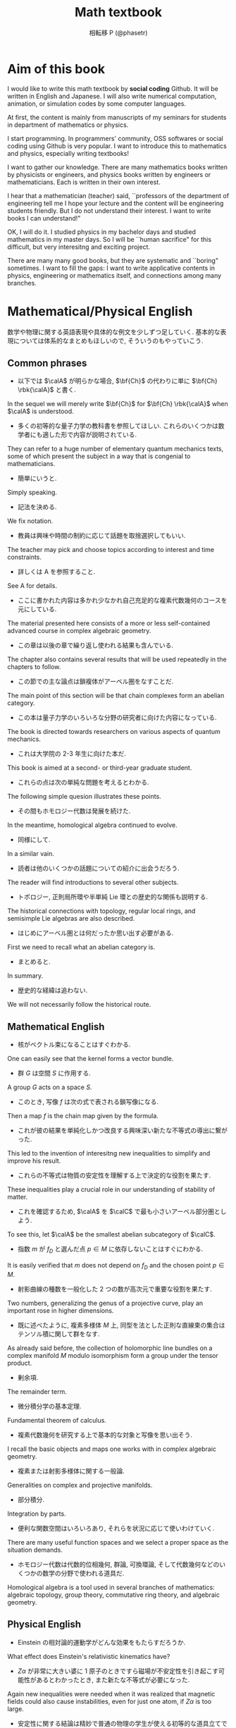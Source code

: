 #+TITLE: Math textbook
#+AUTHOR: 相転移 P (@phasetr)
#+EMAIL: phasetr@gmail.com
#+LANGUAGE: ja
#+OPTIONS: toc:t num:t author:t creator:nil LaTeX:t ^:nil email:t H:10
#+INFOJS_OPT: view:nil
#+LATEX_CLASS: book
#+LATEX_CLASS_OPTIONS: [openany, a4paper, oneside]
#+LATEX_HEADER: \usepackage[dvipdfmx]{graphicx, hyperref}
#+LATEX_HYPER: nil
#+LATEX_HEADER: % \usepackage{atbegshi}
#+LATEX_HEADER: % \ifnum 42146=\euc"A4A2
#+LATEX_HEADER: %   \AtBeginShipoutFirst{\special{pdf:tounicode EUC-UCS2}}
#+LATEX_HEADER: % \else
#+LATEX_HEADER: %   \AtBeginShipoutFirst{\special{pdf:tounicode 90ms-RKSJ-UCS2}}
#+LATEX_HEADER: % \fi
#+LATEX_HEADER: \usepackage{makeidx}
#+LATEX_HEADER: \makeindex
#+LATEX_HEADER: \usepackage{url}
#+LATEX_HEADER: \usepackage{amsthm}
#+LATEX_HEADER: \usepackage{amsmath}
#+LATEX_HEADER: \usepackage{amssymb}
#+LATEX_HEADER: \usepackage{amsfonts}
#+LATEX_HEADER: \usepackage{bm}
#+LATEX_HEADER: \bibliographystyle{jplain}
#+LATEX_HEADER: \pagestyle{plain}
#+LATEX_HEADER:
#+LATEX_HEADER: \makeatletter
#+LATEX_HEADER: \newcounter{enum2}
#+LATEX_HEADER: \renewenvironment{enumerate}{%
#+LATEX_HEADER:   \begin{list}%
#+LATEX_HEADER:   {%
#+LATEX_HEADER:      \arabic{enum2}.\ \,%  見出し記号/ 直後の空白を調節
#+LATEX_HEADER:   }%
#+LATEX_HEADER:   {%
#+LATEX_HEADER:      \usecounter{enum2}
#+LATEX_HEADER:      \setlength{\itemindent}{0pt}%  ここは 0 に固定
#+LATEX_HEADER:      \setlength{\leftmargin}{6pt}%  左のインデント
#+LATEX_HEADER:      \setlength{\rightmargin}{0pt}% 右のインデント
#+LATEX_HEADER:      \setlength{\labelsep}{0pt}%    黒丸と説明文の間
#+LATEX_HEADER:      \setlength{\labelwidth}{6pt}%  ラベルの幅
#+LATEX_HEADER:      \setlength{\itemsep}{0pt}%     項目ごとの改行幅
#+LATEX_HEADER:      \setlength{\parsep}{0pt}%      段落での改行幅
#+LATEX_HEADER:      \setlength{\listparindent}{0zw}% 段落での一字下り
#+LATEX_HEADER:   }
#+LATEX_HEADER: }{%
#+LATEX_HEADER:   \end{list}%
#+LATEX_HEADER: }
#+LATEX_HEADER: \renewenvironment{itemize}{%
#+LATEX_HEADER:   \begin{list}{$\bullet$\ \ }%
#+LATEX_HEADER:   {%
#+LATEX_HEADER:      \usecounter{enum2}
#+LATEX_HEADER:      \setlength{\itemindent}{0pt}%  ここは 0 に固定
#+LATEX_HEADER:      \setlength{\leftmargin}{6pt}%  左のインデント
#+LATEX_HEADER:      \setlength{\rightmargin}{0pt}% 右のインデント
#+LATEX_HEADER:      \setlength{\labelsep}{0pt}%    黒丸と説明文の間
#+LATEX_HEADER:      \setlength{\labelwidth}{6pt}%  ラベルの幅
#+LATEX_HEADER:      \setlength{\itemsep}{0pt}%     項目ごとの改行幅
#+LATEX_HEADER:      \setlength{\parsep}{0pt}%      段落での改行幅
#+LATEX_HEADER:      \setlength{\listparindent}{0pt}% 段落での一字下り
#+LATEX_HEADER:   }
#+LATEX_HEADER: }{%
#+LATEX_HEADER:   \end{list}%
#+LATEX_HEADER: }
#+LATEX_HEADER: \usepackage{amsthm}
#+LATEX_HEADER:
#+LATEX_HEADER: \makeatletter
#+LATEX_HEADER:     \renewcommand{\theequation}{\thesection.\arabic{equation}}
#+LATEX_HEADER:     \@addtoreset{equation}{section}
#+LATEX_HEADER: \makeatother
#+LATEX_HEADER:
#+LATEX_HEADER: \makeatletter
#+LATEX_HEADER: \makeatother
#+LATEX_HEADER: \DeclareMathOperator*{\slim}{s-lim}
#+LATEX_HEADER: \DeclareMathOperator*{\wlim}{w-lim}
#+LATEX_HEADER: \DeclareMathOperator{\diag}{diag}
#+LATEX_HEADER: \newcommand{\dom}{\mathrm{dom}\,}
#+LATEX_HEADER: \newcommand{\algoplus}{\mathop{\hat{\bigoplus}}}
#+LATEX_HEADER: \newcommand{\algotimes}{\mathop{\hat{\bigotimes}}}
#+LATEX_HEADER: \newcommand{\esssup}{\mathop{\mathrm{ess.sup}}}
#+LATEX_HEADER:
#+LATEX_HEADER: \newtheorem{req}{Request.}[section]
#+LATEX_HEADER: \newtheorem{axm}{Axiom.}[section]
#+LATEX_HEADER: \newtheorem{thm}{Theorem.}[subsection]
#+LATEX_HEADER: \newtheorem{cor}[thm]{Corollary.}
#+LATEX_HEADER: \newtheorem{lem}[thm]{Lemma.}
#+LATEX_HEADER: \newtheorem{prop}[thm]{Proposition.}
#+LATEX_HEADER: \newtheorem{defn}[thm]{Definition.}
#+LATEX_HEADER: \newtheorem{ex}[thm]{Example.}
#+LATEX_HEADER: \newtheorem{rem}[thm]{Remark.}
#+LATEX_HEADER: \newtheorem{fact}[thm]{Fact.}
#+LATEX_HEADER: \newtheorem{assump}{Assumption.}[subsection]
#+LATEX_HEADER:
#+LATEX_HEADER: \renewcommand{\thethm}{\arabic{section}.\arabic{subsection}.\arabic{thm}}
#+LATEX_HEADER: \renewcommand{\theassump}{\arabic{section}.\arabic{subsection}.\arabic{assump}}
#+LATEX_HEADER:
#+LATEX_HEADER: %%%%%%%%%%%%%%%%%%%%%%%%%%%%%%%%%%%%%%%%%%%
#+LATEX_HEADER: %%   brackets and such
#+LATEX_HEADER: %%%%%%%%%%%%%%%%%%%%%%%%%%%%%%%%%%%%%%%%%%%
#+LATEX_HEADER: \newcommand{\abs}[1]{\left|#1\right|}
#+LATEX_HEADER: \newcommand{\norm}[1]{\left\Vert#1\right\Vert}
#+LATEX_HEADER: \newcommand{\twonorm}[1]{\norm{#1}_2}
#+LATEX_HEADER: \newcommand{\rbk}[1]{\left (#1\right)}
#+LATEX_HEADER: \newcommand{\sqbk}[1]{\left[#1\right]}
#+LATEX_HEADER: \newcommand{\cbk}[1]{\left\{#1\right\}}
#+LATEX_HEADER: \newcommand{\bkt}[2]{\langle#1,\,#2\rangle}
#+LATEX_HEADER: \newcommand{\set}[2]{\left\{#1 : #2\right\}}
#+LATEX_HEADER: \newcommand{\trans}{\,^t\!}
#+LATEX_HEADER: %%%%%%%%%%%%%%%%%%%%%%%%%%%%%%%%%%%%%%%%%%%
#+LATEX_HEADER: %%   special sums and such
#+LATEX_HEADER: %%%%%%%%%%%%%%%%%%%%%%%%%%%%%%%%%%%%%%%%%%%
#+LATEX_HEADER: \newcommand{\sumtwo}[2]%
#+LATEX_HEADER: {\mathop{\sum_{#1}}_{#2}}
#+LATEX_HEADER: \newcommand{\sumthree}[3]%
#+LATEX_HEADER: {\mathop{\mathop{\sum_{#1}}_{#2}}_{#3}}
#+LATEX_HEADER: \newcommand{\sumfour}[4]%
#+LATEX_HEADER: {\mathop{\mathop{\mathop{\sum_{#1}}_{#2}}_{#3}}_{#4}}
#+LATEX_HEADER: %%%%%%%%%%%%%%%%%%%%%%%%%%%%%%%%%%%%%%%%%%%
#+LATEX_HEADER:
#+LATEX_HEADER: \newcommand{\bbA}{\mathbb{A}}
#+LATEX_HEADER: \newcommand{\bbB}{\mathbb{B}}
#+LATEX_HEADER: \newcommand{\bbC}{\mathbb{C}}
#+LATEX_HEADER: \newcommand{\bbN}{\mathbb{N}}
#+LATEX_HEADER: \newcommand{\bbQ}{\mathbb{Q}}
#+LATEX_HEADER: \newcommand{\bbR}{\mathbb{R}}
#+LATEX_HEADER: \newcommand{\bR}{\mathbb{R}}
#+LATEX_HEADER: \newcommand{\bB}{\mathbb{B}}
#+LATEX_HEADER: \newcommand{\bC}{\mathbb{C}}
#+LATEX_HEADER: \newcommand{\bN}{\mathbb{N}}
#+LATEX_HEADER: \newcommand{\bQ}{\mathbb{Q}}
#+LATEX_HEADER: \newcommand{\bbRbar}{\bar{\mathbb{R}}}
#+LATEX_HEADER: \newcommand{\bbRd}{\mathbb{R}^d}
#+LATEX_HEADER: \newcommand{\bbRthree}{\mathbb{R}^3}
#+LATEX_HEADER: \newcommand{\bbRn}{\mathbb{R}^n}
#+LATEX_HEADER: \newcommand{\bbRnu}{\mathbb{R}^{\nu}}
#+LATEX_HEADER: \newcommand{\bbS}{\mathbb{S}}
#+LATEX_HEADER: \newcommand{\bbZ}{\mathbb{Z}}
#+LATEX_HEADER: \newcommand{\calA}{\mathcal{A}}
#+LATEX_HEADER: \newcommand{\calB}{\mathcal{B}}
#+LATEX_HEADER: \newcommand{\calC}{\mathcal{C}}
#+LATEX_HEADER: \newcommand{\calCN}{\mathcal{C}_{N}}
#+LATEX_HEADER: \newcommand{\calCleqN}{\mathcal{C}_{\leq N}}
#+LATEX_HEADER: \newcommand{\calD}{\mathcal{D}}
#+LATEX_HEADER: \newcommand{\calE}{\mathcal{E}}
#+LATEX_HEADER: \newcommand{\calF}{\mathcal{F}}
#+LATEX_HEADER: \newcommand{\calFb}{\mathcal{F}_{\mathrm{b}}}
#+LATEX_HEADER: \newcommand{\calFf}{\mathcal{F}_{\mathrm{f}}}
#+LATEX_HEADER: \newcommand{\calH}{\mathcal{H}}
#+LATEX_HEADER: \newcommand{\calK}{\mathcal{K}}
#+LATEX_HEADER: \newcommand{\calV}{\mathcal{V}}
#+LATEX_HEADER: \newcommand{\calM}{\mathcal{M}}
#+LATEX_HEADER: \newcommand{\calO}{\mathcal{O}}
#+LATEX_HEADER: \newcommand{\calR}{\mathcal{R}}
#+LATEX_HEADER: \newcommand{\calS}{\mathcal{S}}
#+LATEX_HEADER: \newcommand{\Ccinfty}{C_{\mathrm{c}}^{\infty}}
#+LATEX_HEADER: \newcommand{\dmu}{d \mu}
#+LATEX_HEADER: \newcommand{\E}[1]{\rmE\sqbk{#1}}
#+LATEX_HEADER: \newcommand{\EleqN}{E_{\leq}(N)}
#+LATEX_HEADER: \newcommand{\gvarepsilonminus}{g_{\varepsilon}^{-}}
#+LATEX_HEADER: \newcommand{\gvarepsilonplus}{g_{\varepsilon}^{+}}
#+LATEX_HEADER: \newcommand{\Image}{\mathrm{Im}\,}
#+LATEX_HEADER: \newcommand{\limjtoinfty}{\lim_{j \to \infty}}
#+LATEX_HEADER: \newcommand{\liminfntoinfty}{\liminf_{n \to \infty}}
#+LATEX_HEADER: \newcommand{\limntoinfty}{\lim_{n \to \infty}}
#+LATEX_HEADER: \newcommand{\limsupntoinfty}{\limsup_{n \to \infty}}
#+LATEX_HEADER: \newcommand{\Loneloc}{L_{\mathrm{loc}}^1}
#+LATEX_HEADER: \newcommand{\LtwoRd}{L^2 \rbk{\bbR^d}}
#+LATEX_HEADER: \newcommand{\LtwoRn}{L^2 \rbk{\bbR^n}}
#+LATEX_HEADER: \newcommand{\realtempereddist}{\mathcal{S}'_{\mathrm{real}}}
#+LATEX_HEADER: \newcommand{\realrapiddecrease}{\mathcal{S}_{\mathrm{real}}}
#+LATEX_HEADER: \newcommand{\res}{\mathrm{Res}\,}
#+LATEX_HEADER: \newcommand{\rhoNinfty}{\rho_{N, \infty}}
#+LATEX_HEADER: \newcommand{\riemannsphere}{\overline{\bbC}}
#+LATEX_HEADER: \newcommand{\rmb}{\mathrm{b}}
#+LATEX_HEADER: \newcommand{\rme}{\mathrm{e}}
#+LATEX_HEADER: \newcommand{\rmE}{\mathrm{E}}
#+LATEX_HEADER: \newcommand{\rmf}{\mathrm{f}}
#+LATEX_HEADER: \newcommand{\rms}{\mathrm{s}}
#+LATEX_HEADER: \newcommand{\rmirr}{\mathrm{irr}}
#+LATEX_HEADER: \newcommand{\rmirs}{\mathrm{irs}}
#+LATEX_HEADER: \newcommand{\rmfin}{\mathrm{fin}}
#+LATEX_HEADER: \newcommand{\rmas}{\mathrm{as}}
#+LATEX_HEADER: \newcommand{\rmfr}{\mathrm{fr}}
#+LATEX_HEADER: \newcommand{\rmmin}{\mathrm{min}}
#+LATEX_HEADER: \newcommand{\rmmax}{\mathrm{max}}
#+LATEX_HEADER: \newcommand{\rmtot}{\mathrm{tot}}
#+LATEX_HEADER: \newcommand{\rmg}{\mathrm{g}}
#+LATEX_HEADER: \newcommand{\rmI}{\mathrm{I}}
#+LATEX_HEADER: \newcommand{\rmIm}{\mathrm{Im}}
#+LATEX_HEADER: \newcommand{\rmRe}{\mathrm{Re}}
#+LATEX_HEADER: \newcommand{\rmp}{\mathrm{p}}
#+LATEX_HEADER: \newcommand{\rmph}{\mathrm{ph}}
#+LATEX_HEADER: \newcommand{\sto}{\xrightarrow{\text{s}}}
#+LATEX_HEADER: \newcommand{\Tr}{\mathrm{Tr}\,}
#+LATEX_HEADER: \newcommand{\touw}{\stackrel{\mathrm{uw}}{\to}\,}
#+LATEX_HEADER: \newcommand{\upbf}[1]{\textup{\textbf{#1}}}
#+LATEX_HEADER: \newcommand{\VC}{V_{\mathrm{C}}}
#+LATEX_HEADER: \newcommand{\wick}[1]{\colon #1 \colon}
#+LATEX_HEADER: \newcommand{\wto}{\xrightarrow{\text{w}}}
#+LATEX_HEADER: \newcommand{\bs}{\blacksquare}
#+LATEX_HEADER: \newcommand{\vep}{\varepsilon}
#+LATEX_HEADER: \bmdefine{\va}{a}
#+LATEX_HEADER: \bmdefine{\vb}{b}
#+LATEX_HEADER: \bmdefine{\vc}{c}
#+LATEX_HEADER: \bmdefine{\ve}{e}
#+LATEX_HEADER: \bmdefine{\vf}{f}
#+LATEX_HEADER: \bmdefine{\vg}{g}
#+LATEX_HEADER: \bmdefine{\vh}{h}
#+LATEX_HEADER: \bmdefine{\vi}{i}
#+LATEX_HEADER: \bmdefine{\vj}{j}
#+LATEX_HEADER: \bmdefine{\vk}{k}
#+LATEX_HEADER: \bmdefine{\vl}{l}
#+LATEX_HEADER: \bmdefine{\vm}{m}
#+LATEX_HEADER: \bmdefine{\vn}{n}
#+LATEX_HEADER: \bmdefine{\vo}{o}
#+LATEX_HEADER: \bmdefine{\vp}{p}
#+LATEX_HEADER: \bmdefine{\vq}{q}
#+LATEX_HEADER: \bmdefine{\vr}{r}
#+LATEX_HEADER: \bmdefine{\vs}{s}
#+LATEX_HEADER: \bmdefine{\vt}{t}
#+LATEX_HEADER: \bmdefine{\vu}{u}
#+LATEX_HEADER: \bmdefine{\vv}{v}
#+LATEX_HEADER: \bmdefine{\vw}{w}
#+LATEX_HEADER: \bmdefine{\vx}{x}
#+LATEX_HEADER: \bmdefine{\vy}{y}
#+LATEX_HEADER: \bmdefine{\vz}{z}
#+LATEX_HEADER: \bmdefine{\vA}{A}
#+LATEX_HEADER: \bmdefine{\vB}{B}
#+LATEX_HEADER: \bmdefine{\vC}{C}
#+LATEX_HEADER: \bmdefine{\vD}{D}
#+LATEX_HEADER: \bmdefine{\vE}{E}
#+LATEX_HEADER: \bmdefine{\vF}{F}
#+LATEX_HEADER: \bmdefine{\vG}{G}
#+LATEX_HEADER: \bmdefine{\vH}{H}
#+LATEX_HEADER: \bmdefine{\vI}{I}
#+LATEX_HEADER: \bmdefine{\vJ}{J}
#+LATEX_HEADER: \bmdefine{\vK}{K}
#+LATEX_HEADER: \bmdefine{\vL}{L}
#+LATEX_HEADER: \bmdefine{\vM}{M}
#+LATEX_HEADER: \bmdefine{\vN}{N}
#+LATEX_HEADER: \bmdefine{\vO}{O}
#+LATEX_HEADER: \bmdefine{\vP}{P}
#+LATEX_HEADER: \bmdefine{\vQ}{Q}
#+LATEX_HEADER: \bmdefine{\vR}{R}
#+LATEX_HEADER: \bmdefine{\vS}{S}
#+LATEX_HEADER: \bmdefine{\vT}{T}
#+LATEX_HEADER: \bmdefine{\vU}{U}
#+LATEX_HEADER: \bmdefine{\vV}{V}
#+LATEX_HEADER: \bmdefine{\vW}{W}
#+LATEX_HEADER: \bmdefine{\vX}{X}
#+LATEX_HEADER: \bmdefine{\vY}{Y}
#+LATEX_HEADER: \bmdefine{\vZ}{Z}
#+LATEX_HEADER:
#+LATEX_HEADER: \newcommand{\an}{(a_n)_{n{\in}{\bN}}}
#+LATEX_HEADER: \newcommand{\bn}{(b_n)_{n{\in}{\bN}}}
#+LATEX_HEADER: \newcommand{\cn}{(c_n)_{n{\in}{\bN}}}
#+LATEX_HEADER: \newcommand{\xn}{(x_n)_{n{\in}{\bN}}}
#+LATEX_HEADER: \newcommand{\xm}{(x_m)_{m{\in}{\bN}}}
#+LATEX_HEADER: \newcommand{\xk}{(x_{n (k)})_{k{\in}{\bN}}}
#+LATEX_HEADER: \newcommand{\yn}{(y_n)_{n{\in}{\bN}}}
#+LATEX_HEADER: \newcommand{\fxn}{(f (x_n))_{n{\in}{\bN}}}
#+LATEX_HEADER: \newcommand{\fn}{(f_n)_{n{\in}{\bN}}}
#+LATEX_HEADER: \newcommand{\sn}{(s_n)_{n{\in}{\bN}}}
#+LATEX_HEADER: \newcommand{\pn}{(p_n)_{n{\in}{\bN}}}
#+LATEX_HEADER: \newcommand{\sgn}{\mathrm{sgn}\,}
#+LATEX_HEADER: \newcommand{\mcr}{\mathcal{R}}
#+LATEX_HEADER: \newcommand{\mcs}{\mathcal{S}}
#+LATEX_HEADER: \newcommand{\mcp}{\mathcal{P}}
#+LATEX_HEADER: \newcommand{\mcm}{\mathcal{M}}
#+LATEX_HEADER: \newcommand{\mcl}{\mathcal{L}}
#+LATEX_HEADER: \newcommand{\mcb}{\mathcal{B}}
#+LATEX_HEADER: \newcommand{\mco}{\mathcal{O}}
#+LATEX_HEADER: \newcommand{\deltat}{\varDelta t}
#+LATEX_HEADER: \newcommand{\mbr}{\mathbb{R}}
#+LATEX_HEADER: \newcommand{\mbn}{\mathbb{N}}
#+LATEX_HEADER: \newcommand{\mbz}{\mathbb{Z}}
#+LATEX_HEADER: \newcommand{\mbq}{\mathbb{Q}}
#+LATEX_HEADER: \newcommand{\mbc}{\mathbb{C}}
#+LATEX_HEADER: \newcommand{\mbfn}{\mathbf{N}}
#+LATEX_HEADER: \newcommand{\mbfz}{\mathbf{Z}}
#+LATEX_HEADER: \newcommand{\mbfq}{\mathbf{Q}}
#+LATEX_HEADER: \newcommand{\mbfr}{\mathbf{R}}
#+LATEX_HEADER: \newcommand{\mbfc}{\mathbf{C}}
#+LATEX_HEADER:
#+LATEX_HEADER: \DeclareMathOperator{\grad}{grad}
#+LATEX_HEADER: \DeclareMathOperator{\rot}{rot}
#+LATEX_HEADER: \renewcommand{\div}{\mathrm{div}}
#+LATEX_HEADER:
#+LATEX_HEADER: \newcommand{\mrm}[1]{\mathrm{#1}}
#+LATEX_HEADER: \newcommand{\srto}{\Rightarrow}
#+LATEX_HEADER: \newcommand{\rto}{\Longrightarrow}
#+LATEX_HEADER: \newcommand{\slto}{\Leftarrow}
#+LATEX_HEADER: \newcommand{\lto}{\Longleftarrow}
#+LATEX_HEADER: \newcommand{\vecr}[3]{\rbk{#1,\quad#2,\quad#3}}
#+LATEX_HEADER: \newcommand{\vecc}[3]{\begin{pmatrix}#1\\#2\\#3\end{pmatrix}}
#+LATEX_HEADER:
#+LATEX_HEADER: \newcommand{\del}{\varDelta}
#+LATEX_HEADER: \newcommand{\pd}{\partial}

* Aim of this book
I would like to write this math textbook by *social coding* Github.
It will be written in English and Japanese.
I will also write numerical computation, animation,
or simulation codes by some computer languages.

At first, the content is mainly from manuscripts
of my seminars for students in department of mathematics or physics.

I start programming.
In programmers' community, OSS softwares or social coding using Github
is very popular.
I want to introduce this to mathematics and physics,
especially writing textbooks!

I want to gather our knowledge.
There are many mathematics books written by physicists or engineers,
and physics books written by engineers or mathematicians.
Each is written in their own interest.

I hear that a mathematician (teacher) said,
``professors of the department of engineering tell me
I hope your lecture and the content will be engineering students friendly.
But I do not understand their interest.
I want to write books I can understand!"

OK, I will do it.
I studied physics in my bachelor days and studied mathematics
in my master days.
So I will be ``human sacrifice" for this difficult, but very
interesitng and exciting project.

There are many many good books,
but they are systematic and ``boring" sometimes.
I want to fill the gaps:
I want to write applicative contents in physics, engineering or mathematics itself,
and connections among many branches.
* Mathematical/Physical English
数学や物理に関する英語表現や具体的な例文を少しずつ足していく.
基本的な表現については体系的なまとめもほしいので, そういうのもやっていこう.
** Common phrases
- 以下では $\calA$ が明らかな場合, $\bf{Ch}$ の代わりに単に $\bf{Ch} \rbk{\calA}$ と書く. \cite{CharlesWeibel1}
In the sequel we will merely write $\bf{Ch}$ for $\bf{Ch} \rbk{\calA}$ when $\calA$ is understood.

- 多くの初等的な量子力学の教科書を参照してほしい. これらのいくつかは数学者にも適した形で内容が説明されている. \cite{LiebSeiringer1}
They can refer to a huge number of elementary quantum mechanics texts,
some of which present the subject in a way that is congenial to mathematicians.

- 簡単にいうと.
Simply speaking.

- 記法を決める.
We fix notation.

- 教員は興味や時間の制約に応じて話題を取捨選択してもいい. \cite{CharlesWeibel1}
The teacher may pick and choose topics according to interest and time constraints.

- 詳しくは A を参照すること.
See A for details.

- ここに書かれた内容は多かれ少なかれ自己充足的な複素代数幾何のコースを元にしている. \cite{ChrisPeters1}
The material presented here consists of a more or less
self-contained advanced course in complex algebraic geometry.

- この章は以後の章で繰り返し使われる結果も含んでいる. \cite{LiebSeiringer1}
The chapter also contains several results that will be used repeatedly in the chapters to follow.

- この節での主な論点は鎖複体がアーベル圏をなすことだ. \cite{CharlesWeibel1}
The main point of this section will be that chain complexes form an abelian category.

- この本は量子力学のいろいろな分野の研究者に向けた内容になっている. \cite{LiebSeiringer1}
The book is directed towards researchers on various aspects of quantum mechanics.

- これは大学院の 2-3 年生に向けた本だ. \cite{CharlesWeibel1}
This book is aimed at a second- or third-year graduate student.

- これらの点は次の単純な問題を考えるとわかる. \cite{CharlesWeibel1}
The following simple quesion illustrates these points.

- その間もホモロジー代数は発展を続けた. \cite{CharlesWeibel1}
In the meantime, homological algebra continued to evolve.

- 同様にして.
In a similar vain.

- 読者は他のいくつかの話題についての紹介に出会うだろう.  \cite{CharlesWeibel1}
The reader will find introductions to several other subjects.

- トポロジー, 正則局所環や半単純 Lie 環との歴史的な関係も説明する. \cite{CharlesWeibel1}
The historical connections with topology, regular local rings, and semisimple Lie algebras are also described.

- はじめにアーベル圏とは何だったか思い出す必要がある. \cite{CharlesWeibel1}
First we need to recall what an abelian category is.

- まとめると.
In summary.

- 歴史的な経緯は追わない.
We will not necessarily follow the historical route.

** Mathematical English
- 核がベクトル束になることはすぐわかる.
One can easily see that the kernel forms a vector bundle.

- 群 $G$ は空間 $S$ に作用する.
A group $G$ acts on a space $S$.

- このとき, 写像 $f$ は次の式で表される鎖写像になる. \cite{CharlesWeibel1}
Then a map $f$ is the chain map given by the formula.

- これが彼の結果を単純化しかつ改良する興味深い新たな不等式の導出に繋がった. \cite{LiebSeiringer1}
This led to the invention of interesitng new inequalities to simplify and improve his result.

- これらの不等式は物質の安定性を理解する上で決定的な役割を果たす. \cite{LiebSeiringer1}
These inequalities play a crucial role in our understanding of stability of matter.

- これを確認するため, $\calA$ を $\calC$ で最も小さいアーベル部分圏としよう.
To see this, let $\calA$ be the smallest abelian subcategory of $\calC$.

- 指数 $m$ が $f_D$ と選んだ点 $p \in M$ に依存しないことはすぐにわかる.
It is easily verified that $m$ does not depend on $f_D$ and the chosen point $p \in M$.

- 射影曲線の種数を一般化した 2 つの数が高次元で重要な役割を果たす. \cite{ChrisPeters1}
Two numbers, generalizing the genus of a projective curve, play
an important rose in higher dimensions.

- 既に述べたように, 複素多様体 $M$ 上, 同型を法とした正則な直線束の集合はテンソル積に関して群をなす. \cite{ChrisPeters1}
As already said before, the collection of holomorphic line bundles on a complex manifold
$M$ modulo isomorphism form a group under the tensor product.

- 剰余項.
The remainder term.

- 微分積分学の基本定理.
Fundamental theorem of calculus.

- 複素代数幾何を研究する上で基本的な対象と写像を思い出そう. \cite{ChrisPeters1}
I recall the basic objects and maps one works with in complex algebraic geometry.

- 複素または射影多様体に関する一般論. \cite{ChrisPeters1}
Generalities on complex and projective manifolds.

- 部分積分.
Integration by parts.

- 便利な関数空間はいろいろあり, それらを状況に応じて使いわけていく.
There are many useful function spaces and we select a proper space as the situation demands.

- ホモロジー代数は代数的位相幾何, 群論, 可換環論, そして代数幾何などのいくつかの数学の分野で使われる道具だ. \cite{CharlesWeibel1}
Homological algebra is a tool used in several branches of mathematics: algebraic topology, group theory,
commutative ring theory, and algebraic geometry.
** Physical English
- Einstein の相対論的運動学がどんな効果をもたらすだろうか. \cite{LiebSeiringer1}
What effect does Einstein's relativistic kinematics have?

- $Z \alpha$ が非常に大きい婆に 1 原子のときですら磁場が不安定性を引き起こす可能性があるとわかったとき, また新たな不等式が必要になった. \cite{LiebSeiringer1}
Again new inequalities were needed when it was realized that magnetic fields
could also cause instabilities, even for just one atom, if $Z \alpha$ is too large.

- 安定性に関する結論は精妙で普通の物理の学生が使える初等的な道具立てで簡単に導出できるわけでもないのに,
  今日でさえほとんどの物理の教科書で議論されておらず, 問題が指摘されることすらない. \cite{LiebSeiringer1}
Even today hardly any physics textbook discusses, or even raises this question,
even though the basic conclusion of stability is subtle and not easily derived
using the elementary means available to the usual physics student.

- 原子の存在と世界の安定性を理解するために解決しなければならない基本的な問題は次のように表現できる:
  何故点粒子である電子が (ほぼ) 点粒子とみなせる原子核に落ちこんでいかないのか? \cite{LiebSeiringer1}
The basic question that has to be resolved in order to understand the existence of atoms and stability of our world is:
Why don't the point-like electrons fall into the (nearly) point-like nuclei?

- この奇妙で全く予期していなかった事実を理解するため, 適切な Schr\"odinger 方程式がゼロモードを持つことを認識する必要があった.
The understading of this strange, and totally unforeseen, fact requires the knowledge that the
appropriate Schr\"odinger equation has `\textit{zero-modes}'.

- この本では量子電気力学, Coulomb 多体系の安定性, 星の重力安定性, 平衡統計の基礎, そして熱力学的極限の存在を議論している. \cite{LiebSeiringer1}
The topics covered in this book include quantum electrodynamics, stability of large Coulomb systems,
gravitational statbility of stars, basics of equilibrium statistical mechanics,
and the existence of the thermodynamic limit.

- 古典力学から見たときのこの問題は 1915 年に Jeans によってうまくまとめられている. \cite{LiebSeiringer1}
This problem of classical mechanics wa nicely summarized by Jeans in 1915.

- 電気力は異なる符号の電荷を持つ荷電粒子間では引力になり, 同じ符号の電荷を持つ粒子間では斥力になる. \cite{LiebSeiringer1}
The electric force is attractive between oppositely charged particles and repulsive between like-charged particles.

- 普通の物質の基本的な構成要素は電子と原子核だ. \cite{LiebSeiringer1}
The basic constituents of ordinary matter are electrons and atomic nuclei.

- 物理学者が物質の世界を記述する基盤となる基礎理論は量子力学だ. \cite{LiebSeiringer1}
The fundamental theory that underlies the physicist's description of the material world is quantum mechanics.

- 物理学者は量子力学を原子・分子レベルでの`万物の理論'だと固く信じている. \cite{LiebSeiringer1}
Physicists firmly believe that quantum mechanics is a `theory of everything' at the level of atoms and molecules.
* Set theory
** Introduction to cardinal number
動画から適当に切り出してくる.
* Linear Algebra
** あとで大幅 rewrite: 学部 3 年のときに書いた「本」
*** はじめに
**** 数学「を」学ぶ
これは基本的に数学の本です.
物理現象を解析するのに, ある数学の理論が有用なので,
実際の解析を視野に入れつつ, そうした数学を展開していこう, という趣旨です.
物理学にとって, 数学とは驚異的に役に立つもので,
場合によっては数学的な考察から新たな物理を生み出すことさえあるほどです.
しかし, 物理を学び, 研究する際に何故数学を用いるのでしょうか?

物理現象の解析に数学を用いたのは, Galilei によると言われています.
彼は「哲学は宇宙という大書物に書かれている」と考えていたようで,
物理現象を数学的に定式化することに成功しました.
実際にどんな現象が起こっているのかを確かめるために, (再現可能な) 実験を行って,
位置の時間変化などを数値として表し, その上でその数値を比較する,
という方法は, 確かに優れたものだと思います.
うまく数値を扱うために, 数値の扱いに関してすでに整った体系を持っていた
数学を用いよう, というのは自然な発想でしょう.

しかしこれから私たちが学ぶ数学には, 単なる数値の扱いを超えた,
かなり高級なものも含まれています.
何故こうした数学を学ばなければならないのか考えてみると,
そうすると現象の解析に便利だから, というだけです.
他にもっと楽な方法はないのか, と思わないでもありません.
そもそも, 物理を学ぶのに何故数学が必要なのか, 役に立つのか.
非常に不思議です.
Feynman は, 物理学を日常言語で表現できないうちは
まだまだ (人類の) 自然界への理解が足りないのだ, と考えていたようです.
数学で表現された物理学の理論が (全てとはいわずとも) 日常言語に翻訳可能である,
という事実も, 良く考えてみると驚くべきことです.

現在の物理学を見渡す限り, 数学は
なくてはならない重要な道具であることは間違いないでしょう.
しかしそれだけでしょうか.
Bohr は前期量子論において, その理論構築の中で, 実験結果とあわせるために,
振動数の量子条件を数学的な関係式として導入したようですが,
後になって, この物理的な意味が, 物質波の理論とともに
de Broglie によって与えられました.
このように, 数学的な考察がはじめにあり,
その後に数学に物理的な生命を吹き込むという作業を行う場合があります.
こうした事例は数学が, 物理を数学的・抽象的な舞台に持ち込むことで,
逆に単なる直感を超えた議論が展開できるようになり,
物理的直観を伴った深い理解をもたらす可能性を示唆します.

何はともあれ, 以下, 本書では数学に対して
\begin{center}
\textbf{何故だか分からないがとても役に立つ.}

\textbf{道具というよりもむしろ武器である.}
\end{center}
というスタンスのもと, 物理学を学ぶのに有用な数学の理論を展開していきます.
とにかく実際に自然界で何が起こっているか良く分からないので,
そうした化け物を人間のつつましい能力で扱うための武器である数学は,
自然界の事物の本質に従うべきもので,
すっきりきれいにまとまるものばかりというわけにはいかないでしょう.
いきおい泥臭い話にならざるを得ない部分があります.
そして, 頼みの武器がなまくらでは困ります.
物理学を埋め込むのに, 時として抽象性が高く, 難しい数学を用いなければならない
ことがありますが, これらは全て物理学のためです.
頑張って食らいついてください.

また, 単に理論を紹介するということなら, すでに世に良い本はたくさん出回っています.
(筆者だけかもしれませんが, 以前, 特に数学の) 本を読む際に一番退屈だったのは,
定義がごちゃごちゃと出てくるところです.
しかし, 近い将来私達がそうした理論を作ろうというときがやってきます.
このとき一番重要になるのは, 先程「退屈」といった定義のところでしょう.
何故かというと, 一般的に何かを調べようというとき,
そもそも何を調べるか, どう調べるかということが一番の問題になります.
調べたい事柄に対し, それを良く反映した物理量を導入 (定義) していくことになるでしょう [fn:my-b3-1].
[fn:my-b3-1] 後で具体例を加える.

こうした点を踏まえ (筆者の勉強もかねて), この本では
なるべくどのような定義を何故導入するかということに神経を使っていくことにします.
これらは筆者が一番納得できると思った定義と論法であり, 他の人から見れば,
気に食わない定義・論法かもしれません.
そういう場合, 自分で積極的に納得のいく定義を考えてください.
数学での例になりますが, L. Schwartz という人が超関数の理論を考え出しました [fn:my-b3-2]
しかし, 日本人数学者の佐藤幹夫は, この定義がひどく気に食わなかったようで,
今日「佐藤超関数」として知られる理論体系を組み上げ, 世界的に有名になりました.
納得のいかない定義を納得のいくものにすることで世界的な業績をあげてしまった, このような例があります.
定義は納得するまで考えてください.
定義こそが生命線です.
[fn:my-b3-2] これは物理学において Dirac が導入したデルタ関数を数学的に正当化する理論であり,
非常に重要な理論です.
**** 数学「で」学ぶ
作りかけ.
**** 一年で物理の講義がほとんど無い理由
人によっては衝撃的なタイトルであるかもしれません.
応物・物理に来たというのに, 一年生では物理をほとんどやらない, というのですから.
しかしこれにはもっともな理由があります.
まず物理の代わりに何をやるのかということですが, 数学をやります.
先程述べたように, 現在の枠組みの中では,
物理学の理論を埋め込むべき数学を知らないと, 物理学が理解出来ないからです.

例をあげます.
一年の授業で物理学 A という講義がありますが, これはいわゆる力学です.
一般に空間の点はベクトルで表されますが, この点の動きを力学的に追跡するのに
速度・加速度という概念を必要とします.
数学的には, 速度は位置 (変位) を時間微分したもの,
加速度はもう一回位置 (変位) を時間微分したものです.
運動方程式は加速度を含んだ式ですが,
$\vr = (x, y, z)$ を位置ベクトル,
$\vf (\vr, t)$ を力のベクトルとすると
\begin{equation}
 m\frac{d^{2}\vr}{dt^{2}}=\vf (\vr, t)
\end{equation}
と書けます [fn:my-b3-3].
これは数学的には\textgt{2 階の常微分方程式}となります.
もちろん (物理学を学ぶのに必要になるレベルの) 微分方程式は高校で学んでいないはずです.
[fn:my-b3-3] 高校で学んだ記法 $\vec{r}$ の代わりにこのように肉太の文字で書きます.
普通の文字, $r$ (肉太のものは $\vr$) と区別して下さい.
実際に手書きするときは $\bbA$ のように書きます.

高校で力として重力, 摩擦力, 垂直抗力, 電磁力など色々学んだと思いますが,
その中に Lorentz 力というのがありました.
これをベクトルで書くと
\begin{equation}
 \vf \rbk{\vr,t } = q \cbk{ \vE  \rbk{ \vr ,t } + \vr \times \vB \rbk{\vr,t } }
\end{equation}
となります.
右辺にある $\times$ はベクトルとベクトルの外積を表す記号として使われます.
おそらく数学 A (線形代数) の講義で出て来る前に力学で出てくるでしょう.

また高校で位置エネルギーや電位というのを学んだでしょうが,
これらはまとめてポテンシャルと呼ばれます.
あまりいい加減なことをいうのも良くないのですが,
ポテンシャルというのは空間微分すると力 (の成分) が出てくるものだと思いましょう.
実際に重力ポテンシャルから重力を出してみます:
\begin{equation}
 \vf \rbk{ \vr,t } = - \frac{ \pd \rbk{ mgz }}{ \pd z} = -mg.
\end{equation}
ここでまた変な記号が出てきますが, 一般式はポテンシャルを $U ( \vr,t)$ として
\begin{gather}
 \vf \rbk{ \vr,t }
 =
 -\grad U \rbk{ \vr,t } \\
 \grad
 :=
 \ve_{1} \frac{ \pd }{\pd x} + \ve_{2} \frac{ \pd }{\pd y}
        +\ve_{3} \frac{ \pd }{\pd z} \\
 \ve_{1}
 :=
 \ve_{x}
 =
 \vecc{1}{0}{0}
 , \quad
 \ve_{2}
 :=
 \ve_{y}
 =
 \vecc{0}{1}{0}, \quad \ve_3
 :=
 \ve_{z}
 =
 \vecc{0}{0}{1}
\end{gather}
のようになります.
ここで「 $:=$」は「右辺を左辺で定義する」という意味です.

ポテンシャルに限らず, 物理に登場する関数は
一般に空間と時間を変数に持ちますから, 4 変数関数です,
そこで 4 変数関数の微分が出来るようになる必要があります.
多変数の微積分は後期の数学 B で学ぶことになっていますが, 遅すぎます.
慣れれば別にどうということもないですが, 慣れるまでが大変なのです.
そうかといって, 詳しく数学を教えていたら物理の講義になりません.
したがって数学の説明は必要最小限にして話がどんどん進みます.

以上, 簡単に物理学 A のはじめの部分を書いてみました.
この時点で「数学が便利」というのはよく分からないと思いますが,
数学が必要ということは分かってもらえたと思います.
そしてこんな講義についていけるのかと思う人が大半でしょう.

例えていえば, 数学が分からないということは実験するのに実験装置の使い方が分からない,
ひどい場合は説明書すら読めない, ということです.
しかし実験装置は説明書を読むだけでなく, 実際に使いながら操作法を学んでいくものです.
数学書を (1 人で) 読み進めながら学んでいくことは非常に難しいことですが,
物理がしたくて大学に来たのですから「何のために数学をするのか」という
モチベーションが無いとどうしても途中で挫折してしまうでしょう.
ここに生じる隙間を埋めるには, 実際にいろいろ物理で遊んでみて,
どんな所でどのような数学を, どのように用いて,
何をやるのかを自分で見てくることがよいでしょう.

本書ではその一例として, 振動・波動現象の解析を実際に行ない, その中で
どのような数学がどのように現れるかを示してみたいと思います.
何故振動・波動を扱うのかというと, これが建築物の耐震性, 共振の防止などの
実用的な観点からも重要なだけでなく, 物理でも振り子の連成振動が
ニュートリノに質量があることを証明したニュートリノ振動の力学モデルであること,
電磁場が実は調和振動子の集合であることなど,
初等的な所から最先端まで, 物理学のいたるところに登場する重要なものだからです.
そして, 重要な数学もたくさん登場します.
物理・数学共にそれ程詳しく論じるスペースはありませんが,
この 2 年間の経験からこれだけあれば十分物理で遊べる,
といえるぐらいの内容は盛り込んであります.

時にはかなり細かい注がついていることがあります.
これらには (進んだ注) という,
見なくても分からなくても良い注だという印をつけておきます.
きちんと考えるとややこしいことがあるようだ, ということだけ把握してあれば十分です.
**** 物理で使う数学
基本的に物理学で使う数学は, 微分・積分と線形代数です.
これらの計算と, 多少の理論を (理解できずとも) 知ってさえいれば,
物理学の中で遊びまわれます.
表題のとおり, 各分野で使う数学を列挙してみます. 大体の説明もつけます.

(一般, 古典) 力学では行列式の計算や対角化, 各種計算の為に (多変数の) 微分
積分, 現象を記述するための重要な道具である微分方程式が必要になります.

解析力学ではかなり込み入った偏微分の計算が出来なくてはなりません. 2 年
の講義では電磁場の解析力学なども扱いますが, その為にベクトル解析が使え
ると便利です.

電磁気学では何よりもまずベクトル解析を使いこなせないといけません. これは
電磁場の数学的取り扱いを非常に容易にしてくれます. 数学的・形式的な面だけ
でなく, ベクトルによる物理法則の記述は相対論的共変性という観点からみて物
理的に本質的な役割を果たします. また, Maxwell (マクスウェル) の方程式を実
際に解くことがありますが, その際に Fourier (フーリエ) 級数・ Fourier 変換が
非常に便利な道具として活躍します. 電磁気学から特殊相対性理論が生まれたわ
けですが, そこでは線形代数の理解が重要です. 〓重ね合わせ〓の理解にも線形代
数の理解が不可欠です.

熱力学では偏微分と凸関数の解析が出来ればどうにかなります.

回路理論は応物の皆さんは 2 年で必修になります. ここでは回路方程式をきちんと
扱えるようにするために, 複素数, (常) 微分方程式, Fourier 級数, Fourier 変
換, Laplace 変換が必要になります.

量子力学の基礎数理は線形代数です. 透徹とした線形代数の世界を見せられることになります.
また具体的な問題を解こうと思うと微分方程式 (Schr\"{o}dinger 方程式) を解くことになります
が, そこでは特殊関数などを自由自在に使いこなせると便利です. これまでと異な
り, もはや厳密解を求めることが出来ないようなケースを扱うことになりますが,
そこで「摂動」という手法が出てきます. 要は近似の度合いを上げたいということ
なのですが, そこで微分積分の計算力を問われます.

統計力学では: 書きかけ.

相対性理論の一番基本的なところは線形代数と Taylor 展開 (一次近似) さえ出来れば
完璧に理解できます (100 年の記念で節目の年です. Einstein の論文を読みましょう). .
もう少し細々としたところまで扱おうとするならば,
テンソルや群論の力を借りて数学的な議論をなるべく簡単に済ませたいところです.

これだけでは実際にどういう数学をどこでどう使うのか,
ということは良く分からないでしょうが, 一年で学ぶ線形代数, 微分積分, ベクトル解析を良く使うことは分かると思います.

見た方が早いです.
実際に振動現象の解析に入ってみましょう.
**** 数学記号の記法
本書では記述を簡便にするために, 数学の記法をいくつか導入します.
その中で基本的な記法と概念をいくつかここで紹介します.

作りかけ.

本書では\textbf{振動・波動現象}の解析を通じて, 数学を学んでいくことにします.
最終目標は, *Fourier (フーリエ) 解析*[fn:my-b3-4]
に慣れ親しみ, きちんと使えるようになることです.
物理としては本末転倒ですが,
本書では振動・波動を次の 2 つの (線形の微分) 方程式に支配される現象であると定義します [fn:my-b3-5]:
\begin{align}
 \frac{d^2 u \rbk{t} }{d t^2}
 &=
 -\omega^2 u \rbk{t} - \gamma \frac{d u \rbk{t}}{dt} , \\
 \frac{1}{v^2} \frac{\pd^2 u \rbk{ \vx , t }}{\pd t^2}
 &=
 \frac{\pd^2 u \rbk{\vx , t}}{\pd x^2} + \frac{\pd^2 u \rbk{\vx , t}}{\pd y^2} + \frac{\pd^2 u \rbk{\vx , t}}{\pd z^2}.
\end{align}
余計な項が入っていますが, 上の式 (で $\gamma = 0$とした式) は,
高校でも学んだ\textbf{単振動の方程式}です.
下の式は, その名もずばり\textbf{波動方程式}です.
[fn:my-b3-4] 簡単にいうと, 三角関数で色々な関数を展開 (近似) しよう, というものです.
三角関数は周期を持っているので, 特に周期関数の近似で威力を発揮します.
[fn:my-b3-5] 誤解のないように言っておきますが, これらの式に従わない「波動」が存在します.
非線形波動と呼ばれる現象群がその代表です.
ソリトンだとか色々あるようです.

さて振動・波動を取り上げる理由ですが, これは 2 つあります.
第一に, 振動・波動は物理のなかでよく出てきます.
単振動は一つの例ですが, これは電気回路の式とも数学的に等価です.
2 つのおもりをバネでつないだモデルが,
ニュートリノに質量があることを証明したニュートリノ振動の力学モデルであること [fn:my-b3-6],
電磁場が空間の中を伝わるとき波動として伝わっていくことなど,
初歩から最先端まで, いたるところに出てきます.
実用的なところでは, 建築物の耐震性, 共振の防止を
モデル化して考えたとき. この方程式が出てきます.
[fn:my-b3-6]2 年のときに筑波の高エネルギー加速研に行ったことがあるのですが,
そこの先生からこのお話を聞いたので間違いありません.
「一つのモデルでたくさんの現象が説明できるのが物理の面白いところなんだ! 」と力説していました.

もう一つは, 色々な数学が出てくることです.
これに付いては以下の本書の構成の中で説明します.

第 2 章は線形代数です.
高校でいうと, 行列とベクトルの理論です.
物理としては, たくさんの質点をバネでつなげ, この振動を調べたいと思います.
特に一般の $n$個の質点があるとき (これは例えば, 固体物理学で結晶の格子振動の模型として出てきます). に,
これをスマートに調べようと思うと,
線形代数の力を借りるのが便利であることが分かります.
また, あるポテンシャルが支配する質点系は,
ポテンシャルの安定点近傍で微小振動することが分かっています.
これを微分積分の章で証明するとき, ここで使った議論の助けを借ります.

他にも, 線形代数は量子力学を学ぶときに決定的に重要な役割を果たします.
ここで使われるのは, 線形代数の抽象論 (\textbf{線形空間論}) です.
本書ではここに重点を置いて議論を展開します.

最後に, 無限次元の線形代数を扱います.
これは本書の目標, Fourier 解析の舞台です.
ここで Fourier 解析の「こころ」を学ぶことにしましょう.
本書のエッセンスがここに詰まっていて, 読むのも大変と思いますが,
頑張ってついてきてください.

第 3 章は微分積分です.
物理としては, ポテンシャルの安定点近傍での微小振動を証明します.
まず復習をかねて 1 変数関数の微分を見直します.
この 1 変数の微分をもとに, 多変数関数の微分 (偏微分) を考えます.
次に積分ですが, 物理でよく出てくる 1 変数の積分の計算結果と
多変数の積分 (重積分) の変数変換を中心に扱うことにします.

第 4 章は常微分方程式論 (初期値問題) です.
単振動の方程式は高校で学んだ, としてきましたが, これを考えなおします.
物理としては, よく出てくる常微分方程式の解の性質を調べてみます.
これらに関しては, 式を見ただけで解の様子が把握できるようになってください.
数学としては, 常微分方程式の初期値問題の解の存在と一意性の議論が中心です.
簡単な解法にも触れます.

第 5 章はベクトル解析です.
物理としては, やはり電磁気学です.
いくつかの実験式から Maxwell (マクスウェルの方程式) を導出し,
これから電磁場が波として伝わることを見ます.

第 6 章は複素関数論です.
第 2 章で Fourier 解析を扱うときに\textbf{\index{おいらーのこうしき@Euler の公式}{Euler (オイラー) の公式}}
    \begin{align}
        e^{i \theta}
        =
        \cos \theta + i \sin \theta
    \end{align}
を紹介します.
これは指数関数の複素領域への拡張ですが, これが一意的であることを証明したいと思います.
他にも留数解析などの重要な計算法を紹介します.
物理として本質的なのはやはり量子力学なのでしょうが, 本書の程度を超えます.
この章は物理の色が少し薄いかもしれません.

第 7 章は偏微分方程式です.
様々な物理法則は偏微分方程式で記述されます.
学部レベルの物理で出てくるのは, ほぼ線形の偏微分方程式です,
波動方程式はもちろんこの中の 1 つです.
これらを解法を中心に説明していきます.
ここで Fourier 解析をガンガン使います.

第 8 章は群論です.
物理法則には共変性を要求するのが自然です.
この共変性は群論という数学と深く関わっていることが知られています.
これを電磁気学での Lorentz 変換と絡めて説明しようと思います.
**** 物理と近似: まだ書きかけ
良い近似とは何か, みたいなことを書きたい.
まだうまくまとまらない.
節のタイトルも問題か?

本書では, 数学的に厳密な解を (主に三角関数を使って) 具体的に書き下せる物理現象しか扱いません.
これは, 物理現象を暴力的に単純化しているからです.
例を挙げましょう.
結晶を考えます.
結晶は規則正しく格子状に原子が並んでいる, というイメージを持っていると思います.
そして原子は, 格子点のまわりで熱振動しているでしょう.
温度が高くなると, 原子の熱振動の振幅が大きくなり,
最後には結合が切れて液体になると考えられます.
ここから, 結晶では原子はバネでつながっているというモデルが作れます.
このとき, バネでつなげたのは, すぐ隣の原子どうしです.

ちょっと考えると, 想像を絶する単純化をしていることが分かります.
まず, 原子を結び付けているのは Coulomb (クーロン) 力のはずですが,
これは距離の 2 乗に反比例する力です.
これをバネ (距離に比例) と近似しています.
また, Coulomb 力は遠くの原子にもはたらきますが, この効果を切り捨てています.

しかし, 実験と比較してみると, この乱暴なモデルでも定量的に精度良く説明できる現象があります.
格子振動とその量子化, フォノンといった概念を登場させ, 物理を豊かにしてくれます.
むしろ, Avogadro (アボガドロ) 数くらい原子が集まる (\textbf{多体系}) と,
少数粒子の系とは全く違うふるまいを見せてくれることを教えてくれます.

物理では, 近似はただの単純化ではありません.
色々な意味で, 1 番強烈な例は熱力学でしょう.
例えば気体の熱力学を考えます.
気体は Avogadro 数個の原子からなります.
しかし, 熱力学では Avogadro 数個の原子を直接扱う (ミクロな取り扱いをする) ことはありません.
体積, 温度, 圧力といったマクロな量だけを用いて, この大自由度の系を特徴づけできないかと考えます.
1 つ 1 つの原子を全く考えない, というある意味では暴力的な近似とも考えられます.

しかし, 熱力学は定量的にも厳密な結果が出せる, 物理の中でも 1, 2 を争うほど正確な理論です.
それだけではなく, 単純なミクロな系のあつまりではありえない不可逆過程や相転移といった現象や,
いわゆる「熱」まで含めたエネルギー保存則の拡張など,
新たな物理を見せ, 説明してくれます.
多体系での原子たちは, 少数粒子のときとは全く別の論理に従っているようです.
*** 調和振動子と線型代数
**** 導入
高校で単振動を学んだことと思います.
これは調和振動とも呼ばれます.
以下では調和振動で統一します.
調和振動の式 (運動方程式) を書くと [fn:my-b3-7],
\begin{equation}
m\ddot{x}(t) = -kx (t).
\end{equation}
そしてこの方程式 (微分方程式) の解が
\begin{equation}
x (t) = A \sin (\omega t + \phi ) \,\,\,,\,\,\, \omega := \sqrt{ \frac{k}{m} }
\end{equation}
であることは知っているとします [fn:my-b3-8].
これから両端が壁につながった 3 本のばね定数 $k$ のばねの間に質量 $m$ のおもりが 2 つつながれている系のを調べます.
[fn:my-b3-7] 時間微分を  $\dot{x}(t)$ のように上に点を打つことで表します.
2 階の時間微分は  $\ddot{x}(t)$ です.
[fn:my-b3-8] 微分方程式の章でもう少し詳しく触れます.

受験問題でもよく見かけるような状況です. これは固体の格子振動の模型などで重要です.
2 つのおもりの平衡点からのずれを $x_{1}(t),x_{2}(t)$ として, おもりの運動方程式を書くと [fn:my-b3-9],
\begin{align}
m\ddot{x}_{1} = -kx_{1} + k (x_{2} - x_{1}) \\
m\ddot{x}_{2} = - k (x_{2} - x_{1}) - kx_{2}
\end{align}
となります. あとできちんとやりますが, 天下りに,
\begin{align}
X_{1} := \frac{1}{\sqrt{2}}\left ( x_{1} - x_{2} \right) \\
X_{2} := \frac{1}{\sqrt{2}}\left ( x_{1} + x_{2} \right)
\end{align}
として [fn:my-b3-10] 上の式に代入して整理すると,
    \begin{align}
        m\ddot{X}_{1} &= - 3kX_{1} \\
        m\ddot{X}_{2} &= -kX_{2}
    \end{align}
となり実に綺麗に分解できてしまいました.
こうすると高校でやってきたのと同じように
    \begin{align}
        X_1 &= A_1 \sin \left ( \sqrt{\frac{ 3k }{m}} \, t + \phi _1 \right) \\
        X_2 &= A_2 \sin \left ( \sqrt{\frac{ k }{m}} \, t + \phi _2 \right)
    \end{align}
となり,  $X_1, X_2$ の定義式から $x_1,x_2$ が求まります.
[fn:my-b3-9] 変数の時間 $t$ を書くと煩雑であり, また明らかなものなので省略しました.
よくこうした省略をします.
慣れてください.
[fn:my-b3-10] $:=$ というのは右辺で左辺を定義するという意味でした.

今度は同じ状況ですが, ばねが 4 つで 3 つの質点がそのばねの間につなげられている系を考えます.
先程と同様に質点の平衡点からのずれを $x_{i}\,\,,\,\,i=1,2,3$ として運動方程式は
\begin{align}
m\ddot{x}_{1} &= -kx_1 - k (x_1 - x_2 ) \\
m\ddot{x}_{2} &= + k (x_1 - x_2 ) - k (x_2 - x_3) \\
m\ddot{x}_{3} &= -kx_3 +k (x_2 - x_3 )
\end{align}
となります. またもや天下りに
\begin{align}
X_1 &:= \frac{1}{2} \left ( \sqrt{2}x_1 + x_2 - x_3 \right) \\
X_2 &:= \frac{1}{2} \left ( \sqrt{2}x_2 + \sqrt{2}x_3 \right) \\
X_3 &:= \frac{1}{2} \left ( -\sqrt{2}x_1 + x_2 - x_3 \right)
\end{align}
として上の式に代入して整理すると
\begin{align}
m\ddot{X}_1 &= -2X_1 \\
m\ddot{X}_2 &= -(2 - \sqrt{2}) X_2 \\
m\ddot{X}_3 &= -(2 + \sqrt{2}) X_3
\end{align}
となり, これ以降は 2 質点の時と同じです.

これをさらに $n$ 質点系へと一般化しましょう. 何故一般化するのかということは当然の疑問ですが,
上述の格子振動などでも一般には多数の質点の集まりですから, 一般の $n$ での解析が必要です.
また弾性体 (例えば弦) の振動を扱おうとすると, これは $n\rightarrow \infty$ とした極限を考えることになります.
この一般化を見通しよく行なう為に私たちは線型代数学の力を借りることになります.
2 質点ぐらいなら適当にやっていてもどうにかなりそうですが, 3 質点ではもう既になかなか
直観的にいけそうな気配がありません. 一般の $n$ 質点では適当にやってどうにかするのはとても無理そうです.
付記しておくと,  $2$ 質点系の場合の $X$ は重心座標と相対座標になっています.
つまりこれらは現象の見やすい座標系への座標系の変換であったとみなせます.
しかし $3$ 質点系では一見して良く分かる, というわけにはいきません.
こうした座標系の変換をどう見つけるかという考察をしたいというわけです [fn:my-b3-11]
[fn:my-b3-11] 他にも線型代数は建築などで巨大行列の行列式の計算をすることがよくあるらしく,
その為の行列式の計算の効率の良いプログラミングの作成などは今でも研究対象となっているようです.

次章では一般のポテンシャルに対し,
安定点が存在すればその近傍ではそのポテンシャルに支配された系の運動が微小振動になることを証明します.
そこへの接続に十分な範囲での議論をしなければなりませんが, それ以外にも重要なことは補足しながらいくことにします.
**** 記法の確認と線型写像
いくつかの一般的な記法をまとめておきます.
今この場で覚えようとしても無理なので, 使いながら覚えていって下さい.
つまらないですが少し我慢して下さい.

数学的対象となるものの集まりを\textgt{集合}\index{しゅうごう@集合}といいます.
実数全体, 自然数全体などはいずれも集合です. 1 つの集合 $A$ があるとき,
 $A$ を構成する個々のものを $A$ の\textgt{元}\index{げん@元}(ゲンと読む) といいます.
 $x$ が $A$ の元であることを記号 $x\in A$ あるいは $A\ni x$ で表します.
集合 $A$ と $B$ があったとし,  $A$ の全ての元が $B$ の元となっているとき, すなわち任意の $A$ の元 $a$ が $a \in B $ となるとき,
\textgt{ $A$ は $B$ の部分集合\index{ぶぶんしゅうごう@部分集合}である}と言い,  $A \subset B$ または $B\supset A$ と書きます.
元が 1 つもない集合も特別な集合とみなし, これを\textgt{空集合}\index{くうしゅうごう@空集合}と呼び,  $\emptyset$ と書きます.
これは任意の集合の部分集合です.


集合 $A$ が元 $x_{1},x_{2},\dots,x_{n},\dots$ からなるとき, 記号
    \begin{align}
        A &= \{ x_{1},x_{2},\dots,x_{n},\dots \}  \\
        &= \{ x \, ; \, x_{n}\, , \, n\in \bm{N} \}
    \end{align}
で表すことがあります. すぐあとで述べますが $\bm{N}$ は自然数の集合です.
一般にある条件 $C (x)$ を満たす元の集合を
    \begin{align}
        \left \{ x \, ; \, C (x) \right \}
    \end{align}
と書きます. 具体的には
    \begin{align}
        \left \{ x \, ; \, x \leq 3\, , \, x \in \bm{N} \right \}
    \end{align}
などです.



集合 $A,B$ があり, \textgt{写像}\index{しゃぞう@写像} [fn:my-b3-12]
$f$ が $A$ を定義域とし $B$ を値域とするとします.
これを
\begin{align}
f &:  A \rightarrow B \\
f &: A\ni  a \mapsto     b=f (a)\in B
\end{align}
などと書きます.
\textgt{自然数}\index{しぜんすう@自然数} [fn:my-b3-13], \textgt{整数}\index{せいすう@整数}, \textgt{有理数}\index{ゆうりすう@有理数},
\textgt{実数}\index{じっすう@実数}, \textgt{複素数}\index{ふくそすう@複素数} [fn:my-b3-14]
全体の集合を各々
$\bm{N}$ ,  $\bm{Z}$ ,  $\bm{Q}$ ,  $\bm{R}$ ,  $\bm{C}$ と書きます [fn:my-b3-15].
また\textgt{正の整数}\index{せいのせいすう@正の整数}
は
$\bbZ^+ := \{ 1, 2 , \dots , \}$,
\textgt{正の実数}\index{せいのじっすう@正の実数}
は
 $b_R^+ := [ 0 , \infty )$
と書くことがあります.
他にも\textgt{ $n$ 次元空間}を普通の数のように $\bm{R}$ の $n$ 乗ということで $\bm{R}^{n}$ と書きます.
あとで\textgt{複素 $n$ 次元空間} $\bm{C}^{n}$ も使います.
さらに, \textgt{ $n\times m$ 複素行列全体の集合}を $M \left ( n,m \, ;\bm{C}^n \right)$ と書きます.
[fn:my-b3-12] 数のことだと思って下さい.
細かいことを言うと定義域, 値域が一般の集合のとき主に写像といい,
これら実数や複素数のときに主に関数というようです.
[fn:my-b3-13] ここでは自然数は $0$ を入れます.
[fn:my-b3-14] 自然数, 整数, 有理数, 実数, 複素数は各々英語で natural number, integral number (integer),
rational number, real number, complex number といいます.  $\bm{N}$ ,  $\bm{R}$ ,  $\bm{C}$ はその頭文字です.
[fn:my-b3-15] それぞれ手書きするときは $\mathbb{N},\mathbb{Z},\mathbb{Q},\mathbb{R},\mathbb{C}$ と書きます.

ここからは行列の記法の確認です. 特に行列式のところで証明を含めて大体のことを 3 次正方行列について書きます [fn:my-b3-16].
2 次だと単純すぎていろいろ簡単になってしまっていることがあり,
4 次以上は書くのが面倒だからです.
証明については一般の $n$ 次でも成立するようなものをつけます.
[fn:my-b3-16] 正確には $n$ 次元でも同じように出来るけれども, 一般的に行なうのが非常に面倒な場合に 3 次でやります.
次元による面倒が全く無いような場合がありますから, そういう場合に $n$ 次で書くことがあります.

まず $A$ を 3 次正方行列としその $(i,j)$ 成分を $a_{ij}$ としましょう. このとき, 行列 $A$ を次のように書きます.
    \begin{align}
        A = (a_{ij})
        = \begin{pmatrix} a_{11} & a_{12} & a_{13} \\ a_{21} & a_{22} & a_{23} \\ a_{31} & a_{32} & a_{33} \end{pmatrix}
        = \begin{pmatrix} \bm{a}_{1} & \bm{a}_{2} & \bm{a}_{3} \end{pmatrix} \\
    \intertext{ただし}
        \bm{a}_{1} = \begin{pmatrix} a_{11} \\ a_{21} \\ a_{31} \end{pmatrix} ,
        \bm{a}_{2} = \begin{pmatrix} a_{12} \\ a_{22} \\ a_{32} \end{pmatrix} ,
        \bm{a}_{3} = \begin{pmatrix} a_{13} \\ a_{23} \\ a_{33} \end{pmatrix} .
    \end{align}

また, 適当な場所もないようなので, この場で
\textgt{ $n$ 項単位ベクトル}\index{えぬこうたんいべくとる@ $n$ 項単位ベクトル}を導入しておきます.
 $n=3$ として書くと
    \begin{align}
        \bm{e}_{1} :=
            \begin{pmatrix} 1 \\ 0 \\ 0 \end{pmatrix} ,\,
        \bm{e}_{2} :=
            \begin{pmatrix} 0 \\ 1 \\ 0 \end{pmatrix} ,\,
        \bm{e}_{3} :=
            \begin{pmatrix} 0 \\ 0 \\ 1 \end{pmatrix} \, .
    \end{align}

\textgt{単位行列}\index{たんいぎょうれつ@単位行列}を $I$ と書くことにしますが,
ついでに\textgt{Kronecker (クロネッカー) の $\delta$ }\index{くろねっかーのでるた@Kronecker の $\delta$ }と呼ばれるもの
を定義します. これは
    \begin{align}
        \delta _{ij} := \begin{cases} 1 & i = j \\
    0 & i \not = j
    \end{cases}
    \end{align}
というもので, これを使うと単位行列は $I = (\delta _{ij})$ と書けます.
零行列\index{ぜろぎょうれつ@零行列}は $O$ と書きます.

単位行列を定義したので次は逆行列\index{ぎゃくぎょうれつ@逆行列}を定義しておきましょう.
ある行列 $A$ に対し $X$ という行列が存在して $AX = I$ となったとしましょう. このとき $X$ を\textgt{右逆行列}と呼びます.
左逆行列も同様に定義します. 有限次行列 [fn:my-b3-17]
の場合, 片方の逆行列が存在するともう片方の逆行列が存在して, この 2 つが一致します.
実際,  $X$ を $A$ の右逆行列,  $Y$ を $A$ の左逆行列とすると
    \begin{align}
        X = IX = (YA) X = Y (AX) = YI = Y \,\, . \,\, \blacksquare
    \end{align}
また逆行列が存在する行列のことを\textgt{正則行列}\index{せいそくぎょうれつ@正則行列}\index{せいそく@正則}といいます.
[fn:my-b3-17] 次元についてはあとできちんと述べます.

次に高校で学ばなかったと思いますが, \textgt{転置行列}\index{てんちぎょうれつ@転置行列} ${^t}A$ というものがあります. これの定義は
    \begin{align}
        {^t}A := (a_{ji})
        = \begin{pmatrix}
            a_{11} & a_{21} & a_{31} \\
            a_{12} & a_{22} & a_{32} \\
            a_{13} & a_{23} & a_{33}
        \end{pmatrix}
    \end{align}
です. 元の行列の\textgt{行と列をひっくり返したもの}です.

書き忘れていましたが一般にベクトルは全て列ベクトルとします. 行ベクトルはあまり使わないのですが,
スペースの関係もあって使いたいことがありますから, その為に今の転置の記法を流用します. またこれを用いて以下のように
転置行列を書くことがあります.
    \begin{align}
        {^t}\bm{a}_{1} := \begin{pmatrix}  a_{11} \, a_{21} \, a_{31} \end{pmatrix}
        {^t}\bm{a}_{2} &:= \begin{pmatrix}  a_{12} \, a_{22} \, a_{32} \end{pmatrix}
        {^t}\bm{a}_{3} := \begin{pmatrix}  a_{13} \, a_{23} \, a_{33} \end{pmatrix} \\
        {^t}A &= \begin{pmatrix} {^t}\bm{a}_{1} \\ {^t}\bm{a}_{2} \\ {^t}\bm{a}_{3}\end{pmatrix} .
    \end{align}

転置行列と元の行列が一致する行列, すなわち $^{t} A = A$ となる行列を\textgt{対称行列}\index{たいしょうぎょうれつ@対称行列}といいます.
一番初めに見せた運動方程式を行列でまとめたときに出てくるのは対称行列です. 実際に書いてみると分かります.
    \begin{align}
        m\ddot{x}_{1} &= -kx_1 - k (x_1 - x_2 ) \notag \\
        m\ddot{x}_{2} &= + k (x_1 - x_2 ) - k (x_2 - x_3) \notag \\
        m\ddot{x}_{3} &= -kx_3 +k (x_2 - x_3 )  \notag \\
        \Longleftrightarrow
        m \begin{pmatrix} \ddot{x}_{1} \\ \ddot{x}_{2} \\ \ddot{x}_{3} \end{pmatrix}
        &= -k \begin{pmatrix} 2 & -1 & 0 \\ -1 & 2 & -1 \\ 0 & -1 & 2 \end{pmatrix}
        \begin{pmatrix} x_{1} \\ x_{2} \\ x_{3} \end{pmatrix} \notag
    \end{align}

あとで少し使うので対称行列の性質を 1 つ証明しておきます. それは $^{t}(AB) =\, ^{t}B \, ^{t}A$ という性質です.
具体的に両辺を計算するとすぐ分かります. やってみましょう.

(証明) $A=(a_{ij})$ という書き方を使います.
記述の便宜を図るため,  $^{t}A = (a_{ji}) = (^{t}a_{ij})$ という記法も一時的に使います.
    \begin{align}
        {^t}(AB)
        = {^t} \left ( \sum_{k=1}^3 a_{ik}b_{kj} \right)
        = \left ( \sum_{k=1}^3 a_{jk}b_{ki} \right)
        = \left ( \sum_{k=1}^3 {^t}b_{ik} {^t}a_{kj} \right)
        = {^t}B {^t}A \blacksquare
    \end{align}

あともう 1 つ転置について重要なものとして\textgt{直交行列}\index{ちょっこうぎょうれつ@直交行列}というものがあります.
これは $^{t}UU=I$ となるような行列のことです.
すなわち $^{t}U = U^{-1}$ ということです.


複素行列 $A$ の\textgt{共役}をとる操作を普通の複素数のとき同様に $\overline{A}$ と上にバーを書くことで
表します.
これにより, \textgt{随伴行列}\index{ずいはんぎょうれつ@随伴行列} $A^{*}$ を
    \begin{equation}
        A^{*} := {^t}\overline{A}
    \end{equation}
と定義します. ここで先程の対称行列・直交行列に対応するものがありますから, それを定義しておきましょう.
 $A^{*}=A$ となる行列を\textgt{Hermite (エルミート) 行列}\index{えるみーとぎょうれつ@Hermite 行列},
 $A^{*}A = I$ となる行列を\textgt{ユニタリ行列}\index{ゆにたりぎょうれつ@ユニタリ行列}と呼びます.



また\textgt{対角行列}\index{たいかくぎょうれつ@対角行列}なるものがあります.
一般に $a_{ii}$ の形の成分を\textgt{対角成分}\index{たいかくせいぶん@対角成分}といいます.
対角行列というのは対角成分しか持たない行列のことです.
すなわち $A = (a_{i} \delta _{ij} )$ という行列です. はじめに書いた運動方程式
を $X$ で書き直したものを行列で表現すると対角行列になります.
    \begin{align}
        m \begin{pmatrix} \ddot{X}_{1} \\ \ddot{X}_{2} \\ \ddot{X}_{3} \end{pmatrix}
        &= -k \begin{pmatrix} 2 & 0 & 0 \\ 0 & 2- \sqrt{2} & 0 \\ 0 & 0 & 2 + \sqrt{2} \end{pmatrix}
        \begin{pmatrix} x_{1} \\ x_{2} \\ x_{3} \end{pmatrix} \notag
    \end{align}

次に\textgt{上三角行列}\index{うえさんかくぎょうれつ@上三角行列}を定義します.
上三角行列というのは行列の対角成分より下,  $a_{ij}$ の $j< i$ となるところが
 $0$ となる行列です. 具体的にこう書くと分かるでしょう.
    \begin{align}
        \begin{pmatrix} a_{11} & a_{12} & a_{13} \\
                        0 & a_{22} & a_{23} \\
                        0 & 0 & a_{33}
        \end{pmatrix}
    \end{align}
\textgt{下三角行列}\index{したさんかくぎょうれつ@下三角行列}も同様に定義します.

行列 $A$ が\textgt{正規行列}\index{せいきぎょうれつ@正規行列}であるということを次の式で定義します.
これは対角化のところで用います.
    \begin{align}
        AA^{*} = A^{*}A
    \end{align}
上の条件は $A$ と $A^{*}$ が交換可能であるということであり, \textgt{Hermite 行列やユニタリ行列はこれを満たします}.
行列が Hermite, ユニタリであるというのはそれぞれ $A^{*}=A$ ,  $A^{*} = A^{-1}$ が成立するということでした.
実数の範囲で考えれば, これは対称行列・直交行列のことです.

次は\textgt{部分 (線型) 空間}\index{ぶぶんくうかん@部分空間}という概念です.
 $W$ が $\bm{C}^n$ の部分空間とすると,
任意の $W$ の元 $\bm{x},\bm{y}$ と任意の複素数 $\alpha,\beta$ に対し
    \begin{align}
        \alpha \bm{x} + \beta \bm{y} \in W
    \end{align}
が成立します. これだけ分かりづらいでしょうが, 具体例としては $\bm{R}^3$ 内の平面や直線などです.

重要な注意ですが, \textgt{部分集合とは違います}.
例えば平面内の半径 1 の円板は部分集合ですが, 部分空間ではありません.
 $\bm{x}$ を円板内の任意のベクトルとしましょう.
 $\alpha \geq 1/\mid \bm{x} \mid$ としてみましょう. この $\alpha$ に対し $\alpha \bm{x}$ は円板内に
いません. 平面内の線分などでも駄目です. 円板内の場合と同じようにある程度大きい値に対してはみだしてしまいます.
ここから考えて, 部分空間というのはかなり大きい集合であることが分かります.

また\textgt{部分空間 $W_1,W_2$ が直交する}というのは任意の $\bm{x}_1 \in W_1,\bm{x}_2 \in W_2$ が直交することを言います.
さらに部分空間 $W_1$ の\textgt{直交補空間}\index{ちょっこうほくうかん@直交補空間}を $W^{\perp}$ [fn:my-b3-18]
とすると,  $W^{\perp}$ とは
 $W_1$ と直交する元全ての集合です.
さらに\textgt{ $W$ が $W_1$ と $W_2$ の直和}\index{ちょくわ@直和}であるとは,  $W = W_1 \cup W_2$ であって
かつ $W_1 \cap W_2 = \{ \bm{0} \}$ となることをいいます.
このとき $W = W_1 \bigoplus W_2 = W_1 \amalg W_2$ などと書きます.
[fn:my-b3-18] 気軽に空間と書きましたが, これは本当に部分空間になっているでしょうか?
$\bm{x},\bm{y} \in W^{\perp},\, \bm{z} \in W$ としましょう.
$(\alpha \bm{x} + \beta\bm{y},\bm{z}) = \alpha (\bm{x},\bm{z}) + \beta (\bm{y},\bm{z}) =0$
で, 確かに部分空間になっています.

以上でつまらない定義の羅列は一旦終わりです.
ここから少し線型代数の説明に入ります.

線型代数で重要な概念の 1 つに *線型写像* があります.
それでは線型写像の説明を, と行きたいところですが
その前に\textgt{関数}\index{かんすう@関数}と\textgt{関数値}\index{かんすうち@関数値}の区別をはっきりさせておきます.
\begin{align}
1 \longrightarrow 1 ,\,\,\, 2 \longrightarrow 4 ,\,\,\, 3 \longrightarrow 9
\end{align}
という対応関係があったとしましょう. 矢印の左にある数字が右側では 2 乗されています
このときの対応を関数の形で書くと当然 $y = f (x) = x^{2}$ となります.
関数値というのは\textgt{ $x$ に対して対応させられている値 $y=f (x)$ }のことです. それでは関数は, というと,
\textgt{この対応関係を与えるもの}であり,  $f$ が関数です.
また, 上の式を\textgt{実数 $x$ に関数 $f$ が作用して実数 $x^{2}$ になった}と読んでもいいでしょう.
このとき関数 $f$ に\textgt{作用}という視点が与えられます.
ここからこのような対応 $f$ を\textgt{作用素}\index{さようそ@作用素}と呼ぶことがあります.
「作用」を与える「素」だから「作用素」です
あるものが何らかの作用を受けると当然何か他のものに変わります.
つまり作用は\textgt{変換}\index{へんかん@変換}ということもできます.
こうした言い換えは良く使いますから, 慣れ親しんでおいて下さい.

現時点で関数と関数値の
区別の重要性を理解するのはなかなか難しいと思います. 3 年で学ぶ (人もいる) Lebesgue 積分論や関数解析学において
関数を元とする集合 (関数空間) を考えねばならなくなりますが, そのときにこの区別をきちんとする必要がでてきます.
要するに量子力学の数理です.
あとで関数と関数値の区別の為の具体例を出します.

さて, ここからやっと線型写像です.  $f$ を $\bm{R}^{n}$ から $\bm{R}^{m}$ への写像 (関数) であるとしましょう.
この $f$ が\textgt{線型写像}\index{せんけいしゃぞう@線型写像}であるというのは次の 2 つの性質が成立することを言います.
    \begin{align}
        f ( x + y ) &= f (x) + f (y) \\
        f ( \alpha x ) &= \alpha f (x) ,\,\alpha \in \bm{R} \\
        \intertext{またはこれらを一本にまとめて}
        f ( \alpha x + \beta y ) &= \alpha f (x) + \beta f (y) ,\, \alpha , \beta \in \bm{R} .
    \end{align}
ここで $\alpha \in \bm{R}$ というのは $\alpha$ が実数であることを表すのでした.
まず $f$ を $\bm{R}^{1}$ から $\bm{R}^{1}$ への写像, すなわち高校で学んできた普通の関数である場合で
この定義が何を言っているのかを見てみましょう. 線型写像の名が示すとおり, このとき $\alpha$ を適当な実数とすると
$f$ は $f (x) = \alpha x$ という対応を与える一次関数 (直線!) です [fn:my-b3-19].
線型写像の「線型」たる所以が分かったかと思います. 一般の $n,m$ に対しては適当な行列 $A$ を選ぶと
$\bm{y} = A \bm{x}$ と書けます.
実数を 1 次正方行列とみなせば, 自然な一般化になっていることが分かります.
[fn:my-b3-19] (進んだ注)
$f$ が連続であるとき, 上の条件を満たす関数が本当に一次関数しかないことが実数の連続性を用いて証明されます.
$f (1)=3$ などという適当な条件をつけると, 定数 $\alpha$ までが完全に決定できます. 証明は島内剛一, 「数学の基礎」, 日本評論社,
p445- を参照して下さい.
大略を述べると, 自然数に対して成立することを述べたのち, 整数に拡大して, さらに有理数に拡大し,  $f$ の連続性から実数に拡大します.

すぐあとで使う一般の写像 (関数) に対する性質も述べておきます.
 $f (x,y)=-f (y,x)$ という性質を満たす写像のことを\textgt{交代性がある}\index{こうたいせい@交代性}といいます.
例えば $f (x,y)=x-y$ が一番分かりやすいでしょうか. 高校で学んだ二次の行列の行列式にもこの交代性があります.

線型写像と行列には密接な関連があることさえ把握しておけば, 今は十分です.
細かいことは気にせず今は突っ走ってみましょう.
**** 線型空間の導入\label{線型空間の導入}
***** 物理法則とベクトル
本章は主に行列に関することを述べるのですが, その前に
線型代数で最も重要な概念である\textgt{線型空間 (ベクトル空間)}について議論することにします.
現段階では振動・波動との直接の関係は少し薄れますが,
これは量子力学の数理の基礎となる非常に重要なものであり,
そこまで行かずとも物理学にとって基本的で重要な概念です.

私達が物理学を学ぶ, 研究するというとき中心となるのは,
やはり\textgt{物理法則}\index{ぶつりほうそく@物理法則}に関する理解・考察を深めることでしょう.
しかし物理法則というものは一体何のことを指すのでしょうか?
抽象的な言い方になってしまいますが,
これは\textgt{人間が何らかの形で自然を理解できたとき, それを言葉や数式 (方程式) で表現したもの}とでも表現できるでしょう.
今考えたいのは, 「数式で表現」という部分です.
物理学に限らず自然科学の理論は実験結果との整合性がなければなりません.
また実験結果というとき, 例えば同じ日の同じ時間に日本で彗星の運動を観察した結果とアメリカで彗星の運動を観察した結果や,
適当に条件を合わせたときにある日に実験した結果とその 3 ヵ月後に実験した結果などが一致するようなものでないと困ります.
ある理論が自然現象を記述できているというならば, この実験結果が再現できなければなりません.
つまり適当な条件が満たされている限り,
任意の観測時間のずれと観測点のずれに対して, 同じ実験結果を与えられるようなものでなくてはなりません.[fn:my-b3-20]
[fn:my-b3-20] もっと上手い言い方を模索中.
そしてこれは私自身指摘されて気づいたことですが, 観測時間・観測点のずれに対して同じ結果を与える
ということと, 任意の時間と位置で成立するということは違います.

これは物理法則と呼ばれるものの性質を規定する条件です.
つまり物理法則は, 現象を観測する時間と位置によらず成立するべきである
ということです.
物理法則は方程式で表現されることがありますが, 当然この方程式自体も観測する位置と時間によらず
成立するようなものでなければいけません.
こうなると実際に我々が物理法則を方程式の形にするとき, 方程式に対して何らかの制限を加えないといけません.
その制限とは何かを考えます.
私達は物理現象を調べる際に直交座標・極座標など様々な座標系 (基底) を用いますが,
物理法則そのものの意味が座標系によって変わってもらっては困ります.
ここで「意味が変わらない」ということをきちんと考える必要があります.
例えば運動方程式は言葉で書けば「運動量の時間変化は加わる力に比例し, この力の方向に起こる」ということであり,
数式で書けば
 $m \ddot{ \bm {r} } = \bm{f}$
と定式化されます.
具体的な座標系で加速度 $\ddot{ \bm {r} }$ を考えましょう.
これを直交座標で表現するか極座標で表現するかで
    \begin{align}
        \ddot{ \bm {r} }
        =
        \begin{pmatrix}
            \ddot{x},\ddot{y},\ddot{z}
        \end{pmatrix}
        =
        \begin{pmatrix}
            \frac{dv} {dt},\frac{v^2} {\rho },0
        \end{pmatrix}
    \end{align}
のように加速度の「表現」の仕方が変わりますが, 加速度であることそのものは変化しません.
この例で重要なのは, \textgt{運動方程式自体は具体的な座標表示によらずに書かれている}ということです.
また一般に質量, 加測度, 力のような物理的に意味のある量を\textgt{物理量}\index{ぶつりりょう@物理量}と呼びますが, 物理法則は何らかの形で
これら物理量の間の関係を述べたものとして定式化されるでしょう.
上の例を見ればこれら物理量自体が具体的な座標によらずに書かれています.
そうするとそもそも物理的に意味のある量 (物理量) とは具体的な座標表示によらない意味を持つものである,
ということまで要求しなければならないかもしれません.

以上のような考察を経て, 物理法則に対して以下のような要請をします.
\begin{req}
ある方程式がどの慣性系で見ても同じ形の方程式を満たすとき,
その方程式は座標の変換に対し\textgt{共変性を持つ}\index{きょうへんせい@共変性}という.
全ての物理法則は共変性を持つ.
\end{req}
この要請に沿えば物理法則が物理量の間の関係である以上, \textgt{物理量も共変性を持たねばなりません}.
私達はこれら物理法則を実際に方程式にしなければならないのですが, その際
\textgt{自動的に共変性が満たされているような上手い数学的な表現法}があれば非常に便利です.
答から言うならば, それは\textgt{ベクトル}(一般にはテンソル) によって物理法則を表現すれば良いことが分かっています.
***** 抽象ベクトル
ここでベクトルについて考察を深めます.
上で「物理現象を調べる際に様々な座標系を用いる」と書きましたが,
ベクトルによる物理法則の記述が座標系によらない意味を持つならば,
ベクトルという概念自体座標系によらないものでなければいけません.
つまりベクトルは\textgt{座標系とは関係なく存在}するものであるべきです.
ここで座標系の入っていない, ベクトルのみが存在する空間を\textgt{(抽象) ベクトル空間}と呼び,
これを $V$ と書きましょう.
これは法則が成立するべき空間 (抽象ベクトル空間) と,
私達が実際に現象の解析を行なう空間をはっきり区別した, ということです.
ここまでは抽象ベクトルという言葉の意味 (抽象ベクトルの定義) をはっきりさせていません.
これから抽象ベクトルの持つべき性質を考え, 矛盾のないような抽象ベクトルの理論を作ります.
重要なのは抽象ベクトルとは何か, 抽象ベクトルがどんな性質を持っていて欲しいのかは
\textgt{自分で考えて自分で決めるものであり, また決めてよい}ということです.

まず記述に必要な言葉を用意します.
高校までは平面 (空間) 上の点を表すのに $xy$ -平面というものを考えていました.
これと対応する形で, 現象を調べる際には適当に座標原点を取った上で $x$ 軸や $y$ 軸,  $z$ 軸を設定していました.
このとき, 空間内のある点 $\bm{r}$ の座標が $(x,y,z)$ であるというのは,
    \begin{align}
        \bm{e}_1
        =
        \bm{e}_x
        =
        \begin{pmatrix}
            1 \\ 0 \\ 0
        \end{pmatrix},
        \quad
        \bm{e}_2
        =
        \bm{e}_y
        =
        \begin{pmatrix}
            0 \\ 1 \\ 0
        \end{pmatrix},
        \quad
        \bm{e}_3
        =
        \bm{e}_z
        =
        \begin{pmatrix}
            0 \\ 0 \\ 1
        \end{pmatrix}
    \end{align}
としたとき,
    \begin{align}
        \bm{r}
        =
        x \bm{e}_1 + y \bm{e}_2 + z \bm{e}_3
    \end{align}
と表せる, ということです.
このとき,
$\langle \bm{e}_1 , \bm{e}_2, \bm{e}_3 \rangle = \langle \bm{e}_i \rangle _{i=1}^3$
を\textgt{座標系 (基底)}, $x,y,z$ を (座標系に対する)\textgt{座標 (座標成分)}といいます.
このとき上の $\bm{r}$ が (抽象) ベクトル空間の元であるとすると,
これを適当な座標系で表現した右辺は普通の空間ベクトルです.
空間ベクトルには自然に備わった (高校で学んだ) 和 (差) とスカラー倍 (定数培) という演算があります.
右辺の空間ベクトルが和とスカラー倍のできるものである以上, 左辺も和とスカラー倍ができないといけません.
数学者が色々解析した結果, 以下の 8 つの代数的な関係式が満たされていれば
いかなるベクトルの和とスカラー倍も普通の空間ベクトルと同じように成立することが分かりました.
これが抽象ベクトルの代数です.
\begin{enumerate}
\item  $\bm{x} + \bm{y} = \bm{y} + \bm{x}$
\item  $(\bm{x} + \bm{y} ) + \bm{z} = \bm{x} + ( \bm{y} + \bm{z})$
\item 全ての $\bm{x}$ に対し,  $\bm{x} + \bm{0} = \bm{x}$ を満たすベクトル $\bm{0}$ がただ 1 つ存在する.
\item 全ての $\bm{x}$ に対し,  $\bm{x} + \bm{x}' = \bm{0}$ を満たすベクトル $\bm{x}'$ がただ 1 つ存在する.
\item  $1\bm{x} = \bm{x}$
\item  $\alpha (\beta \bm{x}) = (\alpha \beta) \bm{x}$
\item  $\alpha (\bm{x} + \bm{y} ) = \alpha \bm{x} + \alpha \bm{y}$
\item  $(\alpha + \beta ) \bm{x} = \alpha \bm{x} + \beta \bm{x}$
\end{enumerate}

これで抽象ベクトルの代数的な性質を確立しました.
その他に現象の解析に必要なのは, ベクトルの\textgt{長さ}と 2 つのベクトルのなす\textgt{角度}です [fn:my-b3-21].
高校ではこれらが\textgt{内積}を用いて表現できることを学びました.
ただし高校では
 $\bm{x} = x_1 \bm{e}_1 + x_2 \bm{e}_2 + x_3 \bm{e}_3$ ,
 $\bm{y} = y_1 \bm{e}_1 + y_2 \bm{e}_2 + y_3 \bm{e}_3$
としたときの
    \begin{align}
        \bm{x} \cdot \bm{y}
        = ( \bm{x} , \bm{y} )
        = x_1 y_1 + x_2 y_2 + x_3 y_3
    \end{align}
という形の内積しか考えていません.
これを座標系 (と原点) に依存しない形で書くことを考えなければいけません.
このためには内積で表現すべき, 長さと 2 つのベクトルのなす角度を基点にします.
長さ・角度共に\textgt{どの座標系を取るかに関わらず一定}であってもらわないと困ります.
特に長さは自分自身との内積 $(\bm{x},\bm{x})$ で表現されますが, この値が必ず正になってもらわないと困ります.
# これらの要請を満たし, かつ
具体的な座標系を取ったときに内積に必要な演算が全て正当化されねばならないという要請をしたとき,
内積の性質は次のように規定すればよいことが分かっています.
    \begin{enumerate}
        \item[1)] $( \bm{x} , \bm{x} ) \geq 0$
        \item[2)] $( \bm{x} , \bm{x} ) = 0 \Longleftrightarrow \bm{x} = \bm{0}$
        \item[3)] $( \bm{x} , \bm{y} ) = ( \bm{x} , \bm{y})$
        \item[4)] $(\alpha \bm{x}_1 + \beta \bm{x}_2 , \bm{y} ) = \alpha ( \bm{x}_1 , \bm{y} ) + \beta ( \bm{x}_2 , \bm{y} )$
    \end{enumerate}
ただしこれで本当に抽象ベクトルの長さと 2 つの抽象ベクトルのなす角度が座標系と原点によらず定まるのか, というのは当然の疑問です.
そして単に変換というとき, 数学的にはスカラー倍といった変換も含みますが,
この変換に対して 2 つのベクトルのなす角度が不変であっても\textgt{長さは変わる}というのは直観的に分かるでしょう.
長さ・ 2 つのベクトルのなす角度を\textgt{同時に}不変にする変換それ自体も考察しないといけません.
少し話が本筋からそれてしまいますが, 先にこれを考えます.
まず変換というものは, 何らかの作用を受けた結果であると考えることができます.
\textgt{作用は適当な写像 (関数) で表現できる}ということを前節で説明しました.
長さ, 角度を同時に不変にする変換は特殊な\textgt{線型変換}\index{せんけいへんかん@線型変換}で表現できます.
線型変換とは線型写像で表される変換です.
また\textgt{線型写像は行列で表現出来る}ということが証明できます.
定理の証明前に予備考察を行ないます.
まず長さを変えてはいけないので, いわゆる拡大・縮小に対応する変換ではいけません.
そのほか角度というところから回転という変換が思いつきます.
実際この\textgt{回転}\index{かいてん@回転}が長さと 2 つのベクトルのなす角度を変えない変換です.
拡大・縮小のない回転で長さは当然不変であり,
同時に同じだけ 2 つのベクトルを回転させれば角度も当然変換に対して不変になります.
[fn:my-b3-21] 例えば万有引力は 2 点の距離の 2 乗に反比例します.
角度についてはフレミングの左手の法則など, 各種「向き」の関わる法則を記述する際に重要です.
***** 回転の表現
そこでこれから回転を数理的に定式化します.
下調べとして平面で考えましょう.
角度 $\theta$ だけ回す回転を表す写像を $R$ とし, 適当に $\bm{x} , \bm{y} \in \bbR^2$ を考えます.
標準基底に関して $R$ を行列 $\hat{R}_{\theta}$ で表現すると
    \begin{align}
        \hat{R} _{ \theta }
        =
        \begin{pmatrix}
            \cos \theta & \sin \theta \\
            -\sin \theta & \cos \theta
        \end{pmatrix}
    \end{align}
となります.
これから
    \begin{gather}
        \hat{R} _{ \theta } \bm{x}
        =
        \begin{pmatrix}
            x_1 \cos \theta + x_2 \sin \theta \\
            -x_1 \sin \theta + x_2 \cos \theta
        \end{pmatrix}
        , \quad
        \hat{R} _{ \theta } \bm{y}
        =
        \begin{pmatrix}
            y_1 \cos \theta + y_2 \sin \theta \\
            -y_1 \sin \theta + y_2 \cos \theta
        \end{pmatrix} \\
        \hat{R} _{ \theta } ( \bm{x} + \bm{y} )
        =
        \begin{pmatrix}
            ( x_1 + y_1 ) \cos \theta + (x_2 + y_2) \sin \theta \\
            -( x_1 + y_1 ) \sin \theta + ( x_2 + y_2 ) \cos \theta
        \end{pmatrix}
    \end{gather}
と書けます.
これから平面の場合には回転が行列で表示でき, したがって線型写像で表現できることが分かります.
ここでは省略しますが, 一般の次元でも同様に示せます.
そこで問題は回転がどのような行列で表現できるか, というところです.
結果からいうと, これは\textgt{直交行列}\index{ちょっこうぎょうれつ@直交行列}です.
これを証明します.
証明自体は一般の (複素化した) ユニタリ行列に対して行ないます.
ここで複素ベクトルを考えたときの内積は $( \bm{x} , \bm{y} ) := \sum_{i=1}^3 x_i \overline{y}_i$
で定義します.

\begin{thm}
 $n$ 次正方行列 $A$ に関する次の 4 条件は同値である.
\begin{enumerate}
    \item[1)] $A$ はユニタリ行列である.
    \item[2)] 任意の $n$ 項 (複素) 列ベクトル $\bm{x}$ に対して $| A\bm{x} | = | \bm{x} |$ が成立する.
    \item[3)] 任意の $n$ 項 (複素) 列ベクトル $\bm{x},\bm{y}$ に対して $(A\bm{x},A\bm{x})=(\bm{x},\bm{y})$ が成立する.
    \item[4)] $A=(\bm{a}_1,\dotsb,\bm{a}_n)$ とすれば,  $(\bm{a}_i,\bm{a}_j)=\delta_{ij}$ である.
\end{enumerate}
\end{thm}
(証明) 1) $\Rightarrow$ 2)
 $|A\bm{x}|^2 = ( A \bm{x} , A \bm{x} ) = {^t} \bm{x} {^t} A \overline{A} \overline{\bm{x}} = {^t} \bm{x} \bm{x} = |\bm{x}|^2$ .

2) $\Rightarrow$ 3) 仮定より次の式が成立します.
    \begin{align}
        |\bm{x}+\bm{y}|
        &=
        |\bm{x}|^2 + (\bm{x},\bm{y}) + \overline{(\bm{x},\bm{y})} + |\bm{y}|^2\\
        |A (\bm{x}+\bm{y})|
        &=
        |A\bm{x}|^2 + (A\bm{x},A\bm{y}) + \overline{(A\bm{x},A\bm{y})} + |A\bm{y}|^2
    \end{align}
これと条件 2) から, $(\bm{x},\bm{y}) + \overline{(\bm{x},\bm{y})}=(A\bm{x},A\bm{y}) + \overline{(A\bm{x},A\bm{y})}$
が成立し, したがって $(\bm{x},\bm{y})$ と $(A\bm{x},A\bm{y})$ の実部が
等しいことが分かります.
一方,  $\bm{x}$ の代わりに $i\bm{x}$ を代入すれば,
$i\{(\bm{x},\bm{y})-\overline{(\bm{x},\bm{y})}\}=i\{(A\bm{x},A\bm{y}) - \overline{(A\bm{x},A\bm{y})}\}$
によって $(\bm{x},\bm{y})$ と $(A\bm{x},A\bm{y})$ は虚部も等しいことが分かります.
したがって $(A\bm{x},A\bm{x})=(\bm{x},\bm{y})$ .

3) $\Rightarrow$ 1) 任意の $\bm{x},\bm{y}$ に対して
\begin{align}
 (\bm{x},(A^*A-I)\bm{y})
 =
 (\bm{x},A^*A\bm{y})-(\bm{x},\bm{y})
 =
 (A\bm{x},A\bm{y})-(\bm{x},\bm{y})
 = 0.
\end{align}
したがって $A^*A-I=O$ となります.

1) $\Leftrightarrow$ 4)
$A^*A=(c_{ij})$ とすれば $c_{ij}=\overline{(\bm{a}_i,\bm{a}_j)}$ であり,
これから同値はすぐ分かります.  $\bs$

この定理によって長さと 2 つのベクトルのなす角度を変えない変換,
すなわち回転は直交行列で表現できることが分かりました.
上で述べたように行列の作用は線型写像に翻訳できます.
線型写像は行列と異なり, 座標系の取り方に依存しません.
ここで一般に, 内積を変えない, つまり
$( T_O ( \bm{x} ) , T_O ( \bm{y} ) ) = ( \bm{x} , \bm{y} )$ となる
線型変換  $T_O$  を\textgt{直交変換}\index{ちょっこうへんかん@直交変換}と呼びます.
***** Galilei の相対性原理
ここで物理法則の記述という問題に帰ります.
現象の解析を行なう際には適当な座標系 (と座標原点) を取ると書きました.
さらにはじめにも例を挙げたように, 現実には時間原点の設定もしないといけません.
時間も含め座標系の選択にはかなりの自由度がありますから, これら異なる座標系の間の変換則が欲しいところです.
抽象的に物理法則, といっていてもはじまらないので,
ここでは力学の基本法則たる\textgt{運動方程式}とこれを不変にする変換を考えます.
力学は大概のことが運動方程式から導かれるので, 運動方程式の
\textgt{形不変性}\index{かたちふへんせい@形不変性}(form invariance) が最も重要です.

考えるのが座標系と時間の変換ですから, まず Newton 力学の基礎にある
時空間に関する概念を確認しなければなりません.
1 つ言葉を定義しておきます.
物理現象は常にある時にある場所で起こります.
ある時刻に空間の 1 点で起こる出来事を\textgt{事象}\index{じしょう@事象}と呼びます.
\begin{enumerate}
    \item[1)] 任意の 2 個の事象の時間間隔はどの座標系で見ても同一である.
    \item[2)] 任意の 2 個の同時刻の事象の間の距離はどの座標系で見ても同一である.
\end{enumerate}
性質 1) は座標系 $S$ と $S'$ のそれぞれと共に動く時計で測定された任意の事象 A, B の
時間間隔が $t_B - t_A = t'_B - t'_A$ であることを意味しています.
これが常に成立する為には
    \begin{gather}
        \varDelta t'
        =
        \varDelta t
        \Longleftrightarrow
        t'
        =
        t - \theta \,\,\, ( \theta = \mathrm{const.} )
    \end{gather}
でなければなりません.
ここから $\varDelta t' = 0 \Leftrightarrow \varDelta t =0$ となり,
2 つの事象の同時性は座標系の選択に依存しません.
後でも使いますが, このとき微分作用素 $d/dt$ は
    \begin{gather}
        \frac{d} {dt}
        =
        \frac{dt'} {dt} \frac{d} {dt'}
        =
        \frac{d} {dt'}
    \end{gather}
という変換を受けます.

同様に性質 2) は事象 A, B が同時刻であるとき,
その間の距離が
 $| \bm{r}_A - \bm{r}_B | = | T_O ( \bm{r}_A ) - T_O ( \bm{r}'_B ) | ( = | \bm{r}'_A - \bm{r}'_B | )$
であることを意味します.
これが常に成り立つ為には, 上で示したように直交変換 $T_O$ を用いて
    \begin{gather}
        \varDelta \bm{r} = T_O ( \varDelta \bm{r} ) ( = \varDelta \bm{r}' )
    \end{gather}
でなければなりません.

さて, Newton 力学の原理は\textgt{運動方程式}\index{うんどうほうていしき@運動方程式}
(\textgt{運動の第 2 法則}\index{うんどうのだいにほうそく@運動の第 2 法則})
    \begin{gather}
        m \ddot{ \bm{r} }
        =
        \bm{F}
    \end{gather}
で与えられます.
ここで $\bm{F}=\sum \, \bm{f}$ と表され,  $\bm{f}$ は着目している物体に
他から働く力で実体的な (物理的) な起源があり, $\bm{F}$ はその合力です.
特に他の諸物体から十分遠くに離れた物体 (孤立した物体) に対しては
事実上 $\bm{F}=\bm{0}$ としてよく, このとき
    \begin{gather}
        m \ddot{ \bm{r} }
        =
        \bm{0}
        \Longrightarrow
        \dot{ \bm{r} }
        =
        \bm{v}_0 ( \text{定ベクトル} )
    \end{gather}
となります.
すなわち, 外から力の働いていない物体は同一の運動状態 (等速度運動) にあり続けます.
通常このことを\textgt{慣性の法則}\index{かんせいのほうそく@慣性の法則}と呼んでいます.
そして慣性の法則が成立する座標系を\textgt{慣性座標系}\index{かんせいざひょうけい@慣性座標系},
または簡単に\textgt{慣性系}\index{かんせいけい@慣性系}と呼びます.
ここで慣性の法則の独立した論理的な意味は
\begin{req}
宇宙には, 力を受けていない物体が等速度運動を続ける座標系 (慣性座標系) が少なくとも 1 つ存在する.
\end{req}
という\textgt{慣性系の存在要請}と考えるべきです.
そうしないと, 慣性の法則が運動方程式の特別な場合として運動の第 2 法則に含まれてしまいます.
慣性の法則が\textgt{運動の第 1 法則}\index{うんどうのだいいちほうそく@運動の第 1 法則}である理由です.
\textgt{運動の第 3 法則}\index{うんどうのだいさんほうそく@運動の第 3 法則}は
\textgt{作用・反作用の法則}\index{さようはんさようのほうそく@作用・反作用の法則}です.

ここで時間と空間の性質として上記の 2 つの仮定を認めた上での慣性系どうしの
座標変換を\textgt{Galilei 変換}\index{がりれいへんかん@Galilei 変換}(Galilean transformation) といいます.
Galilei 変換 $\bm{r} \mapsto \bm{r}' , t \mapsto t'$ では
$d/dt = d/dt'$ であることから
    \begin{gather}
        \ddot{ \bm{r} }
        =
        \bm{0}
        \Longleftrightarrow
        \frac{d^2} {dt'^2} T_O ( \bm{r} )
        =
        \bm{0}
    \end{gather}
とならなければなりません.
座標系の変換で長さ, 2 つのベクトルのなす角度が変わってはならないので,
 $\ddot{ \bm{r} }$ から $\ddot{ \bm{r} }'$ への線型変換は直交変換になります.
つまり直交変換 $T_O$ を用いて
    \begin{gather}
        \ddot{ \bm{r} }
        =
        T_O \left ( \ddot { \bm{r} } \right)
        =
        \frac{d^2} {dt'^2} \left ( T_O ( \bm{r} )  \right)
        =
        \ddot{ \bm{r} }'
    \end{gather}
と書けます.
積分すれば
    \begin{gather}
        \bm{r}
        =
        T_O \left ( \bm{r} \right) - \bm{u} t - \bm{ \alpha }
    \end{gather}
となります. ここで $\bm{u} , \bm{ \alpha }$ は定ベクトルです.

特に $T_O = I$ (恒等写像), $\bm{\alpha} = \bm{0} , \theta = 0$ のとき
    \begin{gather}
        \bm{r}
        \mapsto
        \bm{r}'
        =
        \bm{r} - \bm{u} t
        , \quad
        t
        \mapsto
        t'
        =
        t
    \end{gather}
となります.
これはもとの座標系に対して速度 $\bm{u}$ で動いている座標系への変換であり,
これを\textgt{Galilei ブースト}\index{がりれいぶーすと@Galilei ブースト}といいます.
Galilei ブーストに伴う速度の変換則は
    \begin{gather}
        \bm{v}
        =
        \dot { \bm{r} }
        \mapsto
        \bm{v}'
        =
        \dot{ \bm{r} }'
        =
        \bm{v} - \bm{u}
    \end{gather}
で与えられます.
この結果は当然, と思うかもしれませんが,
Newton 力学での時空間に対する仮定と変換則に支えられて得られたものである,
つまり相対論的な力学では破壊される変換則であることを注意しておきます.
せっかくなので相対論的な速度の変換則を紹介しておきます.
    \begin{gather}
        \bm{v}'
        =
        \frac{d \bm{r}'} {dt'}
        =
        \frac{ \sqrt{ 1- \frac{ \bm{v}^2 }{ c^2 } } \bm{v}_{\perp} + \bm{v}_{\|} - \bm{u}   }
            { 1 - \frac{ \bm{u} \cdot \bm{v} } { c^2 }  } .
    \end{gather}

ここで要請を 1 つおきましょう.
\begin{req}
全ての慣性系は対等であり, したがって\textgt{力学}法則はどの慣性系で見ても同じでなければならない,
つまり Galilei 変換で形を変えてはならない.
この性質を\textgt{Galilei 共変性}\index{がりれいきょうへんせい@Galilei 共変性},
そしてこの要請を\textgt{Galilei の相対性原理}\index{がりれいのそうたいせいげんり@Galilei の相対性原理}という.
\end{req}
これが上で述べた物理法則の形不変性につながっています.

この要請を運動方程式に適用すれば, 力は時間に $t$ に陽によらず\index{ようによらない@(時間に) 陽によらない}
かつ力は変換則
    \begin{gather}
        \bm{F}
        =
        T_O ( \bm{F} )
    \end{gather}
にしたがわなければなりません

最後に Galilei 変換 $G$ を標準基底に関して行列表示してみましょう.
まず\textgt{4 元ベクトル}\index{よんげんべくとる@4 元ベクトル}
 $\bm{R} := {^t} (x_0 \,\, x_1 \,\, x_2  \,\, x_3 ) = {^t} (ct \,\, x_1 \,\, x_2  \,\, x_3 )$
と定義します.
定数 $c$ は速度の次元を持ってさえいれば良いのですが, 一応光の速さとしておきます.
ここで\textgt{非斉次ベクトル}\index{ひせいじべくとる@非斉次ベクトル} $\tilde{ \bm{R} }$ を
 $\tilde{ \bm{R} } = {^t} ( \bm{R} \,\, 1 ) = {^t}(x_0 \,\, x_1 \,\, x_2 \,\, x_3 \,\, 1 )$ と定義します.
この記法で Galilei 変換を書き直すと
\begin{gather}
 G:
 \begin{cases}
  x_0 \mapsto x'_0 = x_0 - \delta \\
  \bm{r} \mapsto \bm{r}' = O \bm{r} - \bm{\alpha} \bm{\beta} x_0
 \end{cases}
\end{gather}
となります. ただし $\bm{\beta} := \bm{u} / c , \delta := c \theta$ です.
さらに $O$ は $\bm{r}$ が適当な座標系で表現されているものとして,
直交変換 $T_O$ が直交行列 $O$ で表現しておきました.
Galilei 変換を表す行列を $\hat{G}$ とすると,
    \begin{gather}
        G:
        \tilde{ \bm{R} }
        \mapsto
        \tilde{ \bm{R} }'
        =
        \hat{G} \tilde{ \bm{R} }
        =
        \left (
            \begin{array}{@{\,}c|ccc|c@{\,}}
                1 & 0 & 0 & 0 & -\delta \\ \hline
                -\beta_1 & & & & -\alpha_1 \\
                -\beta_2 & & O & & -\alpha_2 \\
                -\beta_3 & & & & -\alpha_3 \\ \hline
                0 & 0 & 0 & 0 & -1 \\
            \end{array}
        \right)
        \tilde{ \bm{R} }
    \end{gather}
となります.
この計算をした後,  $\tilde{ \bm{R} }'$ のはじめの 4 つの成分を取れば,
めでたく座標変換が得られます.
***** 抽象ベクトルの微分
さて, 実はここまで曖昧にぼかしてきた部分があります.
それは\textgt{抽象ベクトルの微分とは何者か}ということです.
まだきちんと議論していない偏微分を使ってしまうことになりますが,
これで例を出します.
電場を $\bm{E}(\bm{r}, t)$ とします.
Maxwell 方程式から $\bm{ \nabla } \cdot \bm{E}( \bm{r} , t ) = \rho ( \bm{r} , t ) / \vep_0$ となりますが,
これは $\bm{r} = (x ,y , z)$ としたとき
\begin{gather}
 \frac{ \partial \bm{E} } { \partial x } + \frac{ \partial \bm{E} } { \partial y }
  +\frac{ \partial \bm{E} } { \partial z }
 =
 \frac{1} { \vep _0 } \rho ( \bm{r} , t )
\end{gather}
と書くことになります.
$\partial / \partial x$ というのは,
他の変数 $y,z,t$ を定数とみなして (固定して),
$x$ についてだけ微分を取るものです.
例えば, $f (x, y ,z , t) = x^2 + xy^3 +  \log yz + \sin zt$ としたとき
    \begin{gather}
        \frac{ \partial f } { \partial x }
        =
        2 x + y^3 ,\quad
        \frac{ \partial f } { \partial y }
        =
        3xy^2 + \frac{1} {y} ,\quad
        \frac{ \partial f } { \partial z }
        =
        \frac{1} {z} + t \cos zt ,\quad
        \frac{ \partial f } { \partial t }
        =
        z \cos zt
    \end{gather}
などとなります.
ここで具体的に座標系 (基底) を取る前の $\bm{ \nabla } \cdot \bm{E}( \bm{r} , t ) = \rho ( \bm{r} , t ) / \vep_0$ は
どう考えるべきでしょうか?
$\partial / \partial x$ という表記を見ても分かるように, 微分というものは
\textgt{本質的に}座標の取り方に深く関わるものです.
当然本節においては具体的な座標系 (基底) を選択する前の
    \begin{gather}
        \frac{d} {dt} \bm{r}
    \end{gather}
とは何者か, ということが問題です.
さらに微分作用素それ自体も座標系の選択に深く依存しているので,
微分作用素の表現自体もどうするか考えなければなりません.

この問題は, 数学的には幾何学における\textgt{多様体論}\index{たようたい@多様体}で深く考察される問題です.
現在, そもそも (偏) 微分自体が制御不可能なので, 本小節では簡単に論じるにとどめます.

解決策はとりあえず二つほど考えられます.
 つは, まず適当な座標系 (基底) を選択し, そのもとで微分を計算します.
ここで\textgt{全ての}座標系 (基底) に対して成立するような,
つまり\textgt{座標変換に対して不変な性質}を見出し,
それを抽象ベクトルの微分の性質とする, という方法です.
どういうことか説明しましょう.
まず適当な座標系 (基底) を取ったとき, 微分の値
$\partial f (x ,y , z) / \partial x , \partial f (r , \theta, \varphi) / \partial r$ などは
\textgt{一般には変化します}.
例えば $f (x, y) := x + y = r \cos \theta + r \sin \theta = f ( r, \theta)$ とします.
\begin{gather}
 \frac{\partial  f ( x, y )} { \partial  x }
 =
 1, \quad
 \frac{\partial f ( x, y ) } { \partial  y }
 =
 1, \\
 \frac{\partial f (r, \theta )} { \partial r }
 =
 \cos \theta + \sin \theta, \quad
 \frac{\partial f (r, \theta )} { \partial \theta }
 =
 -r \sin \theta + r \cos \theta
\end{gather}
となります.
そもそも微分する変数自体が変わっているので, 当たり前といえば当たり前で,
微分する変数を変えずに $\partial f (r , \theta) / \partial x$ を考えれば, これは当然
 $\partial f ( x , y) / \partial x$ に一致します.
ここで, このときに変わらない (であろう) 性質としては,
ある座標系 (基底) を取ったときのある点において微分係数が $0$ にならないとき,
どんな座標系を取ろうともその同じ点においては微分係数が $0$ にならない, ということです.
もう少し何か書く. 作りかけ.

2 つ目ははじめから\textgt{座標系 (基底) の変換で不変な微分の形式を確立する}というものです.
これが多様体上で微分を行なう際に重要になる微分の形式で,
\textgt{(外) 微分形式}\index{びぶんけいしき@微分形式}といいます.
これは物理の方では解析力学 (の非常に高度な数学的定式化) で基本的かつ重要な役割を果たすほか,
どうも素粒子理論の方でも良く使うようです.
普通の微分ですらまともに論じていないので, ここであまり踏み込んだ議論はしません.
ただこちらはベクトル解析のところで多少触れるかもしれません.

ところで肝心の抽象ベクトルの微分はどうするのか, ということですが,
現時点では, 結局のところ, 詳細な解析をする際には
(都合のよい, 上手い) 具体的な座標系 (基底) を選んで現象の解析を行なう,
ということがありますので,
第一の方法に従うことにしましょう
作りかけ.
***** 定理の証明
最後に積み残した「有限次元の間の線型写像は行列で表現出来る」ということを証明します.
まず 1 つ言葉を定義します.
\textgt{ある $(m,n)$ 型行列によって定まる線型写像}\index{あるえむえぬがたぎょうれつによってさだまるせんけいしゃぞう@ある $(m,n)$ 型行列によって定まる線型写像}
とは $(m,n)$ 型行列 $A$ に対して
\begin{align}
 f_{A} ( \bm{x} )
 =
 A \bm{x}, \quad \bm{x} \in \bC^n
\end{align}
として定まる $\bC^n$ から $\bC^m$ への写像 $f_A$ のことをいいます.
まずは標準基底 $\langle \bm{e}_i \rangle _{i=1}^n,\langle \bm{e}'_i \rangle _{i=1}^m$ に関して定式化します.
\begin{thm}
$\bC^n$ から $\bC^m$ への写像が線型写像であるための必要十分条件は,
写像がある $(m,n)$ 型行列 $A$ によって定まることである.
またこのとき $A$ はただ 1 つに定まる.
\end{thm}
(証明)
十分性の方は
    \begin{align}
        f_A ( a \bm{x} + b \bm{y} )
        =
        A ( a \bm{x} + b \bm{y} )
        =
        a ( A \bm{x} ) + b ( A \bm{y} )
        =
        a T_A \bm{x} + b T_A \bm{y}
    \end{align}
からすぐに分かります.

必要性を示しましょう.
一般の $n$ 次でも大した手間はないので, 一般の状況で示します.
$f : \bC^n \to \bC^m$ が線型写像であるとしましょう.
$\bC^n$ の座標系を $n$ 項単位ベクトルの組 $\langle \bm{e}_i \rangle _{i=1}^n$
(\textgt{標準基底}\index{ひょうじゅんきてい@標準基底}) に取ります.
これらが $f$ で写される先を $\bm{a}_j$ とします.
すなわち
    \begin{align}
        f \bm{e}_j
        =
        \bm{a}_j
        , \quad
        ( j = 1, 2, \dotsb , n)
    \end{align}
とします.
 $\bm{a}_j \in \bC^m$ , つまり $\bm{a}_j$ は $m$ 項列ベクトルです.
ここで $(m,n)$ 型行列 $A$ を $A:=(\bm{a}_1,\dotsb,\bm{a}_n)$ として定義し,
 $A$ によって定まる $\bC^n$ から $\bC^m$ への線型写像を $T_A$ とすれば,
    \begin{align}
        f_A ( \bm{e}_j )
        =
        A \bm{e}_j
        =
        \bm{a}_j
        =
        f \bm{e}_j.
    \end{align}
 $\bC^n$ の任意のベクトル $\bm{x}$ は,
    \begin{align}
        \bm{x}
        =
        \sum_{i=1}^n x_i \bm{e}_i
    \end{align}
と表せますから,
    \begin{align}
        f_A ( \bm{x} )
        &=
        f_A \left ( \sum_{i=1}^n x_i \bm{e}_i \ \right)
        =
        \sum_{i=1}^n x_i f_A ( \bm{e}_i ) \\
        &=
        \sum_{i=1}^n x_i f ( \bm{e}_i )
        =
        f \left ( \sum_{i=1}^n x_i \bm{e}_i \right)
        =
        f ( \bm{x} ).
    \end{align}
したがって $f=f_A$ です.

次に一意性を示します.
 $(m,n)$ 行列 $B$ が存在して任意の $\bm{x}\in\bbR^n$ に対し $f ( \bm{x} ) = B \bm{x}$ となるとします.
このとき
    \begin{align}
        \bm{a}_j
        =
        A \bm{e}_j
        =
        f \bm{e}_j
        =
        B \bm{e}_j
        =
        \bm{b}_j
        ( j = 1 , \dotsb , n )
        \Rightarrow
        B = A. \, \bs
    \end{align}

上では標準基底で示しましたが, それ以外の適当な座標系を取ったときを考えます.
まず予備定理を証明します.
\begin{thm}
 $f : \bC^n \to \bC^m$ を線型写像,  $\bC^n, \bC^m$ の新たな座標系を
それぞれ $\langle \bm{u}_i \rangle _{i=1}^n,\langle \bm{v}_j \rangle _{j=1}^m$
とする.
さらに $\bm{\xi} := {^t} ( \xi_1 \dotsb \xi_n )$ ,  $\bm{\eta} := {^t} ( \eta_1 \dotsb \eta_m)$ とする.
このとき $(m,n)$ 型行列 $B$ がただ 1 つ存在し, 次の関係が成立する.
    \begin{align}
        ( f ( \bm{u}_1 ) \dotsb f ( \bm{u}_n ) )
        =
        ( \bm{v}_1 \dotsb \bm{v}_m) B
        , \quad
        \bm{\eta}
        =
        B \bm{\xi} .
    \end{align}
\end{thm}
(証明)
 $\bm{x} = \xi_1 \bm{u}_1 + \dotsb + \xi_n \bm{u}_n$ の $f$ による像は
 $f ( \bm{x} ) = \xi_1 f ( \bm{u}_1 ) + \dotsb + \xi_n f ( \bm{u}_n )$ となります.
そこで $f (\bm{u}_j)$ の $\langle \bm{v}_j \rangle _{j=1}^m$ に関する座標成分を
    \begin{align}
        \bm{b}_j
        =
        {^t} ( b_{1j} \dotsb b_{nj} )
        \Longleftrightarrow
        f ( \bm{u}_j )
        =
        ( \bm{v}_1 \dotsb \bm{v}_m ) \bm{b}_j
         \, ( j = 1 , \dotsb , n )
    \end{align}
として $B := ( \bm{u}_1 \dotsb \bm{u}_n )$ とするとこれは $(m,n)$ 行列で
次が成立しています.
        \begin{align}
            ( f ( \bm{u}_1 ) \dotsb f ( \bm{u}_n ) )
            =
            ( \bm{v}_1 \dotsb \bm{v}_m ) B .
        \end{align}
そして
    \begin{gather}
        f ( \bm{x} )
        =
        \xi_1 f ( \bm{u}_1 ) + \dotsb + \xi_n f ( \bm{u}_n )
        =
        ( f ( \bm{u}_1 ) \dotsb f ( \bm{u}_n ) ) \bm{\xi} \\
        =
        ( \bm{v}_1 \dotsb \bm{v}_m ) B \bm{\xi}
    \end{gather}
一方
    \begin{gather}
        f ( \bm{x} )
        =
        \sum_{j=1}^m \eta_j \bm{v}_j
        =
        ( \bm{v}_1 \dotsb \bm{v}_m ) \bm{\eta}
    \end{gather}
でありこれが上の式と等しく,  $\langle \bm{v}_j \rangle _{j=1}^m$ が座標系であって,
 $f ( \bm{x} )$ の座標成分は一意に決まっているので
    \begin{gather}
        \bm{\eta}
        =
        B \bm{\xi} .
    \end{gather}

これから $B$ の一意性を証明します.
 $(m,n)$ 型行列 $C$ が存在し,  $\bm{\eta} = C \bm{\xi}$ を満たすとします.
このとき $\bm{x} = \bm{u}_j$ とすると $\bm{\xi} = \bm{e}_j ( j = 1,\dotsb, n)$ となります.
 $f (\bm{u}_j) = \eta_{1j} \bm{v}_1 +  \dotsb + \eta_{mj} \bm{v}_j$ とすると,
    \begin{gather}
        \bm{b}_j
        =
        B \bm{e}_j
        =
        {^t} ( \eta_{1j} \dotsb \eta_{mj} )
        =
        C \bm{e}_j
        =
        \bm{c}_j
        \quad
        (j = 1, \dotsb ,n)\\
        \Rightarrow
        B=C . \quad \bs
    \end{gather}

\begin{rem}
実は本定理で現れた $B$ は座標系として $\langle \bm{u}_i \rangle _{i=1}^n,\langle \bm{v}_j \rangle _{j=1}^m$
を取ったときに線型写像 $f$ を表現する行列になっています.
\end{rem}

それでは本題に入りましょう.
\begin{thm}
 $\bC^n$ から $\bC^m$ への写像 $f$ が線型写像であるための必要十分条件は,
任意に座標系 (基底) を定めたとき写像がある $(m,n)$ 型行列によって定まることである.
またこのとき $A$ は各座標系に対しただ 1 つに定まる.
\end{thm}
(証明)
まず $\langle \bm{e}_i \rangle _{i=1}^n \to \langle \bm{u}_i \rangle _{i=1}^n$ ,
 $\langle \bm{e}'_j \rangle _{j=1}^m \to \langle \bm{v}_j \rangle _{j=1}^m$ の座標系の変換をあらわす行列をそれぞれ $P,Q$ とすると,
両方共に座標系であることから変換したきり逆に戻せないということはなく, きちんと逆変換が存在することから,
対応して $P, Q$ には逆行列が存在します.
これは
    \begin{gather}
        ( \bm{u}_1  \dotsb  \bm{u}_n )
        =
        ( \bm{e}_1  \dotsb  \bm{e}_n ) P
        , \quad
        ( \bm{v}_1  \dotsb  \bm{v}_m )
        =
        ( \bm{e}'_1  \dotsb  \bm{e}'_m ) Q
    \end{gather}
と書けます.
さらに $\bm{X} := {^t} ( x_1 \dotsb x_n )$ ,  $\bm{Y} := {^t} ( y_1 \dotsb y_m)$ を
標準基底での $\bm{x},\bm{y}$ の座標成分
(このようなベクトルを\textgt{座標ベクトル}\index{ざひょうべくとる@座標ベクトル}) とします.
すぐ上の注意から
    \begin{gather}
        \bm{Y}
        =
        A \bm{X}
    \end{gather}
となります.
 $\bm{x} , f ( \bm{x} )$ を各座標系で表現すると
    \begin{gather}
        \bm{x}
        =
        ( \bm{e}_1 \dotsb \bm{e}_n ) \bm{X}
        =
        ( \bm{u}_1 \dotsb \bm{u}_n ) \bm{\xi} \\
        f ( \bm{x} )
        =
        ( \bm{e}'_1 \dotsb \bm{e}'_m ) \bm{Y}
        =
        ( \bm{v}_1 \dotsb \bm{v}_m ) \bm{\eta}
    \end{gather}
のようになります.
以上から
    \begin{gather}
        f ( \bm{x} )
        =
        f \left ( ( \bm{u}_1 \dotsb \bm{u}_n ) \bm{\xi} \right)
        =
        f \left ( ( \bm{e}_1 \dotsb \bm{e}_n ) P \bm{\xi} \right)
        =
        A P \bm{\xi} , \\
        f ( \bm{x} )
        =
        ( \bm{v}_1 \dotsb \bm{v}_m ) \bm{\eta}
        =
        ( \bm{e}'_1  \dotsb  \bm{e}'_m ) Q \bm{\eta}
        =
        Q \bm{\eta}
    \end{gather}
定理の前の注意から $\bm{\eta} = B \bm {\xi}$ であり,  $P^{-1}$ が存在することから
    \begin{gather}
        A \bm{X}
        =
        Q B P^{-1} \bm{X}
    \end{gather}
となります.
ここで $\bm{x} = \bm{e}_j$ とすると $\bm{X} = \bm{e}_j$ ですから,
    \begin{gather}
        A\text{の第 $j$ 列}
        =
        A \bm{e}_j
        =
        ( Q B P^{-1} ) \bm{e}_j
        =
        Q B P^{-1} \text{の第 $j$ 列}
    \end{gather}
となります.
これから
    \begin{gather}
        A
        =
        Q B P^{-1}
        \Longleftrightarrow
        B
        =
        Q^{-1} A P
    \label{eq:基底変換}
    \end{gather}
が成立します.
これから任意の座標系で線型写像は行列で表現でき,
その行列は標準基底で線型写像を表現した行列と座標系の変換 (基底変換の行列) で
表されることが分かりました.  $\bs$
**** 行列式
前節で述べたように
線型変換は座標系 (基底) を選んだ上で一意的に行列で表すことが出来ます.
物理法則の形不変性 (form invariance) の観点からみても, ある (線型の) 座標変換に逆変換が存在するかどうか
調べることは重要なことです.
これは行列で線型変換を具体的に表示して, その行列に逆行列があるか否かを調べれば良さそうです.
というわけで, いくつかある逆行列の存在・非存在の判定法のうち, ここでは行列式を用いたものを紹介します.

高校でも 2 次正方行列の行列式を学びました. よく使う行列式の記法を確認しておきます.
行列 $A = (a_{ij}) = (\bm{a}_{1}\, \bm{a}_{2} \, \bm{a}_{3})$ に対し
\begin{align}
 \begin{vmatrix} a_{11} & a_{12} & a_{13} \\ a_{21} & a_{22} & a_{23} \\ a_{31} & a_{32} & a_{33} \end{vmatrix} , \,
 \begin{vmatrix} \bm{a}_{1} & \bm{a}_{2} & \bm{a}_{3} \end{vmatrix} ,\,
 \det \left ( \bm{a}_{1} \, \bm{a}_{2} \, \bm{a}_{3} \right)
\end{align}
などと書きます. 唐突ですが, 2 次の行列式には以下のような性質がありました.
暗算でも確かめられるでしょう.
\begin{align}
 \det \left ( \bm{a}_{1} \, \bm{a}_{2} \right)
 &= - \det \left ( \bm{a}_{2} \, \bm{a}_{1} \right) \\
 \det \left ( \alpha \bm{a}_{1} + \beta \bm{a}^{'}_{1}  \,\, \bm{a}_{2} \right)
 &= \alpha \det \left ( \bm{a}_{1} \, \bm{a}_{2} \right)
 +\beta \det \left (  \bm{a}^{'}_{1}  \, \bm{a}_{2} \right) \\
 \det \left ( \bm{a}_{1} \,\, \alpha \bm{a}_{2} + \beta \bm{a}^{'}_{2}  \right)
 &= \alpha \det \left ( \bm{a}_{1} \, \bm{a}_{2} \right) + \beta \det \left (  \bm{a}_{1}  \, \bm{a}^{'}_{2} \right) \\
 \det \left ( \bm{e}_{1} \, \bm{e}_{2} \right) &= \begin{vmatrix} E \end{vmatrix} = 1
\end{align}
\textgt{この性質を一般の $n$ 次行列式にも要求します}. 3 次でいくつか具体的に書くと
\begin{align}
 \det \left ( \bm{a}_{1} \, \bm{a}_{2} \, \bm{a}_{3} \right)
 &= - \det \left ( \bm{a}_{2} \, \bm{a}_{1} \, \bm{a}_{3} \right) \\
 \det \left ( \bm{a}_{1} \, \bm{a}_{2} \, \bm{a}_{3} \right)
 &= - \det \left ( \bm{a}_{1} \, \bm{a}_{3} \, \bm{a}_{2} \right) \\
 \det \left ( \alpha \bm{a}_{1} + \beta \bm{a}^{'}_{1}  \, \bm{a}_{2}  \, \bm{a}_{3} \right)
 &=
 \alpha \det \left ( \bm{a}_{1} \, \bm{a}_{2} \, \bm{a}_{3} \right)
 +\beta \det \left (  \bm{a}^{'}_{1}  \, \bm{a}_{2} \, \bm{a}_{3} \right) \\
 \det \left ( \bm{e}_{1} \, \bm{e}_{2} \, \bm{e}_{3} \right) &= \mid E \mid = 1
\end{align}
などです.
前節で説明した言葉を使ってこの性質をまとめると以下のようになります.
\begin{defn}
 \textgt{行列式}\index{ぎょうれつしき@行列式}とは定義域が $M \left ( n,n \, ; \bm{C}^n \right)$ で値域が $\bm{C}$ の,
 単位行列に対し 1 を対応させる, 列に関する交代性を持った多重線型写像である.
\end{defn}

ここで $M \left ( n,m \, ; \bm{C}^n \right)$ とは $n \times m$ 型行列全体の集合でした.
\textgt{多重線型性}\index{たじゅうせんけいせい@多重線型性}というのは,
行列式は多変数写像 (関数) ですが, この全ての変数 (全ての列) に対し
線型性を要求するということです.
この性質を用いて $n$ 次行列式の持つ性質をいくつか調べて, 具体的に計算できるようにします.

最終目標をはじめに示しておきます.
\begin{align}
 \begin{vmatrix} a_{11} & a_{12} & a_{13} \\
  a_{21} & a_{22} & a_{23} \\
  a_{31} & a_{32} & a_{33}
 \end{vmatrix}
 =
 a_{11}
 \begin{vmatrix} a_{22} & a_{23} \\
  a_{32} & a_{33}
 \end{vmatrix}
 -a_{21}
 \begin{vmatrix}
  a_{12} & a_{13} \\
  a_{32} & a_{33}
 \end{vmatrix}
 +a_{31}
 \begin{vmatrix}
  a_{12} & a_{13} \\
  a_{22} & a_{23}
 \end{vmatrix}
\end{align}
これが出来れば, 2 次の行列式の計算は知っているわけですから, 3 次の行列式が計算できるというわけです.
4 次での対応する結果を書いておくのは無駄ではないでしょう. 下に記しておきます.
\begin{gather}
 \begin{vmatrix} a_{11} & a_{12} & a_{13} & a_{14} \\
 a_{21} & a_{22} & a_{23} & a_{24} \\
 a_{31} & a_{32} & a_{33} & a_{34} \\
 a_{41} & a_{42} & a_{43} & a_{44}
 \end{vmatrix}\\
 =
 (-1)^{1+1}a_{11}
 \begin{vmatrix} a_{12} & a_{13} & a_{14} \\
 a_{22} & a_{23} & a_{24} \\
 a_{32} & a_{33} & a_{34}
 \end{vmatrix}
 +(-1)^{2+1}a_{21}
 \begin{vmatrix}
 a_{12} & a_{13} & a_{14} \\
 a_{32} & a_{33} & a_{34} \\
 a_{42} & a_{43} & a_{44}
 \end{vmatrix} \\
 +(-1)^{3+1}a_{31}
 \begin{vmatrix}
 a_{12} & a_{13} & a_{14} \\
 a_{22} & a_{23} & a_{24} \\
 a_{42} & a_{43} & a_{44}
 \end{vmatrix}
 +(-1)^{4+1}a_{41}
 \begin{vmatrix} a_{12} & a_{13} & a_{14} \\
 a_{22} & a_{23} & a_{24} \\
 a_{32} & a_{33} & a_{34}
 \end{vmatrix}
\end{gather}

まず次の定理を示しましょう.
    \begin{thm} 二つの列が一致すれば $\det A = 0$ となる.
    \end{thm}
(証明)
これは交代性からほとんど明らかです. 確認してみましょう. 例えば $\bm{a}_{1}=\bm{a}_{2}$ とすると交代性から
    \begin{align}
        \det ( \bm{a}_{1} \, \bm{a}_{1} \, \bm{a}_{3} ) = - \det ( \bm{a}_{1} \, \bm{a}_{1} \, \bm{a}_{3} )
        \Longrightarrow \det ( \bm{a}_{1} \, \bm{a}_{1} \, \bm{a}_{3} ) = 0
    \end{align}
他の列の場合でも同様に成立することが示せます.  $\blacksquare$

次の定理にいきましょう.
    \begin{thm}ある列に他のある列の定数倍を加えて得られる行列の行列式は, もとの行列の行列式 $\det A$ に等しい.
    \end{thm}
意味が分からないかもしれないので, 何を示せばよいのかをまず確認しましょう. 式で書くと
    \begin{align}
        \det ( \bm{a}_{1} \,\, \bm{a}_{2} + c\bm{a}_{1} \,\, \bm{a}_{3} ) = \det ( \bm{a}_{1} \,\, \bm{a}_{2} \,\, \bm{a}_{3} ).
    \end{align}
といったことです.

(証明) 多重線型性から
    \begin{align}
        \det ( \bm{a}_{1} \,\, \bm{a}_{2} + c\bm{a}_{1} \,\, \bm{a}_{3} )
        = \det ( \bm{a}_{1} \,\, \bm{a}_{2} \,\, \bm{a}_{3} ) + c \det ( \bm{a}_{1} \,\, \bm{a}_{1} \,\, \bm{a}_{3} )
    \end{align}
前定理から $\det ( \bm{a}_{1} \,\, \bm{a}_{1} \,\, \bm{a}_{3} )=0$ なので
    \begin{align}
        =\det ( \bm{a}_{1} \,\, \bm{a}_{2} \,\, \bm{a}_{3} )
    \end{align}
先程同様, 他の列あるいは行の場合でも同じです.  $\blacksquare$

次に示すのは
    \begin{thm}転置行列と元の行列式の行列式の値は等しい.
    \end{thm}
つまり,
    \begin{align}
        {\det} \, {^{t}A} &= \det A
    \intertext{すなわち}
        \det \begin{pmatrix} ^{t}\bm{a}_1 \\ ^{t}\bm{a}_2 \\ ^{t}\bm{a}_3 \end{pmatrix}
        &=
        \det \begin{pmatrix} \bm{a}_1  \bm{a}_2  \bm{a}_3 \end{pmatrix}
    \end{align}
です. これが示されると, \textgt{列ベクトルに対して示した結果が行ベクトルに対しても成立する}ことになります.
つまり
    \begin{thm}二つの行が一致すれば $\det A = 0$ となる.
    \end{thm}
    \begin{thm}ある行に他のある行の定数倍を加えて得られる行列の行列式は, もとの行列の行列式 $\det A$ に等しい.
    \end{thm}
という定理を直接証明せずとも良いことが分かります. また定義としても
    \begin{defn}\textgt{行列式}は定義域が $M \left ( n,m \, ; \bm{C}^n \right)$ で値域が $\bm{C}$ の,
単位行列に対し 1 を対応させる, \textgt{行}に関する交代性を持った多重線型写像である.
    \end{defn}
を採用してよいことが分かります.
転置行列と元の行列式の行列式の値が等しいことは多重線型性を用いて証明します.

(定理の証明)
    \begin{align}
        \bm{a}_{i} = \sum_{k=1}^3 a_{ki} \bm{e}_{k} ,
        \quad
        ^{t}\bm{a}_{i} = \sum_{k=1}^3 a_{ki} \, ^{t}\bm{e}_{k}
    \end{align}
と書けますから, これを用いて
    \begin{gather}
        \det \begin{pmatrix} ^{t}\bm{a}_1 \\ ^{t}\bm{a}_2 \\ ^{t}\bm{a}_3 \end{pmatrix}
        =  \det \begin{pmatrix} \sum_{i=1}^3 a_{i1} \, ^{t}\bm{e}_{i} \\ \sum_{j=1}^3 a_{j2} \, ^{t}\bm{e}_j
        \\ \sum_{k=1}^3 a_{k3} \, ^{t}\bm{e}_{k} \end{pmatrix} \\
        = \sum_{i=1}^3 \sum_{j=1}^3 \sum_{k=1}^3 a_{i1} a_{j2} a_{k3}
            \det \begin{pmatrix} ^{t}\bm{e}_{i} \\ ^{t}\bm{e}_{j} \\ ^{t}\bm{e}_{k} \end{pmatrix}\text{(多重線型性)} ,\\
        \det \begin{pmatrix} \bm{a}_1 \,\, \bm{a}_2 \,\, \bm{a}_3 \end{pmatrix}
        = \det \left (  \sum_{i=1}^3 a_{i1} \, \bm{e}_{i}  \,\,\,  \sum_{j=1}^3 a_{j2} \, \bm{e}_{j}
                \,\,\,  \sum_{k=1}^3 a_{ki} \, \bm{e}_{k}  \right) \\
        = \sum_{i=1}^3 \sum_{j=1}^3 \sum_{k=1}^3 a_{i1} a_{j2} a_{k3}
            \det \left ( \bm{e}_{i} \, \bm{e}_{j} \, \bm{e}_{k} \right) \text{(多重線型性)}  \\
        \Longleftrightarrow
        0 = \sum_{i=1}^3 \sum_{j=1}^3 \sum_{k=1}^3 a_{i1} a_{j2} a_{k3}
                                    \left \{		\det \begin{pmatrix}
                                                        ^{t}\bm{e}_{i} \\ ^{t}\bm{e}_{j} \\ ^{t}\bm{e}_{k}
                                                     \end{pmatrix}
                                                -\det \left ( \bm{e}_{i} \, \bm{e}_{j} \, \bm{e}_{k} \right)
                                    \right \}
    \end{gather}
示すべき式はこのようになります. したがって焦点は
    \begin{align}
        \det \begin{pmatrix} ^{t}\bm{e}_{i} \\ ^{t}\bm{e}_{j} \\ ^{t}\bm{e}_{k} \end{pmatrix}
        =
        \det \left ( \bm{e}_{i} \, \bm{e}_{j} \, \bm{e}_{k} \right)
    \end{align}
が示せるかどうかです. 先程示した定理から $i\, , \,j \, , \, k$ のうちのいずれか 2 つ以上が一致するときは両辺 $0$ ,
つまりこのときはきちんと等号が成立します.
そこで問題は $i\, , \,j \, , \, k$ が異なる場合です.

実際に一致するのですが, 全部確認するのは面倒なのでいくつか具体的に見てみましょう.
    \begin{align}
        \det \begin{pmatrix} ^{t}\bm{e}_{1} \\ ^{t}\bm{e}_{2} \\ ^{t}\bm{e}_{3} \end{pmatrix}
        &= \begin{pmatrix} 1 & 0 & 0 \\
                          0 & 1 & 0 \\
                          0 & 0 & 1
          \end{pmatrix}
        =
        \det \left ( \bm{e}_{1} \, \bm{e}_{2} \, \bm{e}_{3} \right)
    \end{align}
    \begin{align}
        \det \begin{pmatrix} ^{t}\bm{e}_{2} \\ ^{t}\bm{e}_{3} \\ ^{t}\bm{e}_{1} \end{pmatrix}
        &= \begin{pmatrix} 0 & 1 & 0 \\
                          0 & 0 & 1 \\
                          1 & 0 & 0
          \end{pmatrix} \\
        &= - \begin{pmatrix} 1 & 0 & 0 \\
                            0 & 0 & 1 \\
                            0 & 1 & 0
          \end{pmatrix} \text{(交代性を用いて 1 列と 2 列を交換)} \\
        &= \begin{pmatrix} 0 & 0 & 1 \\
                          1 & 0 & 0 \\
                          0 & 1 & 0
          \end{pmatrix} \text{(交代性を用いて 1 列と 3 列を交換)} \\
        &=
        \det \left ( \bm{e}_{2} \, \bm{e}_{3} \, \bm{e}_{1} \right)
    \end{align}
したがって上の等号が確かに成立します.  $\blacksquare$

さらに次に示すのは
    \begin{thm}(行列式の展開 1)
        \begin{align}
            \begin{vmatrix} 1 & a_{12} & a_{13} \\
                            0 & a_{22} & a_{23} \\
                            0 & a_{32} & a_{33}
            \end{vmatrix}
            =
            \begin{vmatrix} a_{22} & a_{23} \\
                            a_{32} & a_{33}
            \end{vmatrix}
        \end{align}
    \end{thm}
です. 3 次行列の行列式と 2 次行列の行列式を結ぶ式ですから, 重要そうな気配がするわけです.

(定理の証明)
前に示した定理と多重線型性から
    \begin{gather}
        \begin{vmatrix} 1 & a_{12} & a_{13} \\
                              0 & a_{22} & a_{23} \\
                              0 & a_{32} & a_{33}
        \end{vmatrix}
        =
        \det (\bm{e}_{1} \, \bm{a}_{2} \, \bm{a}_{3} )  \\
        =
        \det (\bm{e}_{1} \,\,\, -a_{12}\bm{e}_{1} + \bm{a}_{2} \,\,\, -a_{13}\bm{e}_{1} + \bm{a}_{3} )\\
        =
        \begin{vmatrix} 1 & 0 & 0 \\
                        0 & a_{22} & a_{23} \\
                        0 & a_{32} & a_{33}
        \end{vmatrix}
        =
        a_{22}\begin{vmatrix} 1 & 0 & 0 \\
                              0 & 1 & a_{23} \\
                              0 & 0 & a_{33}
        \end{vmatrix}
        +a_{32}\begin{vmatrix} 1 & 0 & 0 \\
                                0 & 0 & a_{23} \\
                                0 & 1 & a_{33}
        \end{vmatrix} \\
        =
        a_{22} \left (
        a_{23}\begin{vmatrix} 1 & 0 & 0 \\
                              0 & 1 & 1 \\
                              0 & 0 & 0
        \end{vmatrix}
        +a_{33}\begin{vmatrix} 1 & 0 & 0 \\
                               0 & 1 & 0 \\
                               0 & 0 & 1
        \end{vmatrix}
        \right) \\
        +a_{32}\left (
        a_{23}\begin{vmatrix} 1 & 0 & 0 \\
                              0 & 0 & 1 \\
                              0 & 1 & 0
        \end{vmatrix}
        +a_{33}\begin{vmatrix} 1 & 0 & 0 \\
                               0 & 0 & 0 \\
                               0 & 1 & 1
        \end{vmatrix}
        \right)
    \intertext{ここで前定理により第 1 項と第 4 項が $0$ になります. 第 2 項と第 3 項には交代性を用いて}
        =
        a_{22} a_{33} \begin{vmatrix} 1 & 0 & 0 \\
                               0 & 1 & 0 \\
                               0 & 0 & 1
        \end{vmatrix}
        +a_{23} a_{32}(-1)\begin{vmatrix} 1 & 0 & 0 \\
                               0 & 1 & 0 \\
                               0 & 0 & 1
        \end{vmatrix}  \\
        =
        a_{22} a_{33} - a_{23} a_{32}
        =
        \begin{vmatrix} a_{22} & a_{23} \\ a_{32} & a_{33} \end{vmatrix}
    \end{gather}
これで証明終了です.  $\blacksquare$

準備が整ったので, はじめの懸案を片付けましょう. 示すべきは
    \begin{thm}(行列式の展開 2)
        \begin{align}
            \begin{vmatrix} a_{11} & a_{12} & a_{13} \\
                            a_{21} & a_{22} & a_{23} \\
                            a_{31} & a_{32} & a_{33}
            \end{vmatrix}
            =
            a_{11}   \begin{vmatrix} a_{22} & a_{23} \\
                                a_{32} & a_{33}
                    \end{vmatrix}
            -a_{21} \begin{vmatrix} a_{12} & a_{13} \\
                                a_{32} & a_{33}
                    \end{vmatrix}
            +a_{31} \begin{vmatrix} a_{12} & a_{13} \\
                                a_{22} & a_{23}
                    \end{vmatrix}
        \end{align}
    \end{thm}
(証明) まず $\bm{a}_{1} = a_{11}\bm{e}_{1} + a_{21}\bm{e}_{2} + a_{31}\bm{e}_{3}$ を用いて多重線型性から
    \begin{gather}
        \begin{vmatrix} a_{11} & a_{12} & a_{13} \\
                        a_{21} & a_{22} & a_{23} \\
                        a_{31} & a_{32} & a_{33}
        \end{vmatrix} \\
        =
        a_{11}\begin{vmatrix} 1 & a_{12} & a_{13} \\
                              0 & a_{22} & a_{23} \\
                              0 & a_{32} & a_{33}
              \end{vmatrix}
        +a_{21}\begin{vmatrix} 0 & a_{12} & a_{13} \\
                                1 & a_{22} & a_{23} \\
                                0 & a_{32} & a_{33}
                \end{vmatrix}
        +a_{31}\begin{vmatrix} 0 & a_{12} & a_{13} \\
                                0 & a_{22} & a_{23} \\
                                1 & a_{32} & a_{33}
                \end{vmatrix}
    \end{gather}

まず右辺第一項から考えましょう. つい先程示した定理から
    \begin{align}
        \begin{vmatrix} 1 & a_{12} & a_{13} \\
                        0 & a_{22} & a_{23} \\
                        0 & a_{32} & a_{33}
        \end{vmatrix}
        =
        \begin{vmatrix} a_{22} & a_{23} \\
                        a_{32} & a_{33}
        \end{vmatrix}
    \end{align}
となります. 第 2 項は交代性を用いて
    \begin{align}
        \begin{vmatrix} 0 & a_{12} & a_{13} \\
                        1 & a_{22} & a_{23} \\
                        0 & a_{32} & a_{33}
        \end{vmatrix}
        =
        -\begin{vmatrix}1 & a_{22} & a_{23} \\
                         0 & a_{12} & a_{13}  \\
                         0 & a_{32} & a_{33}
        \end{vmatrix}
        =
        -\begin{vmatrix} a_{12} & a_{13}  \\
                          a_{32} & a_{33}
        \end{vmatrix}
    \end{align}
となります. 第 3 項も同様です. これで証明終了です.  $\blacksquare$

手間暇はかかりますが, 全く同じようにして一般の $n$ 次の行列式をこのように「展開」することが出来ます.

行列式に関する定理をもう 2 つ紹介しておきます.
    \begin{thm}2 つの行列の積の行列式はそれぞれの行列式の積に等しい. すなわち $\det A \det B = \det (AB)$
    \end{thm}
(証明) これも多重線型性が命です.
    \begin{align}
        \det (AB) &= \det \left ( \sum_{i=1}^3 b_{i1}\bm{a}_i
                        \,\,\, \sum_{j=1}^3 b_{j2}\bm{a}_j  \,\,\, \sum_{k=1}^3 b_{k3}\bm{a}_k \right) \\
                  &= \sum_{i=1}^3 \sum_{j=1}^3 \sum_{k=1}^3 b_{i1} b_{j2} b_{k3}
                                \det (\bm{a}_i \,\,\, \bm{a}_j \,\,\, \bm{a}_k )
    \end{align}
ここで交代性から $i,j,k$ のうちで一致するものがあると 0 で, このうちのどれか一つの添え字を
ひっくり返したものにはマイナスがつきますから,
\begin{gather}
 \det (AB) \\
 =  b_{11} b_{22} b_{33} \det (\bm{a}_1 \,\,\, \bm{a}_2 \,\,\, \bm{a}_3 )
 +b_{11} b_{32} b_{23} \det (\bm{a}_1 \,\,\, \bm{a}_3 \,\,\, \bm{a}_2 ) \\
 +b_{21} b_{12} b_{33} \det (\bm{a}_2 \,\,\, \bm{a}_1 \,\,\, \bm{a}_3 )
 +b_{21} b_{32} b_{13} \det (\bm{a}_2 \,\,\, \bm{a}_3 \,\,\, \bm{a}_1 ) \\
 +b_{31} b_{22} b_{13} \det (\bm{a}_3 \,\,\, \bm{a}_2 \,\,\, \bm{a}_1 )
 +b_{31} b_{12} b_{23} \det (\bm{a}_3 \,\,\, \bm{a}_1 \,\,\, \bm{a}_2 ) \\
 =
 ( b_{11} b_{22} b_{33} - b_{11} b_{32} b_{23} - b_{21} b_{12} b_{33}
 +b_{21} b_{32} b_{13} - b_{31} b_{22} b_{13} + b_{31} b_{12} b_{23} ) \\
 \times \det (\bm{a}_1 \,\,\, \bm{a}_2 \,\,\, \bm{a}_3 ) \\
 = \{ b_{11}(b_{22}b_{33} - b_{32}b_{23}) - b_{12}(b_{21}b_{33} - b_{23}b_{31})
 +b_{13}(b_{21}b_{32} - b_{22}b_{31}  \} \\ \times \det (\bm{a}_1 \,\,\, \bm{a}_2 \,\,\, \bm{a}_3 ) \\
 =
 \left ( b_{11} \begin{vmatrix} b_{22} & b_{23}  \\
 b_{32} & b_{33}
 \end{vmatrix}
  -b_{21} \begin{vmatrix} b_{12} & b_{13} \\
  b_{32} & b_{33}
 \end{vmatrix}
 +b_{31} \begin{vmatrix} b_{12} & b_{13} \\
 b_{22} & b_{23}
 \end{vmatrix}
 \right) \det (\bm{a}_1 \,\,\, \bm{a}_2 \,\,\, \bm{a}_3 ) \\
 = \det (\bm{b}_1 \,\,\, \bm{b}_2 \,\,\, \bm{b}_3 )\det (\bm{a}_1 \,\,\, \bm{a}_2 \,\,\, \bm{a}_3 )
\end{gather}
最後のところで先程の行列式の展開を用いました.  $\blacksquare$

あとで用いる連立一次方程式に関する結果をここで示しておきます.
    \begin{thm}
    連立一次方程式
        \begin{align}
            & c_{11} x_1 + c_{12} x_2 + \dots + c_{1n} x_n = 0 \\
            & c_{21} x_1 + c_{22} x_2 + \dots + c_{2n} x_n = 0 \\
            & \vdots \\
            & c_{n1} x_1 + c_{n2} x_2 + \dots + c_{nn} x_n = 0
        \end{align}
    が $x_i \not= 0$ となる $i$ が存在するような解の組 $\bm{x} := (x_1 \,\, \dotsb \,\, x_n)$
    を持つ必要十分条件は係数 $c_{ij}$ のなす正方行列 $C := (c_{ij})$ の行列式 $\det C$ が $0$ になることである.
    \label{th:連立一次方程式}
    \end{thm}
(証明)
まず連立一次方程式は行列で $C \bm{x} = \bm{0}$ と書けることに注意します.

(必要性)
背理法で証明します.
 $\det C =0$ としましょう.
すると逆行列が存在するので, これをかけると $\bm{x} = \bm{0}$ となり, 仮定に反します.

(十分性)
一般には帰納法で証明できますが, 帰納法で何をやっているのかを確認することにもなりますから,
 $n=1,2,3$ で具体的に調べてみます.
 $n=1$ のときは連立方程式は $c_{11}x_1=0$ で $\det C = c_{11} = 0$ なので,
 $x_1 \not=0$ となる解が存在することはすぐに分かります.

 $n=2$ のとき, 2 行目に $c_{11}$ をかけ, 1 行目に $c_{21}$ をかけて, 2 行目から 1 行目を引くと
    \begin{align}
            & c_{11} x_1 + c_{12} x_2 = 0 \\
            & 0 x_1 + (  c_{11}c_{22} - c_{12} c_{21} ) x_2 = 0 \\
    \end{align}
となります.
 $x_2$ の係数は $- \det C = 0$ なので,  $x_2 \not= 0$ としてもよいことが分かります.
 $x_i \not = 0$ となる $i$ が存在することさえ示せればよいので, これで十分です.

 $n=3$ のとき, もし全ての $c_{ij}$ が $0$ ならば, 当然 $\det C =0$ です.
そして任意の $\bm{x}$ が解となるので, 証明終了です.
次に $c_{ij} \not= 0$ となる $i,j$ が存在するとします.
例えばそれが $c_{22}$ であったとしましょう.
1 行目と 2 行目を入れ替え, 1 列と 2 列目を入れ替えると,  $c_{22}$ が $c_{11}$ の位置に来ます.
こうして得られたものにあらためて番号を振りなおすと $c_{11} \not= 0$ となります.
このようなことを考慮に入れると $c_{11} \not= 0$ と仮定してもよいことに注意しましょう.
$n=2$ のときと同じようにして,
\begin{align}
 & c_{11} x_1 + c_{12} x_2 + c_{13} x_3 = 0 \\
 & 0 x_1 + ( c_{11} c_{22} - c_{21} c_{12} ) x_2 + ( c_{11} c_{23} - c_{21} c_{13} ) x_3 = 0 \\
 & 0 x_1 + ( c_{11} c_{32} - c_{31} c_{12} ) x_2 + ( c_{11} c_{33} - c_{31} c_{13} ) x_3 = 0
\end{align}
となります.
$n=2$ のときと同様にして今度は 3 行目の $x_2$ の係数を $0$ にします.
このとき $3$ 行目の $x_3$ の係数を計算すると,
\begin{gather}
 ( c_{11} c_{22} - c_{21} c_{12} ) ( c_{11} c_{33} - c_{31} c_{13} )
 -( c_{11} c_{32} - c_{31} c_{12} ) ( c_{11} c_{23} - c_{21} c_{13} )
\end{gather}
となります.
ここで $\det C$ を計算してみます.
$C$ の第 $i$ \textgt{行}ベクトルを $\bm{c}_i$ として今まで証明してきた定理を色々使うと
\begin{gather}
 0
 =
 \det C
 =
 \begin{vmatrix}
 \bm{c}_1 \\
 \bm{c}_2 \\
 \bm{c}_3
 \end{vmatrix}
 =
 \begin{vmatrix}
 \bm{c}_1 \\
 -c_{21} \bm{c}_1 + c_{11} \bm{c}_2 \\
 -c_{31} \bm{c}_1 + c_{11} \bm{c}_3
 \end{vmatrix} \\
 =
 \begin{vmatrix}
 c_{11} & c_{12} & c_{13} \\
 0 & c_{11} c_{22} - c_{21} c_{12} & c_{11} c_{23} - c_{21} c_{13} \\
 0 & c_{11} c_{32} - c_{31} c_{12} & c_{11} c_{33} - c_{31} c_{13}
 \end{vmatrix} \\
 =
 c_{11} \det
 \begin{vmatrix}
 c_{11} c_{22} - c_{21} c_{12} & c_{11} c_{23} - c_{21} c_{13} \\
 c_{11} c_{32} - c_{31} c_{12} & c_{11} c_{33} - c_{31} c_{13}
 \end{vmatrix}
\end{gather}
 $c_{11} \not= 0$ なので $x_3 \not = 0$ と選べます.

一般の場合は帰納法で示せますがここでは省略します.
これで証明終了です.

ここ本節はじめに述べた, 「線型変換に逆変換があるかどうかを行列による表示だけから判定できるか? 」
という問題の答が述べられます.
線型変換 $f$ に対する行列表示, は適当に座標系 (基底) を選んだときに一意的に定まるものです.
標準基底を取った時の線型写像を表す行列を $A$ , 別の座標系 $\langle \bm{u}_i \rangle _{i=1}^3$ を
取った時の線型写像を表す行列を $B$ とし,
座標系の変換を表す行列を $P$ とします.
このとき p \pageref{eq:基底変換}, (\ref{eq:基底変換}) から $A = PBP^{-1}$ となります.
今示した定理と $P^{-1} P = I$ から
    \begin{gather}
        \det A
        =
        \det ( P B P^{-1} )
        =
        \det P \, \det B \, \det P^{-1} \\
        =
        \det ( P P^{-1} ) \det B
        =
        \det I \, \det B
        =
        \det B
    \end{gather}
となります.
高校でも学んだとおり逆行列が存在することと行列式が $0$ でないことは同値です.
上の式から適当な座標系で行列式が $0$ でないならば, いかなる座標系で行列式を計算しようとも
行列式の値は $0$ ではありません.
すなわち逆変換が存在するか否かは適当な座標系を取ったときの行列式を計算すれば十分であることが分かりました.
**** 内積と外積
内積から書きます.
ここでの内積は高校のときと同じです.
$\bm{x}= \sum_{i=1}^n x_{i}\bm{e}_{i} \in \bm{C}^n$  , $\bm{y} = \sum_{i=1}^n y_{i}\bm{e}_{i} \in \bm{C}^n$ としましょう.
このとき $\bm{x}$ と $\bm{y}$ の\textgt{内積} $(\bm{x}, \bm{y})$ を以下のように定義します.
\begin{defn} $\bm{x}$ と $\bm{y}$ の\textgt{内積}\index{ないせき@内積} $(\bm{x}, \bm{y})$ とは
\begin{align}
(\bm{x}, \bm{y} ) := \sum_{i=1}^n x_{i} \overline {y_{i}}
\end{align}
\end{defn}
$y_{I}$ についたバーは複素共役を表します.
もちろん実数のときはあってもなくても同じです.
また行列の積を用いると内積はこうも書けます.
    \begin{align}
        (\bm{x},\bm{y}) = \, ^{t}\bm{x} \overline{\bm{y}}
    \end{align}
内積を $\langle \bm{x} \mid \bm{y} \rangle$ ,  $\langle \bm{x},\bm{y} \rangle$ と書くこともあります.
ややこしいですが, 本冊子でも物理の記述をするときには従来どおり内積を $\bm{x} \cdot \bm{y}$ と書くことがあるでしょう.
また定義から $(\bm{x},\bm{x})\geq 0$ ですが, これを\textgt{ベクトルの長さ}と呼び,
    \begin{align}
        \sqrt{(\bm{x},\bm{x})}=\mid \bm{x} \mid
    \end{align}
と書くことも高校と同じです.

その他内積の値が一般に複素数になることが分かります.
高校で
$\cos \theta = ( \bm{x} , \bm{y} ) / ( | \bm{x} | | \bm{y} | )$
という 2 つのベクトルのなす角度が余弦の形で計算できる式を学んだはずですが,
これがそのまま成立するとすれば,  $\cos$ の値が複素数になります.
複素関数論を学んだ後では別にどうということもないのですが,
角度を定義するという観点からみると,  $\theta$ が複素数になってしまって
まともな角度でなくなる (実数でなくなる) ので少し困ります.
これの解決法としては, 複素ベクトルの範囲で角度を考えるときは
\textgt{内積の値が 0 $\Leftrightarrow$ 2 つのベクトルは直交}というところにだけ着目して,
後の角度に関する事項は一切考えない, というものがあります.
実際問題として, 直交性は非常に重要な役割を果たすことがよくありますが,
それ以外の角度を論じることはほとんどありませんので, 特に問題ありません.

次に外積です. これから書く外積\index{がいせき@外積}は\textgt{ $\bbR^3$ のときにしか定義されない}ことに注意して下さい
$\bm{x}=\, ^{t}(x_{1},x_{2},x_{3})$ ,  $\bm{y}=\, ^t (y_{1},y_{2},y_{3})$ として\textgt{外積}を以下のように定義します.
\begin{defn} $\bm{x}$ と $\bm{y}$ の\textgt{外積} $\bm{x} \times \bm{y}$
\begin{align}
\bm{x} \times \bm{y} := \begin{pmatrix} x_{2}y_{3} - x_{3}y_{2} \\
x_{3}y_{1} - x_{1}y_{3} \\
x_{1}y_{2} - x_{2}y_{1}
\end{pmatrix}.
\end{align}
\end{defn}
簡単な記憶法を紹介します. このために行列式の後にしたのですが, 行列式を用いた記憶法です.
\begin{align}
 \bm{x} \times \bm{y}
 =
 \begin{vmatrix}
   \bm{e}_{1} & \bm{e}_{2} & \bm{e}_{3} \\
   x_{1} & x_{2} & x_{3} \\
   y_{1} & y_{2} & y_{3}
 \end{vmatrix}
\end{align}
これを第 1 行に関して展開します. 先程は列に関して展開しましたが, 今度は行です. すると
\begin{align}
 \bm{x} \times \bm{y}
 =
 (x_{2}y_{3} - x_{3}y_{2})\bm{e}_{1}
 +(x_{3}y_{1} - x_{1}y_{3}) \bm{e}_{2}
 +(x_{1}y_{2} - x_{2}y_{1}) \bm{e}_{3}
\end{align}
となり, 確かに上の定義と一致します. これを記憶法といって定義としなかった理由は
成分にベクトルと実数が共存する行列式を定義していないからです.
**** 線型独立と基底, 次元 \label{sec:basis}
とりあえず天下りですが, 線型結合と線型独立, 線型従属の定義を述べます.
あまり変わらないので, 本節は一般の $n$ で述べます.
 $\bm{C}^n$ のベクトル $\bm{a}_{1},\bm{a}_{2},...,\bm{a}_{m}$ に対して
    \begin{align}
        c_{1}\bm{a}_{1} + c_{2}\bm{a}_{2} + \dots + c_{m}\bm{a}_{m}
    \end{align}
の形のベクトルを $\bm{a}_{1},\bm{a}_{2},...,\bm{a}_{m}$ の\textgt{線型結合}\index{せんけいけつごう@線型結合}といいます.
高校では一次結合と呼んでいたかもしれません.

ベクトル $\bm{a}_{1},\bm{a}_{2},...,{a}_{m}$ の間の関係
    \begin{align}
        c_{1}\bm{a}_{1} + c_{2}\bm{a}_{2} + \dots + c_{n}\bm{a}_{m} = \bm{0}
    \end{align}
を\textgt{線型関係}\index{せんけいかんけい@線型関係}と呼びます. 全ての $c_{i}$ が $0$ の場合がありますから, 線型関係は必ず存在します.
これを\textgt{自明な}線型関係といいます.
自明でない線型関係はあるとは限りませんが,
    \begin{defn}自明でない線型関係が存在するとき,  $\bm{a}_{1},\bm{a}_{2},...,\bm{a}_{m}$ は
\textgt{線型従属}\index{せんけいじゅうぞく@線型従属}である
自明な線型関係が存在しないとき,  $\bm{a}_{1},\bm{a}_{2},...,\bm{a}_{m}$ は\textgt{線型独立}\index{せんけいどくりつ@線型独立}である.
    \end{defn}
と定義します.

次に基底の定義を述べましょう.
    \begin{defn} $\bm{C}^n$ の有限個のベクトル $\bm{e}_{1},\bm{e}_{2},...,\bm{e}_{m}$ が次の 2 条件を満たすとき,
これらのベクトルが\textgt{基底}\index{きてい@基底}であるという.
    \begin{enumerate}
        \item  $\bm{C}^n$ の任意のベクトルは $\bm{e}_{1},\bm{e}_{2},...,\bm{e}_{m}$ の線型結合として表される.
        \item  $\bm{e}_{1},\bm{e}_{2},...,\bm{e}_m$ は線型独立である.
    \end{enumerate}
    \end{defn}
定義から, 基底は何か特定の一組のものを指しているわけではありません.
また基底はその順番も大事なので, 順番を込めたものとして
基底を $\langle \bm{e}_1,\dots,\bm{e}_{m} \rangle = \langle \bm{e}_{i} \rangle _{i=1}^m$ などとも書きます.
とりあえずはこれを座標軸のようなものだと考えておいて下さい.
座標軸の選び方が色々あった方がいいので, それを数学的に定式化したものが基底です.
これまで何度となく使ってきた (ものの $n$ 次元版の) $n$ 項単位ベクトルの組
 $\bm{e}_{i} \, , \, i=1,2,\dotsb,n$ (上のものとは別!) は標準基底\index{ひょうじゅんきてい@標準基底}と呼ばれます.

座標軸の選び方が色々あった方がいい, ということがよく分からないと思いますが,
これは物理からの要請とも言えます.  $\bm{R}^3$ で考えてみましょう.

どういうことかというと, 例えば固体の結晶構造を解析したいとします.
手持ちの「キッテル固体物理学入門」によりますと, 三斜晶系, 単斜晶系, 斜方晶系,
正方晶系, 立方晶系, 菱面体晶系, 六方晶系というのがあるようで, さらにこれに格子の数がどうのこうのとあります.
今調べたい結晶の原子配列を見てみたら, お互いに 60 度の角度をなす, 長さの比が 2:1:1 のベクトルの先に原子がちょうど
上手く乗っていたとしましょう. このときこのようなベクトルを取ってやれば, 現象の記述に便利そうです.
この少し斜めに傾いた結晶の解析をするのに, 先程の「まっすぐ」な標準基底をとって調べるような人間がいたら,
その人間の心は曲がっています.

そういうわけでこうした都合の良いベクトルを用いていきたいわけですが, これが標準基底と数学的に同じような
資格をもっていて欲しいわけです. 物理的には良くても数学的に問題があるようでは困ってしまいますから.
ここで「標準基底と数学的に同じような資格」と書きましたが, これがまた曲者です.
どういうことかというと, 「標準基底の持っている性質」というのが何なのかよく分かっていないといけない訳ですが,
これが良く分かりません. 困ってしまったわけですが, こういうとき数学でよく行なう手法というのがありまして,
それを紹介します. それというのは, \textgt{標準基底がどんな性質を持っているかではなく, どんな性質を持っていて欲しいかを考える}
ということです.

 $\bm{R}^3$ の標準基底が持っていて欲しい性質を考えましょう. まず 1 つは標準基底で\textgt{空間内の全ての点を表現出来ない}と困ります.
これは固体内の全ての原子の位置を書き表せないと困る, ということです.
ここから標準基底が持っていて欲しい性質を一つ要請しましょう. それは\textgt{ある程度たくさんのベクトルからなること}です.
例えば上の定義から基底は複数のベクトルからなるのが一般的だそうですが, 仮に基底がただ 1 つのベクトル $\bm{a}_{1}$ からなったとしましょう.
そうすると $\bm{a}_{1}$ では直線上の点しか記述できません. 少なくとも基底がある程度たくさんのベクトルからなっていないと困るわけです.
実際上で述べた標準基底はそうなっています.

そうなるとどのくらい多ければいいのか, というのを考えたいわけです. あまり多くても邪魔なので, 少なめにしたいところです.
あまり少ないと先程の 1 つということになってしまうので, 少し考えないといけません.
これもまた, \textgt{空間内の全ての点を表現出来ない}と困るというところが重要です.
先程同様, 基底が 2 つのベクトルからなるとしても高校で学んだとおり, 良くて平面上の点しか記述出来ません.
というわけで 3 本以上は欲しいことがわかります.
詳しく述べるのはやめますが, 3 次元空間内では 4 本以上あるとこれは上で定義した言葉を使うと, このベクトルの組は線型従属になります.
線型従属だと, その中のベクトルのうちいくつかはその組の中のベクトルのいくつかで書くことが出来, 空間の点を全て表現する,
という観点からは別に無くても不自由しません.
ということで,  $\mathbb{R}^3$ の基底は 3 つあればよい, ということです. 実際標準基底はそうなっています.

今までのことをまとめると, 基底は\textgt{空間内の点を全て表現できること}, \textgt{数がなるべく少ないこと}という性質
を持っていて欲しいということになりました. 基底の定義と比べると, 「空間内の点を全て表現できること」が 1,
〓数がなるべく少ないこと」が 2 に対応することが分かります.

ちなみに 2 を考慮に入れると, 定義で $m$ と書いたところは実は $n$ であったことが分かります.
この数 $n$ のことを次元\index{じげん@次元}といいます.
ある空間の次元を $\dim$ で表します. 今の例で言えば,  $\dim \bm{R}^3 =3$ です.

基底に関して 1 つ重要なことを述べておきます. それは\textgt{正規直交基底}\index{せいきちょっこうきてい@正規直交基底}というものです.
これは $\langle \bm{e}_{i} \rangle_{i=i}^m$ を基底としたとき,
    \begin{align}
        (\bm{e}_{i},\bm{e}_{j}) = \delta _{ij}
    \end{align}
となるもののことです. ここで $\delta _{ij}$ は Kronecker の $\delta$ であり,  $i=j$ で $1$ ,  $i \not = j$ で $0$ になるというものでした.
ここの言葉の意味を説明しておきましょう. \textgt{正規}というのは $\sqrt{(\bm{e}_{i},\bm{e}_{i})}=\mid \bm{e}_{i} \mid = 1$
となるもの, つまりベクトルの長さが $1$ であるということです. \textgt{直交}というのはもちろん $i\not = j$ のとき
 $(\bm{e}_{i},\bm{e}_{j})=0$ となることです. 例えば標準基底は正規直交基底です.
**** 固有値, 固有ベクトル \label{eigen}
まず固有値・固有ベクトルを定義しましょう.
    \begin{defn}行列 $A$ に対し零ベクトルでないベクトル $\bm{x}$ と\textgt{複素数} $\lambda $
が以下の関係式を満たすとき,  $\lambda$ を\textgt{固有値}\index{こゆうち@固有値},
 $\bm{x}$ を\textgt{固有ベクトル}\index{こゆうべくとる@固有ベクトル}という.
    \begin{align}
        A \bm{x} = \lambda \bm{x}
    \end{align}
    \end{defn}
要するに, 行列の作用により方向を変えないベクトルを固有ベクトルといい,
そのとき行列の作用は当然定数倍にしかなりえないわけですが, その倍数を固有値といいます.

また固有値を一般に複素数といいましたが, この理由を具体例で考えます.
    \begin{align}
        R (\theta ) :=	\begin{pmatrix} \cos \theta & - \sin \theta \\
                        \sin \theta & \cos \theta
        \end{pmatrix}
    \end{align}
この行列の固有値を考えてみましょう. 幾何学的に考えると, この行列をあるベクトルにかける (作用させる) ことは
平面内での回転を意味します. 回転させるので, 「方向を変えない」ということは $\theta = 2n \pi , \, n \in \bm{N}$ のとき
しかありえません. 実際この行列の固有値は $\cos \theta + i \sin \theta$ であって複素数です.
実行列だけを考えていても複素数の固有値が出てくるので, はじめから複素数で話を進めようということです.

また固有ベクトルを零ベクトルでないとした訳は, 当然ながら零ベクトルであれば固有値が何であれ上の式を満たしてしまうからです.

上の固有値・固有ベクトルの定義式では, 行列だけ分かっていて一般には固有値・固有ベクトルは未知です.
これを求める方法を見つけないといけませんが, 一度に両方見つけようというのは欲張りです.
1 つずつ見つけることにしましょう. 上の式を以下のように変形します.
    \begin{gather}
        A \bm{x} = \lambda \bm{x} = \lambda I \bm{x} \,\,\,\,\,\, \text{( $I$ は単位行列)} \\
        \Longleftrightarrow \left ( \lambda I - A \right) \bm{x} = \bm{0} \label{eigenvec}
    \end{gather}
固有ベクトルはゼロベクトルではないとしていますから,  $\det (\lambda I - A )=0$ が従います.

ここで行列式の計算をすると $n$ 次行列のとき, 一般に行列式は $\lambda$ の $n$ 次方程式になります.
代数学の基本定理により, 重複を含めて
 $n$ 個の根 (解) が必ず存在します. つまり固有値が存在します. ここで求まった固有値を定義式に代入して
固有ベクトルを求めます. この手続きは 1 度やってみないと分からないと思いますので, 1 つ例をやってみましょう.

後で使うのにもちょうど良いので, 一番初めの運動方程式のところで出てきた行列を使いましょう.
    \begin{align}
        A = \begin{pmatrix} 2 & -1 & 0 \\ -1 & 2 & -1 \\ 0 & -1 & 2 \end{pmatrix}
    \end{align}
つまり上の $A$ の固有値・固有ベクトルをを求めます. 上の教えにしたがってまず行列式を計算します.
行列式の具体的な計算練習も兼ねて, 少し丁寧にやりましょう.
\begin{align}
 0 =
 \det ( \lambda I - A )
 &=
 \begin{vmatrix} \lambda -2 & 1 & 0 \\
 1 & \lambda -2 & 1 \\
 0 & 1 & \lambda -2
 \end{vmatrix} \\
 &=
 (\lambda - 2 ) \begin{vmatrix} \lambda -2 & 1 \\
 1 & \lambda -2
 \end{vmatrix}
 -1\times \begin{vmatrix} 1 & 1 \\
 0 & \lambda - 2
 \end{vmatrix} \\
 &= (\lambda - 2 ) \{ (\lambda - 2 )^2 - 1 \}
 -( \lambda - 2) \\
 &= (\lambda - 2 )\{ \lambda - ( 2 + \sqrt{2} )\} \{ \lambda - ( 2 - \sqrt{2} ) \}
\end{align}
したがって固有値は $2 , \,\, 2 + \sqrt{2}, \,\, 2 - \sqrt{2}$ と分かりました.

固有ベクトルを求めましょう. 分かりやすいように各固有値に対する固有ベクトルを
 $\bm{u}_{2}$ ,  $\bm{u}_{2 + \sqrt{2}}$ ,  $\bm{u}_{2 - \sqrt{2}}$ とします.
式 (\ref{eigenvec}) から
    \begin{gather}
        (2 I - A )\bm{u}_{2} = \bm{0} \\
        \Longleftrightarrow
        \begin{pmatrix} 0 & 1 & 0 \\
                        1 & 0 & 1 \\
                        0 & 1 & 0
        \end{pmatrix}
        \begin{pmatrix} u_{2,1} \\ u_{2,2} \\ u_{2,3} \end{pmatrix}
        = 0 ,\,\,\,\, \bm{u}_{2} := \begin{pmatrix} u_{2,1} \\ u_{2,2} \\ u_{2,3} \end{pmatrix} \\
        \Longrightarrow
        \bm{u}_{2}
        =
        \frac{1}{\sqrt{2}} \begin{pmatrix} 1 \\ 0 \\ -1 \end{pmatrix}
    \end{gather}
定義から分かるとおり,  $\bm{u}$ が固有ベクトルだとすれば任意の実数 $c$ に対して $c \bm{u}$ も固有ベクトルです.
つまり, 固有ベクトルの大きさは特に指定されていません. それを良いことに固有ベクトルの大きさを $1$ に取っておきました.
後々 $1$ の方が都合がいいのです. ついでに述べておきますと $\bm{u}_{2} = 1/\sqrt{2} \, ^{t}( -1 \,\, 0 \,\, 1)$ でも構いません.
これについては趣味です. 同様にして $\bm{u}_{2 + \sqrt{2}} = 1/2 \, ^{t}(1 \,\, -\sqrt{2} \,\, 1)$ ,
 $\bm{u}_{2 - \sqrt{2}} = 1/2 \, ^{t}(1 \,\, \sqrt{2} \,\, 1)$ となります.

固有値について注意をいくつかしておきます.
\textgt{1 つの固有値に対して固有ベクトルが 1 つであるとは限りません}.
具体的に見てみましょう.
    \begin{align}
        \begin{pmatrix} 2 & 1 & 1 \\
                        1 & 2 & 1 \\
                        1 & 1 & 2
        \end{pmatrix}
    \end{align}
上の行列の固有値は $1,4$ ですが, 固有値 $1$ の固有ベクトルは $2$ つあります. 選び方には任意性がありますが,
例えば $^{t} (1 \,\,\, -1 \,\,\, 0 ),\,^{t}(1\,\,\,0 \,\,\, -1)$ です.
さらに重要な注意として, 上の固有ベクトルは
\textgt{互いに直交する大きさ 1 のベクトルに選ぶ}ことが出来ます.
最後の以下の定理を証明しておきます.
\begin{thm}
任意の Hermite 行列 $H$ , ユニタリ行列 $U$ の互いに異なる固有値に対する固有ベクトルは直交する.
\end{thm}
(証明)
互いに異なる固有値を $\lambda_1,\lambda_2$ , 対応する固有ベクトルを $\bm{x}_1,\bm{x}_2$ とします.
まず Hermite から示します.
定義から $H^* = H$ であり, 内積の定義から $A$ に対して $( A \bm{x} , \bm{y} ) = (  \bm{x} , A^* \bm{y} )$ となることを思い出して下さい.
まず Hermite 行列の固有値が (複素数ではなく) 実数になることを示します.
    \begin{gather}
        ( H \bm{x} , \bm{x} )
        =
        \lambda ( \bm{x} , \bm{x} ) \\
        ( H \bm{x} , \bm{x} )
        =
        ( \bm{x} , H \bm{x} )
        =
        \overline{\lambda} ( \bm{x} , \bm{x} ) \\
        \Longrightarrow
        \lambda = \overline{\lambda}
    \end{gather}
これから
    \begin{align}
        ( H \bm{x}_1 , \bm{x}_2 )
        &=
        \lambda_1 ( \bm{x}_1, \bm{x}_2 ) \\
        ( H \bm{x}_1 , \bm{x}_2 )
        &=
        ( \bm{x}_1 , H \bm{x}_2 )
        =
        \lambda_2 ( \bm{x}_1, \bm{x}_2 )
    \end{align}
となりますから, 辺々引くと $( \lambda_1 - \lambda_2 ) ( \bm{x}_1 , \bm{x}_2) = 0$ であり,
固有値が異なるので,  $( \bm{x}_1 , \bm{x}_2) = 0$ となります.

ユニタリについてもほぼ同様に示せます.
ユニタリの場合は $U^* = U^{-1}$ なので,  $U \bm{x}_i = \lambda_i \bm{x}_i$ から
 $U^* \bm{x}_i = ( 1 / \lambda _i) \bm{x}_i$ となります.
さらに
    \begin{align}
        ( \bm{x} , \bm{x} )
        =
        ( U^* U \bm{x} , \bm{x} )
        =
        ( U \bm{x} , U \bm{x} )
        =
        ( \lambda \bm{x} , \lambda \bm{x} )
        =
        \lambda \overline{\lambda} ( \bm{x} , \bm{x} )
    \end{align}
から $\lambda \overline{\lambda} = 1$ が分かります. これから
    \begin{align}
        ( U \bm{x}_1 , \bm{x}_2 )
        &=
        \lambda_1 ( \bm{x}_1 , \bm{x}_2 ) \\
        &=
        ( \bm{x}_1 , U^* \bm{x}_2 )
        =
        ( \bm{x}_1 , \frac{1} {\lambda_2} \bm{x}_2 )
        =
        ( \bm{x}_1 , \overline{\lambda_2} \bm{x}_2 )
        =
        \lambda_2 ( \bm{x}_1 , \bm{x}_2 )
    \end{align}
となるので, 先程と同様にして $( \bm{x}_1 , \bm{x}_2 ) = 0$ です.  $\bs$
**** 対称行列の対角化とスペクトル分解\label{taikakuka}
さて行列の話も大詰めです. ここでは\textgt{対称行列が対角化可能である}ことを示します.
対角化\index{たいかくか@対角化}とは, ある行列 $A$ に適当な行列 $U$ をかけることで対角行列 $\Lambda$ にしてしまうことです.
これがあると何が嬉しいかということは次節で明らかになります.

さて, まず本節で示す定理の最も一般的な形を紹介します.
行列 $A$ が\textgt{正規行列}であるということは $AA^{*} = A^{*}A$ で定義されました.
ここで $A^{*}$ は $A^{*} = \,^{t}\overline{A}$ で定義される随伴行列と呼ばれるものでした.
ここで示したい定理は
\begin{thm}正方行列 $A$ に対し $U^{-1}AU$ が対角行列になるようなユニタリ行列 $U$ が存在する為には
$A$ が正規行列であることが必要十分である.
\end{thm}
というものです.
しかし実用性の観点からは次の定理を示せば十分です.
また実 Hermite 行列は直交行列であることを思い出して下さい.
\begin{thm}
Hermite 行列 $H$ は適当なユニタリ行列によって対角化可能である.
\end{thm}
(証明)
分かりやすくするために 3 次行列に対して証明します. 全く同様にして一般の $n$ 次でも出来ます.
$H$ の固有値を $h_1,h_2,h_3$ , 対応する固有ベクトルをそれぞれ $\bm{u}_1,\bm{u}_2,\bm{u}_3$ とします.
固有ベクトルは規格化 (大きさが 1) しておきます.
また $U = ( \bm{u}_1 \, \bm{u}_2 \, \bm{u}_3 )$ としておきます.

一旦全ての固有値が異なるとして証明します.
積の行列 $U^* HU$ の $(i,j)$ 成分を計算すると
    \begin{gather}
        U^* H U
        =
        \begin{pmatrix}
            \bm{u}_1^* \\
            \bm{u}_2^* \\
            \bm{u}_3^* \\
        \end{pmatrix}
        ( H \bm{u}_1 \, H \bm{u}_2 \, H \bm{u}_3 ) \\
        =
        \begin{pmatrix}
            \overline{ (\bm{u}_1 , H \bm{u}_1 ) } & \overline{ (\bm{u}_1 , H \bm{u}_2 ) } & \overline{ (\bm{u}_1 , H \bm{u}_3 ) } \\
            \overline{ (\bm{u}_2 , H \bm{u}_1 ) } & \overline{ (\bm{u}_2 , H \bm{u}_2 ) } & \overline{ (\bm{u}_2 , H \bm{u}_3 ) } \\
            \overline{ (\bm{u}_3 , H \bm{u}_1 ) } & \overline{ (\bm{u}_3 , H \bm{u}_2 ) } & \overline{ (\bm{u}_3 , H \bm{u}_3 ) }
        \end{pmatrix}
    \end{gather}
となります. つまり $U^* H U = \left ( \overline{ \left ( \bm{u}_i , H \bm{u}_j \right) } \right)$ です.
ここで $i,j$ を $1,2,3$ のいずれかとして,
    \begin{align}
        ( \bm{u}_i , H \bm{u}_j )
        =
        \overline{h_j} ( \bm{u}_i , \bm{u}_j )
        =
        \overline{h_j} \delta _{ij}
    \end{align}
となりますから,  $U^* H U$ は対角行列です.

固有値に重複があったときは, 重複した固有値に対する固有ベクトルが複数存在することになりますが,
これらを全て互いに直交するように選びなおすことが出来ます.
したがって上の議論がほぼそのままで成立します.
これで定理が完全に証明されました.  $\bs$

ここで前に正規行列を紹介したので, \textgt{スペクトル分解}\index{すぺくとるぶんかい@スペクトル分解}を紹介したいと思います.
まず\textgt{射影} $P$ を定義します.
$W$ の直交補空間を $W^{\perp }$ とすると,  $\bm{C}^n$ の任意のベクトル $\bm{x}$ は
    \begin{align}
        \bm{x} = \bm{x}' + \bm{x}" , \,\,\, \bm{x}' \in W, \,\,\, \bm{x}" \in W^{\perp}
    \end{align}
と一意的に分解されます. このとき $\bm{x}$ に対して上手く $P\bm{x}=\bm{x}'$
となる行列 $P$ を部分空間 $W$ への射影であるといいます. また $P$ は
    \begin{align}
        P^2 = P\,\,\,\,,\,\,\,\,P^{*}=P
    \end{align}
を満たします.

ここで $W_1,W_2$ を $\bC^n$ の 2 つの部分空間とし,  $P_1,P_2$ をそれぞれ $W_1,W_2$ への
射影としましょう. このとき部分空間 $W_1,W_2$ が直交する必要十分条件は $P_1 P_2 = P_2 P_1 = O$ となります.

実際,  $W_1$ と $W_2$ が直交すれば $W_1 \subset W_2 ^{\perp}$ から $P_1 P_2 \bm{x}= \bm{0}$ です.
逆に $P_1 P_2 = O$ ならば, 任意の $\bm{x}_1 \in W_1,\bm{x}_2 \in W_2$ に対し,
    \begin{align}
        (\bm{x}_1,\bm{x}_2) = (P_1 \bm{x}_1,P_2 \bm{x}_2) = (\bm{x}_1,P_1 P_2\bm{x}_2) = \bm{0}
    \end{align}
となり, 証明終了です.  $\blacksquare$

$A$ を正規行列としましょう.  $A$ の異なる固有値全部を $\beta _1, \beta _2,\dots,\beta _k$ , 対応する
$i$ に対し $W_i := \{ \bm{x} \, ; \, A\bm{x}=\beta _i \bm{x} \}$ とします.
このとき各 $W_i$ は互いに直交し,  $\bC^n$ はこれらの部分空間の直和になります.
$P_i$ を各 $W_i$ への射影とすると
\begin{gather}
P_1 + P_2 + \dots + P_k = I , \,\, P_i P_j = O \,\,\, , \,\,\,i \not = j \\
A = \beta _1 P_1 + \beta _2 P_2 + \dots + \beta _k P_k
\end{gather}
が一意的に成り立ちます. これを正規行列 $A$ の\textgt{スペクトル分解}と言います.

スペクトル分解の意味を少し説明しておきましょう.
一番重要なのは\textgt{固有ベクトルに対しては行列の積の作用が単なる定数倍になる}ということです.
きちんと証明していませんが, ある行列に対してはその行列の固有ベクトルを基底として選べることがあります.
この行列を $A$ , 固有ベクトルからなる基底を $\bm{u}_1,\bm{u}_2,\bm{u}_3$ ,
固有値はそれぞれ $\lambda_1,\lambda_2,\lambda_3$ とします.
すなわち $A\bm{u}_i=\lambda{i} \bm{u}_i$ です.
この固有ベクトルで任意のベクトル $\bm{x}$ を $\bm{x}=x_1\bm{u}_1+x_2\bm{u}_2+\bm{u}3$ と展開します.
このとき行列の作用を考えると,
    \begin{align}
        A \bm{x}
        &=
        A (x_1 \bm{u}_1 + x_2 \bm{u}_2 + x_3 \bm{u}_3 )\\
        &=
        x_1 \lambda_1  \bm{u}_1 + x_2 \lambda_2  \bm{u}_2 + x_3 \lambda_3  \bm{u}_3\\
        &=
        x_1 ( \lambda_1 I ) \bm{u}_1 + x_2 ( \lambda_2 I ) \bm{u}_2 + x_3 (\lambda_3 I ) \bm{u}_3
    \end{align}
と書けます. ここで $I$ は単位行列です.
こうすると「行列をかける (作用させる) 」という直観的に捉えにくいものが, ただの定数倍に還元され, 非常に見やすくなります.
あとでスペクトル分解と Fourier 解析との関係を少し紹介する予定なので, 軽く紹介してみました.
**** 物理への適用
準備が終わったので, 早速これをはじめに言ってあった現象の解析に応用してみましょう.
3 質点系での解析を行ないます. 問題を再録しましょう.
    \begin{align}
        m\ddot{x}_{1} &= -kx_1 - k (x_1 - x_2 ) \notag \\
        m\ddot{x}_{2} &= + k (x_1 - x_2 ) - k (x_2 - x_3) \notag \\
        m\ddot{x}_{3} &= -kx_3 +k (x_2 - x_3 )  \notag \\
        \Longleftrightarrow
        m \begin{pmatrix} \ddot{x}_{1} \\ \ddot{x}_{2} \\ \ddot{x}_{3} \end{pmatrix}
        &= -k \begin{pmatrix} 2 & -1 & 0 \\ -1 & 2 & -1 \\ 0 & -1 & 2 \end{pmatrix}
        \begin{pmatrix} x_{1} \\ x_{2} \\ x_{3} \end{pmatrix} \notag
    \end{align}
    \begin{align}
        \Longleftrightarrow
        m \ddot{\bm{x}} = -k A \bm{x} \,\,\, , \,\,\,
        \bm{x} := \begin{pmatrix} x_1 \\ x_2 \\ x_3 \end{pmatrix} \,\,\, , \,\,\,
        A := \begin{pmatrix} 2 & -1 & 0 \\ -1 & 2 & -1 \\ 0 & -1 & 2 \end{pmatrix} \notag
    \end{align}
ここで $A$ が対称行列 (正規行列) になっていますから, これが対角化できます.

対角化すれば一番初めに見せた $X$ のようなものが上手く見つけられたことに相当し, 首尾よく問題が解けたことになります.
というわけで, \ref{taikakuka}節で示したように $A$ を対角化するようなユニタリ行列を見つけられれば良い, ということになります.
 $A$ の固有値, 固有ベクトルは\ref{eigen}節で求めてしまいました.
これにより $A$ を対角化するには\ref{taikakuka}節のはじめに示した定理を使えば十分です.
つまり, 固有ベクトルから作ったユニタリ行列 $U$ を使えば良いということです.

\ref{eigen}節から固有値, 固有ベクトルを再録してきましょう.
    \begin{align}
        \bm{u}_{2}
        =
        \frac{1}{\sqrt{2}} \begin{pmatrix} 1 \\ 0 \\ -1 \end{pmatrix} ,
        \bm{u}_{2 + \sqrt{2}}
        =
        \frac{1}{2} \begin{pmatrix} 1 \\ -\sqrt{2} \\ 1 \end{pmatrix} ,
        \bm{u}_{2 - \sqrt{2}}
        =
        \frac{1}{2} \begin{pmatrix} 1 \\ \sqrt{2} \\ 1 \end{pmatrix}
    \end{align}
したがって $U = (\bm{u}_2 \,\, \bm{u}_{2+\sqrt{2}} \,\, \bm{u}_{2-\sqrt{2}})$ とすれば
この $U$ で $U^{*}AU=\Lambda$ として対角化できます. \ref{taikakuka}節のはじめに示した定理によれば,
対角成分には固有値が並びます. このあたりが固有値を「固有」値と呼ぶ所以でしょう.

 $\Lambda$ を実際に書いてみると
    \begin{align}
        \Lambda = \begin{pmatrix} 2 & 0 & 0 \\
                                  0 & 2 + \sqrt{2} & 0 \\
                                  0 & 0 & 2 - \sqrt{2}
                  \end{pmatrix}
    \end{align}
ここで $\bm{X}:=U^{*}\bm{x}=\, ^{t} (X_1 \, X_2 \, X_3)$ とします. 上の行列に左から $U^{*}$ をかけて
    \begin{gather}
        mU^{*}\ddot{\bm{x}} = -k U^{*}A\bm{x} = -k U^{*}AUU^{*}\bm{x} \\
        \Longleftrightarrow
        m\bm{X} = -k \Lambda \bm{X}
    \end{gather}
あとは各 $X_i$ について解くだけです. もちろん, はじめに天下りに出した $X_i$ がこれらです.
これらはこのようにして導き出したものです.

あと詳しく詰めるのは各人で練習してみて下さい. 弾性体への拡張 ( $n \rightarrow \infty$ への拡張) も
適当な本を見ると載っていますから, まずは自分でアタックしてみて下さい.
本節もまだ残り一節ありますが, 次の予告をしましょう.
次章は一般のポテンシャルとその安定点近傍での振動です. 数学的には微分積分学です.
**** 無限次元の線型代数学
この節は後々への接続と量子力学のためのものです
気楽に読んでみて下さい.
***** 抽象ベクトル 2
\ref{線型空間の導入}節ではベクトルについて少し突っ込んだ議論をしました.
ここではもう少し踏み込んでいきます.
まず,  $\bC^n$ のベクトルを\textgt{幾何ベクトル}といいます.
ということで他のベクトルがあるということを匂わすわけですが,
その前に一般のベクトルが持つべき性質を考えて見ましょう.
 $\bm{x},\bm{y},\bm{z}$ を任意の幾何ベクトル,  $\alpha, \beta$ を任意の複素数としましょう.
このときこれらは以下の関係式を満たします.
    \begin{enumerate}
        \item  $\bm{x} + \bm{y} = \bm{y} + \bm{x}$
        \item  $(\bm{x} + \bm{y} ) + \bm{z} = \bm{x} + ( \bm{y} + \bm{z})$
        \item 全ての $\bm{x}$ に対し,  $\bm{x} + \bm{0} = \bm{x}$ を満たすベクトル $\bm{0}$ がただ 1 つ存在する.
        \item 全ての $\bm{x}$ に対し,  $\bm{x} + \bm{x}' = \bm{0}$ を満たすベクトル $\bm{x}'$ がただ 1 つ存在する.
        \item  $1\bm{x} = \bm{x}$
        \item  $\alpha (\beta \bm{x}) = (\alpha \beta) \bm{x}$
        \item  $\alpha (\bm{x} + \bm{y} ) = \alpha \bm{x} + \alpha \bm{y}$
        \item  $(\alpha + \beta ) \bm{x} = \alpha \bm{x} + \beta \bm{x}$
    \end{enumerate}

ここで\textgt{一般のベクトルにも全く同じ性質を要求します}. また時として, 今まで持ってきた
ベクトルの幾何学的な描像は\textgt{理解の妨げ}になります.
例として普通の $n$ 次元ベクトルでも幾何学的な描像が思い描きにくいようなものをあげましょう.

我々が八百屋だとします. 仕入れなどの問題もありますから, 野菜の売上というものは気にかかるものです.
よく売れる品物や品種を調べたりしたいわけですが, このとき $3$ 品目を扱っているとすると
この $3$ 品目の個数を時間変化を調べてみればそれなりに売れ行きが分かるでしょう.
確かにこれは $3$ 次元の空間ベクトルですが, これに空間的な描像を対応させる人は
あまりいないでしょう.
ここではそれをさらに先鋭化させていきます.
***** 線型空間
ここで一般的なベクトルの定義 (線型空間の定義) をしてもう一度はっきりさせておきましょう.
\begin{defn}
ある集合 $V$ が $\bC$ 上の\textgt{(複素) 線型空間}\index{せんけいくうかん@線型空間}であるとは,
$f,g \in V$ に対して\textgt{和 (加法)}と呼ばれる演算
があって $f+g$ が定まり, かつ $f+g \in V$ となり, 複素数 $\alpha$ と $f\in V$ に対して
\textgt{スカラー積}と呼ばれる演算があって
$\alpha f$ が定まり, かつ $\alpha f \in V$ となって, これらが次の演算規則を満たすことをいう
\begin{enumerate}
\item  $f + g = g + f$
\item  $(f + g ) + h = f + ( g + h )$
\item 全ての $f$ に対し,  $f + \theta = f$ を満たすベクトル $\theta$ がただ 1 つ存在する.
\item 全ての $f$ に対し,  $f + f' = \theta$ を満たすベクトル $f$ がただ 1 つ存在する.
\item  $1f = f$
\item  $\alpha (\beta f) = (\alpha \beta) f$
\item  $\alpha (f + g ) = \alpha f + \alpha g$
\item  $(\alpha + \beta ) f = \alpha f + \beta f$
\end{enumerate}
\end{defn}
このとき 3 で存在を要請した $\theta$ を\textgt{零ベクトル}\index{ぜろべくとる@零ベクトル}と言います.
零ベクトルは概念的には数の $0$ とは異なりますが, 全く無関係でもありません. 実際,  $0f=\theta$ が成立します.

これを示すには 8 から
    \begin{align}
        0f= (0+0) f=0f + 0f
    \end{align}
この両辺に $4$ で存在を要請した $(0f)'$ を加えて $2$ と $3$ を用いると
    \begin{align}
        \theta = 0f + \{ 0f + (0f)' \} = 0f + \theta = 0f \,\, \blacksquare
    \end{align}

 $4$ で存在を要請した $f'$ を $-f$ と書き, \textgt{ $f$ の逆元}と呼びます. ここでマイナス記号を使って
混乱が無いのは $(-1) f=-f$ が成立するからです. 実際
    \begin{gather}
        \theta = 0f = (1-1) f = 1f + (-1) f \\
        \Longrightarrow
        (-1) f = -f \,\, \blacksquare
    \end{gather}
この他, 今まで使った来たベクトルに対する算法は基本的に\textgt{全て成立することが証明できます}.

そろそろベクトルに対して今までの $\bm{x}$ と異なり, 太字ですら無い $f$ をつかっている理由を説明しましょう.
ここから出てくるベクトルは\textgt{無限次元}を射程に入れた議論をしています.
主に扱うものは\textgt{数列, 関数 (写像), 線型作用素}です.
ここで数列は自然数を定義域とした複素数を値域とする関数 (写像) ですから, 関数の取り扱いを基本とします.
本冊子で扱う線型作用素はほぼ\textgt{微分作用素, 積分作用素}です.
高校までに学んできた微分・積分は「演算」という印象が強かったと思います.
ここでは作用という性質を前面に出します.

まずは次の定理を証明します.
\begin{thm}
関数空間\index{かんすうくうかん@関数空間} $\mathcal{F}(\bC,\bC)$
は線型空間である.
\end{thm}
(証明)
ここではじめの方に述べた「関数」と「関数値」の区別が重要になります.
先程の定義によれば和とスカラー倍を定義しないといけません. 早速定義しましょう.
 $f,g,h$ を $\bC^n$ から $\bC^n$ への関数,  $\alpha,\beta,z$ を複素数とします.
このとき和とスカラー倍は
    \begin{gather}
        f + g \longrightarrow  (f+g) (z) := f (z) + g (z) \\
        \alpha f \longrightarrow (\alpha f) (z) := \alpha f (z)
    \end{gather}
という風に, 関数の\textgt{作用を用いて定義}します.
前に関数の対応や作用という面を強調したのはこの為です.
また零元 (零ベクトル) $\theta$ は, 恒等的に $0$ を与える関数 (零関数) です. つまり任意の $z$ に対し $\theta (z)=0$ .
ある関数 $f$ が恒等的に $0$ を与える (つまり零関数) とき,  $f\equiv \theta$ と 3 本線で書くことがあります.

また 2 つの関数 $f,g$ が等しいことも作用で定義します. つまり\textgt{任意の複素数に対し $f (z)=g (z)$ が成立するとき
関数として (ベクトルとして) $f$ と $g$ が等しい}と言います.
ベクトルであることの証明ですが, 関数値は複素数なので,
上に述べた性質を満たすのは明らかでしょう. 一度きちんとやってみます. 1 は
    \begin{align}
        (f+g) (z) &= f (z) + g (z) \\
        &= g (z) + f (z) \\
        &= (g+f) (z)	\\
        \intertext{つまり}
        f+g&=g+f
    \end{align}
2 は,
    \begin{align}
        \{ (f+g) +h \}(z) &= (f+g) (z) + h (z) \\
        &= f (z) + g (z) + h (z) \\
        &= f (z) + (g+h) (z) \\
        &= \{ f+ (g+h) \} (z) \\
        \intertext{つまり}
        (f+g) + h &= f+ (g+h)
    \end{align}
3 は,
    \begin{align}
        (f+\theta ) (z) &=f (z) + \theta (z) \\
        &= f (z) \\
        \intertext{つまり}
        f+\theta &= f
    \end{align}
4 は,
    \begin{align}
        \{ f + (-f) \} (z) &= f (z) + (-f) (z) \\
        &=f (z) - f (z) \\
        &= 0 = \theta (z) \\
        \intertext{つまり}
        f + (-f) &= \theta
    \end{align}
確かにこのとき $f$ の逆元 $-f$ は一意的です. 5 は,
    \begin{align}
        (1f) (z) &= 1 \times f (z) \\
        &= f (z) \\
        \intertext{つまり}
        1f &= f
    \end{align}
6 は,
    \begin{align}
        \{ \alpha (\beta f) \} (z) &= \alpha (\beta f) (z) \\
        &= \alpha \beta f (z) \\
        &= (\alpha \beta ) f (z) \\
        \intertext{つまり}
        \alpha (\beta f) &= (\alpha \beta ) f
    \end{align}
7 は,
    \begin{align}
        \{ (\alpha + \beta ) f\} (z) &= (\alpha + \beta ) f (z) \\
        &= \alpha f (z) + \beta f (z) \\
        &= \{ (\alpha f + \beta f) \} (z) \\
        \intertext{つまり}
        (\alpha + \beta ) f &= \alpha f + \beta f
    \end{align}
8 は,
    \begin{align}
        \{ ( \alpha + \beta ) f \} (z) &= (\alpha + \beta ) f (z) \\
        &= \alpha f (z) + \beta f (z) \\
        &= ( \alpha f + \beta f ) (z) \\
        \intertext{つまり}
        (\alpha + \beta ) f &= \alpha f + \beta f
    \end{align}
以上で関数がベクトルである証明は終わりました.  $\blacksquare$
これで関数の集合が線型空間であることが示されました. 線型空間としての関数の集合を
\textgt{関数空間}と呼ぶことがあります.

作用素についても同じように出来ます. 作用素を $A$ とします.
作用素の場合, あくまで「作用」なので作用する空間を設定しないといけません.

例えば微分作用素のとき, 後でも使いますが,  $r$ 回微分可能でかつ各階の導関数が連続な,  $\Omega \in \bbR$ から
$\bbR$ への関数全体の集合を $C^{r}(\Omega,\bbR)$ と書きますが, その上での作用素, といったような位置付けになります.
今は作用素が作用する空間として適当な空間 $V$ を取ります.
このとき作用素を $A,B$ , 作用する空間の元を $f\in V$ を取り, 作用素の和とスカラー培は以下のように定義します.
\begin{gather}
A + B \longrightarrow (A + B) f:= Af + Bf \\
\alpha A \longrightarrow  (\alpha A ) f := \alpha Af
\end{gather}
***** 線型独立と次元, 基底 2
退屈な話が続きました.
そろそろもう少し身のある話に行きます. ここからは今までに有限次元 ( $\bC^n$ ) でしてきた話を
無限次元を視野に入れて話しなおします.

まずは線型独立性です.
\begin{defn} $V= \{ f_{\lambda} \, ; \, \lambda \in \Lambda \}$ の元
が\textgt{線型独立}\index{せんけいどくりつ@線型独立}であるというのは
任意の有限個の $V$ の元 $f_{\lambda _1},\dots,f_{\lambda _n}$ が線型独立であることをいう.
    \end{defn}
直接に無限個の一次独立性を言わないのは, 無限個の元の線型結合を考えると
級数の収束の問題が入ってきて線型結合の係数に余計な制限が加わるからです.

次に次元\index{じげん@次元}です.
    \begin{defn}ある正数 $K$ が存在して $V$ の任意の線型独立な元の組
 $\{ f_i \} _{i=1}^r$ に対し $r \leq  K$ となるとき,  $V$ は\textgt{有限次元}であるという.
一方, どんなに大きい正数 $K$ をとってもある線型独立な元の組 $\{ f_i \} _{i=1}^r$
が存在して $r \geq  K$ となるとき,  $V$ は\textgt{無限次元}であるという.
    \end{defn}



基底はあまり変わりありません.
\begin{defn} $V$ の部分集合 $E=\{ f_{\lambda}\, ; \, \lambda \in \Lambda \}$ が
\textgt{基底}\index{きてい@基底}であるというのは次の 2 条件が成り立つときである.
\begin{enumerate}
\item  $V$ の任意の元は $E$ の元の線型結合として表される.
\item  $E$ は線型独立である.
\end{enumerate}
\end{defn}

ここで
\begin{thm}関数空間は無限次元である.
\end{thm}
を証明しましょう.
関数空間としては, 一旦実数から実数への関数の集合を取ります. この部分集合としては $f_n (x) = x^n$ となる関数の集合
 $\mathcal{F}= \{ f_n \, ; \, n \in \mathbb{N} \}$ を取ります.
 $\mathcal{F}$ は無限個の元からなっています. したがってこの任意の有限個の元の線型結合がベクトルとしての零,
つまり零関数 $\theta$ であることを示せば良いわけです. 簡単のため,  $g=c_{0}f_{0}+c_{1}f_{1}+ \dots + c_{n}f_{n}$ を考えましょう.
たまたま $g$ は微分できるのでそれを使いましょう.
 $g (x)=0$ の両辺を $k$ 階微分して $0$ を代入すると
 $g^{(k)}(0)=n (n-1) \dotsb (n-k+1) c_k=0$ となりますから, 任意の $k$ について $c_k=0$ です.
したがって $g=\theta$ を示すことが出来ました.  $\blacksquare$

ついでに言っておくと, この $f_n$ は適当な $V$ の部分空間を取ると, その基底になることがあります.
このあたりは後で Taylor 展開と絡めて説明する予定です.
***** 内積
次に内積の話をします. 無限次元での内積をどう定義するか, ということですが, まずは有限次元を思い出しましょう.
 $\bm{x},\bm{y} \in \bC^n$ とします. このとき内積は
    \begin{align}
        (\bm{x},\bm{y} ) = \sum_{i=1}^n x_i \overline{y_i}
    \end{align}
で定義しました. ここで数列 $(a_n)_{n \in \bN},(b_n)_{n \in \bN}$ を考えます.
これを縦に無限に長い列ベクトルのようにみなし, 上の内積の定義の $n$ を $\infty$ を無限大に飛ばしたものを考えると,
内積のようなものが出来ました.
    \begin{align}
        (a_n, b_n ) := \sum _{n=1}^{\infty}a_n b_n
    \end{align}

無限級数になってしまったので, 収束の問題が真っ先に登場します. 以後は和が上手く収束するような
ものだけ考えましょう. これを\textgt{ $l^2$ 空間}といいます.  $l^2$ と略して言うこともあります.
「空間」とつけてしまいましたが, これは問題があります. 何故かと言うと, これは数列全体の部分集合には
なりますが, 部分\textgt{空間}になるか分かりません. きちんと部分空間になることを示しましょう.
後できちんと書くか分かりませんが,
    \begin{thm}上に有界な単調増加実数列は収束する.
    \end{thm}
    \begin{thm}絶対収束する数列は収束する.
    \end{thm}
という 2 つの定理を拝借してきます.

部分空間の定義から
和とスカラー倍がまた $l^2$ の元でないといけません. スカラー倍については良いでしょう.
和を考えます.
\begin{align}
\abs{a_n + b_n}^2 \leq 2 (|a_n|^2 + |b_n|^2)
\end{align}
という簡単な不等式を使います.
両辺の和を取ると, まず右辺は収束します. 左辺は正数の和ですから単調増加で,
さらに収束級数の和で抑えられていますから上に有界です. 上の定理によりこれは収束します.
これで $l^2$ が線型空間であることが分かりました.  $\blacksquare$

次は $l^2$ の元の内積がきちんと収束することを示さないといけません. こちらもまた初等的な不等式ですが,
\begin{align}
\abs{a_n b_n}
\leq (|a_n| + |b_n|)^2 \leq 2 (|a_n|^2 + |b_n|)
\end{align}
を使います. これもまた和を取ると右辺は収束します. 先程同様これから左辺が収束しますが,
これは絶対値の級数なので, 絶対収束しています. したがって元の級数, すなわち内積も収束します.  $\blacksquare$

ちなみに「内積」とは言いますが, 有限次元の内積が持つような性質を無限次元でも同様に持っていてもらいたいわけです.
それでは有限時限の内積が持つ性質とは何でしょうか? これは以下に述べるようなものです. それを定義として採用します.
    \begin{defn}\textgt{内積}\index{ないせき@内積}とは線型空間 $V$ の 2 元 $f,g$ に対して複素数を対応させ, かつ以下の性質を満たす写像である.
    \begin{align}
        (f,f) &\geq 0 \\
        (f,f) &= 0 \Longleftrightarrow f = \theta \\
        (f,g) &= \overline{(g,f)} \\
        (\alpha f_1 +\beta f_2 ,g) &= \alpha (f_1,g) + \beta (f_2,g)
    \end{align}
    \end{defn}
上の 2 つの性質は\textgt{正定値性}\index{せいていちせい@正定値性}と呼ばれます. これを使うと内積は
\textgt{正定値性を持つ双線型写像}であると言えます.

また記法として主に無限次元のベクトルに対して, 今後ベクトルの長さを
    \begin{align}
        \| f \| := (f,f)
    \end{align}
と書きます. こう書くときは長さではなく\textgt{ノルム}\index{のるむ@ノルム}と呼びます.

内積から以下のようにして角度 (正確には余弦) が定義できました.
\begin{align}
\cos \theta = \frac{(f,g)}{\| f \| \, \| g \|}
\end{align}
有限次元でこれが定義できるには $\cos \theta \leq 1$ から $|(f,g)| \leq \|f\| \, \|g \|$ を満たさないといけなかったわけですが,
これは Cauchy-Schwarz の不等式で確かに成立していました. Cauchy-Schwarz の不等式を再録しましょう.
\begin{align}
\abs{(f,g)} \leq \| f \| \, \| g \|
\end{align}

無限次元と言わず, 有限次元でも一般に内積が複素数なので,  $\cos \theta$ が複素数値になってしまいます.
(複素) 関数論を学んだあとなら別にあまり問題もないと思うのですが, それなりに困ったものではあります.
しかも正規直交基底の定義に内積を使っているので, 内積は無いと困ります.
ここで方向転換をしまして, 基本的に内積で角度を測るときは直交しているかしていないか, つまり内積が $0$ かどうかだけ
見ているものだと思いましょう.
無条件ではありませんが, 無限次元でも Cauchy-Schwarz の不等式は成立します.

 $l^2$ で考えましょう. テクニカルで腹立たしいですが, 紙数の都合もあるのでこんなものを考えます.
    \begin{align}
        \sum_{n=1}^{\infty} |ta_n + b_n|^2
        =
        t^2\sum_{n=1}^{\infty} |a_n|^2 + 2t \sum_{n=1}^{\infty} |a_n|\,|b_n| +\sum_{n=1}^{\infty} |b_n|^2
    \end{align}
これを $t$ の 2 次式と考えましょう.  $\sum_{n=1}^{\infty} |a_n|^2=0$ のときは $(a_n)_{n \in \mathbb{N}}=\theta$ ですから,
Cauchy-Schwarz の両辺は $0$ で成立します.  $0$ でないとき判別式が負とならねばならないわけですが, これがそのまま
Cauchy-Schwarz の不等式です.  $\blacksquare$

というわけで内積が上手く定義できることがわかります.
ここから正規直交基底なども定義できます.

次は内積を関数について定義してみましょう. 手がかりはもちろん $l^2$ です.
高校で区分求積法を学んだはずですが, それを使います.
\begin{align}
\int _{0}^1 f (x)\overline{g (x)}dx
=
\lim_{n \to \infty }\frac{1}{n}\sum_{k=1}^{n}f\left ( \frac{k}{n}\right) \overline{g\left ( \frac{k}{n}\right)}
\end{align}
積分区間が $(0,1)$ である必要は無いのですが, ひとまず書いてみました.
とりあえず無限級数さえ出てきてくれれば良いです.  $a$ として $-\infty $ を $b$ として $\infty $ を許して,
関数の内積を
\begin{align}
(f,g) := \int_a^b f (x)\overline{g (x)}dx
\end{align}
とします. こうするとこれは内積の性質を全て持ちます.
当然これから直交などという事も色々でてきます.
Lebesgue の意味で 2 乗絶対可積分な関数空間にこの内積を入れた空間を\textgt{ $L^2$ 空間}といいます.
本冊子ではとても触れることは出来ませんが, これまでに述べた $l^2$ や $L^2$ 空間は
Hilbert (ヒルベルト) 空間と呼ばれるものの具体例です.
これが量子力学の数理の主戦場です.
\textgt{可分な Hilbert 空間は全て同型である}という同型定理と呼ばれるものがありますが,
 $l^2$ ,  $L^2$ 空間はそれぞれ可分な Hilbert 空間です.
量子力学は当初 Heisenberg (ハイゼンベルク) の行列力学と Schr\"{o}dinger (シュレディンガー) の波動力学という形式があって,
これが物理的な解釈なり何なり色々異なって大論争があったそうですが,
物理的な結果は全く同じものを与えるので非常に不思議がられていたそうですが,
これは数学的に行列力学は $l^2$ で考え, 波動力学 $L^2$ で考えていたので, 同型定理から
数学的には同じ結果が出てもおかしくない, とかいう紆余曲折があったそうです.
***** 直交多項式と基底
打って変わって基底のところで「この $f_n$ は適当な $V$ の部分空間を取ると, その基底になることがあります」と書きました.
そのような基底になる直交多項式としていくつか挙げておきましょう.
\begin{align}
P_n (x) &:= \frac{1}{2^n n!}\frac{d^n}{dx^n}(x^2-1)^n \\
H_n (x) &:= (-1)^n e^{x^2} \frac{d^n}{dx^n}e^{-x^2} \\
L_n^{\alpha}(x) &:= \frac{d^n}{dx^n}\left ( e^{-x} x^{n + \alpha} \right) \\
J_{\nu }(z) &:= \sum_{k=o}^{\infty} \frac{(-1)^k \left \{ \frac{z}{2} \right \}^{\nu + 2k}}
{\Gamma (k + 1) \Gamma (k + \nu +1)}
\,\,\, , \,\,\, \Gamma (z) := \int_0^{\infty}e^{-t}t^{z-1}dt
\end{align}
これらははじめから順に Legendre (ルジャンドル) 多項式, Hermite (エルミート) 多項式,
Lagurre (ラゲール) 多項式, Bessel (ベッセル) 多項式, 最後のおまけは $\Gamma$ 関数といいます.
本当はもう少し言わないといけないことがありますが, 紙数の都合もあり略します.

基底といえば, 我々は今振動・波動の数理を扱っているのであり, 振動・波動と言えば三角関数であり,
振動・波動と言えば重ね合わせの原理というのもあり, ということで
\textgt{基底として三角関数を選んで, それで波動を表す関数を三角関数の重ね合わせでかけると嬉しいな}, と
思ってみたりするわけですが, それは既に昔々 (確かフランス人の) Fourier\index{ふーりえ@Fourier}(フーリエ) さんが考えていまして, 関数を
三角関数の重ね合わせで書く事を\textgt{関数を Fourier 級数展開\index{ふーりえきゅうすう@Fourier 級数}
(または Fourier 変換\index{ふーりえへんかん@Fourier 変換}) する}といいます.
紙数の余裕があればあとでやりますが, とりあえず展開式だけ書いておきましょう.
\begin{gather}
f (x)
\sim
\frac{1}{2}a_0 + \sum_{n=0}^{\infty} \left ( a_n \cos nx + b_n \sin nx  \right) \\
a_n := \int_{-\pi}^{\pi}f (t)\cos ntdt \,\, , \,\,
b_n := \int_{-\pi}^{\pi}f (t)\sin ntdt \\
f (x)
=
\frac{1}{ \sqrt{ 2 \pi } } \int_{-\infty}^{\infty}  \hat{f}( \xi ) e^{i\xi x}d\xi \\
\hat{f}(\xi)
=
\int_{-\infty}^{\infty} f (x) e^{-i \xi x} \, dx
\end{gather}
***** 微分方程式と Fourier 解析ことはじめ
そろそろ筆者の知識と認識の限界に来ているのですが, もう少し書きましょう.
線型作用素についてです.  $t$ を時間として微分作用素を $D:=\frac{d}{dt}$ とします.
 $D^2=\frac{d^2}{dt^2}$ としましょう.
見やすくするため,  $x (t) = f (t)$ と書きます. 運動方程式は以下のような方程式になります.
    \begin{align}
        D^2f = -\omega ^{2} f \,\,\, , \,\,\, \omega := \sqrt{\frac{k}{m}}
    \end{align}
これをもって何とするか, ですが, 前に $A\bm{x}=\lambda \bm{x}$ というのをやりました.
固有値の話です. \textgt{全く同じ形}をしています. すなわち運動方程式 (微分方程式) は
無限次元空間での固有値問題\index{こゆうちもんだい@固有値問題}を考えている, ということです.
あとで証明しますが, ある条件下で\textgt{微分方程式には解の存在と一意性}が言えます.
いつであっても, 適当な場所から適当な速度で放り出した物体が同一条件下では同じ運動をしてくれないと困るのですが,
この定理は数学的にもきちんとそれが示された, という点で非常に有意義です.

上で述べたように解が存在してしかも一意的です. そんな訳で解を見つけてこられれば, それで全て片がつきます.
解自体は高校の段階で既に見つかっていまして, 三角関数でした. ここでそれを知らないとしてどうするかを考えてみましょう.
1 回微分して自分自身に戻る関数として, 指数関数 $g (x)=e^{kx}$ があります. これを運動方程式に代入してみましょう.
    \begin{align}
        D^2 g = k^2 g = - \omega ^{2} g
    \end{align}
となるわけです. となると,  $k^2=-\omega^2$ となる数を探してくれば答が見つかります.
2 乗して負になる数として虚数単位の $i$ さんがいらっしゃいました. したがって $k=\pm i\omega$ です.
ここで実は何処かの誰かがこの方程式の解として三角関数がある, ということを教えてくれたとしましょう.
実は 2 階の常微分方程式の解は 2 次元の線型空間になっていまして,  $\cos \omega t,\sin \omega t$ は基底になっています
一意性から $e^{i\omega x}$ は三角関数の線型結合で書けないと困ります. しかも虚数が入っているので
係数に虚数を含んだ線型結合になるでしょう. 結果としてはご存知の方もたくさんいることでしょう.
Euler (オイラー) の公式という次式になります.
    \begin{align}
        e^{ix} = \cos x + i \sin x
    \end{align}
虚数乗とはこれいかに, といった問題も色々あって結構困るのですが,
関数論の解析接続というものがあって, これはきちんと数学的に正当化されます.
今のところはこれが虚数乗の定義だとでも思っておいて下さい.
微分積分の Taylor 展開のところでも再び登場させるつもりです.

あまりにもとんでもないところまで来てしまいましたが, これは本冊子の目標到達点です.
そして非常に難しいので, 現段階で分からなくても全く問題ありません.

それではそろそろ微分積分に行きましょう.
** Application to Google's pagerank
動画の原稿から取ってくる.
** 量子力学を理解するために斎藤正彦『線型代数入門』\cite{MasahikoSaitoh1}を読む人が注目すべき点
Togetter からの転載.

\cite{MasahikoSaitoh1} について見るべき所を挙げておきたい.
まず p120 からが決定的に重要.
例 3 で関数空間 (多項式空間) に内積を叩き込んでいる.
量子力学で出てくる線型空間は原則関数空間なので, 正にここを使う.
ヒルベルトとか鬱陶しいのはひとまずいい.

p122 例 5:ルジャンドル多項式.
多項式空間での基底としてのルジャンドルを出してきている.
関数のノルム (ベクトルの「長さ」) も出している.
ルジャンドルは電磁気でも出てくる.
マクスウェルは電磁場の「線型」方程式なので上手くはまってくれる.

p126 例 7, 有限フーリエ級数.
フーリエは知っていると仮定するが, 正にフーリエが線型代数の枠内で議論出来る (部分もある) 事を明示している.
三角関数が (適当な内積空間での) 「正規直交基底」になる.
これは高校の教科書にも計算問題としては書いてある.

問題 7. これは量子統計で使う.
(平衡) 状態はオブザーバブル $A$ に対して適当な複素数を返す関数だが,
これは必ず (密度) 行列を使ってトレースで書けることを言っている.
ただしうるさいことを言うと原則有限次元でしか使えないので, 物理としては役に立たないと言い切ってもいいのだが.

p128 問題 8:ある種の変分とか何とか.
問題 10, 色々な内積とラゲール多項式:他にもこの系で電磁気・量子力学で出てくる「~多項式」が再現される.
問題 12, 双対空間:初学者にとって直接どうというのが言いづらいが, 少し進んだ話をするとそれなりに使うはず.
数学としては大事.

第 5 章:量子力学の魂.
p137 例 8, 数列空間:数列も線型代数の枠内で議論できる (部分がある) ということ.

p138 例 9. 線型常微分方程式.
先程から電磁気などそれっぽいのを挙げているが, 微分方程式論を応用先に持つことがここではっきりと分かる.

p144:スペクトル分解. 要するに対角化だが, スペクトル分解は無限次元化出来て量子力学で直接使える.
射影の値域がその固有値の固有空間で, 縮退度が固有空間の次元に対応したりとか何とか.

定理 2.10:行列の極分解.
量子力学的な解釈としては行列は大体複素数と思える.
複素数ならば極形式で表現出来るか考えたくなるのが人情らしいのでそれをやってみた.

定理 2.11:変分原理.
量子力学で基底エネルギーを評価するときに使う.

第 7 章. 行列の関数を定義するという荒業.
ハミルトニアンを $H$ とすると, その系の時間発展は $U_t=e^{itH}$ となる.
ここで行列の指数関数が出てくる.
あと量子光学でコヒーレンス扱うときもこの辺が出てくる.

量子力学ではより激しく微分作用素の指数関数も出てくる:
運動量作用素を $p=-id/dx$ として $e^{itp}$ が出てくる.
この場合, 数学的に正確な定義は面倒だが, とりあえず指数のテイラー展開に直接代入で「納得」されたい.
ついでに言うとこれは本当にテイラー展開になる.

p217, ペロン・フロベニウスの定理.
正確に言うと別のバージョンだが, 固体物性, 磁性のモデルで使うハバードモデルの「研究」で本当に使う.
詳しくは田崎さんの本 \cite{HalTasaki6} を参考にされたい.
Google のページランクでも使う定理で応用は広い.
* Calculus
** Is 0 area for a point, line segment, line?
動画から適当に切り出してくる.
** あとで大幅 rewrite: ポテンシャルの振る舞いと微分積分
*** 導入
前章ではばねにつながれた質点の運動の解析を行ないました.
本章では一般のポテンシャルにしたがう力学系 (多数の質点) の運動の解析を行ない
ます.

まずポテンシャル\index{ぽてんしゃる@ポテンシャル}とは何かですけれども,
系のエネルギーを書いたとき, 運動エネルギー以外に
$\frac{1}{2}kx^2,-G\frac{Mm}{r}$ などの項が
現われることがありますが, それのことです.
正確には力 $\bm{f}$ に対し
\begin{align}
\bm{f} =
\frac{ \partial U }{\partial x}\bm{e}_{x} + \frac{ \partial U}{\partial y}\bm{e}_{y} +
\frac{ \partial U}{\partial z}\bm{e}_{z}
\end{align}
となる実数値関数 $U$ が存在するとき,  $\bm{f}$ はポテンシャル $U$ を持つといいます.
一般にポテンシャルは $U,V$ などで表します.
ここでは一般のポテンシャルにしたがう力学系が
\textgt{つりあいの状態から少しずらすとその系は微小振動をする}
ことを示します.

具体的な状況を考えてみましょう.
先程のばねではつりあいの状態はばねの長さが 0 となるところです.
これは振幅の小さいところでは振動します.
これ以外には, 例えば振り子の振動を考えましょう.
あまり高くない適当な位置から振り子を静かに放すと, 摩擦などが無いとすればずっ
と振動を続けるでしょう.
鉛直方向から少しだけずらしたところでは, 完全に単振動となることは高校で学んだ
と思います.
他には放物線 $y=x^2$ に沿って質点を静かに放すと, これも摩擦が無いとすれば
放物線に沿って転がりつづけるでしょう.
ある程度の高さまで上ったらまた放物線に沿って戻ってくるということも問題ないで
しょう.

上の例では適当に座標系を取ると, 原点でつりあいの状態になります.
これらは全て\textgt{安定なつりあい}\index{あんていなつりあい@安定なつりあい}になっています.
安定なつりあいというのは, 少しずらしただけならばまたその元の状態に\textgt{自然に}戻ろうとする
ような状態のことです.
不安定なつりあいを考えてみると良く分かるでしょう.
 $y=-x^2$ の放物線に沿った運動では原点はつりあいの点ですが, 少し動かすと
放物線に沿って転がり落ちていき, 原点に自然に戻ってくることはありません.
これが不安定な釣り合いです.

少々唐突ですが, 今の状況を考えると 1 変数では
\textgt{下に凸な曲線に従った運動は安定である}
といえそうです. もちろん $y=x^2$ や (半) 円が基礎です.
ただ, これを高次元に一般化しようと思うと大変です.
大変そうな具体例が作れます.

例えば $z=f (x,y)=x^2-y^2$ を考えます.
これの微分をどう考えるか, という問題がまずありますが,
それよりも比較的楽に図が描けるので, その図を元に考えます.
はじめに言っておくと, 原点で変な挙動を取ります.

原点の近くを $x$ 軸に沿って進んでみましょう.
つまり $z=f (x,0)=x^2$ に沿って進みます.
すると $z$ は原点で極小になります.
一方で $y$ 軸に沿って進んでみましょう.
つまり $z=f (0,y)=-y^2$ に沿って進みます.
すると今度は $z$ が原点で極大になります.
ある方向から近づくと極大値を取り, ある方向から近づくと
極小になるような点が存在します.
また実はこの点で微分が 0 になりますから,
微分が 0 になり, かつ極大とも極小ともいえないような
変な点が存在することになります.
ちなみにこの点を\textgt{鞍点}\index{あんてん@鞍点}といいます.

次に $z=y^2$ を $z$ 軸の周りに回転させたものを考え,
これを $z=f (x,y)$ としましょう.
これは簡単に想像できるでしょう.
このとき, 直観的に原点が安定点になることが分かります.
先程との比較で言うと, こちらは
\textgt{どの方向から原点に近づいても $z=f (x,y)$ は極小になる}
事がわかります.

以上から, どの方向から原点に近づいても, というような条件を
数学的にどう定式化していくかが鍵になりそうです.

そして私たちは前章で線型代数を学びました.
出来ればそれを上手く使っていけると嬉しいわけです.
その方法として
\textgt{線型化}\index{せんけいか@線型化}
ということを考えます.
高校で微分を用いた一次近似式を学んだと思います.
接線, といえばもっとはっきりするでしょう.
これは曲がったものでも, ある点の十分近くで考えれば
それはまっすぐとみなせる, ということです.
これは日常経験で常に感じていることです.

私たちは地球表面上に住んでいますが, 地球は楕円形です.
要するに曲がっているわけですが, 普段私たちは地面が
曲がっているとは感じないで, まっすぐになっていると感じています.
これは曲がったものを十分小さいところで考えてまっすぐのものとみなす
考えは, 日常的な行為であり直観的にも正当なものであると考えられます.

私たちはこれを\textgt{線型化}と呼びましょう.
そして上に述べた直観を数学の理論として取り込むべく,
線型化法として微分を考えてみましょう.
せっかくなので本章では微分だけでなく積分も説明します.
こちらは微分方程式の実際の解法を考えることから導入してみたいと思います.

# 最後に本章では完全に全ての定理を証明しきることはせず, いくつかの定理は
# \textgt{証明なしに認める}事にします.
# 無条件に認める定理には実数論から導かれる性質を用いた点があるのですが,
# この点をしっかり詰めるには下手をすると 100 ページぐらいかかってしまうからです.
***  $\varepsilon$ - $\delta$ 論法と収束
****  $\varepsilon$ - $\delta$ 論法
これから微分・積分を論じます.
積分は微分の逆, という感じであまり極限の香りがしないと思っている方もいるかもしれません.
しかし微分を考えれば分かるように, これから極限についての考察をすることになりますが,
場合によっては非常に精密な取り扱いを要求されることがあります.
その際, 高校での極めていい加減な極限の定義では, ほとんど全く何も議論できません.
そこでもっと議論しやすくするために極限の精密な定義を与えます.

 $\lim_{n \to \infty}a_n=a$ というものを考えましょう.
これは高校では「 $n$ が限りなく大きくなる時 $a_n$ は $a$ に
限りなく近づく」ということを意味している, という事でした.
これを再考します.

今何か適当な実験, 例えば重力加速度の測定実験をするとしましょう.
まず考えるべきは実験の精度をどこまで高めたいか, という事です.
高校でも実験をしてきたでしょうが,
こうした実験では誤差がある程度大きくても許されるでしょう.
一方で値の正確さを競うような研究の現場のレベルの実験においては
可能な限り精度を高めねばならず, 京大に国際重力基準点というのがあるそうですが,
そこで行なっている実験では 9 桁の精度で重力加速度を測定しているようです.
さらには実験を行なう際,
高出力を出し過ぎると危険な装置もありますし, 何処かの施設に行って
時間制限のある中でやらねばならないこともあるでしょう.
この際, \textgt{これぐらいの結果を出したい (出力したい) が
そのためにはどれぐらいの入力を行なえばよいか}ということを
事前にきっちり決めておかないといけません.

ここで前章に述べた, 「数列は関数の一種であり, 関数とは対応である」
ということを思い出しましょう.
各種の入力 (気温や湿度, 装置の精度
など) に対しある実験データが出てきますから, その出力の平均のようなものを対応させる関数 (数列) を考えます.
このとき, 各種の入力が精度の順で適当に順序付けできるものとします.
ここで上に述べたことを実行するには, 出力に対しその出力を得られるような
上手い入力を見つけることが重要になります.
例えば理論で予測される値が $a$ であったとして,
 $a$ の付近に適当な誤差で
値が散らばるような実験が行ないたいものとします.

精度の程度 (レベル) を自然数で $n$ とし, それに対し
実験値を与える対応 (数列) を $(a_n)_{n \in \bm{N}}$ としましょう.
理論値と実験で得るべき値との誤差を $\varepsilon >0$ とします. すなわち
 $|a_n -a| < \varepsilon$ となってくれれば良いわけです.
今 $a$ の値を実現するような $n$ が存在したとし, それを $N$ とします.
 $n$ の値については, ある精度の実験をすれば上の不等式を満たすのならば,
それ以上の精度では必ず上の不等式を満たすでしょう.
つまり適当な自然数 $N$ が存在して $n \geq N$ ならば
 $|a_n -a|<\varepsilon$ となるはずです. .

以上をまとめると,
誤差範囲 $\varepsilon >0$ を決めたのち, ある精度レベル $N$ の実験で
結果が上手くその誤差の範囲に収まるならば,
その精度以上の実験 $n \geq N$ をすれば, 実験結果 $a_n$ と出したい値 $a$
の差は $|a_n -a| < \varepsilon$ に収まってくれるだろう,
ということです.
ここで $\varepsilon \to 0$ をすると, 誤差が
「限りなく」小さくなるので, それに対応して入力も極めてシャープに
せざるを得ず,  $N \to \infty$ となるでしょう.
こうした現実を踏まえ, これ以降極限を次の定義で置き換えます.
\begin{defn}( $\vep$ - $\delta$ 論法 1)\index{いぷしろんでるたろんぽう@ $\vep$ - $\delta$ 論法}
実数列\index{すうれつ@数列} $(a_n)_{n \in \mathbb{N}}$ が実数 $a$ に
\textgt{収束する}\index{しゅうそく@収束}とは, 任意の正数 $\varepsilon$ に対して
自然数 $N$ が存在し,  $n\geq N$ を満たす
全ての $n$ に対し $|a_n-a|<\varepsilon$ が成立することをいう.
このとき $a$ は $(a_n)_{n \in \bm{N}}$ の\textgt{極限}\index{きょくげん@極限}であるといい,
\begin{align}
    a = \lim_{n \to \infty}a_n ,\,\, a_n \to a \, (n \to \infty)
\end{align}
などとかく.
\end{defn}

これを関数について言うと以下のようになります.
\begin{defn}( $\vep$ - $\delta$ 論法 2)
区間 $I$ 上定義された実数値関数 $f$ が $x \to a$
で $\alpha$ に\textgt{収束する}\index{しゅうそく@収束}とは, 任意の正数 $\varepsilon$ に対して
実数 $\delta >0$ が存在し,  $|x-a|<\delta$ を満たす
全ての $x$ に対し $|f (x)-a|<\varepsilon$ が成立することをいう.
このとき $a$ は $f (x)$ の\textgt{極限}\index{きょくげん@極限}であるといい,
\begin{align}
    \alpha = \lim_{x \to a}f (x) ,\,\, f (x) \to \alpha \, (x \to a)
\end{align}
などと
\end{defn}

最後に極限について 1 つ注意をしておきます.
それは\textgt{一般に極限をとる順序は交換出来ない}ということです.
例えば二重数列 $a_{mn}=\frac{m}{m+n}$ というものを考えてみると
    \begin{gather}
        \lim_{m\to\infty} \lim_{n\to\infty}a_{mn}
        =
        \lim_{m\to\infty}0
        =
        0,
        \qquad
        \lim_{n\to\infty} \lim_{m\to\infty}a_{mn}
        =
        \lim_{n\to\infty}1
        =1\\
        \Longrightarrow
        \lim_{m\to\infty} \lim_{n\to\infty}a_{mn}
        \not=
        \lim_{n\to\infty} \lim_{m\to\infty}a_{mn}
    \end{gather}
となります. 物理にもよく出てくる極限の順序交換は
\textgt{微分と積分の順序交換}, \textgt{多変数の高階微分の順序交換}です.
物理をやっている場合, 普通は性質の良いものを扱うからこうした順序交換が許される, という仮定の元でどんどん計算を進めていきますが,
量子力学では, こうした演算の順序が交換出来ないということが本質的な条件として登場してきますので, 一応注意を喚起しておきます.
**** Cauchy 列と実数の性質
高校までは基本的に具体的な数列を扱い (例えば $a_n = 1/n$ ),
かつ極限も比較的楽に求まるようなものばかり扱ってきたと思います.
しかしこれからはかなり一般的な数列を扱い, さらに具体的な数列であろうとも
極限がまともに求まらないような数列まで扱うようになります.
後で色々証明しますが, 収束するだけことは分かっても収束する値が
全く分からないことも良くあります.
その際, 収束先が分かっていないのに上の極限の定義で極限値を
表に出すのは気が引けるというものです.
それで以下の Cauchy (コーシー) 列を導入します.
\begin{defn}数列 $(a_n)_{n \in \bm{N}}$ が\textgt{Cauchy 列 (基本列)}\index{こーしーれつ@Cauchy 列}であるとは,
任意の $\varepsilon >0$ に対し自然数 $N$ が存在して
 $n,m \geq N$ ならば $|a_n - a_m|<\varepsilon$ となることを言う.
\end{defn}
すぐあとで使うこともあり, 解析学で良く使う基本的な不等式である三角不等式を載せておきます.
簡単に証明できるので証明は各自行なってみて下さい.
    \begin{align}
        |a+b|<|a|+|b|,
        \quad
        \bigl | |a|-|b| \bigr | < |a-b|
    \end{align}
ここで\textgt{収束列が Cauchy 列である}ことを証明します.
 $\an$ が収束列で,  $a$ に収束するものとすると, 収束の定義から任意の $\vep>0$ に対して
自然数 $N$ が存在して,  $n,m\geq N$ ならば $|a_n-a|<\vep/2,|a_m-a|<\vep/2$ が成立します.
三角不等式を用いて
    \begin{align}
        |a_m - a_n|
        \leq
        |a_m - a | + |a - a_n |
        <\vep/2 + \vep/2
        =
        \vep. \bs
    \end{align}
問題はこの逆, \textgt{Cauchy 列は収束列である}が成立するかどうかです.
Cauchy 列というのは,  $n$ と $m$ が十分大きければ $a_n$ と $a_m$ がいくらでも近い値を取るということなので,
直観的にはこれが満たされそうな気がしますが, 例えば
\textgt{有理数の集合内で考えたとき Cauchy 列は収束しない}ことがあります.
例えば数列
    \begin{align}
        a_1=1,
        \quad
        a_{n+1}
        =
        \frac{2a_n+2} {a_n+2}
    \end{align}
を考えます. これが $a$ に収束するとすれば, 漸化式の両辺で $n\to\infty$ とすれば,
 $a=\frac{2a+2}{a+2}$ から $a=\sqrt{2}$ を得ます.
 $\an$ は初項が 1 で有理数, 漸化式から全ての $n$ について $a_n$ が有理数ですが, 収束先の $a$ は無理数です.

当然この原因は窮屈な有理数の中だけで考えている為に起こる現象です.
したがって実数列ではこのようなことが起こらないという\textgt{要請}をおきましょう.
    \begin{axm}Cauchy 列は収束列である.
    \end{axm}
この他にももう 1 つの性質を要請します.
    \begin{axm}(Archimedes の原理)\index{あるきめですのげんり@Archimedes の原理}任意の実数 $a,b>0$ に対し,  $na>b$ となる自然数 $n$ が存在する.
    \end{axm}
この Archimedes (アルキメデス) の原理は以下の式と同等です.
    \begin{align}
        \lim_{n\to\infty}n=\infty,
        \qquad
        \lim_{n\to\infty}2^n=\infty.
    \end{align}

これと同値な\textgt{連続の公理}を述べるのにいくつか新しい概念が必要なので, それを紹介します.
1 つは最大値を一般化した\textgt{上限}と呼ばれるものです.
まず最大値をきちんと定義しておきます.
\begin{defn}
ある集合 $A$ の\textgt{最大値}\index{さいだいち@最大値}が $M$ であるというのは,  $M\in A$ であって,
任意の $x\in A$ に対して $x\leq M$ となるものである. 最小値\index{さいしょうち@最小値}も同様に定義する.
\end{defn}
重要なのは $M\in A$ というところです.
具体的に開区間 $I=(0.1)$ を考えてみましょう.
 $I$ の最大値とは何でしょうか?
当然真っ先に思いつくのは $1$ という答ですが,  $1\notin I$ であり, 1 は最大値ではありません.
しかし最大値のようなものを持ち出して議論をしたいときがあり,
1 に最大値のような資格を与えておくと便利なことが多々あります.
これを定式化したものが上限です.
その前に上界を定義しておきます.
\begin{defn}
$u$ が $A$ の\textgt{上界}\index{じょうかい@上界}であるというのは, 任意の $a\in A$ に対して $a\leq u$ となる $u$ のことである.
$A$ の上界全体の集合を $U (A)$ と書く.
さらに\textgt{下界}\index{かかい@下界}も同様に定義する. こちらは $L (A)$ と書く.
\end{defn}
ここで上界には必ず最小元が存在します.
この最小元を上限と定義します.
\begin{defn}
\textgt{上限}\index{じょうげん@上限}とは上界の最小の元,  $\min U (A)$ のことである.
これを $\sup U (A)$ と書く.
\textgt{下限}\index{かげん@下限}も同様に定義する. こちらは $\inf L (A)$ と書く.
\end{defn}
これを用いてもう 1 つ新しい概念を導入します.
\begin{defn}
ある集合 $A$ が\textgt{上に有界}\index{うえにゆうかい@上に有界}であるというのは, 有限な上界が存在することである.
すなわち $U (A)\not=\emptyset$ である. \textgt{下に有界}\index{したにゆうかい@下に有界}も同様に定義する.
上下に有界な集合を単に\textgt{有界}\index{ゆうかい@有界}であるという.
\end{defn}
直観的には $\pm\infty$ を含まない, といったようなことです.

さて, やっとのことで連続の公理\index{れんぞくのこうり@連続の公理}です. いくつかあるのでそれを列挙します.
\begin{axm}(Weierstrass)
上に有界な空でない集合 $A\not=\emptyset$ は上限を持つ.
\end{axm}
上に有界というのは $A$ が一定以上の大きな値を元に持たないということですから,
直観的にはこれも正しいと感じられるのではないでしょうか.
\begin{axm}
\begin{enumerate}
\item[1)] 上に有界な単調増加数列 $\an$ は収束し, 極限は $\sup \, a_n$ に等しい.
\item[2)] 下に有界な単調減少数列 $\bn$ は収束し, 極限は $\inf \, b_n$ に等しい.
\end{enumerate}
\end{axm}
これは上に有界ならば, 数列の各項はある値以上にはなれません.
さらに単調増加なので, 数列の各項はそのある値にいくらでも近くなれるでしょう.
ただ近くなるだけでなく, 実際にその値に収束までしてしまうことを述べた (要請した) ものです.
\begin{axm}(区間縮小法)
 $I_n:=[a_n,b_n]$ で $\an$ は単調増加数列,  $\bn$ は単調減少数列であるとする.
すなわち $a_1\leq a_2\leq \dotsb a_n \leq b_n \leq \dotsb b_2\leq b_1$ であり,
全ての自然数 $n$ に対して $I_n \supset I_{n+1}$ であるとする.
このとき $\displaystyle \lim_{n\to\infty}(b_n - a_n)=0$ ならば,  $I_n$ の共通部分は
1 点 $a$ のみからなる.
\end{axm}
これはある区間 $I=[a,b]$ には隙間無く実数が詰まっていることを表しています.
有理数と対比させると分かりやすいでしょう.
\begin{axm}(Bolzano-Weierstrass)
有界数列は収束部分列を持つ.
\end{axm}
数列 $\an$ の\textgt{部分列}というのは $\an$ の各項を $a_1,a_5,a_78,\dotsb$ などのように適当に選んできたとき,
上手い選び方をすると, もとの数列が何であろうとも有界でさえあれば, その部分列が上手く収束する
ことを述べています. 例えば $a_n=(-1)^{n}$ を考えると $a_n$ 自体は収束しませんが,
偶数番目, 奇数番目だけ集めた数列 $(a_{2n})_{n\in\bN},(a_{2n+1})_{n\in\bN}$ はそれぞれ $+1,-1$ に収束します.
これらの公理は全て同値ですが, この同値性を証明するのは面倒なので略します.
**** 数列, 級数の収束
本冊子では全ての定理を完全に証明しきることは出来ませんが,
あとで登場する Taylor の定理ぐらいはきちんと証明したいので, そのための準備をします.
ただひたすらに証明を行ないます.
3 つ言葉を定義しておきます. 各項が正, すなわち任意の
 $n \in \mathbb{N}$ に対して $a_n \leq 0$ となる級数 $\sum a_n$ を
\textgt{正項級数}\index{せいこうきゅうすう@正項級数}と呼びます. さらに数列 (一般に関数などでも良い) が
\textgt{上に有界である}とは定数 $M \in \mathbb{R}$ が存在し,
任意の $n \in \mathbb{N}$ に対し $a_n \geq M$ となることをいいます.
また $x$ のべき $x^n$ からなる級数 $\sum \, a_n x^n$ を\textgt{べき級数}\index{べききゅうすう@べき級数}といいます.

\begin{thm}(級数に関する Cauchy の収束条件)
級数 $\sum\, a_n$ に対し次の 2 条件は互いに同値である.
\begin{enumerate}
    \item[1)] $\sum\,a_n$ は収束する. すなわち部分和の数列 $\sn$ が収束する.
    \item[2)] 任意の $\vep>0$ に対してある $n_0\in\bN$ が存在して,
     $n>m\geq n_0$ となる全ての自然数 $n,m$ に対して $|a_{m+1}+\dotsb+a_n|<\vep$ となる.
\end{enumerate}
\end{thm}
(証明)
2) は $\sn$ が Cauchy 列であるということです.
Cauchy 列は収束することを公理として要請していますから, 定理の statement が成立します.  $\bs$

\begin{thm}
 $\sum\,|a_n|$ が収束するとき,  $\sum \, a_n$ も収束する.
\end{thm}
(証明)
三角不等式から $|a_{m+1}+\dotsb+a_n|\leq |a_{m+1}|+\dotsb|a_n|$ ですから,
 $\sum\,|a_n|$ が前定理の Cauchy の収束条件を満たすとき,  $\sum\,a_n$ も Cauchy の条件を満たします.  $\bs$
またこの定理を元にして, 級数 $\sum\, a_n$ が\textgt{絶対収束}するというのは各項を絶対値にした級数
 $\sum\, |a_n|$ が収束することを言います.

\begin{thm}
正項級数 $\sum a_n$ が収束するためには
部分和の数列 $(s_n)_{n \in \mathbb{N}}$ が上に有界となることが
必要十分である.
\end{thm}
(証明)
まず十分性から示します. 部分和の数列とは $s_n=\sum_{k=0}^n a_k$ のことでした.
任意の $n\in \mathbb{N}$ に対し,
 $a_n \leq 0$ から部分和の数列 $(s_n)_{n \in \mathbb{N}}$ が
上に有界ならば「上に有界な単調増加列は収束する」という公理から, この数列は収束します.

次に必要性を示しましょう.  $(s_n)_{n \in \mathbb{N}}$ が収束するならば,
収束先を $s$ とすると
定義により任意の $\varepsilon$ に対し $N \in \mathbb{N}$ が存在し,
 $n \leq N$ ならば $|s_n - s| < \varepsilon$ となります.
 $\varepsilon$ を適当に固定します. 色々な本を見ると大抵 1 にとってあるでしょう.
別に何でもよいのでここでは $\varepsilon =10^{-2098}$ とでもしておきます.
このときにも自然数 $N_0$ が存在して $n \leq N_0$ ならば
 $|s_n - s| < 10^{-2098}$ となります. これから
    \begin{align}
        n \leq N_0 \Longrightarrow s_n <s + 10^{-2098}.
    \end{align}
ここで $M:=\mathrm{max} \{ |s_0|,|s_1|,\dotsb,|s_{N_0-1}|,s+10^{-2098} \}$
としましょう. ここで $\mathrm{max}\{\dotsb \}$ とは $\{\dotsb \}$ の中の最大数を
表すものとします.
第 $n$ 項 $s_n$ を考えたとき,  $n\leq N_0$ ならば $\mathrm{max}$ の定義から
 $s_n \leq M$ で,  $n \geq N_0$ でも $s_n <s+10^{-2098} \leq M$ であり,
確かに上に有界です. これは\begin{thm}収束する数列は有界である\end{thm}
を示したことになります.  $\blacksquare$

\begin{thm}(比較定理)
 $\sum a_n,\sum c_n$ は正項級数で
 $\sum c_n$ は収束するものとする. このとき全ての $n$ に対し $a_n \geq c_n$
ならば $\sum a_n$ は収束する.
\end{thm}
(証明)
このとき, 級数 $\sum c_n$ の部分和の数列は級数が収束することから
上に有界です. 仮定から $\sum a_n$ の部分和の数列も上に有界となり,
 $\sum a_n$ が単調増加数列になることから
「上に有界な単調増加数列は収束する」という公理を用いることで
この級数が収束することが分かります.  $\blacksquare$

\begin{thm}
正項級数 $\sum a_n$ に対し,  $0\geq k <1$ となる実数
 $k$ が存在し, ある $n_0$ より大きな全ての $n \in \mathbb{N}$ に対し
 $a_{n+1}/a_{n} \leq k$ となるとき,  $\sum a_n$ は収束する.
\end{thm}
(証明)
 $a_{n+1}\leq ka_{n}$ から $a_n<k^{n-1}a_0$ となります. 両辺の和を取ると
左辺は公比が 1 より小さいので収束します. よって上の比較定理から
 $\sum a_n$ は収束します.  $\blacksquare$


\begin{thm}(ratio test)
正項級数 $\sum a_n$ に対して
\begin{align}
    \lim_{n \to \infty}\frac{a_{n+1}}{a_n}=l
\end{align}
が存在するとき,  $l$ が 1 より小さいならば $\sum a_n$ は収束する.
\end{thm}
(証明)
このとき収束の定義から十分大きな $n \in \mathbb{N}$ を取ると
    \begin{align}
        \frac{a_{n+1}}{a_n} < l + \varepsilon < k <1
    \end{align}
をみたす実数 $k$ が存在します. これから $\frac{a_{n+1}}{a_n}<k<1$ となり,
前定理より級数 $\sum a_n$ は収束します.  $\blacksquare$
**** 開集合, 閉集合, 近傍
後の叙述の便宜の為にいくつかの概念を紹介します.
まず\textgt{集合族 (系)}\index{しゅうごうぞく@集合族}というものを定義します.
標語的には\textgt{集合を元とする集合}です.
具体的にいうと,  $\mathcal{O} = \{ A, B, \dotsb \}$ が集合族であるというのは,
その元である $A,B,\dotsb$ がまた集合であるということです.
さらに $\bbR^n$ の開区間とは,  $(a_1,b_1) \times \dotsb \times (a_n,b_n)$ の形の集合とします.
その上で開集合系を以下のように定義します.
\begin{defn}
開区間の適当な個数 (有限個でも無限個でも良い) の和集合で書ける集合を\textgt{開集合}\index{かいしゅうごう@開集合}という.
開集合からなる集合系を\textgt{開集合系}といい,  $\mco$ と書く.
開集合系には全空間 $\bbR$ と空集合 $\emptyset$ も含む.
\end{defn}
このように開集合とは開区間の一般化であると考えて構いません.

他にもいくつか言葉を定義します.
\begin{defn}
 $\bbR^n$ の部分集合 $A$ の 1 点 $\bm{a}\in A$ の\textgt{ $\vep$ -近傍}\index{いぷしろんきんぼう@ $\vep$ -近傍}を,
    \begin{align}
        U ( a ; \vep )
        :=
        \{ \bm{x} \in \bbR^n \, ; \, |\bm{x} - \bm{a}| < \vep \}
    \end{align}
で定義する. これは中心を $\bm{a}$ とし, 半径 $\vep$ の円 (球) のことであり, さらに開集合である.
\end{defn}
\begin{defn}
 $\bbR^n$ の部分集合 $A$ の 1 点 $\bm{a}\in A$ が\textgt{内点}\index{ないてん@内点}であるというのは,
ある $\vep>0$ が存在して,  $\bm{a}$ の $\vep$ -近傍全体が $A$ に含まれることである.
すなわち $U (\bm{a};\vep) \subset A$ .
\end{defn}
近傍というとき普通 $\vep$ の値は小さいとして考えるのが普通です.
したがって $\bm{a}$ の近傍とは文字通り $\bm{a}$ のすぐまわりの点の集合です.
 $a$ が $A$ の内点であるというのは,  $a$ のある程度近くの点が全て $A$ に属するということです.
さらに定義から $a \in A$ が前提です.
例えば $I=[0,1)$ とします.
 $0,1$ の近くには $I$ の点がありますが, 一方ですぐ近くに $I$ に属さない点があります.
つまり $0,1$ は $I$ の内点ではありません.
 $-1,9$ などはそもそも $A$ の点ですらありません.
したがって内点ではありません.
 $I$ の内点とは開区間 $(0,1)$ の点です.
# きちんと定義はしないことにしますが, \textgt{外点}, \textgt{境界点}というものがあります.
# 直観的にいえば,  $I=[0.1)$ の外点とは $[0,1)$ の外にある, すなわち $I$ に含まれない点のことで,
# 集合で書くと $(-\infty,0) \cup [1,\infty)$ のことです.
# 境界点というのも文字通り境界上の点 $0,1$ です.
# 境界点については 2 次元, 3 次元で考えるほうが分かりやすいでしょう.
# 例えば開円板 $\{ (x,y) \, ; \, x^2 + y^2 <1 \}$ の境界点とは, 円周 $\{ (x,y) \, ; \, x^2 + y^2 =1 \}$ のことです.
# 内点というのは\textgt{外点でも境界点でもない点}のことです.
重要なことですが, 開集合の点は全て内点です.

閉集合書く.

まだ作りかけ. 収束の話はなるべくきちんとする.
**** コンパクト性
作りかけ.
**** 連続と一様連続
作りかけ.
**** 連結と弧状連結
領域
**** 完備な空間
*** 1 変数の微分と Taylor 展開
まずは定義域が開区間 $I =(a,b) \in \bm{R}$ の 1 変数実数値関数
 $f (x)$ の線型化\index{せんけいか@線型化}を考えてみましょう.
 $y=f (x)$ のグラフを考えます.
簡単のため, はじめは座標を適当にとって原点の近くで考えることにします.
直観的な描像から原点の近くで関数値の差が直線になっていてくれれば
よさそうです.  $x$ を十分小さくとったとき,  $A$ をある定数とすると
    \begin{align}
        f (x) - f (0) = A (x-0) + O\left ( (x-0)^2 \right)
    \end{align}
とすれば, 原点の十分近くでは直線になっているでしょう.
ここで $O\left ( (x-0)^2 \right)$ は $h$ がある程度大きくなってくると当然曲がりが大きくなる
ので, その補正です. 曲がりなので $(x-0)^2$ 以上の項で適当に近似できるものと考えます.

ここで原点の十分近くでの線型化ですから, 定数 $A$ は
原点のみで決まって欲しいと思います.
つまり $x$ が十分小さいうちは $A$ だけで $f (x)$ の挙動が完璧
に把握できるものとしたいわけです.
したがって $A$ は\textgt{原点のみの関数}であることを要求します.
また $O\left ( (x-0)^2 \right)$ は 2 次以上の挙動をあらわすので,  $x \rightarrow 0$ で
 $O\left ( (x-0)^2 \right) / (x-0) \rightarrow 0$ となることを要求します.

この事情を, 原点を一般の点 $x_0$ にして次のように定義します.
    \begin{defn} $\bbR$ の開区間 $I=(a,b)$ で定義された
実数値関数 $f$ と $x \in I$ に対して
    \begin{gather}
        f (x) - f (x_0) = A (x_0) (x-x_0) + O\left ( (x-x_o)^2 \right) \\
        \lim_{x \to x_0}\frac{O\left ( (x-x_0)^2 \right) }{x-x_0}=0
    \end{gather}
と書けるとき,  $f$ は $x_0$ で線型化可能 (\textgt{微分可能})\index{びぶんかのう@微分可能}であるといい,
 $A$ を $f$ の $x_0$ における\textgt{導値}\index{どうち@導値}または\textgt{微分係数}\index{びぶんけいすう@微分係数}という.
このとき,
    \begin{align}	A=f'(x_0)=\frac{df}{dx}=\frac{df}{dx} \Big|_{x=x_0}
        (Df) (x_0)=\left ( f (x) \right) ' =
        \left ( f (x) \right) ' \big|_{x=x_0}
    \end{align}
などと書く.  $I$ の各点で $f$ が微分可能であるとき,  $I \to \bm{R}$ への関数
 $f':x \mapsto f'(x)$ が生じる. これを $f$ の\textgt{導関数}\index{どうかんすう@導関数}という.
\end{defn}

これが高校で学んできた微分可能性の定義と一致する事を確認しましょう.
    \begin{align}
        \lim_{x \to x_0}\frac{ f (x) - f (x_0) }{x-x_0} &=\lim_{x \to x_0}
        \left \{ A + \frac{O\left ( (x-x_0)^2 \right) }{x-x_0} \right \}\\
            &=A
    \end{align}
となり, 確かに一致しました.

線型化はあくまで近似ですから近似の度合いを高め, さらに正確なものが得られる
かどうかということを考えてみましょう.
考えるのは $O\left ( (x-0)^2 \right)$ を正確に評価することです.
ここで高校で学んだ平均値の定理を考えましょう.
    \begin{thm}(平均値の定理)
 $a<b$ とする.  $f:I=[a,b]\to \bm{R}$ が
 $I$ で連続,  $I^i=(a,b)$ で微分可能ならば定数 $\theta \in (0,1)$ が存在して, \begin{align}
            f (b)-f (a)=f'\left ( b+\theta (b-a)\right) (b-a)
    \end{align}\end{thm}
この定理は\textgt{証明なしに認めます}.
これで $b=x,\, a=x_0$ として
    \begin{align}
        f (x)-f (x_0) &= f'(x + \theta _1 (x-x_0)) (x-x_0)
    \end{align}
が出ます.

ここで $f$ が\textgt{ $I$ で 2 階微分可能である}とします. すると $f'$ が線型化できて,
\begin{gather}
 f'(x + \theta _1 (x-x_0)) - f'(x_0) \\
 =
 \frac{1}{2}D^2f (x_0) (x+ \theta _1 (x-x_0)-x_0)
  +O\left ( (x-x_0)^2 \right)
\end{gather}
となります.
$D^2$ の前の $1/2$ は, 上の式に代入した式を両辺 2 階微分して
$x \to x_0$ としたときにきちんと両辺が一致するようにつけたものです.
上の式に代入して
\begin{gather}
 f (x)-f (x_0) \\
 = \biggl \{ Df (x_0)
 +\frac{1}{2}D^2f (x_0)\{ x
 +\theta _1 (x-x_0)-x_0) \}
 +O\left ( (x-x_0)^2 \right) \biggr \}(x-x_0) \\
 = Df (x_0) (x-x_0)
 +\frac{1}{2}D^2f (x_0) (x-x_0)^2 \\
 +\frac{1}{2}
 D^2f (x_0)\theta _1 (x-x_0)^2O\left ( (x-x_0)^2 \right)     \\
 = Df (x_0) (x-x_0)
 +\frac{1}{2}D^2f (x_0) (x-x_0)^2
 +O\left ( (x-x_0)^3 \right)
\end{gather}
となります. ここで $O\left ( (x-x_0)^3 \right)$ は 3 次以上の補正項です.
これは $D^2f (x_0)$ の分 $f$ の情報が多くなっているので
近似の度合いは高まっていることが予測されます.

これを繰り返していくことで以下の定理が得られます.
    \begin{thm}(Taylor (テイラー) の定理)\index{ていらーのていり@Taylor の定理}
 $\bm{N} \ni n \geq 1$ とする.
区間 $[a,x]=I \,\, \mathrm{or} \,\, [x,a]=I$ で $n$ 回微分可能な実数値関数 $f$ に対し
\begin{align}
    f (x)=f (a) +\frac{Df (a)}{1!}(x-a) +\frac{D^2f (a)}{2!}(x-a)^2 \\
        +\dotsb +\frac{D^{n-1}f (a)}{(n-1)!}(x-1)^{n-1}+R_n (x)
\end{align}
によって $R_n$ を定義するとき, 定数 $\theta$ が存在して
\begin{align}
    R_n (x)=\frac{D^nf (x+\theta (x-a))}{n!}(x-a)^n
\end{align}
と書ける.
これはまた積分を使って
\begin{align}
  R_n (x)=\int_a^x \frac{(x-t)^{n-1}}{(n-1)!}D^nf (t) dt
\end{align}
と書くこともできる.
ここで $R_n$ のことを\textgt{ $n$ 次剰余項}という.
\end{thm}

上の式を\textgt{Taylor の公式}\index{ていらーのこうしき@Taylor の公式}といいます. これを用いて関数がある条件を満たすとき
 $x$ の多項式で関数の近似を行なうことが出来ます.
 $x$ の多項式ならば様子が簡単に掴めるので, これは非常に有用な定理です.
さらに関数の性質が非常によいものならば, これはある区間で
 $x$ の\textgt{べき級数に展開できます}.

これを定理として提出しましょう.
    \begin{thm}(Taylor 展開)\begin{enumerate}
    \item  $f$ が $a$ を含む区間 $I$ において $C^{\infty}$ 級で,  $I$ の各点 $x$ で
    \begin{align}
    \lim_{n \to \infty}R_n (x)=0
    \end{align}
    を満たすとき,  $f$ は $I$ 上で
    \begin{align}
    f (x)=\sum_{n=0}^{\infty}\frac{D^nf (a)}{n!}(x-a)^n
    \end{align}
    の形の級数 ( $a$ を中心とするべき級数) で表される. これを
    $f$ の $a$ を中心とする\textgt{Taylor 展開}\index{ていらーてんかい@Taylor 展開}という.
    \item 定数 $C\geq 0,M\geq 0$ が存在して, 全ての $n \in \bm{N}$ および
    $x\in I$ に対し
    \begin{align}
    \abs{Df^n (x)}\leq CM^n
    \end{align}
    を満たすとき,  $f$ は $a$ を中心として Taylor 展開できる.
    \end{enumerate}
\end{thm}
(証明) まずは 1 から.  $S_n$ を
    \begin{align}
        S_n (x):= \sum_{k=0}^n \frac{D^kf (a)}{k!}
    \end{align}
とします. 仮定から $f$ は $C^{\infty}$ 級であり, Taylor の定理から
    \begin{align}
        f (x)-S_n (x)=R_{n+1}(x)
    \end{align}
とかけます. ここで仮定から,  $R_{n+1}$ が任意の $x$ に対し $0$ に収束しますから,
    \begin{align}
        \lim_{n \to \infty}\{ f (x)-S_n (x) \} =0
    \end{align}
となり, 証明終わりです.

次に 2 を示しましょう. こちらは少々長くなります.
仮定と剰余項の形から $c=x+\theta (x-a)$ として
    \begin{align}
        |R_n (x)|=\frac{|D^nf (c)|}{n!}|x-a|^n \leq C\frac{M^n}{n!}|x-a|^n
    \end{align}
となります. ここで前節で示した定理により級数
 $\sum CM^n|x-a|^n/n!$ は収束します.
高校でも学んだと思いますが,
級数 $\sum a_n$ が収束するとき $a_n$ は 0 に収束しますから, 1 の条件が満たされ
 $f$ は Taylor 展開可能です.  $\blacksquare$

次節ではいくつか良く使う Taylor 展開がありますから
それを示すことにします.
*** 初等超越関数の Taylor 展開
何はともあれ初等超越関数とは何か, ですが $\cos x,\sin x,e^x, \log x$ のことです.
まずはこれらの Taylor 展開を求めます.
はじめに 0 のまわりの Taylor 展開の式を書いておきます.
ほとんど 0 の場合しか使いませんので, これだけで十分です.
    \begin{align}
        f (x)  &=\sum_{n=0}^{\infty}\frac{D^nf (0)}{n!}x^n \\
        \cos x &=\sum_{n=0}^{\infty}\frac{(-1)^n}{(2n)!}x^{2n} \\
        \sin x &=\sum_{n=0}^{\infty}\frac{(-1)^n}{(2n+1)!}x^{2n+1} \\
        e^x &=\sum_{n=0}^{\infty}\frac{1}{n!}x^{n} \\
        \log (1+x) &= \sum_{n=1}^{\infty}\frac{(-1)^{n-1}}{n}x^n
    \end{align}

無限級数なので収束の話をいつでも考えないといけないのですが,
まずは $n$ 階微分を計算して上の計算が合っているかを確かめましょう.
 $\cos x$ は$D\cos x=-\sin x,\, D^2\cos x=-\cos x,\,D^3\cos x=\sin x,
\,D^4\cos x=\cos x$
ですから,
    \begin{align}
        D^n \cos x |_{x=0} = \begin{cases} (-1)^{n/2}
                        \, ,\, \text{( $n$ は偶数)}
                    \\ 0  \, , \, \text{( $n$ は奇数)}
                \end{cases}
    \end{align}
となり, 上の展開式は正しいです.
 $\sin$ はほとんど同じなので省略します.  $e^x$ は $D^ne^x|_{x=0}=1$ なのでやはり正しいです.
次に $\log$ ですが,  $D\log (1+x)=\frac{1}{1+x}=(1+x)^{-1}$ であり,
 $D^n \log (1+x)|_{x=0} = (-1)^{n-1}(n-1)!$ となり, やはり正しいです.

問題は収束です. Taylor 展開の式を
 $f (x)=\sum a_n \, , \, a_n=D^nf (0) x^n/n!$ と書きましょう.

 $\cos x, \sin x$ についてはまず $x^{2n},x^{2n+1}$ を一律に $y^n$ として考えます.
前節に示した収束に関する定理を使います.
具体的には ratio test です. まずは $\cos$ .
    \begin{align}
        \frac{a_{n+1}}{a_n}
        =\frac{(-1)^{n+1}y^{n+1}}{(2n+2)!} \frac{(2n)!}{(-1)^n y^{n}}
        =\frac{-y}{2n+2} \to 0 \, , \, n \to \infty
    \end{align}
上の収束は $y$ によらないので, 任意の実数 $y$ に対して上の Taylor 展開が成立します.
ここで $y=x^{2n}$ としたものが $\cos$ です.
この展開はある点のそばでの線型化 (近似) からはじまったものですが,
その近似を高めていったところ任意の実数に対して成立してしまいました.
恐るべき結果です.  $\sin$ もほとんど同じです. ついでに $e^x$ もほとんど同じです.

 $\log$ は何でもそう上手くいくものではないということを教えてくれるので
それを見てみましょう.
    \begin{align}
        \left| \frac{a_{n+1}}{a_n} \right|
        =\left | \frac{(-1)^{n}x^{n+1}}{n+1}  \right|
            \left| \frac{n}{(-1)^{n-1} x^{n}} \right|
        =\frac{nx}{(n+1)} \to x \, , \, n \to \infty
    \end{align}
これは $n \to \infty$ が $x$ に依存します. ratio test によれば
この極限値が $1$ より小さいところならば級数が収束するのですから,
対数の場合は Taylor 展開は 1 より小さいところでしか成立しません.
ただ $\log (1+x)$ の 0 まわりの展開が $|x|<1$ でしか成立しない
と言っているだけですから, 1 のまわり, 2 のまわりで展開すれば
また少し事情が変わるはずです.
*** Euler の公式
Euler (オイラー) の公式\index{おいらーのこうしき@Euler の公式}とは以下の想像を絶する式です.
    \begin{align}
        e^{ix} = \cos x + i \sin x
    \end{align}
ここで $e$ の肩に乗っていて右辺の $\sin$ の前に燦然と輝く $i$ は
虚数単位の $i$ です. この公式を「導出」しましょう.
前節の $e^x$ の Taylor 展開の式で $x\to ix$ とすると
    \begin{align}
        e^{ix} &= \sum_{n=0}^{\infty}\frac{1}{n!}(ix)^n \\
            &= \sum_{n=0}^{\infty}\left \{ \frac{1}{(2n)!}(ix)^{2n} +
                \frac{1}{(2n+1)!}(ix)^{2n+1} \right \} \\
            &= \sum_{n=0}^{\infty}\left \{
                 \frac{1}{(2n)!}i^{2n}x^{2n} +
                i \frac{1}{(2n+1)!}i^{2n}x^{2n+1} \right \} \\
            &= \sum_{n=0}^{\infty}\frac{1}{(2n)!}(-1)^{n}x^{2n}
                +i \sum_{n=0}^{\infty}
                 \frac{1}{(2n+1)!}(-1)^{n}x^{2n+1}
    \end{align}
ここで $\cos, \sin$ の Taylor 展開と比べて上の式を得ます.

虚数に対して級数展開が成立するか, 虚数乗とは何者か,
といった大問題があるのですが, (複素) 関数論をきちんとやらないと
決着がつきません.
解析接続を持ち出すと,
一般の複素数 $z$ に対し $e^z=\cos z +i\sin z$ が成立しこれが複素数への
ただ一つの拡張の仕方であることが分かります.
余裕があれば後で触れるでしょう.
今は有用な公式としてどんどん使っていくことにします.
振動・波動との関連はとても分かりやすいと思います.
我々は三角関数の新たな表現を手に入れたことになります.
特に微分方程式を解くとき, これを導入すると計算が著しく簡単になります.
*** 多変数の微分と Taylor 展開
変数が多いとややこしくなるので主に 2 変数 $x,y$ (定義域は適当に $(a_1,b_1)\times (a_2,b_2)$ としておきます) の
実数値関数に対して話を進めます.
つまり $z=f (x,y)$ を考えていきます.
1 変数の実数値関数のときの扱いと比べると, これが「平面」内の「曲線」を取り扱うことに相当したのと同様に
今度は「空間」内の「曲面」を扱うことになり, ある程度は直観を働かせることも出来ます.

まず 2 変数の線型化 (線型近似)\index{せんけいか@線型化}が何になるかを考えてみます.
1 変数のときは高校で学んだとおり直線でした.
直線とは 1 次元のものです.
これから 2 変数での線型近似は 2 次元のもの, 平面で行なうのが妥当であると考えられます.
高校では空間内の平面をあまりやっていないものと思うので, 少しこれを補足します.
高校の教科書にも軽く載っていたと思いますが, ある平面は一直線上にない 3 点 $A,B,C$ を適当に取ることで指定することが出来ます.
3 点が一直線上にないので, 例えば $\overrightarrow{AB},\overrightarrow{AC}$ を考えれば, これらは線型独立であって, 平面内の任意の点が
この 2 本のベクトルの線型結合で書けることになります.

つまり, 1 変数の実数値関数のときは平面内の曲線の挙動を捉えるのに直線 (接線) による線型化を用いましたが,
2 変数の実数値関数では空間内の曲面の挙動を捉えるのに平面 (接平面) による線型化を用い,
さらに曲面上の各点での平面の挙動は 2 本の直線で捉えるということです.

それでは実際に線型化を開始します.
適当に $\bm{x}=\,^t (x,y)$ を取り, 十分小さい $h,k$ を取って $\bm{h}=\,^t (h,k)$ とし,
 $\bm{r}+\bm{h}$ での様子を考えてみます.
    \begin{align}
        f (x+h,y+k) - f (x,y)
        =
        ah + bk + O (h^2,hk,k^2)
    \end{align}
ここで $O (h^2,hk,k^2)$ は 1 変数のとき同様曲がった部分の補正項ですが, 2 変数なので 2 次の項のバリエーションが増えています.
このままでは色々と面倒なので, これを少し整理しておきます.
1 変数のときを参考にすると,  $O$ の項は微小増分 $\Delta x$ が 0 に近づく時,  $O (\Delta x)/\Delta x \to 0$ となれば良い, ということでした.
ベクトルの割り算というものが正体不明である (定義していない) 以上, 直接 $O (h^2,hk,k^2)/\bm{h}\to0$ とすることは出来ません.
そこで不等式 $\min \{ h^2,k^2  \} \leq |hk|\leq h^2 + k^2$ を参考にして, 2 次の挙動は
 $(h^2,hk^,k^2)/|\bm{h}|^2\to0$ で上手く押さえられるものとします.

さて, この線型化を 1 変数のときと同じように一次関数の形で書いてみましょう.
 $A:=(a,b),\bm{h}:=\,^t (h,k)$ とすれば,
    \begin{align}
        f (x+h,y+k) - f (x,y)
        =
        A \bm{h} + O (h^2,hk,k^2)
    \end{align}
1 変数の場合と同じ形式で書いてみると, \textgt{微分係数が行ベクトル ( $1\times2$ 行列)}になる事がわかります.
直接に $\bm{h}$ を出してくると, 左辺が実数, 右辺がベクトルというすさまじい式になってしまいますから, 行列の形にすることが必要である, ともいえます.
ここではあまり詳しくやりませんが, 多変数のベクトル値関数ではもっと露骨な形で行列になります.
ここで一旦 2 変数 (多変数) の\textgt{微分}の定義をしておきましょう.
    \begin{defn} $\bbR^2$ のある開区間 $I=(a_1,b_1)\times (a_2,b_2)$ で定義された
実数値関数 $f$ と $\bm{x} \in I$ に対して
    \begin{gather}
        f (\bm{x}+\bm{h}) - f (\bm{x}) = A (\bm{x})\bm{h} + O\left ( |\bm{h}| \right) \\
        \lim_{\bm{h} \to \bm{0}}\frac{O (h^2,hk,k^2 )}{|\bm{h}|}=0
    \end{gather}
と書けるとき,  $f$ は $\bm{x}$ で\textgt{微分可能}\index{びぶんかのう@微分可能}であるといい,
 $A$ を $f$ の $\bm{x}$ における\textgt{導値}\index{どうち@導値}または\textgt{微分係数}\index{びぶんけいすう@微分係数}という.
このとき,
    \begin{align}	A=f'(\bm{x})=(Df) (\bm{x})=\left ( f (\bm{x}) \right) '
    \end{align}
などと書く.  $I$ の各点で $f$ が微分可能であるとき,  $I \to \bm{R}$ への関数
 $f':x \mapsto f'(x)$ が生じる. これを $f$ の\textgt{導関数}\index{どうかんすう@導関数}という.
\end{defn}

ここから重要な役者である\textgt{偏微分}に登場してもらいます.
上では $\bm{h}=\,^t (h,k)$ として $h,k$ 両方が動いていたわけですが, 今度は $k$ を $k_0$ に固定しておいて $h$ だけに動いてもらいましょう.
 $k=k_0$ を固定すると $z=f (x,k_0):=g (x)$ は曲面を平面 $y=k_0$ で切った断面上を動くことになりますから,
幾何学的には $g$ の接線を求める作業へ移ることに対応します.
本節はじめに述べたことと対応させると, 接平面を決める為の 2 本のベクトルの内の一本を決めることにあたります.
演算的な側面から言うと, 偏微分とは
\textgt{ある着目している変数以外全て止めて (定数とみなし), 着目した変数に対する関数の挙動を調べる}ということです.

1 階の偏微分の定義にいきたいところなのですが, 後での都合もあるのでもう少し寄り道をします.
読者の皆さんがそうだと思いますが,
\begin{align}
 \bm{x}=x \bm{e}_x + y \bm{e}_y,
 \bm{e}_x=\bm{e}_1=\begin{pmatrix}1\\0\end{pmatrix},
 \bm{e}_y=\bm{e}_2=\begin{pmatrix}0\\1\end{pmatrix}
\end{align}
 として考えていると思います.
$\bm{e}_i$ は前章で言うところの標準基底というものでした.
上では当然このつもりで説明をしてきました.
これから述べる偏微分を標準基底を用いて表せば,
$f (\bm{x}+t\bm{e}_1)=g (t)$ の $t$ についての (1 変数の) 微分ということになります.
この $\bm{e}_1$ を一般に $\bm{n}$ としたものを\textgt{ $\bm{n}$ 方向への方向微分}\index{ほうこうびぶん@方向微分}と言います.
何故こんなことを言い出すのか, 数学上の衒学的趣味ではないか, と言う人もいるかと思いますが,
物理でも電磁気学などで「 (曲面上での) 法線方向への微分」というものを考えることがあります.
それ以上に, 我々の目的の 1 つに安定点の定式化がありますが, これは
\textgt{どの方向から近づいても微分が 0 になる点である}と定式化出来そうである, という予備考察があります.
方向微分とは, まさしくこのような方向性に沿うものとしての期待が持てます.

さて, ここで方向微分と特殊な方向微分としての偏微分を定義しましょう.
\begin{defn}
 $\bm{a}$ は $\bbR^2$ の開区間 $I=(a_1,b_1)\times (a_2,b_2)$ の 1 点で,
 $f$ は $I$ で定義された実数値関数であるとする.
今 $\bbR^2$ の任意の元 $\bm{e}$ に対して実変数 $t\in\bbR$ の関数
 $g (t):=f (\bm{a}+t\bm{e})$ が $(-\vep,\vep),\vep>0$ で定義されているとする.
この関数 $g$ が $t=0$ で微分可能ならば, 関数 $f$ は $a$ において
\textgt{ $\bm{e}$ 方向に微分可能}であるといい,  $g'(0)$ を $f$ の
 $a$ における\textgt{ $\bm{e}$ 方向の導値}(または\textgt{微分係数}) といい,
    \begin{align}
        g'(o)
        =
        (D_ef) (\bm{a})
        =
        \frac{\partial f} {\partial \bm{e}}(\bm{a})
    \end{align}
などと記す.  $(D_ef) (\bm{a})$ が $I$ の各点 $\bm{a}$ で定義されるとき,  $I$ 上の関数
 $D_ef:\bm{a}\mapsto (D_ef) (\bm{a})$ を,  $f$ の\textgt{ $\bm{e}$ 方向の導関数}という.
\end{defn}
\begin{defn}
 $\bm{x}=x\bm{e}_x+y\bm{e}_y=x_1\bm{e}_1+x_2\bm{e}_2$ と表すこととし,
 $\bm{a}$ は $\bbR^2$ の開区間 $I=(a_1,b_1)\times (a_2,b_2)$ の 1 点で,
 $f$ は $I$ で定義された実数値関数であるとする.
 $f$ が $\bm{a}\in\bbR^2$ で $\bm{e}_i$ 方向に微分可能であるとき,
 $f$ は第 $i$ 座標 $x_i$ について\textgt{偏微分可能}\index{へんびぶんかのう@偏微分可能}という.
 $(D_{\bm{e}_i}f) (\bm{a})$ を $f$ の $\bm{a}$ における $x_i$ についての\textgt{偏導値}\index{へんどうち@偏導値}
(または\textgt{偏微分係数}\index{へんびぶんけいすう@偏微分係数}) といい,
\begin{align}
 (D_{\bm{e}_i}f) (\bm{a})
 =
 \frac{\partial f} {\partial x_i}(\bm{a})
 =
 f_{x_i}(\bm{a})
 =
 (D_if) (\bm{a})
 =
 \partial _i f (\bm{a})
\end{align}
などと記す.
これを極限を用いて表せば,
\begin{align}
 D_1f (x,y)
 =
 \frac{\partial f} {\partial x}
 =
 \lim_{h\to 0}\frac{f ( \bm{r} + h \bm{e}_1 ) - f (\bm{r}) } {h}
\end{align}
などとなる.
$f$ が $I$ の各点で $x_i$ について微分可能であるとき, $f$ の $x_i$ についての\textgt{偏導関数}\index{へんどうかんすう@偏導関数}
\begin{align}
 \frac{\partial f}{\partial x_i}:\bm{a} \mapsto \frac{\partial f}{\partial x_i}(\bm{a})
\end{align}
が生じる.  $f$ から $\partial f/ \partial x_i$ を得ることを $f$ を $x_i$ について\textgt{偏微分する}という.
\end{defn}

さらに高階の偏導関数を先に定義してしまいましょう.
\begin{defn}
 $x_i$ に関する偏導値 $(D_if) (\bm{a})$ が $I$ の全ての点 $\bm{a}$ で定義されるとき,
 $I$ 上で $D_if:\bm{a}\mapsto (D_if) (\bm{a})$ が定義される.
 $D_i$ を $f$ の第 $i$ 成分 $x_i$ に関する\textgt{偏導関数}という.
もし $D_if$ が第 $j$ 座標に関して偏微分可能ならば\textgt{2 階偏導関数} $D_j (D_if)$ が定義される. これを
    \begin{align}
        D_j (D_if) (\bm{x})
        =
        (D_{i,j}f) (\bm{x})
        =
        f_{x_i,x_j}(\bm{x})
        =
        \partial j \partial i f (\bm{x})
        =
        \begin{cases}
            \frac{\partial ^2 f}{\partial x_j \partial x_i}(\bm{x})&,(i\not= j)\\
            \frac{\partial ^2 f} {\partial x_i\,^2}(\bm{x})&,(i=j)
        \end{cases}
    \end{align}
などと記す. 同様に高階の偏導関数も定義される.
\end{defn}
\begin{defn}
 $k\in\bN$ とする.  $I=(a_1,b_2)\times (a_2,b_2)$ で定義された関数 $f$ は,  $f$ の $k$ 階までの全ての偏導関数
($\sum_{l=1}^k n^l$ 個ある) が存在して $I$ 上連続であるとき,  $I$ 上で\textgt{ $C^k$ 級}\index{しーけーきゅう@ $C^k$ 級}である,
または\textgt{ $k$ 回連続微分可能}であるという.
全ての $k\in\bN$ に対し $C^k$ 級であれば, \textgt{ $C^{\infty}$ 級}または\textgt{無限回微分可能}という.
\end{defn}

ここで本節はじめに述べた (多変数での) 微分係数と偏微分係数の関係を述べておきます.
    \begin{align}
        f (x+h,y+k)-f (x,y)
        =
        ah + bk + O (h^2,hk,k^2)
    \end{align}
において $k=0$ とすると,
    \begin{align}
        f (x+h,y)-f (x,y)
        =
        ah + O (h^2)
    \end{align}
1 変数の微分の定義と上に示した偏微分の定義から, 辺々 $h$ で割って $O (h^2)/h\to0 (h\to0)$ から
 $a=D_1f (\bm{x})=\partial f/\partial x$ となります.
同様にして $b=D_2 (f (\bm{x})=\partial f/\partial y$ です.
これから微分係数 $A$ は
    \begin{align}
        A
        =
        (a \quad b)
        =
        \left ( \frac{\partial f} {\partial x} \quad \frac{\partial f} {\partial y} \right)
    \end{align}
と書けることになります.



前にも述べましたが, 偏微分の順序は一般に交換できません.
つまり一般に $D_iD_j\not=D_jD_i$ です.
しかし比較的緩い条件でこの交換が可能になります.
後でも使うので先んじてその証明を載せておきましょう.

\begin{thm}
 $I=(a_1,b_1)\times (a_2,b_2)$ で定義された実数値関数 $f$ に対し,
点 $\bm{c}\in I$ で $f_{xy},f_{yx}$ が共に存在し $\bm{c}$ で連続ならば
偏微分の順序が交換できる. すなわち
    \begin{align}
        f_{xy}(\bm{c})
        =
        f_{ys}(\bm{c}).
    \end{align}
\end{thm}
(証明) 定義によれば,  $f_{xy}$ は偏微分を 2 階続けて行なったものであり,
1 つの変数についての極限操作を 2 回繰り返すことで得られます.
ところがこれを 2 次元空間 $\bbR^2$ における一つの極限で書くことが出来ます.
今 $\bm{l}=\,^t (h,k)\in\bbR^2$ を小さく取り,  $\bm{c}+\bm{l}\in I$ となるようにします.
また $\varphi (x):=f (x,b+k)-f (x,b)$ とすれば,  $\varphi'(x)=f_x (x,b+k)-f_x (x,b)$ となります.
今
    \begin{align}
        \Delta (h,k)
        :=
        f (a+h,b+k) - f (a+h,b) - f (a,b+k) + f (a,b)
    \end{align}
とします. 平均値の定理から $0<\theta,\theta'<1$ となる $\theta,\theta'$ が存在して,
    \begin{align}
        \Delta (h,k)
        &=
        \varphi (a+h) - \varphi (a)
        =
        h\varphi' (a+\theta h)\\
        &=
        h\{ f_x (a+\theta h,b+k) - f_x (a+\theta h,b) \}\\
        &=
        hkf_{xy}(a+\theta h,b+\theta' k)
    \end{align}
となります. 今 $\bm{l}\to\bm{0}$ とすれば,
\begin{align}
 \begin{pmatrix}
  a+\theta\\ b+\theta' k
 \end{pmatrix}
 \to
 \begin{pmatrix}
 a\\
 b
 \end{pmatrix}
 =
 \bm{c}
\end{align}
であり, 仮定から$ f_{xy}$が連続ですから, 上式から
\begin{align}
 f_{xy}(\bm{c})
 =
 \lim_{(h,k)\to\bm{0},hk\not= 0}\frac{\Delta (h,k)} {hk}
\end{align}
を得る. 今定理の仮定が $x,y$ について対称なので, 同じ議論を繰り返すことで
\begin{align}
f_{yx}(\bm{c})
=
\lim_{(h,k)\to\bm{0},hk\not= 0}\frac{\Delta (h,k)} {hk}
\end{align}
と出来ます. これで $f_{xy}(\bm{c})=f_{yx}(\bm{c})$ が証明されました.  $\bs$
*** 微分公式
この節では合成関数の微分と関数の積の微分公式を扱います.
まず合成関数の微分公式を示します.
\begin{thm}
 $\bm{f}$ を $\Omega_1 \subset \mbr^n$ から $\mbr^m$ への関数,
 $\bm{g}$ を $\Omega_2 \subset f ( \Omega_1 ) \subset \mbr^m$ から $\mbr^{l}$ への関数とし,
 $\bm{f}$ が点 $\bm{a} \in \Omega_1$ で微分可能,  $\bm{g}$ が点 $\bm{b} = \bm{f} ( \bm{a} ) \in \Omega_2$ で微分可能とする.
 このとき合成関数 $\bm{ \varphi } :=\bm{g} \circ \bm{f}$ は点 $\bm{a}$ で微分可能であり
 \begin{gather}
 D \bm{ \varphi }
 =
 D ( \bm{g} \circ \bm{f} )
 =
 D \bm{g} \cdot D \bm{f}
 , \\
 \frac{\partial \varphi _r} {\partial x_j}
 =
 \sum_{l=1}^m \frac{\partial g_r} {\partial  y_l} \frac{\partial f_l} {\partial x_j}
 \quad ( 1 \leq r \leq p,  1 \leq j \leq n ).
 \end{gather}
 \end{thm}
(証明)
次元 $n,m$ がほとんど表に出てきませんので, 一般の形で示していきます.
$\bm{f},\bm{g}$ の微分可能性から,
\begin{gather}
\bm{f} ( \bm{a} + \bm{h} )
=
\bm{f} ( \bm{a} ) + A \bm{h} + O ( | \bm{h} |^2 ) , \quad A := D \bm{f} \\
\bm{g} ( \bm{b} + \bm{k} )
=
\bm{g} ( \bm{b} ) + B \bm{k} + O ( | \bm{k} |^2 ) , \quad B := D \bm{g}
\end{gather}
となります.
$\bm{b} = \bm{f} ( \bm{a} )$ を $g$ の式に代入して,
\begin{gather}
\bm{g} \left ( \bm{f} ( \bm{a} + \bm{h} ) \right)
=
\bm{g} \left ( \bm{f} ( \bm{a} ) + A \bm{h} + O ( | \bm{h} |^2 ) \right) \\
=
\bm{g} \left ( \bm{f} ( \bm{a} ) \right)
+B \left ( A \bm{h} + O ( | \bm{h} |^2 ) \right) + O \left ( | A \bm{h} + O ( | \bm{h} |^2 ) |^2 \right) \\
=
( \bm{g} \circ \bm{f} ) ( \bm{a} )
+B A \bm{h} + O \left ( | \bm{h} |^2 \right)
\end{gather}
と書けます.
合成 $\bm{h} = \bm{g} \circ \bm{f}$ が点 $\bm{a}$ で微分可能ならば,
\begin{gather}
\bm{h} ( \bm{a} + \bm{h} )
=
\bm{h} ( \bm{a} ) + C \bm{h} + O ( | \bm{h} |^2 )
\end{gather}
なるので, これを上の式と比べると合成の微分可能性と $C = BA = D \bm{g} \cdot D \bm{f}$ が分かります,
というのが直観的な議論です.

以下きちんと議論しなおします.
$\bm{f}$ の変数を $\bm{x}$ で,  $\bm{g}$ の変数を $\bm{y}$ で書くことにします.
各関数の微分可能性から,  $\bm{ \vep}  , \bm{ \delta }$ を
$\bm{h} \to \bm{0} \Rightarrow \bm{\vep}( \bm{h} ) \to \bm{0} , \bm{k} \to \bm{0} \Rightarrow \bm{\delta} ( \bm{k} ) \to \bm{0}$
となる関数として
\begin{gather}
\bm{f} ( \bm{x} + \bm{h} ) - \bm{f} ( \bm{x} )
=
A \bm{h} + | \bm{h} | \vep ( \bm{h} ) \\
\bm{g} ( \bm{y} + \bm{k} ) - \bm{g} ( \bm{y} )
=
B \bm{k} + | \bm{k} | \delta ( \bm{k} )
\end{gather}
と書けます.
ここで
\begin{gather}
\bm{k}
=
\bm{k} ( \bm{h} )
=
\bm{f} ( \bm{x} + \bm{h} ) - \bm{f} ( \bm{x} )
\end{gather}
とすれば,  $\bm{f}$ の連続性から $\bm{h} \to \bm{0} \Rightarrow \bm{k} ( \bm{h} ) \to \bm{0}$ となります.
合成関数 $\bm{ \varphi}$ について考えると,
\begin{gather}
\bm{\varphi} ( \bm{x} + \bm{h} ) - \bm{ \varphi } (\bm{x})
=
\bm{g} \left ( \bm{f} ( \bm{x} + \bm{h} ) \right) - \bm{g} \left ( \bm{f} (\bm{x}) \right) \\
=
\bm{g} ( \bm{y} + \bm{k} ) - \bm{g} ( \bm{y} )
=
B \bm{k} ( \bm{h} ) + | \bm{k} ( \bm{h} ) | \bm{ \delta } \left ( \bm{k} ( \bm{h} ) \right) \\
=
B \left ( A \bm{h} + | \bm{h} | \bm{ \vep } ( \bm{h} ) \right)
+| \bm{k} ( \bm{h} ) | \bm{ \delta } \left ( \bm{k} ( \bm{h} ) \right) \\
=
BA \bm{h} + | \bm{h} | \bm{\rho} ( \bm{h} ), \quad
\bm{ \rho } ( \bm{h} )
:=
B \bm{ \vep } ( \bm{h} ) + \frac{ | \bm{k} ( \bm{h} ) | }  { | \bm{h} | } \bm{ \delta } \left ( \bm{k} (\bm{h}) \right)
\end{gather}
となります.
ここで $(m,n)$ 行列 $A = ( a_{ij} ) $ に対して
\begin{gather}
\abs{A}
:=
\left ( \sum_{i=1}^{m} \sum_{j=1}^{n} | a_{ij} | ^2 \right)^{ \frac{1} {2} }
\end{gather}
と書くことにします.
$A$ の第 $i$ \textgt{行}ベクトルを $\bm{a}_i$ とすれば,
\begin{gather}
\abs{A \bm{x}}|^2
=
\sum_{i=1}^m | \bm{a}_i  \bm{x} |^2
=
\sum_{i=1}^m ( {^t} \bm{a}_i , \bm{x} ) ^2 \\
\leq
\sum_{i=1}^m |{^t} \bm{a}_i |^2 | \bm{x} |^2 \quad ( \text{Cauchy-Schwartz の不等式} ) \\
=
\abs{A}^2 \abs{x}^2
\end{gather}
が一般に成立します.
これと三角不等式を用いて
\begin{gather}
\abs{\bm{k} ( \bm{h} )}
=
\abs{\bm{f} ( \bm{x} + \bm{h} ) - \bm{f} ( \bm{x} )}
=
\abs{A \bm{h} + | \bm{h} | \vep ( \bm{h} )}
\leq
\left ( | A | + | \bm{\vep} ( \bm{h} ) | \right) | \bm{h} |
\end{gather}
となります.
これから
\begin{gather}
\lim_{\bm{h}\to \bm{0}} \rho ( \bm{h} ) = \bm{0}
\end{gather}
となって証明終了です.  $\bs$

\begin{thm}
 $f,g$ が開集合
 $\Omega \subset \mbr^n$ を定義域とする実数値関数とする.
 $f,g$ が 1 点 $\bm{a}$ で微分可能なとき, 積 $fg$ は $\bm{a}$ で微分可能であり,
 導関数 $D (fg)$ は次のように書ける.
 \begin{gather}
 D (fg) ( \bm{a} ) = f \cdot Dg + g \cdot Df
 \end{gather}
\end{thm}
(証明)
以下の証明を見れば分かるように, 定義域の次元 $n$ はまったく表に出てきません.
そこで一般の $n$ で証明を構成します.
 $f,g$ が $\bm{a}$ で微分可能なので,  $\vep,\delta$ を先程と同様,
 $\bm{h} \to \bm{0} \Rightarrow \vep ( \bm{h} ) , \delta ( \bm{h} ) \to 0$ となるように取れば
 \begin{gather}
 f ( \bm{a} + \bm{h}  )
 =
 f ( \bm{a} ) + A ( \bm{a} ) \bm{h} + | \bm{h} | \vep ( \bm{h} ) ,  \quad A := Df ( \bm{a} ) , \\
 g ( \bm{a} + \bm{h}  )
 =
 g ( \bm{a} ) + B ( \bm{a} ) \bm{h} + | \bm{h} | \delta ( \bm{h} ),  \quad B := Dg ( \bm{a} )
 \end{gather}
 と書けます.

積 $fg$ について計算してみると
\begin{gather}
(fg) ( \bm{a} + \bm{h} )
=
f ( \bm{a} + \bm{h} ) \cdot g ( \bm{a} + \bm{h} ) \\
=
\left \{ f ( \bm{a} ) + A ( \bm{a} ) \bm{h} + | \bm{h} | \vep ( \bm{h} ) \right \}
\cdot \left \{ g ( \bm{a} ) + B ( \bm{a} ) \bm{h} + | \bm{h} | \delta ( \bm{h} ) \right \} \\
\begin{split}
=
f ( \bm{a} ) \cdot g ( \bm{a} )
+f ( \bm{a} ) \cdot B ( \bm{a} ) \bm{h}
+g ( \bm{a} ) \cdot A ( \bm{a} ) \bm{h} \\
+\left ( g ( \bm{a} ) + B ( \bm{a} ) \bm{h} + | \bm{h} | \delta ( \bm{h} ) \right) | \bm{h} | \vep ( \bm{h} ) \\
+\left ( f ( \bm{a} ) + A ( \bm{a} ) \bm{h} + | \bm{h} | \vep ( \bm{h} ) \right) | \bm{h} | \delta ( \bm{h} )
\end{split} \\
=
(fg) ( \bm{a} )
+\left (
fB + gA
\right )
(\bm{a}) \cdot \bm{h}
+O ( | \bm{h} |^2 ) .
\end{gather}
積 $fg$ が微分可能ならば, 定義から
\begin{gather}
(fg) ( \bm{a} + \bm{h} )
=
(fg) ( \bm{a} ) + C \bm{h} + O ( | \bm{h} |^2 )
\end{gather}
と書けます.
すぐ上の式と比べれば, 積の微分可能性と $C = fB + gA = f \cdot Dg + g \cdot Df$ となることが分かります.  $\bs$
*** 多変数の Taylor の定理と微分
多変数の実数値関数に関しても Taylor の定理が成立します.
1 変数のときと同じようにして線型化を中心に組み立てれば良いのですが,
1 変数と同じなのでそこの詳論は控えます.
まずは予備定理から証明します.

\begin{thm}\label{thm:2-7-7.1}
 $f$ を $I=\prod_{i=1}^{n} (a_i,b_i)\subset\bbR^n$ 上で $C^k$ 級実数値関数とする.
 $I$ の 2 点 $\bm{x},\bm{x}+\bm{z}$ を結ぶ線分 $L:g (t)=x+tz,t\in[0,1]$ が $I$ に含まれているとき,
 合成関数 $\varphi=f\circ g$ は $[0,1]$ 上で $C^k$ 級で,  $1\leq m \leq k$ のとき $\varphi$ の $m$ 階導関数は
 \begin{align}
  \varphi^{(m)}(t)
  =
  \sum_{1\leq i_1,\dotsb ,i_m \leq n} \frac{\partial ^m f}{\partial x_{i_1} \dotsb \partial x_{i_m}} (\bm{x}+t\bm{z})
  z_{i_1}\dotsb z_{i_m} \label{eq:2-7-7.1}
 \end{align}
 で与えられる.
\end{thm}
(証明)
$g$ は $t$ の一次関数です. これは 2 階以降の導関数が $0$ になってしまいますが, これを微分可能な関数と考えれば
$g$ は $C^{\infty}$ の関数です. そこで $m=1$ のときは単純な合成関数の微分から
\begin{align}
\varphi '(t)
=
f'(\bm{x}+t\bm{z}) g'(t)
=
f'(\bm{x}+t\bm{z})\bm{z}
=
\sum_{i=1}^n \frac{ \partial f } {\partial x_i} ( \bm{x}+t\bm{z} ) z_i
\end{align}
が成立します. そこで $m$ についての帰納法で (\ref{eq:2-7-7.1}) が成立することを証明をします.
今 $m<k$ に対して (\ref{eq:2-7-7.1}) が成立すると仮定すれば,
(\ref{eq:2-7-7.1}) を $t$ について微分すれば,  $m+1$ に対する (\ref{eq:2-7-7.1}) が得られます.
実際 $f$ は $C^k$ 級で $m+1\leq k$ から,  $f$ の $m+1$ 階偏導値は, 前に示した定理から偏微分の順序によりません.
したがって $m=1$ の場合を用いて
\begin{align}
\varphi^{(m)}(t)
=
\sum_{1\leq i_1,\dotsb ,i_{m+1} \leq n}\frac{\partial ^{m+1} f} {\partial x_{i_1} \dotsb \partial x_{i_{m+1}}}
(\bm{x}+t\bm{z}) z_{i_1}\dotsb z_{i_{m+1}}
\end{align}
が得られます.  $\bs$

ここで一旦便利な記法として\textgt{ $m$ 次微分} $(d^mf)_{\bm{x}}$ を導入しておきます.
(\ref{eq:2-7-7.1}) の右辺からそのまま
    \begin{align}
        (d^mf)_{\bm{x}} (\bm{z})
        :=
        \varphi^{(m)}(t)
        =
        \sum_{1\leq i_1,\dotsb ,i_m \leq n}\frac{\partial ^m f} {\partial x_{i_1} \dotsb \partial x_{i_m}}(\bm{x}+t\bm{z})
                z_{i_1}\dotsb z_{i_m}
    \end{align}
とします. これを $f$ の $\bm{x}$ における $m$ 次微分といいます.
特に $m=1$ のときの $d^1f$ を $df$ と書きます.

それでは Taylor の定理です.
\begin{thm}
(多変数の Taylor の定理)\index{ていらーのていり@Taylor の定理}
 $f$ を $\prod_{i=1}^n (a_i,b_i)$ 上で $C^k$ 級 $(k\geq 1)$ の実数値関数とする.
2 点 $\bm{x},\bm{x}+\bm{h}$ を結ぶ線分 $L$ が $I$ に含まれるとき,  $0<\theta<1$ なる実数 $\theta$ が存在して
    \begin{align}
        f (\bm{x}+\bm{h})
        =
        f (\bm{x}) + \sum_{m=1}^{k-1}\frac{1}{m!}(d^mf)_{\bm{x}}(\bm{h})
                        +\frac{1}{k!}(d^kf)_{\bm{x}+\theta \bm{h}}(\bm{h})
    \end{align}
が成立する.
\end{thm}
(証明) $\varphi (t):=f (\bm{x}+t\bm{h})$ は $[0,1]$ で $C^k$ 級ですから, 1 変数関数についての
Taylor の定理から, ある実数 $\theta\in (0,1)$ が存在して
    \begin{align}
        \varphi (1)
        =
        \sum_{m=0}^{k-1}\frac{1}{m!}\varphi^{(m)}(0) +\frac{1}{k!}\varphi^{(k)}(\theta)
    \end{align}
となります. 前定理から $\varphi^{(m)}(0)=(d^mf)_{\bm{x}}(\bm{z}),\varphi^{(k)}(\theta)=(d^kf)_{\bm{x}+\theta\bm{h}}(\bm{h})$
ですから定理が成立します.  $\bs$

ここで特に $m=1$ とした $1$ 次微分 (普通単に微分という)\index{びぶん@微分}の効能を見てみましょう.
我々の目的の 1 つは「安定点はあらゆる方向からの 1 階の微分が消える (微分係数が 0 になる) 点である」
という予想をきちんと確認することです.
先程見たように, 偏微分は標準基底に沿った方向微分であり, 「あらゆる方向」というものをどう定式化するかには多少の困難があります.
ここで, 標準基底を全て同じ角度だけ回転させたベクトルの組 $\{u_i\}$ はまた基底になります.
この基底に沿った方向微分を考えれば, 新たな方向微分が得られます.
これを繰り返せば, 原理的には「あらゆる方向からの微分」を考えることが出来ますが, 非常に面倒どころか
変化の方向は無限にあるので, 人間の手では追いつきません.
そこで線型代数で示した\textgt{(空間内の) 任意の回転は直交行列で表現出来る}という定理を使います.
 $\bm{x}=\,^t (x_1,x_2,x_3)$ を回転させたベクトルを $\bm{y}=\,^t (y_1,y_2,y_3)$ とすると
 $\bm{y}=U\bm{x}(\bm{x}=\,^tU\bm{y})$ となります. 成分で書くと,  $y_k=U_{ki}x_i (x_i=\,^tU_{ik}y_k)$ です.
さらに微分作用素の方も変換しないといけません.
高校でも学んできた 1 変数のときと同じで良いのですが,
多変数では $y_k=U_{k1}x_1+U_{k2}x_2+U_{k3}x_3$ となり,
これらを各変数で微分しないといけないことに注意して下さい.
これをふまえて計算すると以下のようになります.
    \begin{align}
        \frac{\partial } {\partial x_i}
        =
        \sum_{k=1}^3 \frac{\partial y_k } {\partial x_i} \frac{\partial } {\partial y^k}
        =
        \sum_{k=1}^3 U_{ki} \frac{\partial } {\partial y^k}.
    \end{align}
準備が整ったので微分を計算します.
また,  $f (\bm{x})=f (U^{-1}\bm{y})=g (y)$ ,  $\bm{z}$ も変換して $\bm{w}=U\bm{z}$ とすると
    \begin{align}
        (df)_{\bm{x}}(\bm{z})
        &=
        \sum_{i=1}^3 \frac{\partial f } {\partial x_i }(\bm{x}) z_i
        =
        \sum_{i=1}^3 \sum_{k=1}^{3}	U_{ki} \frac{\partial } {\partial y_k}g (\bm{y}) z_i\\
        &=
        \sum_{i=1}^3 \sum_{k=1}^{3} \frac{\partial } {\partial y_k} g (\bm{y}) U_{ki} z_i
        =
        \sum_{i=1}^3 \sum_{k=1}^{3} \frac{\partial } {\partial y_k} g (\bm{y}) \,^tU_{ik} z_i\\
        &=
        \sum_{k=1}^{3} \frac{\partial g} {\partial y_k} (\bm{y}) w_k
    \end{align}
となり, どのように回転させた基底に対する方向微分に対しても, 微分は形を変えません.
これは微分が基底の取り方に関係なく存在する量であることを示しています.
つまり, 方向に対する依存性がないということですから, これは「あらゆる方向への微分」に対応するものであるといえます.
**** Taylor 展開の応用-波動方程式の導出
流れとしてはこのまま本筋の極値問題へ行くべきですが, その前にもう 1 つの本筋である振動・波動論に対して
非常に重要な
\textgt{波動方程式}
の導出を行ないます.

物理的な状況としては, 両端が固定された (固定端の) 長さ $l$ , 質量 $m$ の弦を考えます.
そして一方の端 (左端とする) を座標の原点とし, もう一方の端へと $x$ 軸を取ります.
時刻 $t$ , 位置 $x$ での弦の振幅を $u (x,t)$ で表し,
また考察の便宜の為, 弦を $n$ 分割します ( $n$ 等分としても構いません). .
$n$ はあとで行なう近似が十分正確になる程度に大きく取り, 最後には $n \to \infty$ とします.
さらに作業上の都合から, 等分した各点に各弦の部分の全質量が集まっているものとし,
その各部分が適当に質量の無い (無視できる) 糸で結ばれているものとします..

このとき $i$ 番目の質点の運動方程式を考えます. 糸の張力は質点の左右で等しいとし,  $T$ とします.
また水平線と質点を結ぶ糸のなす角を左から $\theta_1,\theta_2$ とします.
$\mu$ を弦 (の質量) の線密度として,
\begin{align}
( \mu \varDelta x) \frac{\partial ^2 u} {\partial t ^2} (x_i , t )
=
T \sin \theta_2 - T \sin \theta_1
\end{align}
ここで $\theta$ が十分小さく,  $\sin \theta \simeq \tan \theta$ が成立するように $n$ を取ります.
ここで $\tan$ の幾何学的意味から,  $\tan \theta = \frac {\partial u} {\partial x}$ となります.
上の式に代入して Taylor 展開を用いると
\begin{gather}
\mu \varDelta x \frac{\partial ^2 u} {\partial t ^2} (x_i , t )
=
T \frac{\partial u} {\partial x}(x_i , t) - T \frac{\partial u} {\partial x}\left ( x_i - \varDelta x , t \right) \\
=
T \left [
\frac{\partial u} {\partial x}(x_i , t)
-\left \{
\frac{\partial u} {\partial x} ( x_i , t ) - \varDelta x \frac{\partial ^2 u} {\partial x^2} ( x_i , t )
+O \left ( \left ( \varDelta x \right) ^2 \right)
\right \}
\right ]\\
=
T \frac{l} {n} \frac{\partial ^2 u} {\partial  x ^2}(x_i , t ) + O \left ( \left ( \varDelta x \right) ^2 \right)\\
\Longrightarrow
\mu \frac{\partial ^2 u} {\partial t ^2} (x_i , t )
=
T \frac{\partial ^2 u} {\partial  x ^2}(x_i , t ) + \left ( \varDelta x \right)
\end{gather}
ここで $n \to \infty$ とし,  $x_i = x$ と書き直すと
\begin{align}
\frac{1} {v^2} \frac{\partial ^2 u} {\partial t ^2} (x , t )
=
\frac{\partial ^2 u} {\partial  x ^2}(x , t ),
\quad
v := \sqrt \frac{T} {\mu}
\end{align}
上式を\textgt{(1 次元の) 波動方程式}\index{はどうほうていしき@波動方程式}といいます.
あとで使うこともあるでしょうから, 3 次元版も付記しておきましょう.
$\bm{\nabla} := \partial _x \bm{e} _x + \partial _y \bm{e} _y + \partial _z \bm{e} _z$ とし,
$\bm{\nabla} \cdot \bm{\nabla} = \nabla ^2 = \partial _x ^2 + \partial _y ^2 +\partial _z ^2$ ,
$\square := (1/v^2) \partial _t ^2 - \nabla ^2$
とすると,
\begin{align}
0
=
\frac{1} {v^2} \frac{\partial ^2 u} {\partial t ^2}
-\nabla ^2 u
=
\frac{1} {v^2} \frac{\partial ^2 u} {\partial t ^2}
-\frac{\partial ^2 u} {\partial  x ^2}
-\frac{\partial ^2 u} {\partial y ^2}
-\frac{\partial ^2 u} {\partial  z ^2}
=
\square u
\end{align}
波動方程式が本当に波動を表しているかを簡単な例で確認してみましょう.
高校で\textgt{単振動}は $u (x,t) = \sin (\omega t - k x)$ で表されると学んだはずです.
ここで $\omega := 2 \pi f , k := 2 \pi f/\lambda $ です.
$\omega $ を\textgt{角振動数}\index{かくしんどうすう@角振動数},
$\lambda $ を\textgt{波数}\index{はすう@波数}といいます.
これの 2 階の時間・空間微分を考えると $v:=\sqrt{\omega  /k}$ とすれば確かに波動方程式を満たします.
また波動方程式は\textgt{重ね合わせの原理}\index{かさねあわせのげんり@重ね合わせの原理}も満たします.
2 つの波 $u_1,u_2$ があるとしましょう. この 2 つを重ね合わせたものもまた波である, というのは $u := u_1 + u_2$ が
波動方程式の解となるということです.  $u_1,u_2$ それぞれが波動方程式の解ですから,
$\square u_i = 0 ( i=1,2 )$ となります.
微分作用素 $\square$ は線型作用素ですから,  $\square u = \square u_1 + \square u_2 = 0 + 0 = 0$ となり,
重ね合わせた $u$ も確かに波動方程式を満たします.

少し脱線します. ここで Euler の公式
$e^{ix} = \cos x +i \sin x $
から
$\sin x = \frac{1} {2} ( e^{ix} + e^{-ix} ),\cos x = \frac{1} {2i} ( e^{ix} - e^{-ix} )$
です.
微分の手間を考えると, 数学的には $\sin,\cos$ の代わりに $e^{ix}$ を考えた方が楽ですからそうしてみます.
この\textgt{複素表示}を用いると正弦波 (単振動) は
$\psi _{k , \omega } (x,t) = e^{i (kx - \omega t}$
と書けます.
そして重ね合わせの原理から, 波の重ね合わせはまた波ですから,
\textgt{波動方程式にしたがう波 $u$ は正弦波の重ね合わせで記述できる}(または非常に良く振る舞いが近似される) と仮定してみましょう.
重ね合わせの際には様々な波数・角振動数の正弦波を使うのがもっともらしいでしょう.
つまり $k,\omega $ としては, 全実数を考えます.
全実数に対して重ね合わせるのだから, 積分を使えばよいでしょう. すなわち,
\begin{align}
u (x,t)
=
\int _{-\infty} ^{\infty} \int _{-\infty} ^{\infty} a (k , \omega ) e^{i (kx - \omega t} \, dk \, d\omega
\end{align}
と書けます.
ここで $a (k,\omega)$ は重ね合わせる際の荷重です.
ちなみにこれを $u$ の\textgt{Fourier 逆変換}\index{ふーりえぎゃくへんかん@Fourier 逆変換}といいます.
ついでにいうと, 上の表示では単発の (重ね合わせされていない) 正弦波そのものを表現しきれません.
この不都合を解消する為に 1 つの「関数」を導入します. 線型代数で学んだ Kronecker の $\delta$ を真似た (と思われる)
\textgt{Dirac の $\delta$ 関数}\index{でるたかんすう@ $\delta$ 関数}
$\delta (x)$ です. これは上の式の正当化をこめて, 次のように積分を用いて定義します.
\begin{align}
\int _{-\infty} ^{\infty} f (x') \delta (x - x' ) \, dx
=
f (x).
\end{align}
つまり,
$\delta (x - x')$
にある関数 $f$ をかけ全空間上を $x'$ で積分すると,  $f$ の $x$ での値がでてくるというものです.
これを用いて正弦波が復元できるか確認してみましょう.
$a (k, \omega) = \delta (k-k') \delta (\omega - \omega ' )$ として,
Fourier 逆変換の定義式で積分変数を $k\to k', \omega \to \omega '$ と変えれば,
\begin{align}
\int _{-\infty} ^{\infty} \int _{-\infty} ^{\infty}
\delta (k-k') \delta (\omega - \omega ' ) e^{i (k'x - \omega' t)} \, dk' \, d\omega '
=
e^{i (kx - \omega t)}
\end{align}
となり, 確かに単発の正弦波が復元できます.
少し話が飛びましたが, それでは Fourier 変換\index{ふーりえへんかん@Fourier 変換}は? というのは当然の疑問でしょう.
それは $a (k,\omega )$ のことです. これは $u$ を用いて以下のように書けます.
\begin{align}
a (k , \omega )
=
\int _{-\infty} ^{\infty}\int _{-\infty} ^{\infty} u (x,t) e^{-i (kx - \omega t)} \, dx \, dt
\end{align}
です. これを $\hat {u} (k,\omega ), \mathcal{F}[u] (k,\omega)$ などと書きます.
Fourier 逆変換は $\mathcal{F}^{-1}[u] (k,\omega)$ と書きます.

さらに少々線型代数を思い出してもらいましょう. 行列 $A$ に対して $A\bm{x}=\lambda \bm{x}$ をみたす $\lambda , \bm{x}$ を
固有値・固有ベクトルといいました.
正確には\textgt{変数分離}という手法を用いた後に分かることですが,  $e^{i (kx-\omega t)}$ は
線型作用素 $\square$ の固有ベクトルになります.
さらにスペクトル分解というのは, (正規) 行列を
固有ベクトルと平行な成分への射影子と固有値の積を用いて分解するものでした.
これを用いて微分作用素 (線型作用素!) $\square$ のスペクトル分解\index{すぺくとるぶんかい@スペクトル分解} を行なうと,
\begin{align}
\square
=
\int _{-\infty} ^{\infty}\int _{-\infty} ^{\infty}
\left (
\frac{1} {v^2} (-i\omega )^2 - (ik) ^2
\right)
e^{i (kx - \omega t)} \, dk \, d\omega
\end{align}
となります. ただし, これは作用素としての等式です.
ここでは線型代数が無限次元に拡張されていく様を見ておいてください.
*** 最大最小, 極値問題
本章のメインとなる節です.
本節最後に安定点の定式化を行ないます.
まず極値の正確な定義をしておきます.
\begin{defn}
$\bbR^n$ の部分集合 $A$ で定義された\textgt{実数値}関数 $f$ を考える.
$\bm{a}\in A$
のある近傍 $U=U (\bm{a}; \vep)$ が $A$ に含まれ (すなわち $\bm{a}$ が $A$ の内点で) ,
$f (\bm{a})$ が $U$ における $f$ の最大値である, すなわち
任意の $\bm{x}\in U$ に対して $f (\bm{x}) \leq f (\bm{a})$ となるとき,
$f$ は $\bm{a}$ において\textgt{極大}\index{きょくだい@極大}であるという.
極小\index{きょくしょう@極小}についても同様.
また $f$ が $\bm{a}$ で極大であるだけなく
$\bm{a}$ 以外の任意の $\bm{x} \in U$ に対し $f (\bm{a}) > f ( \bm{x} )$ となるとき,
$f$ は $\bm{a}$ で\textgt{狭義の極大}\index{きょうぎのきょくだい@狭義の極大}であるという.
狭義の極小についても同様.

$f$ が $\bm{a}$ で極大または極小になるとき,  $f$ は $\bm{a}$ で\textgt{極値}\index{きょくち@極値}を取るといい,
$\bm{a}$ を $f$ の\textgt{極値点}\index{きょくちてん@極値点}という.
\end{defn}
1 変数のときの極値に関する結果は既知として, 多変数の極値に関して調べてみます.
まず 1 変数のときとほとんど変わらない極値に関する必要条件が得られます.

\begin{thm}
$\bbR^n$ の部分集合 $D$ の内点 $\bm{a}$ で関数 $f:D\to\bbR$ が微分可能であるとする.
$\bm{a}$ で $f$ が極値を取るならば次のことが成立する.
\begin{align}
\frac{\partial f} {\partial x_i} \, (\bm{a})
=
0
(1 \leq i \leq n),\\
f'(\bm{a}) = 0,
\quad
(df) _{\bm{a}}=\bm{0}.
\end{align}
\end{thm}
(証明)
本質が損なわれるわけでもなく, 理解がしやすくもなるので 2 変数関数 $f (x,y)$ で示します.
$y$ を $\bm{a}$ の座標 $a_2$ に固定して得られる関数 $f_1 (x) := f (x,a_2)$ は $\bm{x}=\bm{a}$ で
極値を取るので,1 変数の場合の対応する定理から
\begin{align}
D f_1 (x)
=
\frac{\partial f} {\partial x} ( \bm{a} )
=
0
\end{align}
が成立します. また,  $(df)_{ \bm{a} } ( \bm{x} ) = Df (\bm{a}) \bm{x} = 0$ が
任意の $\bm{x} \in \bbR$ に対して成立するので $df_{ \bm{a} } = 0$ です.  $\bs$

本章はじめに述べたように $Df (\bm{a})=O$ となる点を\textgt{停留値}\index{ていりゅうち@停留値}といいます.
上で示した極値に関する条件と安定点は極小点であることが必要という直観的考察から
\textgt{安定点では微分が消え}ます\index{びぶんがきえる@微分が消える}.
また 1 変数のときの類推から, 2 次の導関数の挙動を調べる必要があります.
このとき座標系 (基底) の選択によらない\textgt{2 次微分} $d^2 f$ を考えるというのは以前書いたとおりです.
ここで任意の $\bm{x} \in \bbR^n$ に 2 次微分 $d^2f$ を作用させると
\begin{align}
(d^2 f)_{ \bm{a} } ( \bm{x} )
=
\sum_{1 \leq i ,j \leq n} \frac{ \partial^2 f} {\partial x_i \partial x_j} ( \bm{a} ) x_i  x_j
\end{align}
となりますが, これは\textgt{2 次形式 (2 次同次式)}と呼ばれるものです.
そこで 2 次形式を正確に定義したのち, これを調べます.

\begin{defn}
$\bbR^n$ 上の\textgt{2 次形式}\index{にじけいしき@2 次形式}(qudratic form)
\begin{align}
Q ( \bm{x} )
=
\sum_{ i,j=1}^n \, b_{ij} x_i x_j , \quad b_{ij} = b_{ji} \in \bbR
\label{eq:8.11}
\end{align}
に対し対称行列 $B = ( b_{ ij } )$ をその係数行列という.
$Q ( \bm{x} ) = ( B\bm{x} , \bm{x} ) = \, ^t \bm{x} B \bm{x}$ である.
$Q$ に対し次のように定義する.
\begin{enumerate}
\item[1)] 全ての $\bm{0}$ でない $\bm{x} \in \bbR^n$ に対し,  $Q (\bm{x})>0$ ならば,  $Q$ は
\textgt{正値}\index{せいち@正値}であるという.
\item[2)] 全ての $\bm{0}$ でない $\bm{x} \in \bbR^n$ に対し,  $Q (\bm{x})<0$ ならば,  $Q$ は
\textgt{負値}\index{ふち@負値}であるという.
\item[3)] ある $\bm{x},\bm{y} \in \bbR^n$ に対し,  $Q (\bm{x}) > 0 > Q (\bm{y})$ となるならば,
$Q$ は\textgt{不定符号}\index{ふていふごう@不定符号}であるという.
\item[4)] $\det B \not = 0$ となるとき,  $Q$ は\textgt{正則}\index{せいそく@正則}という.
\end{enumerate}
\end{defn}

\begin{thm}
2 次形式 (\ref{eq:8.11}) に対して次の 5 つの条件は互いに同値である.
\begin{enumerate}
\item[1)] $\bm{x} = \bm{0}$ で $Q$ は狭義の最小値 $0$ を取る.
\item[2)] $\bm{x} = \bm{0}$ で $Q$ は狭義の極小値 $0$ を取る.
\item[3)] $Q$ は正値である.
\item[4)] 係数行列 $B = (b_{ij})$ の固有値は全て正である.
\item[5)] 係数行列 $B$ の全ての\textgt{主小行列式}\index{しゅしょうぎょうれつしき@主小行列式} $D_k$ は正である. すなわち
\begin{align}
D_k
=
\begin{vmatrix}
b_{11} & b_{12} & \dots & b_{1k} \\
b_{21} & b_{22} & \dots & b_{2k} \\
\hdotsfor{2} \\
a_{k1} & b_{k2} & \dots & b_{kk}
\end{vmatrix}
>
0 \quad (1 \leq k \leq n )
\end{align}
\end{enumerate}
\end{thm}
(証明)
$B$ が対称行列なので適当な直交行列 $U$ を用いて $Q$ を「対角化」できます.
$\bm{y} := U\bm{x}$ ,
$B$ の固有値を $\lambda_i$ とし,
$UB {^t} U := \Lambda = ( \lambda_i \delta_{ij} )$ とすると,
\begin{align}
Q ( \bm{x} )
=
{^t} \bm{x} B \bm{x}
=
{^t} ( U \bm{x} ) ( U B {^t} U ) ( U \bm{x} )
=
{^t} \bm{y} \Lambda \bm{y}
=
\sum_{i=1}^n \lambda_i y_i^2
=:
P ( \bm{y} ).
\end{align}
これから $P$ について考えていけば良いことになります.

$1)\Rightarrow 2)$
直観的には局所的な最小のことを極小というので, これは明らかでしょう.

$2)\Rightarrow 3)$
背理法で証明しましょう.
$P$ が正値でないとします. このとき固有値の少なくとも 1 つ, 例えば $\lambda_1$ が負になります.
何故かというと, 正値の条件は「\textgt{任意の} $\bm{y}$ に対して $P (\bm{y})>0$ となる」ことですが,
この否定は「\textgt{ある} $\bm{y}$ が存在して $P (\bm{y})<0$ となる」ことです.
全ての $\lambda_i$ が正であると,  $\bm{y}$ をどう取っても $P$ は負になれません.

このとき $\vep>0$ を任意に取ります. さらに $\bm{0}$ の近傍 $U (\bm{0};\vep)$ を考えます.
そして $\bm{y}_1 = ( \vep/2 , 0 , \dotsb , 0 )$ とすると,
\begin{align}
P ( \bm{y}_1 )
=
\lambda_1  \left ( \frac{\vep} {2} \right) ^2
<
0
\end{align}
となり,  $\bm{y}=\bm{0}$ で狭義極小値 $0$ を取ることに反します.

$3)\Rightarrow 4)$
こちらも背理法で示します.
ある固有値, 例えば $\lambda_1$ が負であるとします.
このとき例えば $\bm{y}_0=(1,0,\dotsb,0)$ を取ると $P (\bm{y}_0)<0$ となり,
$P$ , したがって $Q$ が正値であることに反します.

$4)\Leftrightarrow  5)$
実際に主小行列式を計算します.
このとき行列の積の行列式が行列式の積になること,
すなわち $\det (AB) = \det A \cdot \det B$ となることを用いると,
\begin{gather}
D_n
=
\det B
=
\det B ( \det U \det {^t}U )
=
\det ( U B {^t} U )
=
\det \Lambda \\
=
\begin{vmatrix}
\lambda_1 & 0 & \hdotsfor{1} & 0 \\
0 & \lambda_2 & \dots & 0 \\
\hdotsfor{4} \\
0 & \hdotsfor{2} & \lambda_n
\end{vmatrix}
=
(-1)^{2n} \lambda_n
\begin{vmatrix}
\lambda_1 & 0 & \hdotsfor{1} & 0 \\
0 & \lambda_2 & \dots & 0 \\
\hdotsfor{4} \\
0 & \hdotsfor{2} & \lambda_{n-1}
\end{vmatrix}
=
\lambda_n D_{n-1}
\end{gather}
これを繰り返していけば $D_n = \lambda_1 \dotsb \lambda_n >0$ となることが分かります.

$4)\Rightarrow 1)$
仮定から $P$ の全ての固有値 $\lambda_i$ は正です.
定義から任意の $\bm{0}$ でない $\bm{y}\in\bbR^n$ に対して $P ( \bm{y} ) > 0$ となります.
したがって $Q$ は $\bm{y}=\bm{0}$ で狭義最小値 $0$ を取ります.  $\bs$

この定理を用いて,  $C^2$ 級関数 $f$ の停留点 $\bm{a}$ が極値を取る為の
1 つの十分条件が与えられます.

\begin{thm}
$\bbR^n$ の開集合 $U$ で定義された $C^2$ 級の実数値関数 $f$ が,
1 点 $\bm{a} \in U$ で $Df (\bm{a})=0$ を満たすとき次のことが成立する.
\begin{enumerate}
\item[1)] $\bbR^n$ 上の 2 次形式 $(d^2f)_{\bm{a}}$ が正値ならば,  $\bm{a}$ は $f$ の狭義の極小点である.
\item[2)] $(d^2f)_{\bm{a}}$ が負値ならば,  $\bm{a}$ は $f$ の狭義の極大点である.
\item[3)] $(d^2f)_{\bm{a}}$ が不定符号ならば,  $\bm{a}$ は $f$ の鞍点であり極値点ではない.
\end{enumerate}
\end{thm}
(証明)
$U$ が開集合ですから,  $\bm{a}$ のある近傍で $U ( \bm{a} ; \vep ) \in U$ となるものが存在します.
そこで $|\bm{h}|<\vep$ となる任意の $\bm{h}\in\bbR^n$ に対して
Taylor の定理と仮定 $Df (\bm{a})=0$ から
\begin{align}
f ( \bm{a} + \bm{h} ) - f ( \bm{a} )
=
\frac{1} {2} (d^2 f)_{ \bm{a} + \theta \bm{h} } ( \bm{h} ) ,
\quad
\theta \in ( 0,1 ).
\end{align}

1) の証明:
$(d^2f)_{\bm{a}}$ が正値ならば, 前定理からその係数行列の主小行列式 $D_k (\bm{a})$ に対して
$D_k (\bm{a}) > 0 (1 \leq k \leq n)$ が成立します.
今 $f$ は $C^2$ 級なので, 連続な関数 $D_{ij} f ( \bm{x} )$ を成分とする行列式 $D_k (\bm{x})$ は連続となります.
そこで $\vep>0$ を十分小さく取ると
\begin{align}
D_k ( \bm{a} + \theta \bm{h} )
>
0 ( 1 \leq k \leq n )
\end{align}
が成立します.
そこで再び前定理を用いると,  $|\bm{h}|<\vep,0<\theta<1$ に対して
2 次形式 $(d^2f)_{\bm{a}+\theta\bm{h}}$ は正値となります.
そこで $|\bm{h}|<\vep$ となる任意の $\bm{h}\not=\bm{0}$ に対して
\begin{align}
f (\bm{a} + \bm{h} ) - f ( \bm{a} )
=
\frac{1} {2} ( d^2 f)_{ \bm{a} + \theta \bm{h} } ( \bm{h} )
>
0
\end{align}
となります. これは $\bm{a}$ が $f$ の狭義極小点であることを意味します.

2) の証明:
このとき $(d^2 ( -f ) )_{ \bm{a} } = - ( d^2 f)_{ \bm{a} }$
は正値ですから, 1) から $-f$ は $\bm{a}$ で狭義極小となります.
したがって $f$ は $\bm{a}$ で狭義極大となります.

3) の証明:
$( d^2 f)_{ \bm{a} }$ が不定符号ならば,
\begin{align}
( d^2 f)_{ \bm{a} } ( \bm{x} )
>
0
>
( d^2 f)_{ \bm{a} } ( \bm{y} )
\end{align}
となる $\bm{x},\bm{y}\in\bbR^n$ が存在します.
$\bm{x},\bm{y}$ を $c\bm{x},c\bm{y}$ で置き換えても上式が成立するので,
$|\bm{x}|<\vep,|\bm{y}|<\vep$ と仮定できます.
このとき実変数 $t \in ( -1 , 1 )$ の 2 つの関数
\begin{align}
g (t)
=
f ( \bm{a} + t \bm{x} )
, \quad
h (t)
=
f ( \bm{a} + t \bm{y} )
\end{align}
を考えると,  $g,h$ は共に $C^2$ 級で p \pageref{thm:2-7-7.1}, 定理 \ref{thm:2-7-7.1} から,
\begin{align}
D^k g ( \bm{0} )
=
( d^k f )_{\bm{a}} ( \bm{x} )
, \quad
D^k h ( \bm{0} )
=
( d^k f )_{\bm{a}} ( \bm{y} )
(k = 1,2 )
\end{align}
となります.
今仮定から $(df)_{\bm{a}}=0$ ですから,  $Dg (\bm{a})=Dh (\bm{a})=0$ で,
$D^2g (0)>0>D^2h (0)$ です.
そこで $t=0$ は $g$ の狭義極小点で $h$ の狭義極大点となります.
すなわち $\bm{a}$ は $f$ の鞍点で,  $f$ は $\bm{x}$ 方向には $\bm{a}$ で狭義極小となり,
$\bm{y}$ 方向には $\bm{a}$ で狭義極大となります.
したがって $f$ は $\bm{a}$ で極大または極小になりません.  $\bs$

\begin{rem}
この定理を固有値について述べなおすと,
\textgt{ $(d^2 f)_{\bm{a}}$ の係数行列の全ての固有値が正のとき $\bm{a}$ で狭義極小を取り,
全ての固有値が負のとき $\bm{a}$ で狭義極大を取る}ということです.
\label{rem:3.1}
\end{rem}

またこれらを用いて安定点の定式化を行ないます.
$N$ 質点系がしたがうポテンシャルを $U (\bm{r}) := U ( \bm{r}_1,\dotsb,\bm{r}_N)$ とし,
$U$ が適当に性質が良いものである (例えば $C^{\infty}$ 級) とします.
$\bm{r}_0$ がつりあいの位置でそこからのずれを $\bm{y} = \bm{r} - \bm{r}_0$ とします.
ここで $U$ を $\bm{r}_0$ のまわりで Taylor 展開すると
\begin{align}
U ( \bm{r} )
&=
U ( \bm{r}_0 ) + \sum_{i=1}^{3N} \frac{\partial U} {\partial x_i} \bigg|_{\bm{r}_0} y_i
+\frac{1} {2} \sum_{i,j=1}^{3N} \frac{\partial^2 U} {\partial x_i \partial x_j}\bigg|_{\bm{r}_0} y_i y_j
O ( |\bm{x}|^3)\\
&=
U ( \bm{r}_0 ) + \frac{1} {2} \sum_{i,j=1}^{3N} \frac{\partial^2 U} {\partial x_i \partial x_j}\bigg|_{\bm{r}_0} y_i y_j
\end{align}
となります.
ここで $\bm{r}_1=(x_1,x_2,x_3),\bm{r}_2=(x_4,x_5,x_6),\dotsb,\bm{r}_N=(x_{3N-2},x_{3N-1},x_{3N})$ としました.
考えるのは平衡点まわりの\textgt{微小}振動なので,  $O ( |\bm{x}|^3) \approx 0$ とみなせます.
本章はじめの節での考察と\textgt{エネルギーが低い方がより安定である}という一般的な原理から,
系が安定である為には
\begin{align}
U ( \bm{r} )
>
U ( \bm{r}_0 )
\Longrightarrow \sum_{i,j=1}^{3N} V_{ij} y_i y_j > 0
\left ( V_{ij} = V_{ji} = D_{ij} U ( {\bm{r}_0}) \right)
\end{align}
でなければなりません.
すなわち安定性の条件\index{あんていせいのじょうけん@安定性の条件}は
 $\hat{U} = ( U_{ij})$ が\textgt{正値行列である}ということです.
この条件を用いて本章の主題である
\textgt{ポテンシャルの安定点近傍で質点系は微小振動を行なう}ことを示します.
これは一旦節を改めましょう.
*** 物理への適用
本節では時間によらないポテンシャルの安定点近傍で質点系は微小振動を行なうことを示します.
まず $\bm{r}_i$ の質点の質量を $m_i$ とします.
各座標成分に対する運動方程式は,
\begin{align}
m_i \ddot{ y_i }
=
-\sum_{j=1}^{3N} U_{ij} y_j
\end{align}
となります. この式を $\sqrt{m_i}$ で割って整理すると,
\begin{align}
\sqrt{m_i} \ddot{ y_i }
=
-\sum_{j=1}^{3N} \frac{1} {\sqrt{m_i m_j}} U_{ij} \sqrt{m_j} y_j
\end{align}
なります. ここでさらに
$\tilde{y}_i := \sqrt{m_i} y_i$ ,  $\tilde{U}_{ij} := U_{ij}/\sqrt{ m_i m_j }$ と定義すると,
\begin{gather}
\ddot{ \tilde{y} }_i
=
-\sum_{j=1}^{3N} \tilde{ U }_{ij} \tilde{y}_j
\Longleftrightarrow
\tilde{ \bm{y} }
=
-\tilde{ \hat{U} } \tilde{ \bm{y} }
\end{gather}
と書けます.
今 $\tilde{ \hat{U} }$ は対称行列なので, 適当な直交行列 $V$ で対角行列 $\Lambda = ( \lambda_i \delta_{ij} )$ に対角化可能です.
また前節での注意 p \pageref{rem:3.1}, 注意 \ref{rem:3.1} から
正値行列 $\hat{U}$ の固有値 $\lambda_i$ は\textgt{全て正}であることから
\begin{align}
\lambda _i
=
\omega _i ^2, \quad
\omega > 0
\end{align}
としても良いことが分かります.
ここで $U$ が時間依存しないのでこれを対角化する $V$ も時間依存しません.
したがって $\dot{V}=O$ となり,  $\Omega := ( \omega_i^2 \delta{ij} )$ としてこれを用いると運動方程式は
\begin{gather}
\frac{d^2} {dt^2} V \bm{y}
=
-V \hat{U} V^{-1} V \bm{y}
\Longleftrightarrow
\ddot{ \bm{z} }
=
-\Omega \bm{z}, \quad
\bm{z} := V \bm{y}
\end{gather}
となります.
$\Omega$ が対角行列であることを用いて成分ごとに書けば
\begin{align}
\ddot{z}_i
=
-\omega_i ^2 z_i
\end{align}
となります.
これは簡単に解けて
\begin{align}
z_i
=
a_i e^{ i \omega_i t} + b_i e^{ i \omega_i t }
=
A_i \sin ( \omega_i t + \phi_i )
\end{align}
と書けます. これを逆に解いて
\begin{align}
\bm{y}
=
\diag \left ( \frac{1} { \sqrt{m_i} } \right) V^{-1} \bm{z}
\end{align}
が得られます.
ここで $\diag$ は括弧の中身を成分とする対角行列を表します.

以上から互いに相互作用を持つ $N$ 個の質点に対する微小振動の方程式が
$N$ 個の互いに独立な調和振動子\index{ちょうわしんどうし@調和振動子}の集合として記述できたことになります.
この振動を\textgt{基準振動}(normal mode)\index{きじゅんしんどう@基準振動}といいます.
基準振動によって系を記述する考え方は, 多自由度振動系の基本であり,
構造力学, 分子モデルなど多くの応用例があるほか, 場の量子論の基礎付けでも重要な役割を果たすようです.

これで本章の目的は果たしたのですが, 以後のことも考えて
積分についても議論することにします.
その前に微分方程式と絡めて動機づけをしておきます.
*** 微分と積分の掛け橋-微分方程式\label{sec:微分と積分の掛け橋}
運動方程式 $m \ddot{ \bm{r} } = \bm{f}$ は 2 階の時間微分を含んでおり,
さらにその微分されて埋まっている関数が求めるべきものです.
こうしたものを\textgt{微分方程式}\index{びぶんほうていしき@微分方程式}と呼びます.
ここではこれを (近似的に) 解く方法を考えます.

本当に求めたいのは質点が力 $\bm{f}$ を受けながら描く運動の軌跡です.
しかしいきなり 2 階微分を解きほぐすのは大変です.
欲張らずにまずは速度 $\dot{ \bm{r} } = \bm{v}$ を求めてみましょう.
初期時刻を $t = t_i$ , 初期速度 $\bm{v} ( t_i ) := \bm{v}_0$ として,
適当な時間 $t_f>0$ での質点の速度を求めることにします.
前の節で微分とは線型化であるということを見ました.
非常に短い時間間隔 $\varDelta t >0$ を取れば, 質点に働く力は
$\deltat$ の間 $\bm{f} ( \bm{r}_{ t_i } , \dot{ \bm{r} }_{t_i} )$ で
一定であるとみなせるでしょう.
ただし $\bm{r}_{t_i} := \bm{r} (t_i) , \dot{ \bm{r} }_{t_i} := \dot{ \bm{r} } ( \bm{r} ( t_i ) , t_i )$
としました.
すると線型化によって, 運動方程式は
\begin{gather}
\bm{v} ( t_i + \deltat )
\simeq
\bm{v}_0 + \frac{\deltat} {m} \bm{f} ( \bm{r}_{ t_i } , \dot{ \bm{r} }_{t_i} )
\end{gather}
と書けます.
速度のなす 3 次元空間で考えれば, 当然これはその空間の中の線分となります.
ここからさらに $\deltat$ 経ったときの速度 $\bm{v} (t_0 + 2 \deltat)$ は,
同様の線型化によって
\begin{gather}
\bm{v} ( t_i + 2 \deltat )
\simeq
\bm{v} ( t_i + \deltat ) + \frac{\deltat} {m} \bm{f} ( \bm{r}_{ t_i + \deltat } , \dot{ \bm{r} }_{t_i + \deltat} )\\
\simeq
\bm{v}_0 + \frac{\deltat} {m} \bm{f} ( \bm{r}_{ t_i } , \dot{ \bm{r} }_{t_i} )
+\frac{\deltat} {m} \bm{f} ( \bm{r}_{ t_i + \deltat } , \dot{ \bm{r} }_{t_i + \deltat} )
\end{gather}
と書けます.
先程と同じですが, こちらは折れ線になっています.
これを $n$ 回繰り返すと
\begin{gather}
\bm{v} ( t_0 + n \deltat )
\simeq
\bm{v}_0 + \sum_{k=0}^n \bm{f} ( \bm{r}_{ t_0 + k \deltat } , \dot{ \bm{r} }_{t_0 + k \deltat} )
\end{gather}
となります.
十分大きな $N$ を取れば,  $t_i + N \deltat \simeq t_f$ とできるでしょう.
したがって
\begin{gather}
\bm{v} ( t_f )
\simeq
\bm{v}_0 + \sum_{k=0}^N \bm{f} ( \bm{r}_{ t_0 + k \deltat } , \dot{ \bm{r} }_{t_0 + k \deltat} )
=:
\bm{v}_p ( t ; \deltat ; N )
\end{gather}
が得られます.
作り方からこれは求めるべき速度の\textgt{折れ線近似}のグラフを与えることが分かります.

近似というと程度が低いと思うかもしれません.
しかし例えばボールを投げたとき, 滞空時間が 10 秒であったとします.
空気抵抗などがないものとすれば, 当然ボールは放物線を描きます.
このとき $\deltat$ を $1/20000$ 秒,  $N=2 \times 10^5$ として上の折れ線近似を頑張ってやれば,
折れ線といえどもかなり正確に放物線様の軌道を描いてくれるでしょう.
同様のプロセスを踏んで $\bm{r}$ の (近似) 解が求められます.
つまり\textgt{原理的には}これできちんと近似解 $\bm{v}_p ( t ; \deltat ;N)$ が求められます.
また近似というならば精度を高めたいと思うのは当然の欲求でしょう.
そのためには $\deltat>0$ をさらに小さく, したがって $N$ もさらに大きくすれば良いと考えるのは普通でしょう.

このとき $\deltat \to 0 ( N \to \infty)$ という理想的な極限を考えます.
そうすると各 $\deltat$ での線分が短くなっていき,
次第に近似解の折れ線 $\bm{v}_p ( t ; \deltat ; N )$ が真の解曲線 $\bm{v}$ になっていくでしょう.
このとき上の式の和の中では $\deltat \to 0 , N \to \infty$ という極限を同時に取ることになります.
つまり
\begin{gather}
\bm{v}_p ( t ; \deltat ; N )
=
\bm{v}_0 + \sum_{k=0}^N \bm{f} ( \bm{r}_{ t_0 + k \deltat } , \dot{ \bm{r} }_{t_0 + k \deltat} )\\
\xrightarrow{\deltat \to 0 , N \to \infty}
\bm{v}
=
\bm{v}_0 + \lim_{ \deltat \to 0 , N \to \infty }
\sum_{k=0}^N \bm{f} ( \bm{r}_{ t_0 + k \deltat } , \dot{ \bm{r} }_{t_0 + k \deltat} )
\end{gather}
となります.
右辺で現れる和の極限が上手く収束するときがあります.
そこでこの和の極限を\textgt{積分}\index{せきぶん@積分}と名付けて以下のように書きます.
\begin{gather}
\int _{t_i} ^{t_f}
\bm{f} ( \bm{r} (\tau ) \, , \, \dot{ \bm{r} } \, ( \bm{r} (\tau) ) ) ) \, d \tau  \\
:=
\lim_{ \deltat \to 0 , N \to \infty }
\sum_{k=0}^N \bm{f} ( \bm{r}_{ t_0 + k \deltat } , \dot{ \bm{r} }_{t_0 + k \deltat} ).
\end{gather}
実際には収束の議論をするのは一苦労です.
そのあたりを以下で簡単に見る他,
実際に必要となる計算結果, 変数変換公式などを導出していきます.
*** 運動方程式と常微分方程式
**** 常微分方程式
何度か述べたように, 力学の基本法則である運動方程式は
数学的には\textgt{(常) 微分方程式}\index{びぶんほうていしき@微分方程式}というものになります.
運動方程式を考えれば分かるように,
求める解 (関数) の具体的な形は分からなくとも, その満たすべき関係式が分かっているときがあります.
その関係式から関数の具体的な形を求めることを,
一般に\textgt{(微分) 方程式を解く}\index{びぶんほうていしきをとく@微分方程式を解く}といいます.
解く際に許される演算は
\begin{enumerate}
\item[1)] 有限回の微分,
\item[2)] 有限回の与えられた関数との合成,
\end{enumerate}
のみです.
波動方程式を考えれば分かるように, 物理で現れる変数は一般に時間と空間の 4 変数があります.
多変数の微分方程式を\textgt{偏微分方程式}\index{へんびぶんほうていしき@偏微分方程式}といいますが,
ここでは時間のみを変数とする常微分方程式のみを考えます.

まず 1 つ注意をしておきます.
力として $\bm{f} = q ( \bm{E} + \bm{v} \times \bm{B} )$ という Lorentz 力を取ります.
関数の引数をきちんと示して, 質量 $m$ , 電荷 $q$ を持つ質点の運動方程式を書くと
\begin{gather}
m \ddot{ \bm{r} } (t)
=
q \left \{ \bm{E} ( \bm{r} (t) , t ) + \dot{ \bm{r} } (t) \times \bm{B} ( \bm{r} (t) , t )  \right \}
\end{gather}
という式になります.
求めるべき $\bm{r}$ が両辺に入っている上, 時間 $t$ の変化に対して一般にはひどく複雑な挙動を取るでしょう.
しかし積分の導入のところで示したように,  $\bm{E}$ や $\bm{B}$ が時間的にあまりにも複雑すぎる変化をしなければ,
非常に短い時間に区切って線型化して, その折れ線近似で近似解を構成できるでしょう.
ここから時間分割を小さくしていくことで厳密な解が「求められる」でしょう.

「求められる」と書きましたが, これは具体的に $\bm{f} = \bm{A} \sin \omega t$ などの数式で書けるとは限りません.
むしろ, このようにきちんと数式で解が表現出来ないほうが普通です.
しかし何といっても上で考えたようにすれば, 運動方程式には\textgt{解が存在する}だけでなく,
実験的な状況を考えれば同じ初期条件を与えれば同じ結果が出る, という意味で
\textgt{解が一意的}であろうと推測されます.
この解の存在と一意性は数学的に比較的緩い条件下で\textgt{厳密に示す}ことができます.
この章ではこの解の存在と一意性を示したのち, 具体的ないくつかの微分方程式の解法を述べることにします.
**** 初期値問題の解の存在と一意性
***** 準備
1 番初めに私達に課せられた課題がかなり重いものであることを改めて確認します.
前章で $N$ 質点系の安定点近傍での微小振動を示しました.
これから私達は $N$ 質点系でも成立するような形で定理を示さなければなりません.
さらに前節の Lorentz 力のところで見たように,
力としても求めるべき系の軌道 $\bm{r}$ や速度 $\dot{ \bm{r} }$ に依存します.
$k$ 番目の質点の質量を $m_k$ , 位置を $\bm{r}_k$ , 加わる力を $\bm{f}_k$ として, 扱うべき微分方程式は
\begin{gather}
m_1 \ddot{ \bm{r} }_1 = \bm{f}_1 ( \bm{r}_1, \dots , \bm{r}_N , \dot{ \bm{r} }_1 , \dots , \dot{ \bm{r} }_N , t)\\
\vdots \\
m_N \ddot{ \bm{r} }_N = \bm{f}_N ( \bm{r}_1, \dots , \bm{r}_N , \dot{ \bm{r} }_1 , \dots , \dot{ \bm{r} }_N , t )\\
\text{初期条件}:
\bm{r}_k (t_0) = \bm{r}_{k0}
, \quad
\dot{ \bm{r} }_k (t_0) = \bm{v}_k ( t_0 ) = \bm{v}_{k0}
( k = 1 , 2 , \dots , N )
\end{gather}
となります.
ここで力は加速度には依存しないものとしました.
ここでやや作為的ですが, 以下のように考えます.
まず $\bm{r}_i = {^t}( x_i , y_i , z_i ) := {^t} ( x_{6i-5} , x_{6i-3} , x_{6i-1} )$ とします.
そして次のように定義します.
\begin{gather}
\bm{r}_1 =
\begin{pmatrix}
x_1 \\
x_2 \\
x_3 \\
\end{pmatrix}
, \quad
\dot{ \bm{r} }_1
=
\begin{pmatrix}
\dot{ x }_1 \\
\dot{ x }_2 \\
\dot{ x }_3 \\
\end{pmatrix}
:=
\begin{pmatrix}
x_{3N+1} \\
x_{3N+2} \\
x_{3N+3}\\
\end{pmatrix} , \\
\vdots \\
\bm{r}_N =
\begin{pmatrix}
x_{3N-2} \\
x_{3N-1} \\
x_{3N} \\
\end{pmatrix}
, \quad
\dot{ \bm{r} }_N
=
\begin{pmatrix}
\dot{ x }_{3N-2} \\
\dot{ x }_{3N-1} \\
\dot{ x }_{3N} \\
\end{pmatrix}
:=
\begin{pmatrix}
x_{6N-2} \\
x_{6N-1} \\
x_{6N} \\
\end{pmatrix} , \\
\bm{R}
:=
\begin{pmatrix}
x_1 \\
\vdots \\
x_{3N} \\
\dot{x}_1 \\
\vdots \\
\dot{x}_{3N}
\end{pmatrix}
=
\begin{pmatrix}
x_1 \\
\vdots \\
x_{3N} \\
x_{3N+1} \\
\vdots \\
x_{6N}
\end{pmatrix}
, \quad
\bm{f}_i
:=
\begin{pmatrix}
f_{3i-2} ( \bm{R} , t ) \\
f_{3i-1} ( \bm{R} , t ) \\
f_{3i} ( \bm{R} , t )
\end{pmatrix} , \\
\Longrightarrow
\dot{ \bm{R} }
=
\begin{pmatrix}
\dot{x}_1 \\
\vdots \\
\dot{x}_{3N} \\
\dot{x}_{3N+1} \\
\vdots \\
\dot{x}_{6N}
\end{pmatrix}
=
\begin{pmatrix}
x_{3N+1} \\
\vdots \\
x_{6N} \\
\ddot{x}_{1} \\
\vdots \\
\ddot{x}_{3N}
\end{pmatrix}
=
\begin{pmatrix}
x_{3N+1} \\
\vdots \\
x_{6N} \\
f_1 / m_1 \\
\vdots \\
f_{3N} / m_{3N}
\end{pmatrix}
:=
\bm{F} ( \bm{R} , t ) \\
\text{初期条件}:
\bm{R} ( t_0 )
=
\bm{R}_0
\end{gather}
今までは多数の式を統制する必要がありましたが, こうすることで
一本の式を制御すればよく, 見かけ上 1 変数のように扱えるようになり,
数学的な見通しが非常に良くなります.

正確には $D^n x = f ( x , Dx , \dots , D^{n-1}x , t)$ という形,
つまり最高階の微分について 1 価に解けているものです.
}.

先程 $\bm{F}$ があまり複雑な変化をしなければ解の存在と一意性が示せると書きました.
どこまでの変化を許容できるか, ということで 1 つ定義をします.
\begin{defn}(\textgt{Lipschitz}(リプシッツ)\textgt{条件})\index{りぷしっつじょうけん@Lipschitz 条件}
関数 $\bm{F}$ は $D := \bbR^n \times I $ を定義域とし, 値域が $\bbR^m$ であるとする.
$\bm{F}$ が Lipschitz 条件を満たすというのは,
ある正数 $L$ が存在して $D$ の任意の 2 点 $(\bbR_1 , t ) , ( \bbR_2 , t )$ に対して以下の式を満たすことをいう.
\begin{gather}
\abs{\bm{F} ( \bbR_1 , t ) - \bm{F} ( \bbR_2 , t )}
\leq
L | \bbR_1 - \bbR_2 | .
\end{gather}
\end{defn}
このとき $| \bbR_1 - \bbR_2 | < \vep =: \delta / L$ とすれば
$| \bm{F} ( \bbR_1 , t ) - \bm{F} ( \bbR_2 , t ) | < \vep$ ,
つまり $\bm{F}$ は $\bm{R}$ について連続となります.
ただし $x^2$ などはこの Lipschitz 条件を満たしませんから,
Lipschitz 条件はただの連続性よりは強い条件です.
***** 微分方程式の解の存在と一意性の証明 1
以下では有界閉領域
\begin{gather}
 D := \{ (\bm{R} , t ) \, ; \, | \bm{R} - \bm{R}_0 | \leq b , | t - t_0 | < a \, ( \, 0< a ,b < \infty \,) \}
\end{gather}
上で考えます.
連続関数は有界閉集合上で最大値, 最小値を取るので
\begin{gather}
 \max_{ ( \bbR , t ) \in D } | \bm{F} ( \bm{R} , t) | = M < \infty \label{eq:4-3}
\end{gather}
となります.

さて, 定理の statement を述べましょう.
\begin{thm}(微分方程式の解の存在と一意性 1) \label{th:微分方程式の解の一意性存在定理 1}
 $\bm{F} ( \bm{R} , t )$ を $D = \mbr^{N} \times I$ において Lipschitz 条件を満たす	連続関数とする.
 このとき $t_0 \in I$ ならば, 任意の初期値 $\bm{R}_0 \in \bbR^{N}$ に対して
 初期値問題
 \begin{gather}
  \frac{d} {dt} \bbR (t)
  =
  \bm{F} ( \bm{R} , t ), \quad
  \bbR ( t_0 )
  =
  \bm{R}_0
 \end{gather}
 を
 \begin{gather}
  \abs{t - t_0}
  \leq
  h, \quad
  h
  :=
  \min \left ( a, \frac{b} {M} \right) \label{eq:4-4}
 \end{gather}
 で満たす一意的な解 $\bm{R}$ が存在する.
\end{thm}
(証明)
第 1 段:``折れ線" $\bbR_{\vep}$ の作り方.

有界閉領域 $D$ において連続なので, Heine の定理から $\bm{F}$ は $D$ において一様連続です.
すなわち任意の $\vep>0$ に対して $\kappa = \kappa ( \vep )$ を定めて
\begin{gather}
 (\bbR_1 , t_1) \in D , ( \bbR_2 , t_2 ) \in D
 \text{かつ}
 \abs{\bm{R}_1 - \bm{R}_2 | \leq \kappa , | t_1 - t_2 | \leq \kappa} \\
 \Longrightarrow
 \abs{\bm{F} ( \bm{R}_1 , t_1 ) - \bm{F} ( \bm{R}_2 , t_2 )}
 \leq \vep. \label{eq:4-5}
\end{gather}
とできます.
さらに
\begin{gather}
 \delta
 :=
 \min \left ( \kappa , \frac{\kappa} {M} , \frac{b} {M}  \right)
 >
 0 \label{eq:4-6}
\end{gather}
を取ります.
$0 < | t - t_0 | \leq h$ となる任意の $t$ に対して $0$ , または
正整数 $n = n ( \delta , t ) = n ( \delta (\vep) , t ) = n_{\vep} (t)$ を
\begin{gather}
 n \delta
 <
 \abs{t - t_0}
 \leq
 ( n + 1 ) \delta \label{eq:4-7}
\end{gather}
となるように定めて, \textgt{Cauchy の折れ線}\index{こーしーのおれせん@Cauchy の折れ線} $\bbR_{\vep} (t)$ を
\begin{gather}
 \begin{cases}
  \bbR_{\vep} (t)
  =
  \bbR_n + ( t - t_n ) \bm{F} ( \bm{R}_n , t_n ), \\
  \text{ただし} \\
  t_j
  :=
  t_0 + j \cdot \delta \frac{ t - t_0 } { | t - t_0 | } , \\
  \bm{R}_j
  :=
  \bm{R}_0 + \delta \frac{ t - t_0 } { | t - t_0 | } \bm{F} ( \bbR_{j-1} , t_{j-1} ) ( j = 1,2,\dots,n ) \\
  \text{また} \bm{R}_{\vep} (t_0) = \bm{R}_0 \label{eq:4-8}
 \end{cases}
\end{gather}
によって与えます.
この折れ線が作成可能なことをいうためには,
点 $( \bm{R}_j , t_j)$ が全て $D$ に属することをいわなければなりません.
そうでないと $\bm{F}(\bm{R}_j , t_j)$ が定義されないからです.
まず (\ref{eq:4-4}), \ref{eq:4-7}) によって
\begin{gather}
 \abs{t_j - t_0}
 \leq
 j \delta
 \leq
 n \delta
 <
 \abs{t - t_0}
 \leq
 h
 \leq
 a \quad ( j = 1, 2, \dots ,n).
\end{gather}
となります.
同じく{(\ref{eq:4-6}), (\ref{eq:4-7})}によって,
$| \bm{R}_1 - \bm{R}_0 | \leq \delta |\bm{F} ( \bm{R}_0 , t_0 ) | \leq \delta M \leq b$ となります.
したがって $\bbR_2, \bbR_3, \dots , \bbR_{j-1}$ が全て $|\bbR_k - \bbR_0| \leq b \, ( k= 1,2, \dots , j-1 )$ を
満たすとすると,  $( \bm{R}_k , t_k)\in D$ , したがって
$\bm{F}(\bm{R}_k, t_k) \, (k=1, 2, \dots, j-1)$ が定義されて, しかも
\begin{gather}
 \abs{\bm{R}_j - \bm{R}_0}
 \leq
 \sum_{k=1}^j | \bm{R}_k - \bm{R}_{k-1} |
 =
 \sum_{k=1}^j \delta | \bm{F} ( \bm{R}_{k-1} , t_{k-1} ) | \\
 \leq
 j \delta M
 \leq
 n \delta M
 <
 \abs{t - t_0}M
 \leq
 h M
 \leq
 b
\end{gather}
を満たします.
こうして $j$ に関する帰納法から点 $(\bm{R}_j , t_j ) \, ( j= 1,2,\dots,n )$ が全て $D$ に属することが分かりました.

第 2 段:折れ線 $\bm{R}_{\vep} (t)$ が``近似微分方程式"の解であることの証明.

折れ線 $\bbR_{\vep}(t)$ はその角である有限個の点 $x_1, x_2 ,\dots,x_n$ では
\begin{gather}
\frac{d \bm{R}_{\vep} ( t ) } {dt}
=
\bm{F} ( \bm{R}_n , t_n )
=
\bm{F} ( \bm{R}_{ n_{\vep} ( t ) } , t_{ n_{\vep} (t) } )
\end{gather}
を満たします.
一方{(\ref{eq:4-6}), (\ref{eq:4-7}), (\ref{eq:4-8})}から
\begin{gather}
\abs{t - t_{n_{\vep} (x)}}
\leq
\delta
\leq
\kappa
, \\
\abs{\bm{R}_{\vep} (t) - \bm{R}_{ n_{\vep} (t) }}
\leq
\delta | \bm{F} ( \bm{R}_{ n_{\vep} (t) } , t_{ n_{\vep} (t) } ) |
\leq
\delta M
\leq
\kappa
\end{gather}
となります.
さらに{(\ref{eq:4-5})}によって
$| \bm{F} ( \bm{R}_{\vep} (t) , t ) - \bm{F} ( \bm{R}_{ n_{\vep} ( t ) } , t_{ n_{\vep} (t) } ) | \leq \vep$
となります.
したがって折れ線 $\bm{R}_{\vep} (t)$ は有限個の角以外では
\begin{gather}
\left | \frac{ d \bm{R}_{\vep} ( t ) } {dt} - \bm{F} ( \bm{R}_{\vep} (t) , t )  \right|
\leq
\vep
\label{eq:4-9}
\end{gather}
を満たします.

第 3 段:2 つの折れ線 $\bm{R}_{\vep}(t),\bm{R}_{\vep '}(t)$ の比較.

$\vep ' >0$ に対する折れ線 $\bm{R}_{\vep '}(t)$ も有限個の角以外では
\begin{gather}
\left | \frac{ d \bm{R}_{\vep '} ( t ) } {dt} - \bm{F} ( \bm{R}_{\vep '} (t) , t )  \right|
\leq
\vep '
\label{eq:4-10}
\end{gather}
を満たします.
したがって Lipschitz 条件から有限個の角以外では
\begin{gather}
\left | \frac{d \bm{R}_{ \vep } (t) } {dt} - \frac{d \bm{R}_{ \vep '} (t) } {dt} ) \right|
\leq
L | \bm{R}_{\vep} (t) - \bm{R}_{\vep '} (t) | + \vep + \vep '
\label{eq:4-11}
\end{gather}
を満たします.
そして $\bm{R}_{\vep} (t) - \bm{R}_{\vep '} (t)$ は連続関数,
その上 $\bm{R}_{\vep} (t_0) - \bm{R}_{\vep} (t_0) = \bm{0}$ ですから,
\begin{gather}
\bm{R}_{\vep} (t) - \bm{R}_{\vep '} (t)
=
\int_{x_0}^x \left \{   \frac{d \bm{R}_{ \vep } (s) } {ds} - \frac{d \bm{R}_{ \vep '} (s) } {ds} \right \} \, ds
\end{gather}
であり, $U (t) := | \bm{R}_{\vep} (t) - \bm{R}_{\vep '} (t) |$ とすると, (\ref{eq:4-11}) によって
\begin{gather}
 U (t)
 \leq
 \left| \int_{t_0}^t L U (s) \, ds \right|
 +( \vep + \vep ' ) \left| \int_{x_0}^x \, ds \right|
\label{eq:4-12}
\end{gather}
となります.
したがって $\max_{ | t - t_0 | \leq h } U (x) =: M'$ とすると (\ref{eq:4-12}) から
\begin{gather}
 U (t)
 \leq
 \abs{t - t_0}( LM' + \vep + \vep ' )
\end{gather}
となるので, これを (\ref{eq:4-12}) の右辺に代入して
\begin{gather}
 U (t)
 \leq
 \frac{ | t - t_0 |^2 } {2!} L ( LM' + \vep + \vep ' ) + ( \vep + \vep ' )| t - t_0 |.
\end{gather}
これをまた (\ref{eq:4-12}) の右辺に代入して
\begin{gather}
 U (t)
 \leq
 \frac{| t - t_0 |} {3!} L^2 ( LM' + \vep + \vep ' )
 +( \vep + \vep ' ) L \frac{| t - t_0 |} {2!}
 +( \vep + \vep ' ) | t - t_0 |
\end{gather}
となります.
以下同様に繰り返し, さらに $e^x$ の Taylor 展開も用いて
\begin{gather}
 U (t)
 \leq
 \frac{| t - t_0 |^n} {n!}L^{n-1} ( LM' + \vep + \vep ' )
 +( \vep + \vep ' ) \sum_{m=1}^{n-1} \frac{ | t - t_0 |^m L^{m-1} } {m!} \\
 \leq
 \frac{| t - t_0 |^n} {n!}L^{n-1} ( LM' + \vep + \vep ' )
 +( \vep + \vep ' ) \frac{1} {L} \left ( e^{ L | t - t_0 | } - 1 \right)
\end{gather}
となりますが, ここで $n\to\infty$ として
\begin{gather}
 \abs{\bm{R}_{\vep} (t) - \bm{R}_{\vep '} (t)}
 \leq
 \frac{\vep + \vep '} {L} \left ( e^{ L | t - t_0 | } -1 \right) \label{eq:4-13}
\end{gather}
が得られます.
次に行く前に上の極限の成立を示します. 証明すべきは $a>0$ に対して $a^n/n! \to 0 ( n \to \infty )$ です.
まずは $2a<k$ となる数 $k$ を 1 つ取ります.
$n>k$ に対して
\begin{gather}
 \frac{a}{n}
 <
 \frac{k}{2n}
 <
 \frac{1}{2}
\end{gather}
ですから,
\begin{gather}
 \frac{a^n} {n!}
 =
 \frac{a}{1} \frac{a}{2} \dots \frac{a}{k-1} \frac{a}{k} \frac{a}{k+1} \dots \frac{a}{n}
 <
 \frac{a^k}{k!} \cdot \left ( \frac{1}{2} \right) ^{n-k}
 =
 \frac{a^k}{k!} \frac{1}{2^k} \left ( \frac{1}{2} \right)^n
\end{gather}
となります.
$(1/2)^n \to 0 (n \to \infty)$ から $a^n/n! \to 0$ が分かります.

第 4 段:解の存在.

$\vep>0$ を与えた場合に少なくとも 1 つ折れ線 $\bm{R}_{\vep}(t)$ が定まりました.
少なくとも 1 つ, というのは例えば (\ref{eq:4-5}) における $\kappa = \kappa (\vep)$ の定め方が
一意的でないことによります.
しかし少なくとも 1 つ定まった $\bm{R}_{\vep}(t)$ は (\ref{eq:4-13}) を満足するので,
$\vep = 1/k (k \in \bbZ^+)$ とすれば,  $| t - t_0 | \leq h$ において一様に
\begin{gather}
\bm{R}(t)
:=
\lim_{n\to\infty} \bm{R}_{ 1/n } (t)
\label{eq:4-14}
\end{gather}
が存在します.
$\bm{a}_n (t) := \bm{R}_{1/n}(t)$ とすれば全ての $n$ について $\bm{a}_n$ は連続関数となります.
(\ref{eq:4-13}) を $\bm{a}_n$ で書き直すと
\begin{gather}
\abs{\bm{a}_n (t) - \bm{a}_m (t)}
\leq
\frac{m + n} {Lmn} ( e^{ L | t - t_0 |} - 1 )
\label{eq:4-1.42}
\end{gather}
であり, これから $(a_n)_{n\in \bN}$ が Cauchy 列であることが分かります.
一様ノルムに対して連続関数の空間は Banach 空間になるので
収束先が連続関数として確かに存在します.

議論を進めましょう.
$\bm{R}(t)$ は各 $\bm{R}_{1/n}(t)$ と共に初期条件 $\bm{R}(t_0)=\bm{R}_0$ を満たし, かつ連続です.
$\bm{R}_{\vep}(t_0)=\bm{R}_0$ となる連続関数 $\bm{R}_{\vep}(t)$ を代入し, (\ref{eq:4-9}) から
\begin{gather}
\left| \bm{R}_{\vep}(t) - \bm{R}_0 - \int_{t_0}^t \bm{F} (\bm{R}_{\vep} (s) , s ) \, ds \right|
\leq
\vep | t - t_0 |
\leq
\vep h
\end{gather}
が得られます.
$\vep = 1/n$ として $n\to \infty$ とすると (\ref{eq:4-14}) から一様収束で
\begin{gather}
\bm{R}(t) - \bm{R}_0
=
\int_{t_0}^t \bm{F} ( \bm{R}(s) , s ) \, ds
\end{gather}
となります.
右辺括弧内が連続関数であり, 連続関数の合成はまた連続関数になるので,
$\bm{R}$ は微分可能でかつ
\begin{gather}
\frac{d \bm{R} (t)} {dt}
=
\bm{F} ( \bm{R}(t) , t )
\end{gather}
であり, こうして $\bm{R}(t_0) = \bm{R}_0$ となる解が少なくとも $1$ つ $| t - t_0 |\leq h$ において
存在することがわかりました.

第 5 段:解の一意性.

背理法で証明します.
$\bm{R}(t)$ の他に $\bm{P}(t_0) = \bm{R}_0$ となる解 $\bm{P}$ が
$|t-t_0| \leq h' \leq h$ において存在したとしましょう.
$\bm{P}$ を誤差 $\vep '=0$ の近似解と考えると
\begin{gather}
\left| \frac{d \bm{P} (t)} {dt} - \bm{F} ( \bm{P}(t) , t ) \right|
=
0
\end{gather}
と書けます.
(\ref{eq:4-13}) を得たときと同様にして
\begin{gather}
\abs{\bm{R}_{\vep} (t) - \bm{P}(t)}
\leq
\frac{\vep} {L} \left ( e^{L | t - t_0 |} - 1 \right)
\end{gather}
と書けます.
したがって $\vep = 1/n$ の $n$ を $\infty$ にすると $\bm{R}=\bm{P}$
となり, 証明終了です.  $\bs$
***** 微分方程式の解の存在と一意性の証明 2 の準備-局所 Lipschitz 条件
まず次の定理の証明からはじめます.
\begin{thm}
 $\bm{F}(\bm{R},t): \mbr^{m+1} \to \mbr^{l}$ が変数 $\bm{R}$ に対して
Lipschitz 条件を満たすならば,  $K$ を Lipschitz 定数,  $C$ をある定数として
\begin{gather}
\abs{\bm{F} ( \bm{R} ,t )}
\leq
L (| \bm{R} | + C ) .
\end{gather}
\end{thm}
(証明)
適当に $\bm{R}_0 \in \mbr^m$ を取ってきます.
このとき三角不等式を用いて
\begin{gather}
 \abs{\bm{F} ( \bm{R} , t)}
 \leq
 \abs{\bm{F} ( \bm{R} , t) - \bm{F} ( \bm{R}_0 , t)} + |\bm{F} ( \bm{R}_0 , t)| \\
 \leq
 L | \bm{R} - \bm{R}_0 | + |\bm{F} ( \bm{R}_0 , t)| \quad (\bm{F}\text{は Lipschitz 条件を満たす}) \\
 \leq
 L \left ( | \bm{R} | + | \bm{R}_0 | \right) + |\bm{F} ( \bm{R}_0 , t)|
 \leq
 L \left ( | \bm{R} | + C \right) . \bs
\end{gather}
この定理によって, \textgt{Lipschitz 条件を満たす関数は高々一次の増大度である}ということが分かります.
$x^2$ が Lipschitz 条件を満たさないと前に書きましたが, それはこのことです.
今しがた示した定理は\textgt{非常に適用範囲が狭い}ということです.
つまり Lipschitz 条件から非常に嬉しい結果が出ましたが, 物理への適用という点から見て,
こんなものはハリボテのおもちゃです.
もっと緩い条件で定理が成立してくれないと物理としてはとても困ります.
多少制限が強くなりますが, 幸いにもこれよりも緩い条件で同じような結果が出せます.
その為にまず定義を 1 つ出します.
\begin{defn}(局所 Lipschitz 条件)
$\bm{G} : \Omega \to \mbr^n$ が $\Omega$ で $\bm{R}$ に対して
\textgt{局所 Lipschitz 条件}\index{きょくしょりぷしっつじょうけん@局所 Lipschitz 条件}を満たすというのは,
任意の $K \subset \Omega$ となる有界閉集合 $K$ に対して定数 $L_{K}>0$ が存在して,
任意の $(\bm{R}_1,t) , ( \bm{R}_2 ,t )$ に対して以下の式が成立することをいう.
\begin{gather}
\abs{\bm{G} ( \bm{R}_1 , t ) - \bm{G} ( \bm{R}_2 , t )}|
\leq
L_{K} | \bm{R}_1 - \bm{R}_2 |.
\end{gather}
\end{defn}
ある集合 $\Omega$ に $K$ が有界閉集合として含まれるということを $K \Subset \Omega$ と書くことにします.
すぐあとで示しますが, 局所 Lipschitz 条件を満たす為の 1 つの十分条件として
$\bm{G}$ が $C^1$ 級である, というものがあります.
(普通の) Lipschitz 条件を満たしても微分不可能な関数が存在するので,
$C^1$ 級というのはかなり厳しい条件ではないか, という人もいるかもしれませんが,
当面物理では不連続性の激しいものは扱いません.
むしろ $C^1$ 級というのは緩すぎるくらい緩い条件です.

一意性存在定理 2 の証明に入る前に予備定理を 2 つ証明しておきます.
\begin{thm}
$\bm{F}:\mbr^{m} \to \mbr^n$ が $C^1$ 級ならば, これは局所 Lipschitz 条件を満たす.
\end{thm}
(証明)
任意に $K \Subset \mbr^m$ を取ります.
ただしこのとき $K$ は\textgt{凸集合}\index{とつしゅうごう@凸集合}であるとします.
凸集合というのは, 任意の $\bm{x},\bm{y} \in K$ に対して $\bm{x}$ と $\bm{y}$ を結ぶ線分も $K$ に
含まれる集合です.
$\bm{F} = (F_1, \dots , F_n)$ , $\bm{R}=(x_1, \dots , x_m)$ とします.
$C^1$ 級の仮定から $\bm{F}$ の全ての偏導関数は連続です.
$K$ は有界閉集合 (コンパクト集合) であり, 有界閉集合上の連続関数は必ず最大・最小値を取ります.
そこで以下のように定義します.
\begin{gather}
L_K^k
:=
\max_{\bm{X} \in K , 1 \leq j \leq m} \left| \frac{\partial} {\partial x_j} F_k (\bm{X}) \right|
< + \infty  \quad (\text{有限値}) .
\end{gather}
三角不等式と平均値の定理から,
\begin{gather}
\abs{\bm{F} ( \bm{X} )  - \bm{F}}
\leq
\sum _{i=1}^n | F_i (\bm{X}) - F_i ( \bm{Y} ) | (\text{三角不等式}) \\
\sum _{i=1}^n \left| \sum_{j=1}^m \frac{\partial} {\partial x_j} F_i
( \bm{X} + \theta ( \bm{Y} -\bm{X} ) ) ( Y_j - X_j )  \right| , \,\, \theta \in (0,1) (\text{平均値の定理})\\
\leq
\sum _{i=1}^n \left| \sum_{j=1}^m L_K^i | Y_j - X_j \right| \times 1 \\
\leq
\sum _{i=1}^n L_K^i \sqrt{ \sum_{j=1}^m ( Y_j - X_j ) } \times \sqrt{ \sum_{j=1}^m \, 1^2 } (\text{Cauchy-Schwartz の不等式}) \\
\leq
\sqrt{m} \sum_{i=1}^n  L_K^i | \bm{X} - \bm{Y} | \\
\leq
L_K | \bm{X} - \bm{Y} | \quad \left ( L_K := \sqrt{m} \sum_{i=1}^n  L_K^i \right)  \\
\Longleftrightarrow
\abs{\bm{F} ( \bm{X} )  - \bm{F}}
\leq
L_K | \bm{X} - \bm{Y} |
\end{gather}
が得られます.
最後の式は局所 Lipschitz 性を示す式です.  $\bs$

次の予備定理の証明に入る前に
\textgt{カットオフ関数}(cut off function) として任意の正の実数 $r$ に対して $\chi_r: \mbr^n \to \mbr^n$ (カイと読む)
というものを次のように定義します.
\begin{gather}
\chi_r ( \bm{X} )
=
\begin{cases}
\bm{X} & |\bm{X}| < r \\
\frac{\bm{X}} { | \bm{X} | } r & | \bm{X} | \geq r
\end{cases}
\end{gather}
したがって任意の $\bm{X} \in \mbr^n$ に対して $| \chi_r ( \bm{X} ) | \leq r$ となります.
これから示すのは, この $\chi$ が Lipschitz 定数 $2$ の Lipschitz 連続関数であるということです.
\begin{thm}
\begin{align}
\abs{\chi _r (\bm{X}) - \chi _r (\bm{Y})}
\leq
2 | \bm{X} - \bm{Y} | .
\end{align}
\end{thm}
(証明)
3 通りに場合を分ければ十分です.
解析らしく, 延々不等式と格闘します.

1) $| \bm{X} | , | \bm{Y} | \leq r$ のとき.

このときカットオフ関数は恒等写像となるので, 何もする必要はありません.

2) $| \bm{X} | \geq r , | \bm{Y} | \leq r$ のとき.

まず三角不等式と $|\bm{Y}| \leq r$ から
\begin{gather}
\abs{\bm{X}} - r
\leq
\abs{\bm{X}} - \abs{\bm{Y}}
\leq
\abs{\bm{X} - \bm{Y}}
\end{gather}
となります.
愚直に三角不等式を用いて
\begin{gather}
\abs{\chi_r (\bm{X}) - \chi_r ( \bm{Y} )}
=
\left| \frac{ \bm{X} } { | \bm{X} | } r - \bm{Y} \right| \\
\leq
\left| \frac{ \bm{X} } { | \bm{X} | } r - \frac{ \bm{Y} } { | \bm{X} | } r \right|
+\left| \frac{ \bm{Y} } { | \bm{X} | } r - \bm{Y} \right|
=
\frac{r} { | \bm{X} | } | \bm{X} - \bm{Y} | + \frac{ | \bm{Y} | } { | \bm{X} | } | \bm{X} - r  | \\
\leq
\left ( \frac{r} { | \bm{X} | } + \frac{ | \bm{Y} | } { | \bm{X} | } \right) | \bm{X} - \bm{Y} |
\leq
2 | \bm{X} - \bm{Y} | .
\end{gather}

3) の証明: $|\bm{X}| , | \bm{Y} | \geq r$ のとき.

\begin{gather}
\abs{\chi_r (\bm{X}) - \chi_r ( \bm{Y} )}
=
\left| \frac{ \bm{X} } { | \bm{X} | } r - \frac{ \bm{Y} } { | \bm{Y} | } r \right| \\
\leq
\left| \frac{ \bm{X} } { | \bm{X} | } r - \frac{ \bm{Y} } { | \bm{X} | } r \right|
+\left| \frac{ \bm{Y} } { | \bm{X} | } r - \frac{ \bm{Y} } { | \bm{Y} | } r \right| \\
=
\frac{r} { | \bm{X} | } | \bm{X} - \bm{Y} |
+r \left| \frac{ | \bm{X} | - | \bm{Y} | } { | \bm{X} | \cdot | \bm{Y} | } \right| | \bm{Y} | \\
=
\frac{r} { | \bm{X} | } | \bm{X} - \bm{Y} | + \frac{ r } { | \bm{X} | } | \bm{X} - \bm{Y} | \\
\leq
\frac{ 2r } { | \bm{X} | } | \bm{X} - \bm{Y} |
\leq
2 | \bm{X} - \bm{Y} | .\bs
\end{gather}

それでは目標の定理の証明に入ります.
はじめに色々と定義が書いてありますが, あまり気にしないで構いません.
また, 定義域を狭めた所で成立する解のことを
\textgt{局所解}\index{きょくしょかい@局所解}といいます.
\begin{thm}(局所解の存在と一意性)
$I := [t_0 , T)$ , $B ( \bm{R}_0 ; R ) := \{ \bm{R} \in \mbr^m ; | \bm{R} - \bm{R}_0 | <R \} ( 0 < R \leq \infty)$ ,
$\Omega := B ( \bm{R}_0 ; R) \times I = \Omega ( \bm{R}_0 ,T ,R)$ とする.
$\bm{F}$ が $\Omega$ で局所 Lipschitz 条件を満たすならば,
任意の $\bm{Y}_0 \in B ( \bm{X}_0 ;R )$ に対して
$T_0 = T_0 (\bm{Y}_0) \in (t_o ,T)$ が定まり,
次の微分方程式を一意的に満たす解 $\bbR$ が存在する.
\begin{gather}
\begin{cases}
\frac{d} {dt} \bbR (t) = \bm{F} ( \bm{R} (t) , t ), \quad t_0 < t \leq T_0 \\
\bbR (t_0) = \bbR_0 .
\end{cases}
\end{gather}
\label{th:解の一意性存在定理 2}
\end{thm}
(証明)
記号が煩雑になりますので, 読むときはゆっくり読んで下さい.
$| \bm{R}_0 | =: R_0 ( < R )$ とします.
まずは適当なコンパクト集合 (有界閉集合) を作りましょう.
上の不等式から $R_1, T_1$ が存在して
\begin{gather}
R_0 < R_1 < R
, \quad
t_0 < T_1 < T
\label{eq:4-1.72}
\end{gather}
と書けます.
これを用いて
\begin{gather}
K_1
:=
\cbk{\bm{X} \in \mbr^m ; | \bm{X} - \bm{R}_0 | \leq R_1}  \times \sqbk{x_0 , T_1}
\end{gather}
とすると, これは $\Omega$ のコンパクト集合 (有界閉集合) です.
カットオフ関数 $\chi_{R_1}$ を用いて
\begin{gather}
\tilde{\bm{F}} ( \bm{R} , t )
:=
\bm{F} ( \chi_{R_1} ( \bm{R} ) , t )
\end{gather}
として, 次の微分方程式を考えます.
\begin{gather}
( \tilde{E} )
\begin{cases}
\frac{d} {dt} \bm{R} (t)
=
\tilde{ \bm{F} } ( \bm{R} , t )
( = \bm{F} ( \chi_{R_1} ( \bm{R} ) , t ) ) \quad ( t_0 < t < T_1 )\\
\bm{R}  ( t_0 )
=
\bm{R}_0
\end{cases}
\end{gather}
ここで $\tilde{F}$ が $K_1$ で Lipschitz 条件を満たすことを示します.
カットオフ関数の定義から
\begin{gather}
\abs{\chi _{R_1} ( \bm{X} )} \leq R_1  , \quad
\abs{\chi _{R_1} ( \bm{Y} )} \leq R_1
\end{gather}
となります.
これによって
\begin{gather}
( \chi_{R_1} ( \bm{X} ) , t ) , ( \chi_{R_1} ( \bm{Y} , t ) \in K_1
\end{gather}
が分かります.
$\bm{F}$ の局所 Lipschitz 性から任意の $(\bm{X} , t ) , ( \bm{Y} , t )  \in K_1$ に対して
\begin{gather}
\abs{\tilde{ \bm{F} } ( \bm{X} , t ) - \tilde{ \bm{F} } ( \bm{Y} , t )}
=
\abs{\bm{F} ( \chi_{R_1} ( \bm{X} ) , t ) - \bm{F} ( \chi_{R_1} ( \bm{Y} ) , t )}\\
\leq
L_{K_1} | \chi_{R_1} ( \bm{X} ) - \chi_{R_1} ( \bm{Y} )  |
\leq
2 L_{K_1} | \bm{X} -  \bm{Y} |
\end{gather}
となります.
最後のところで前の定理を使いました.
微分方程式の解の一意性存在定理\ref{th:微分方程式の解の一意性存在定理 1}と,
$\tilde{ \bm{F} }$ の $K_1$ における Lipschitz 性から
$( \tilde{E} )$ の解 $\tilde{ \bm{R} }$ が一意的に存在することが分かりました.

最後に, この $\tilde{ \bm{R} }$ がある時刻のあいだで (定義域を小さく取った所で)
元の方程式を満たすことを示さなければなりません.
まず $\tilde { \bm{R} }$ が $[ t_0 , T_1 ]$ で連続であること,
はじめの不等式 (\ref{eq:4-1.72}) から
$\tilde{ \bm{R} } (t_0) = \bm{R}_0 , | \bm{R}_0 | = R_0 < R_1$
であることから
適当な時刻 $t_1 \in ( t_0 , T_1]$ が存在して, 任意の
$t \in [t_0 , t_1]$ に対して
$|\tilde{ \bm{R} }| \leq R_1$ と出来ることを証明しましょう.
これが示されれば, 時刻を $[t_0 , t_1]$ を制限した $\tilde{ \bm{R} }$ が元の方程式を満たすことが分かります.
それでは証明.

$\tilde{ \bm{R} }$ の連続性から $\vep = R_1 - R_0$ とすると,
これに対応して $\delta > 0$ が存在して
任意の $t \in [t_0 , t_0 + \delta]$ に対して
$| \tilde{ \bm{R} } (t) - \bm{R}_0 | < \vep$ となります.
三角不等式から
\begin{gather}
\abs{\tilde{ \bm{R} } (t)}
\leq
\abs{\tilde{ \bm{R} } (t) - \bm{R}_0 | + | \bm{R}_0}|
<
\vep + R_0
<
R_1
\end{gather}
となり,  $t_1 := t_0 + \delta$ とすればめでたく証明完了です.

$t \in [ t_0 , t_1 ]$ としましょう.
このとき $| \tilde{ \bm{R} } | < R_1$ となるので,
$\chi _{R_1} ( \tilde{ \bm{R} } ) = \tilde{ \bm{R} }$ となります.
したがって
\begin{gather}
\tilde{ \bm{F} } ( \tilde{ \bm{R} }(t) , t)
=
\bm{F} ( \chi_{R_1} ( \tilde{ \bm{R} } (t) ) , t )
=
\bm{F} ( \tilde{\bm{R}}(t) , t )
\end{gather}
が分かるので,  $\tilde{\bm{R}}$ が元の方程式
\begin{gather}
\begin{cases}
\frac{d} {dt} \bbR (t) = \bm{F} ( \bm{R} (t) , t ), \quad t_0 < t \leq T_0 \\
\bbR (t_0) = \bR_0 .
\end{cases}
\end{gather}
を満たす, つまり定義域を制限した所で成立する
局所的な解であることが分かりました.  $\bs$
***** 解の延長
前小節で局所解の一意的な存在を証明できましたが,
上の証明では定義域 (時刻) を狭めた所まででしか一意的な存在を保証できません.
しかし場合によってはその定義域を拡張しなければ
(もっと先の時刻まで解の存在を保証しなければ) ならないときがあるかもしれません.
つまり解の延長ができるか否か, という問題にもけりをつけなければなりません.
まず解の延長を正確に定義します.
\begin{defn}(解の延長)
$\bm{R} = \bm{R}_1 (t)$ は $t_1$ を右端とする閉区間 $[t_0 , t_1]$ において,
$\bm{R} = \bm{R}_2 (t)$ は $t_1$ を左端とする左に閉じた区間 $[t_1 , t_2)$ において
$D_t \bm{R} (t) = \bm{F} ( \bm{R} (t) , t )$ の解であって, かつ
$\bm{R}_1 (t_1) = \bm{R}_2 (t_1)$ であるとする.
このとき解 $\bm{R}_1$ は $t_1$ を越えて
\textgt{右に向かって $\bm{R}_2$ に延長できる}\index{みぎにえんちょうできる@(微分方程式の解が) 右に延長できる}という.
同様にして $t_1$ を越えて左に延長できるということも定義できる.
\end{defn}
\textgt{解の最大存在時刻}\index{かいのさいだいそんざいじこく@解の最大存在時刻} $T_m$ を次の式で定義します.
\begin{gather}
T_m
:=
\sup \{ T_0 ; \text{微分方程式が}[t_0 , T_0 )\text{で解を持つ} \}
\end{gather}

\begin{thm}
$I := [t_0 , T)$ , $B ( \bm{R}_0 ; R ) := \{ \bm{R} \in \mbr^m ; | \bm{R} - \bm{R}_0 | <R \} ( 0 < R \leq \infty)$ ,
$\Omega := B ( \bm{R}_0 ; R) \times I = \Omega ( \bm{R}_0 ,T ,R)$ とする.
局所解の一意性存在定理\ref{th:解の一意性存在定理 2}によって保証される解の延長可能性は
以下の 2 通りである.
\begin{enumerate}
\item[1)] $T_m < T , \lim_{t \to T_m} | \bm{R} (t) - \bm{R}_0 | = R$ ,
\item[2)] $T_m = T$ .
\end{enumerate}
\end{thm}
(証明)

1) の証明:
背理法で証明します.
この解の上の点列 $( \bm{R}(t_n) , t_n ) , t_0 \leq t_n \leq T_m$ が $n\to\infty$ のとき
$\Omega$ の境界からの距離 $\eta$ が正であるような $\Omega$ の内点 $( \bm{R}' , T )$ に収束するものとします.
$n$ を十分大きく取れば, 点 $( \bm{R} ( t_n) , t_n )$ と $\Omega$ との距離が $\eta/2$ であるようにできます.
このとき $t_n$ で $\bm{R}(t_n)$ となるような $D\bm{R} = \bm{F}( \bm{R}(t) , t )$ の解が
$| t - t_n | \leq h' := \min ( \eta / 2 , \eta / 2M )$ において一意的に存在します.
この $t$ の領域 $| t - t_n | \leq h'$ は $\lim_{n \to \infty} t_n = T_m$ によって,
$n$ が十分大きいときには点 $T_m$ を内点とします.
これは $\bm{R}(t_0)= \bm{R}_0$ がとなるもとの解 $\bm{R}$ が $T_m$ を超えてなお右に延長できることを示し,
$T_m$ の定義に反します.

2) の証明:
先程の解 $\bm{R}$ は $| t - t_n | \leq h'$
において $D \bm{R} (t) = \bm{F} ( \bm{R}(t) , t )$ の解として
連続であり, しかも $| t - t_n | \leq h'$ が点 $T_m$ を内部に含むので,
仮定 $\lim_{n \to \infty} ( \bm{R}(t_n) , t_n  ) = ( \bm{R}' , T_m )$ から
\begin{gather}
\bm{R}(T_m)
=
\bm{R}'
\end{gather}
となり, 証明終了です.  $\bs$
#  $\lim_{t \to T_m} = R'_0 <R$ であるとします.
# このとき $t_n \to T_m$ で任意の $n$ に対して $| \bm{R} (t_n) | \leq R'_0 <R$ となる単調増加点列が
# 存在します.
# また $T_2 \in ( T_m , T )$ となる $T_2$ と $R_2 \in (R_0 , R) $ となる $R_2$ が存在するので, これを用いて
#   \begin{gather}
#       K_2
#       :=
#       \{ \bm{R} \in \mbr^m ; | \bm{R} - \bm{R}_0 | \leq R \} \times [ t_0 , T_2 ]
#   \end{gather}
# というコンパクト集合 (有界閉集合) を作ります.
# ここで $t_n \in [t_0 , T_2]$ を「初期値」とする次の微分方程式を考えます.
#   \begin{gather}
#       ( \tilde{E} )
#       \begin{cases}
#           D \tilde{ \bm{R} }
#           =
#           \bm{F} ( \chi_{R_2} ( \tilde{ \bm{R} } (t) ) ) \quad  t \in ( t_0 , T_2)  \\
#           \tilde{ \bm{R} } (t_n)
#           =
#           \bm{R}_0
#       \end{cases} .
#   \end{gather}
# 解の存在定理 2 と同じ議論をすることで $(\tilde{E})$ の解 $\tilde{ \bm{R} }$ が存在します.
#
# {(\ref{eq:4-1.42})}
#   \begin{gather}
#       | \bm{a}_n (t) - \bm{a}_m (t)|
#       \leq
#       \frac{m + n} {Lmn} ( e^{ L | t - t_0 |} - 1 )
#   \end{gather}
***** 解の初期値および解に対する連続依存性
これまでは決まった初期値に対する解の存在と一意性について調べてきました.
実験的な状況を考えれば, カオス的な振る舞いでもない限り, 初期値が少し異なる場合
その解も少しだけ「異なる」ということが実現されていないと困ります.
これをある範囲内で示すことができます.
ここではもう少し一般化して示しますが,
その証明に入る前に予備定理を 1 つ証明します.
\begin{thm}(Gronwall)
$I = [a , b]$ ,  $x_0 \in I$ とする.
$g ,h : I \to \mbr$ とし,  $g$ については任意の $x \in I$ に対して $g (x) \geq 0$ となる連続関数とする.
このとき $a$ を定数として
\begin{gather}
h (x)
\leq
a + \int_{x_0}^x h (s) \, g (s) \, ds
\end{gather}
ならば
\begin{gather}
h (x)
\leq
a \int_{x_0}^x e^{ \int_{x_0}^x g ( s ) } \, ds .
\end{gather}
\end{thm}
(証明)
\begin{gather}
H (x)
:=
a + \int_{x_0}^x h (s) \, g (s) \, ds
\end{gather}
とすると条件の不等式を用いて
\begin{gather}
DH (x)
=
h (x) g (x)
\leq
H (x) g (x)
\Longleftrightarrow
DH (x) - H (x) g (x) \leq 0
\end{gather}
となります.
さらに
\begin{gather}
D \left ( H (x) e^{ - \int_{x_0}^x g ( s ) \, ds } \right)
=
e^{ -\int_{x_0}^x g ( s ) \, ds} \left\{ DH (x) - g (x) H (x)  \right\}
\leq
0
\end{gather}
となることから,
\begin{gather}
H (x) e^{ - \int_{x_0}^x g ( s ) \, ds }
\end{gather}
は単調減少になります.
したがって
\begin{gather}
H (x) e^{ - \int_{x_0}^x g ( s ) \, ds }
\leq
H (x_0) e^{ - \int_{x_0}^{x_0} g ( s ) \, ds }
=
H (x_0)
=
a
\end{gather}
であり, これから示すべき不等式が導かれます.  $\bs$
# \begin{gather}
#       F (x)
#       :=
#       \int_{x_0}^x h (s) \, g (s) \, ds
#   \end{gather}
# とすると条件の不等式は $g \leq 0$ も使って
#   \begin{gather}
#       h (x) \leq a (x) + F (x)
#       \Longrightarrow
#       h (x) g (x) \leq a (x)  g (x) + F (x) g (x)
#   \end{gather}
# となります.
#  $h (x)  g (x) = DF (x) $ を用いれば
#   \begin{gather}
#       DF (x) - g (x) F (x) \leq a (x) g (x)
#   \end{gather}
# となります.
# さらに
#   \begin{gather}
#       D \left ( e^{ - \int_{x_0}^x g ( \sigma ) \, d \sigma} \, F (x) \right)
#       =
#       e^{ -\int_{x_0}^x g ( \sigma ) \, d \sigma} \left\{ -g (x) F (x) + DF (x) \right\}
#   \end{gather}
# となることから, すぐ上の不等式を用いて
#   \begin{gather}
#       D \left ( e^{ - \int_{x_0}^x g ( \sigma ) \, d \sigma} \, F (x) \right)
#       \leq
#       a (x) g (x) e^{ - \int_{x_0}^x g ( \sigma ) \, d \sigma}
#   \end{gather}
# となります.
# 辺々積分して元の条件式に結果を代入すれば
#   \begin{gather}
#       e^{- \int_{x_0}^x g ( \sigma ) \, d \sigma} F (x)
#       \leq
#       \int_{x_0}^x a (s) g (s) e^{ - \int_{x_0}^s g ( \sigma ) \, d \sigma} \, ds \\
#       \Longrightarrow
#       h (x)
#       \leq
#       a (x) + \int_{x_0}^x a (s) g (s) e^{ \int_{s}^x g ( \sigma ) \, d \sigma} \, ds  . \, \bs
#   \end{gather}

\begin{thm}(解の初期値および解に対する連続依存性)
$\bm{F}^i (i=1,2)$ を Lipschitz 条件を満たす関数として
\begin{gather}
(E)_i
=
\begin{cases}
\frac{d} {dt} \bm{R}^i (t)
=
\bm{F}^i ( \bm{R}^i (t) , t) \\
\bm{R}^i (t_0)
=
\bm{R}_0^1
\end{cases}
(i = 1,2)
\end{gather}
とする.
このとき任意の $t \in I$ に対して
\begin{gather}
\abs{\bm{R}^1 (t) - \bm{R}^2 (t)}
\leq
\left (
\abs{\bm{R}^1_0 - \bm{R}^2_0}
+\frac{ 1 } {L} \sup_{t \in I , \bm{R} \in \mbr^m} | \bm{F}^1 (\bm{R},t)- \bm{F}^2 (\bm{R},t) |
\right)
e^{L| t - t_0 |}
\end{gather}
\end{thm}
(証明)
各微分方程式の差を取ると
\begin{gather}
\begin{split}
D \left\{ \bm{R}^1 (t) - \bm{R}^2 (t) \right\}
=
\bm{F}^1 (\bm{R}^1 (t) , t) - \bm{F}^2 ( \bm{R}^2 (t) , t )
\end{split}
\end{gather}
となります.
辺々積分して整理すると,
\begin{gather}
\bm{R}^1 (t) - \bm{R} ^2 (t)
=
\bm{R}^1_0 - \bm{R}^2_0 + \int_{t_0}^t \left\{ \bm{F}^1 (\bm{R}^1 (s) , s) - \bm{F}^2 ( \bm{R}^2 (s) , s ) \right\}  ds
\end{gather}
すぐ後で出て来るので先んじて $\beta$ の定義をしておきます.
\begin{gather}
\beta
:=
\sup_{t \in I , \bm{R} \in \mbr^m}| \bm{F}( \bm{R} , t ) - \bm{F} ( \bm{R} , t ) |.
\end{gather}
先程の積分した式の両辺の絶対値を取り, 三角不等式と Lipschitz 条件を用いた式
\begin{gather}
\abs{\bm{F}^1 (\bm{R}^1 (s) , s) - \bm{F}^2 ( \bm{R}^2 (s) , s )} \\
\leq
\abs{\bm{F}^1 (\bm{R}^1 (s) , s) - \bm{F}^1 ( \bm{R}^2 (s) , s )}
+| \bm{F}^2 (\bm{R}^1 (s) , s) - \bm{F}^2 ( \bm{R}^2 (s) , s ) | \\
\leq
L | \bm{R}^1 (s) - \bm{R}^2 (s) | + \beta
\end{gather}
を用いて,  $h (x) := | \bm{R}^1 (x) - \bm{R}^2 (x) |, \alpha := | \bm{R}^1_0 - \bm{R}^2_0 |$ とすれば
\begin{gather}
h (x)
\leq
\alpha + \int_{t_0}^t \{ L h (s) + \beta \} ds
=
\alpha + \int_{t_0}^t L \left \{  h (s) + \frac{\beta} {L} \right \} ds
\end{gather}
となります.
$H (x) := h (x) + \beta / L$ とすれば,
\begin{gather}
H (x)
\leq
\left ( \alpha + \frac{\beta} {L} \right) + \int_{x_0}^x L H (s) ds
\end{gather}
であり, Gronwall の不等式を用いると
\begin{gather}
H (x)
\leq
\left ( \alpha + \frac{\beta} {L} \right) e^{ L| t - t_0 | }
\end{gather}
となります.
$h (x) \leq H (x)$ から
\begin{gather}
\abs{\bm{R}^1 (t) - \bm{R}^2 (t)}
\leq
\left ( \alpha + \frac{\beta} {L} \right) e^{ L| t - t_0 | } . \, \bs
\end{gather}

この定理において $\bm{F}^1 = \bm{F}^2 ,\bm{R}^1_0 =\bm{R}^2_0$ とすれば,
全ての $t \in I$ に対して
\begin{gather}
\abs{\bm{R}^1 (t) - \bm{R}^2 (t)} \leq 0
\Longrightarrow
\bm{R}^1 (t)
=
\bm{R}^2 (t)
\end{gather}
となります.
つまり解の一意性の別証明が得られました.
**** 常微分方程式の解法の為の一般論
具体的な微分方程式として 1 階と 2 階の常微分方程式をあとで扱います.
以下で主に使うものは単独の (連立でない) 方程式であり,
方程式系に対する扱いは少々煩雑にもなるので, 単独の方程式に対して議論を展開します.
とりあえずこんなものか, と思って眺めておいて下さい.
まずは定義から.
\begin{defn}
$n$ 階線型常微分方程式
\begin{gather}
\Lambda ( D ) x (t)
:=
D^n x (t) + p_{n-1} (t) D^{n-1} x (t) + \dotsb + p_{1}(t) D x (t) + p_{0}(t) x (t)
=
q (t)
\end{gather}
は $q = \theta$ (関数として $0$ , つまり恒等的に $0$ を返す関数) のとき\textgt{斉次方程式}\index{せいじほうていしき@斉次方程式}といい,
$q \not= \theta$ のとき\textgt{非斉次方程式}\index{ひせいじほうていしき@非斉次方程式}という.
\end{defn}
次に斉次方程式について
\textgt{重ね合わせの原理 (重畳原理)}\index{かさねあわせのげんり@重ね合わせの原理}\index{ちょうじょうげんり@重畳原理}を証明します.
\begin{thm}(重ね合わせの原理)
全ての係数関数 $p_i$ を連続関数とする $n$ 階の斉次の線型常微分方程式
\begin{gather}
\begin{split}
\Lambda ( D ) x (t)
:=
D^n x (t) + p_{n-1} (t) D^{n-1} x (t) + \dotsb \\
+p_{1} (t) D x (t) + p_{0} (t) x (t)
=
0
\label{eq:4-25.1}
\end{split}
\end{gather}
の解 $x_1 , \dots , x_m$ の線型結合
\begin{gather}
x (t)
=
\sum_{i=1}^m c_i x_i (t)
\label{eq:4-25.3}
\end{gather}
はまた (\ref{eq:4-25.1}) の解である.
\end{thm}
(証明)
すぐに終わります.
$x_1 , \dots , x_m$ がそれぞれ (\ref{eq:4-25.1}) の解なので,  $\Lambda (D) x_i = 0$ となります.
微分作用素の線型性を用いて
\begin{gather}
\Lambda (D) x
=
\Lambda (D) \left ( \sum_{i=1}^m c_i x_i \right)
=
\sum_{i=1}^m c_i \Lambda (D) x_i
=
\sum_{i=1}^m c_i 0
=
0 . \, \bs
\end{gather}

次に解の線型独立性を定義します.
これは微分方程式の解のなす集合を考える際に重要なものです.
\begin{defn}
(\ref{eq:4-25.3}) の形に表せない解が存在するとき,
素の解は $x_1 , \dots , x_m$ に対して\textgt{線型独立}\index{せんけいどくりつ@線型独立}
であるという.
一般に $m$ 個の解の中のどの 1 つも残りの $(m-1)$ 個に対して線型独立であるときに,
これら $m$ 個の解は互いに線型独立であるという.
\end{defn}
次に線型独立性の判定法を紹介します.
\begin{thm}
$n$ 個の解 $x_1 (t) , \dots , x_n (t)$ が線型独立であるための必要十分条件は
\textgt{Wronski 行列式 (Wronkian)}(ロンスキアン)\index{ろんすきあん@ロンスキアン}
\begin{gather}
W ( x_1 (t) , x_2 (t) , \dots , x_n (t) )
:=
\begin{vmatrix}
x_1 (t) & x_2 (t) & \dots & x_n (t) \\
D x_1 (t) & D x_2 (t) & \dots & D x_n (t) \\
\hdotsfor{3} \\
D^{n-1} x_1 (t) & D^{n-1} x_2 (t) & \dots & D^{n-1} x_n (t) \\
\end{vmatrix}
\end{gather}
が定義域 $I$ 内で決して $0$ にならないことである.
\end{thm}
(証明) (必要性)
まず $W ( x_1 (t) , x_2 (t) , \dots , x_n (t) ) \not = 0$ となる $t_1 \in I$ が少なくとも一つ存在することを示しましょう.
背理法を使います.
もしそのような $t_1$ が存在しないとすると, 定理 (\ref{th:連立一次方程式}) から $c_i (i=1,\dots,n)$ に関する連立一次方程式
\begin{align}
&c_1 x_1 (t) + c_2 x_2 (t) + \dots + c_n x_n (t) = 0 \\
&c_1 D x_1 (t) + c_2 D x_2 (t) + \dots + c_n D x_n (t) = 0 \\
&\vdots \notag \\
&c_1 D^{n-1} x_1 (t) + c_2 D^{n-1} x_2 (t) + \dots + c_n D^{n-1} x_n (t) = 0
\end{align}
に対して $c_i \not= 0$ となる $i$ が存在する解の組 $\bm{c} := {^t} (c_1 \,\, c_2 \,\, \dotsb \,\, c_n)$ が存在します.
$x (t) = c_1 x_1 (t) + \dots + c_n x_n (t)$ を考えると, これは $D^i x (t) = 0 ( i = 0, 1, \dots , n-1)$ を満たします.
$D^{n-1} x (t) = 0$ を積分すると $x (t) = d_0 + d_1 t + \dots + d_{n-2} t^{n-2}$ となりますが,
$d_i = 0 ( i = 0 ,1 , \dots , n-2)$ となり,  $x = \theta$ <恒等的に 0 を返す関数>となり,
$x_i (i= 1, 2, \dots ,n)$ の一次独立性に反します.

次に
\begin{gather}
D W ( x_1 (t) , x_2 (t) , \dots x_n (t) ) \\
=
\begin{vmatrix}
x_1 (t) & x_2 (t) & \dots & x_n (t) \\
D x_1 (t) & D x_2 (t) & \dots & D x_n (t) \\
\hdotsfor{3} \\
D^{n} x_1 (t) & D^{n} x_2 (t) & \dots & D^{n} x_n (t) \\
\end{vmatrix} \\
\end{gather}
となります.
\textgt{置換}による行列式の定義を採用したほうが楽なので, 一般の場合の証明は見送りますが,
そうかといって読者に任せる, というのも気が引けるので $n=2$ で確認してみます.
\begin{gather}
DW ( x_1 ,x_2)
=
D ( x_1 Dx_2 - x_2 D x_1   ) \\
=
Dx_1 Dx_2 + x_1 D^2 x_2 - Dx_2 D x_1 - x_2 D^2 x_1 \\
=
x_1 D^2 x_2 - x_2 D^2 x_1
=
\begin{vmatrix}
x_1 & x_2 \\
D^2 x_1 & D^2 x_2
\end{vmatrix} .
\end{gather}
話を元に戻しましょう.
$DW$ の第 $n$ 行は各 $x_i$ が (\ref{eq:4-25.1}) の解なので,
\begin{gather}
x_i (t)
=
-\sum_{k=1}^n p_k (t) D^k x_i (t)
\end{gather}
と書けることを用いて, 行列式の列に関する交代性から
\begin{gather}
DW ( x_1 (t) , x_2 (t) , \dots , x_n (t) )
=
-p_{n-1} (t) W ( x_1 (t) , x_2 (t) , \dots , x_n (t) )
\end{gather}
となります.
$n=2$ で確認してみましょう.
\begin{gather}
DW (x_1,x_2) \\
=
x_1 D^2 x_2 - x_2 D^2 x_1
=
-x_1 ( p_1 D x_2 + p_0 x_2 ) + x_2 ( p_1 D x_1 + p_0 x_1 ) \\
=
-p_1 ( x_1 D x_2 - x_2 p_1 D x_1 )
=
-p_1 W (x_1 ,x_2) .
\end{gather}
これは $W$ に関する 1 階の線型の斉次微分方程式となります.
$p_1$ は連続であるとしているので, ある 1 点 $t_0$ で $W (t_0)=0$ となるならば $W$ は恒等的に 0 になります.
しかし $t = t_1$ で $W (t_1)\not= 0$ なので,  $W$ は定義域内で $0$ となることはありません.

(十分性)
背理法で証明します.
定義域 $I$ 内で $W ( x_1 (t) , \dots ,x_n (t)) \not= 0$ かつ $y_1, \dots , y_n$ が線型独立でないと仮定します.
線型独立ではないので, 少なくとも 1 つは零でない定数 $c_i$ を用いて
\begin{gather}
c_1 x_1 (t) + \dots + c_n x_n (t) \equiv 0
\end{gather}
となります.
これを微分して
\begin{gather}
c_1 D^i x_1 (t) + \dots + c_n D^i x_n (t) \equiv 0
( i = 0, 1, \dots , n-1)
\end{gather}
となりますが,  $\hat{W}(t) := ( D^{i-1} x_j (t) )$ とすると
$\hat{W}(t) \bm{c} = \bm{0}$ と行列でまとめて書けます.
Wronskian $W$ が $0$ でないので,  $\hat{W}$ には逆が存在して, それをかければ $\bm{c} = \bm{0}$ となりますが,
これは不合理です.  $\bs$

ここで $n$ 階の斉次の線型常微分方程式において $n+1$ 個の解を持ってくると
これらは\textgt{線型独立ではない}ことが分かります.
見やすいので $n=1$ で書いてみます.
\begin{gather}
D x (t) = p (t) x (t)
\end{gather}
の 2 つの解を $x_1 , x_2$ としましょう.
前定理によって Wronskian を計算すると
\begin{gather}
W (x_1,x_2)
=
\begin{vmatrix}
x_1 & x_2 \\
Dx_1 & D x_2 \\
\end{vmatrix}
=
\begin{vmatrix}
x_1 & x_2 \\
p x_1 & p x_2 \\
\end{vmatrix}
=
p
\begin{vmatrix}
x_1 & x_2 \\
x_1 & x_2 \\
\end{vmatrix}
=
0
\end{gather}
つまり (互いに線型独立な) 解を持つとしたら, それは $n$ 個まで, ということが分かります.
さらに $n$ 個の解 $x_i (i=1,\dots,n)$ を $D^{i-1}x_i (t_1)=1 ,D^{j}x_i (t_1)=0 (j\not= i-1)$ となる
初期条件で求めれば, Wronskian が $1$ になるので,  $x_i$ は線型独立です.
したがって $n$ 階の斉次線型常微分方程式の解の集合は\textgt{ $n$ 次の線型空間}になります.
そこで次の定義をします.
\begin{defn}
(\ref{eq:4-25.1}) の $n$ 個の線型独立な解 $x_1, x_2 , \dots , x_n$ を
(\ref{eq:4-25.1}) の\textgt{基本解系}\index{きほんかいけい@(常微分方程式の) 基本解系}という.
\end{defn}

\begin{thm}
(\ref{eq:4-25.1}) の任意の解 $x$ は ({\ref{eq:4-25.1}}) の任意の基本解
$x_1 , x_2 , \dots , x_n$ の線型結合として一意的に表される.
\end{thm}
(証明)
$W (x_1 ,\dots ,x_n) \not= 0$ から定数 $c_i$ を
\begin{gather}
D^k x (t_1)
=
\sum_{i=1}^n c_i D^k x_i (t_1) ( k = 0, 1, \dots , n-1 )
\end{gather}
となるように定めることが出来ます.
$x_1 , x_2 , \dots , x_n$ の線型独立性から表現 $x (t) = \sum \, c_i x_i (t)$ の一意性が分かります.  $\bs$

最後に非斉次方程式について議論します.
まず斉次方程式
\begin{gather}
\begin{split}
\Lambda (D) x (t)
:=
D^n x (t) + p_{n-1} (t) D^{n-1} x (t) + \dotsb \\
+p_{1}(t) D x (t) + p_{0}(t) x (t)
=
0
\end{split}
\label{eq:4-26.3}
\end{gather}
の解を\textgt{斉次解}\index{せいじかい@斉次解}, 非斉次方程式
\begin{gather}
D^n x (t) + p_{n-1} (t) D^{n-1} x (t) + \dotsb + p_{1}(t) D x (t) + p_{0}(t) x (t)
=
q (t)
\label{eq:4-26.1}
\end{gather}
の解を\textgt{特解 (特殊解)}\index{とくしゅかい@特殊解}と呼びます.
このもとで
\begin{thm}
(\ref{eq:4-26.1}) の任意の解はその任意の 1 つの特解と斉次方程式
(\ref{eq:4-26.3}) の一般解の和として表される.
\end{thm}
(証明)
(\ref{eq:4-26.1}) の 2 つの解を $x_1 , x_2$ としましょう.
ここで $z := x_1 - x_2$ とすると
\begin{gather}
\Lambda z
=
\Lambda x_1 - \Lambda x_2
=q -q
=
0
\end{gather}
となります.
これは $z$ が斉次方程式 (\ref{eq:4-26.3}) の解であることを表します.
 $x_1 = z + x_2$ と書けますが, これが証明すべきことでした.  $\bs$
*** 1 階線型方程式の解法
物理的に重要な微分方程式の結果をいくつか紹介しました.
ここからは良く出てくる具体的な微分方程式の解法を紹介します.
解法を紹介する前に 1 つ確認しておきます.
解の存在と一意性をきちんと証明した以上,
\textgt{どんな手を使ってでも解を 1 つ見つけられればそれで終わり}です.
どれほど納得のいかない変な導出法であったとしても, です.
逆にいうならば, \textgt{変な導出法だが解が 1 つしかないのだから見つけた者勝ちだ}と
強弁をはるためにこれまで色々な飛び道具を用意してきた, ともいえます.

さて, 1 階の方程式で重要なのは電気回路についての方程式
\begin{gather}
\Lambda (D) j (t)
:=
L \frac{d j (t)} {dt} + R j (t)
=
v (t)
\end{gather}
でしょう.
ここで $L$ はコイルのインダクタンス,  $j$ は電流,
$R$ は抵抗,  $v$ は電源電圧です.

斉次解, 特解をそれぞれ $j_1,j_2$ とします.
つまり
\begin{gather}
\Lambda (D) j_1 (t) = 0 \\
\Lambda (D) j_2 (t) = v (t) .
\end{gather}
$j_1$ から求めます.
今解の一意性存在定理での $\bm{F}$ としたところが $-k j_1$ となっています.
これは高々一次の増大度の $C^1$ 級関数なので Lipschitz 条件を満たし, 解が一意的に存在します.
これは $D j_1 = - k j_1,k=R/L$ となる関数を求めれば良いのですが,  $e^{-kt}$ はこれを満たします.
したがって
\begin{gather}
j_1 (t)
=
c e^{- \frac{R} {L} t } .
\end{gather}
$c_1$ は初期条件から決める定数です.

次に特解を求めます.
これには\textgt{定数変化法}\index{ていすうへんかほう@定数変化法}と呼ばれる手法を用います.
これは先程の $ce^{-kt}$ で,  $c=c (t)$ としてみよう, というものです.
これを非斉次方程式に代入してみます.
\begin{gather}
v (t)
=
\Lambda (D) \left ( c (t) e^{-kt} \right)
=
L D \left ( c (t) e^{-kt} \right) + R c (t) e^{-kt} \\
=
L \left ( Dc (t) - k c (t) \right) e^{-kt}  + R c (t) e^{-kt}
=
L e^{-kt} D c (t)
\end{gather}
となり, これから
\begin{gather}
c (t)
=
\frac{1} {L} \int v (s) e^{ks} \, ds
\end{gather}
と求められます.
一般解は
\begin{gather}
j (t)
=
c e^{\frac{R} {L} t} + \frac{1} {L} \int v (s) e^{\frac{R} {L}(t-s)} \, ds
\end{gather}
となります.
*** 2 階線型方程式の解法
2 階の線型方程式は振動の方程式です.
摩擦などの抵抗が速度に比例するものとしましょう.
比例定数を $\Gamma$ ,  $F$ を外力として運動方程式は
\begin{gather}
m D^2 x (t) + \Gamma D x (t) + k x (t) = F (t)
\end{gather}
となります.
ここで $f := F/m , 2 \gamma := \Gamma / m , k/m := \omega^2 , \omega>0 $ とすると
\begin{gather}
D^2 x (t) + 2 \gamma x (t) + \omega^2 x (t) = f (t)
\label{eq:4-振動の方程式}
\end{gather}
となります.
実際に解く際にはこれで考えると楽なことはおいおい分かるでしょう.
各種考察の前に抵抗, コンデンサ, コイルが全て入った回路の方程式を書いておきます.
高校では $i = \varDelta q / \varDelta t$ と学んだと思いますが,
この $\varDelta \to 0$ とした極限で $i = dq / dt = D q$ となります.
\begin{gather}
L D j (t) + R j (t) + \frac{1}{C} \int j (s) ds = v (t)
\end{gather}
これは一般に\textgt{微分積分方程式}\index{びぶんせきぶんほうていしき@微分積分方程式}と呼ばれるものですが,
$v$ を例えば $C^1$ 級であるとしておいて両辺を微分すると 2 階の常微分方程式になります.

それでは実際に (\ref{eq:4-振動の方程式}) を解いていきましょう.
まず解の存在と一意性を確かめます.
$y_0 (t) := x (t) , y_1 (t) := Dx (t) , \bm{Y}(t) := {^t}( y_0 (t) \,\, y_1 (t) )$ としましょう.
このとき
\begin{gather}
D \bm{Y}(t)
=
\begin{pmatrix}
D y_0 (t) \\
D y_1 (t)
\end{pmatrix}
=
\begin{pmatrix}
y_1 (t) \\
-2 \gamma y_1 (t) - \omega ^2 y_0 (t)
\end{pmatrix}
=:
\bm{F}(\bm{Y}(t) ,t)
\end{gather}
となります.
示すべきは $\bm{F}$ の Lipschitz 性です.
2 行目から 3 行目への不等式は $( a + b )^2 \leq 2 ( a^2 + b^2 )$ を使っています.
\begin{gather}
\abs{\bm{F}(\bm{Y},t) - \bm{F}( \bm{Z}, t )} \\
=
\sqrt{ ( y_0 - z_0 )^2 + \left \{ -2\gamma ( y_1 - z_1 ) - \omega ^2 ( y_0 - z_1 ) \right \} ^2 } \\
\leq
\sqrt{ ( y_0 - z_0 )^2 +
2 \left[ \left \{ -2\gamma ( y_1 - z_1 ) \right \} ^2 + \left \{ - \omega ^2 ( y_0 - z_1 ) \right \} ^2 \right ] } \\
=
\sqrt{ ( 1 + 2 \omega ^4 ) ( y_0 - z_0 )^2 + 8 \gamma ^2 ( y_1 - z_1 ) ^2 } \\
\leq
\max \left ( \sqrt{ 1 + 2 \omega ^4 } , \sqrt{ 8 \gamma ^2 } \right) \sqrt{ ( y_0 - z_0 )^2 + ( y_1 - z_1 ) ^2 } \\
=
\max ( 1 + 2 \omega ^4 , 8 \gamma ^2 ) | \bm{Y} - \bm{Z} | . \, \bs
\end{gather}

次に斉次解を求めます.
$\gamma = 0$ , つまり摩擦がない時の解は高校で学んだものと同じです.
以下に示す方法を使えば各自で容易に導出できるはずなので,
ここでは省略して,  $\gamma \not= 0$ の場合を扱っていきます.
かなりの荒技ですが, ここで\textgt{微分作用素 $\Lambda (D)$ を因数分解}します.
まず $x$ が $\Lambda (D)$ の固有関数 (ベクトル) であるとします.
このとき $D$ はただ数をかけるだけの\textgt{掛け算作用素}\index{かけざんさようそ@掛け算作用素}に変わるので,
固有関数を考える限りは普通の数と同じように扱ってよいでしょう.
これは (\ref{eq:4-振動の方程式}) の係数が実数であって, 関数ではないからできることです.
$d := \gamma ^2 - \omega ^2$ として $D^2 + 2 \gamma D + \omega ^2$ を因数分解すると,
\begin{gather}
\left \{ D - ( - \gamma + \sqrt{d} ) \right \} \left \{ D - ( - \gamma - \sqrt{d} ) \right \}
\end{gather}
となります.
したがって (\ref{eq:4-振動の方程式}) は
\begin{align}
0
&=
\left \{ D - ( - \gamma + \sqrt{d} ) \right \} \left \{ D - ( - \gamma - \sqrt{d} ) \right \} x (t) \\
&=
\left \{ D - ( - \gamma - \sqrt{d} ) \right \} \left \{ D - ( - \gamma + \sqrt{d} ) \right \} x (t)
\end{align}
となります.
$\left \{ D - ( - \gamma - \sqrt{d} ) \right \} x (t)=0,
\left \{ D - ( - \gamma + \sqrt{d} ) \right \} x (t)$
の解をそれぞれ $x_1 , x_2$ とすると, これらは自動的に (\ref{eq:4-振動の方程式}) を満たします.
前節での計算結果から $c_i$ を (初期条件により定まる) 定数として
\begin{gather}
x_1 (t)
=
c_1 e^{ ( - \gamma - \sqrt{d} ) t}
, \quad
x_2 (t)
=
c_2 e^{ ( -\gamma + \sqrt{d} ) t}
\end{gather}
となります.
またこの Wronskian を計算すると
\begin{gather}
W (x_1 ,x_2)
=
\begin{vmatrix}
x_1 & x_2 \\
D x_1 & D x_2
\end{vmatrix}
=
c_1 c_2 e^{- \gamma t} \left \{ ( -\gamma + \sqrt{d} ) - ( - \gamma - \sqrt{d} ) \right \}  \\
=
2 c_1 c_2 \sqrt{d} e^{- \gamma t}
\not=
0 ( d \not= 0)
\end{gather}
となり,  $d \not= 0$ のとき $x_1,x_2$ は線型独立です.
$d=0$ のときはどうするかということが問題として浮上してきました.
このとき (\ref{eq:4-振動の方程式}) は
\begin{gather}
( D + \gamma ) ^2 x (t) =0
\end{gather}
となります.
つまり $x_1 (t) := c_1 e^{- \gamma t}$ とすれば, これは上の方程式の解になっています.
もう 1 つ線型独立な解を見つける必要があります.
Laplace 変換を使うと何も考えずにすんなり出てきますが, 今はひとまず天下りに与えます.
$x_2 (t) := c_2 t e^{- \gamma t}$ が求める答です.
実際
\begin{gather}
( D + \gamma ) ^2 x_2
=
c_2 ( D^2 + 2 \gamma D + \gamma ^2 ) t e^{- \gamma t} \\
=
c_2 e^{- \gamma t }\{ ( \gamma ^2 - 2 \gamma ) +  2 \gamma ( 1 - \gamma ) + \gamma ^2   \}
=
0
\end{gather}
となります.
Wronskian も
\begin{gather}
W (x_1, x_2)
=
\begin{vmatrix}
x_1 & x_2 \\
Dx_1 & Dx_2
\end{vmatrix}
=
\begin{vmatrix}
c_1 e^{ - \gamma t} & c_2 t e^{ - \gamma t} \\
-c_1 \gamma e^{ - \gamma t} & c_2 ( 1 - \gamma t ) e^{ - \gamma t}
\end{vmatrix} \\
=
c_1 c_2 e^{ - \gamma t} ( 2 - \gamma t )
\not=
0 (t\not = 2 / \gamma )
\end{gather}
となります.
したがっていずれにせよ斉次方程式の任意の解は $x_1,x_2$ の線型結合で書くことができることが分かります.
ここでずっと気になっていた読者もいることと思いますが,  $d$ はいわゆる判別式であって,
$d$ の正負が次の問題です.

数学は一旦忘れて物理を考えてみましょう.
いま (\ref{eq:4-振動の方程式}) がばねの振動を記述しているものとします.
ある程度ばねを伸ばして (縮ませて) から手を放したとしましょう.
摩擦力が十分小さいとき, はじめは大きく振動していても時間が経つごとに振幅が小さくなっていくはずです.
つまり\textgt{減衰振動}\index{げんすいしんどう@減衰振動}になるはずです.
逆に摩擦力が非常に大きいとき, ほとんど全く振動せずに振動が止まってしまうでしょう.

この状況が $d = \gamma ^2 - \omega ^2$ の正負と直接に関係します.
$d<0$ のときを考えます.
つまり $\gamma < \omega$ であり, 上でいうところの「摩擦係数が小さいとき」です.
このとき $\sqrt{d} = i \sqrt{-d} = i \sqrt{\omega ^2 - \gamma ^2}$ であり,
\begin{gather}
x_1 (t)
=
c_1 e^{- \gamma t } e^{ - i \sqrt{\omega ^2 - \gamma ^2} t}
, \quad
x_2 (t)
=
c_2 e^{- \gamma t } e^{ + i \sqrt{\omega ^2 - \gamma ^2} t }
\end{gather}
です.
時間と共に振幅 $c e^{- \gamma t}$ は減衰していき,
Euler の公式\index{おいらーのこうしき@Euler の公式} $e^{it}= \cos t + i \sin t$ から
きちんと振動項も入っていて,
減衰振動を記述していることが分かります.

次に $d>0$ を考えましょう.
このときは何もせずに
\begin{gather}
x_1 (t)
=
c_1 e^{ ( - \gamma - \sqrt{d} ) t}
, \quad
x_2 (t)
=
c_2 e^{ ( - \gamma + \sqrt{d} ) t }
\end{gather}
として良いことになります.
ここで場合によっては $x_2$ で $- \gamma + \sqrt{d} > 0$ となることがあり,
これは時間と共に振幅が無限に大きくなっていく, という非物理的 (非現実的) な解になってしまいます.
しかしこれはもともと Hooke の法則が振動の小さいところでしか成り立たない近似的な法則であり,
その近似の限界を超えてしまったところにまで法則の成立を仮定したために起こったことです.
実際には非線型項 $x^2 ,x^3 ,\dots$ などが出てきて, 振幅の発散は起こりません.
$x_1$ (と $d$ が十分小さいときの $x_2$ ) は\textgt{過減衰}と呼ばれます.

最後に $d=0$ ですが, これは振動と過減衰を分ける\textgt{臨界 (現象)}であり,
精査すると色々と面白いようですが, 踏み込むのはやめます.

非斉次方程式ですが, この解について一般論を述べるのはひどく大変です.
ここでは回路理論で最も自然だと思われる $f (t) = f \sin \omega_0 t$ について述べます.
これについても解の一意性存在と物理的な直観を頼りに議論しましょう.
今考えているのは外力による振動を加えた時のばねの伸び縮みです.
普通に考えて, ばねの振動と外力による振動は同じような振動になるでしょう.
つまり, 解を $x_0 (t) = A \sin \omega_0 t$ と仮定して良いでしょう.
しかしこれだと $Dx (t) = A \omega_0 \cos \omega_0 t$ となり, 計算がやや面倒になります.
そこで複素数の世界に潜って,  $f (t) = f e^{i \omega_0 t} , x_0 (t) = A e^{i \omega_0 t}$ とします.
すると微分の計算が簡単になる他,
$\mathrm{Re} \, x_0 (t) , \mathrm{Im} \, x_0 (t)$ とすることで,
それぞれ外力が $\cos ,\sin$ で与えられる場合に一度に対応できます.
実際に計算してみましょう.
\begin{gather}
f e^{ i \omega_0 t }
=
( D^2 + 2 \gamma D + \omega ^2 ) A e^{ i \omega_0 t}
=
A ( - \omega_0 ^2 + 2 i \gamma \omega_0 + \omega ^2 ) e^{i \omega_0 t} \\
\Longrightarrow
A
=
\frac{ f } { - \omega_0 ^2 + 2 i \gamma \omega_0 + \omega ^2 }
\end{gather}
したがって非斉次解は
\begin{gather}
x_0 (t)
=
\frac{ f } { - \omega_0 ^2 + 2 i \gamma \omega_0 + \omega ^2 } e^{i \omega_0 t}
\end{gather}
となります.
** Maxwell 方程式とベクトル解析
*** 導入
*** 微分作用素ナブラ
*** 諸公式の導出とテンソル
*** Green の定理
*** Stokes の定理
*** Gauss の定理
*** 微分形式とベクトル解析
* Complex Analysis
** Talk: Complex Analysis in One variable
See, e.g., \cite{MitsuoSugiura2} for consulatation.
In the following we assume $U \subset \bbC$ is a domain withour further mention.
*** Definition: complex differentiablity
\begin{defn}
 Let $f \colon U \to \bbC$ be a function.
 A function $f$ is called \upbf{(complex-) differentiable} at
 $a \in U$ if there exists a constant $A \in \bbC$ such that
 \begin{align}
  f (z)
  =
  f (a) + A (z-a) + o (z-a).
 \end{align}
 A constant $A$ is written by $f'(a)$.
 A function $f$ is \upbf{holomorphic} if $f$ is differentiable at all points in $U$.
\end{defn}
Note that we do not assume continuity of a derivative for holomorphy.
\begin{rem}\textup{(What is different from differentiablity for functions in two real variables?)}
 Consider the following function $f (x, y)$ with two real variables,
 \begin{align}
  f (x, y) =
  \begin{cases}
   0, &\quad x=y=0, \\
   \frac{xy}{x^2+y^2}, &\quad \mathrm{otherwise}.
  \end{cases}
 \end{align}
 This function $f$ is $C^{\infty}$ for $x$ or $y$ but $f$ is not \upbf{continuous} in two variables.
 A deep result, \upbf{Hartogs' theorem}, exists for the theory in several complex variables.
 See, e.g., \cite{ToshioNishino1}.
\end{rem}
*** Cauchy-Riemann equation
\begin{thm}\textup{(The Cauchy-Riemann equation.)}
 Let $f \colon U \to \bbC$ be holomorphic and denote $f = u + iv$, $u=u (x,y)$ and $v=v (x,y)$.
 Then we have $u_x = v_y$ and $u_y = - v_x$.
\end{thm}
\begin{proof}
 Calculate as below:
 \begin{align}
  f'(0)
  &=
  \lim_{x \to 0} \frac{f (x,0) - f (0,0)}{x} = u_x + iv_x \\
  &=
  \lim_{y \to 0} \frac{f (0,y) - f (0,0)}{iy} = \frac{1}{i} (u_y + iv_y).
 \end{align}
\end{proof}
*** Complex line integral
First we review a line integral in $\bbR^2$.
\begin{defn}\textup{(Line integral in $\bbR^2$)}
 Let $C \colon I=[a,b] \to \bbR^2$ be a piecewise $C^1$ curve and $\Image C \subset U$ and
 $F \colon U \to \bbR^2$ be a continuous vector field.
 Then we define a \upbf{line integral} over $C$ of $F$ as
 \begin{align}
  \int_{C} F \cdot dC
  =
  \int_{\Image C} F (C) \cdot dC
  =
  \int_a^b F (C (t)) \cdot C'(t) dt.
 \end{align}
\end{defn}
\begin{defn}\textup{(Complex line integral)}
 Assume $f \colon U \to \bbC$ is continuous and $C \subset U$ is a piecewise $C^1$ curve.
 Then we define a \upbf{complex line integral} as
 \begin{align}
  \int_C f (z) dz
  :=
  \int_C (u dx - v dy) + i \int_C (u dy + v dx),
 \end{align}
 where we denote $f = u + iv$.
 Furthermore we define another type of integral.
 \begin{align}
  \int_C f (z) \abs{dz}
  :=
  \int_a^b f (z (t)) \abs{z'(t)} dt.
 \end{align}
\end{defn}

We define two more concepts for assertion of the Cauchy's integral theorem.
\begin{defn}\textup{(Homolog 0 curve.)}
 Assume $C \subset U$ is a piecewise $C^1$ closed curve, i.e., $C \colon [0, 1] \to U$ satisfied $C (0) = C (1)$,
 and $a \in U$.
 Then a number $n (C,a)$, called a \upbf{winding number}, is defined by
 \begin{align}
  n (C, a)
  :=
  \frac{1}{2 \pi i} \int_{C} \frac{1}{z-a} dz.
 \end{align}
 Furthermore a curve $C$ is called \upbf{homolog 0 for $U$} if $n (C, a) = 0$ for any $a \notin U$.
 This is denoted by $C \sim 0$ in $U$.
\end{defn}
\begin{defn}\textup{(Simply connectedness.)}
 Assume $U \subset \bbC$.
 A domain $U$ is called \upbf{simply connected} if each piecewise $C^1$ closed curve $C$ is homolog 0 in $U$.
\end{defn}
Here we can state two forms of the Cauchy integral theorem.
\begin{thm}\textup{(Cauchy's integral theorem 1: for any $U$ but confined $C$.)}
 Assume a function $f$ on $U$ is holomorphic and a curve $C \subset U$ is a homolog 0 curve.
 Then we have $\int_C f (z) dz = 0$.
\end{thm}
\begin{thm}\textup{(Cauchy's integral theorem 2: for confined $U$ but any $C$.)}
 Assume a function $f$ on $U$ is holomorphic, a region $U$ is simply connected, and a curve $C \subset U$ is piecewise $C^1$.
 Then we have $\int_C f (z) dz = 0$.
\end{thm}
\begin{rem}
 The assumption of piecewise smoothness for curves in the Cauchy integral theorems is needed for application, e.g., the residue theorem.
\end{rem}
\begin{proof}
We prove the theorem in a easy form: we use the famous Green theorem in the vector calculus \cite{MitsuoSugiura2}.
Assume a function $f$ is in $C^1$ and we denote a region surrounded by $C$ as $B$.
Then we have, by Green' theorem,
\begin{align}
 \int_C f
 &=
 \int_C (u dx - v dy) + i \int_C (u dy + v dx) \\
 &=
 -\int_B (u_y + v_x) dx dy + i \int_B (u_x - v_y) dxdy \\
 &=
 0,
\end{align}
where we use the Cauchy-Riemann equation in the last equal sign.
\end{proof}

This theorem is wonderful in, at least, two points.
1) The value of $f$ is determined by line integrals.
   We can take curves arbitrarily, so holomorphic functions cannot determine their values freely.
   See also Cauchy's integral representation formula.
2) It defines an another function by line integrals, $F_{z_0} := \int_{C} f$, where $C$ is a curve which connects two points $z_0$ and $z$ in $U$.
   See Morela's theorem.
**** Appendix: Green's theorem
We introduce a simple version.
Consider $C^1$ functions $\varphi$ and $\psi$ defined on a compact interval $I=[a, b]$ satisfying
\begin{align}
 \varphi (x) \leq \psi (x), \quad x \in I.
\end{align}
The region $U$ is defined by
\begin{align}
 U
 =
 \set{(x,y) \in \bbR^2}{a \leq x \leq b, \quad \varphi (x) \leq y \leq \psi (x)}.
\end{align}
By similar functions $f, g$ the region $U$ is also described by
\begin{align}
 U
 =
 \set{(x,y) \in \bbR^2}{\alpha \leq y \leq \beta, \quad f (y) \leq x \leq g (y)}.
\end{align}
\begin{thm}\textup{(Green's theorem.)}
 Assume a $C^1$ vector field $F = (u, v)$ is defined in $U$.
 Then it holds that
 \begin{align}
  \int_U \rbk{v_x - u_y} dx dy
  =
  \int_{\partial U} udx + vdy.
 \end{align}
\end{thm}
\begin{proof}
The fundamental theorem in calculus leads
\begin{align}
 -\int_U u_y dx dy
 &=
 -\int_a^b \rbk{\int_{\varphi (x)}^{\psi (x)} u_y dy} dx \\
 &=
 \int_a^b \cbk{u (x, \varphi (x)) - u (x, \psi (x))} dx
 =
 \int_{C_1 + C_2} u dx
 =
 \int_{\partial U} u dx,
\end{align}
where the curves $C_1$ and $C_2$ are assumed to be properly defined.
Similar computation for $v$ shows
\begin{align}
 \int_U v_x dx dy
 &=
 \int_{\alpha}^{\beta} \rbk{\int_{f (y)}^{g (y)} v_x dx} dy \\
 &=
 \int_{\alpha}^{\beta} \cbk{v (g (y), y) - u (f (y), y)} dy
 =
 \int_{\partial U} v dy.
\end{align}
Summing up the above two expressions leads the result.
\end{proof}
*** Morela's theorem
Morela's theorem is a converse of Cauchy's integral theorem:
i.e., differentiablity and integrability coincide for holomorphic functions.
For proof we need some preparations.
\begin{defn}
 A function $F \colon U \to C$ is a primitive function of $f$ in $U$ is $F' = f$.
\end{defn}
\begin{thm}
 Assume a function $f \colon U \to \bbC$ is continuous and $\int_C f (z) dz = 0$ for any piecewise $C^1$ closed curves.
 Then there exists a function $F$ on $U$ such that $F' = f$.
\end{thm}
\begin{proof}
Fix a point $z_0 \in U$ and let $z \in U$ be arbitrary.
Since $U$ is connected we have two piecewise $C^1$ curve $C_j$ which do not intersect.
A curve $C := C_1 + (- C_2)$ is a closed piecewise $C^1$ curve.
Then, by assumption,
\begin{align}
 0
 =
 \int_C f (z) dz
 =
 \int_{C_1} f (z) dz - \int_{C_2} f (z) dz.
\end{align}
Hence we can define a function $F$ as
\begin{align}
 F (z)
 :=
 \int_{z_0}^{z} f (z) dz
 :=
 \int_{C_1} f (z) dz = \int_{C_2} f (z) dz.
\end{align}

Next we would like to show $F' = f$.
Since $f$ is continuous, for any $\epsilon > 0$, there exists a $\delta > 0$ such that $\abs{f (z+h) - f (z)} < \epsilon$ if $\abs{h} < \delta$.
Then we obtain
 \begin{align}
  \abs{\frac{F (z+h) - F (z)}{z} - f (z)}
  &=
  \abs{\frac{1}{h}\int_{z}^{z+h} \rbk{f (w) - f (z)} dw} \\
  &\leq
  \frac{1}{\abs{h}} \epsilon \abs{h} = \epsilon.
  \end{align}
\end{proof}

Then we obtain
\begin{thm}\textup{(Morela's theorem.)}
 Assume a function $f \colon U \to \bbC$ is continuous and $\int_C f = 0$ for any piecewise $C^1$ closed curve $C \subset U$.
 Then $f$ is holomorphic in $U$.
\end{thm}
\begin{proof}
By the above theorem we have a function $F$ such that $F' = f$.
The follwing Cauchy's integral representation formula and Taylor series expansion theorem show that $F$ and $f$ are holomorphic.
\end{proof}
*** Cauchy's integral representation formula and Taylor series expansion
\begin{thm}
 Let $f \colon U \to \bbC$ be holomorphic and $C \subset U$ be a homolog 0 curve.
 Then we have a following representation:
 \begin{align}
  n (C, a) f (a)
  =
  \frac{1}{2 \pi i} \int_C \frac{f (z)}{z - a} dz.
 \end{align}
\end{thm}
\begin{proof}
Let $a \in U \setminus C$ and put
\begin{align}
 \varphi (z)
 =
 \begin{cases}
  \frac{f (z) - f (a)}{z - a}, &\quad z \neq a, \\
  f'(a), &\quad z = a.
 \end{cases}
\end{align}
Since $\varphi$ is holomorphic in $U$ [fn:complex-analysis-one-variable-1]
we get, by Cauchy's integral theorem,
[fn:complex-analysis-one-variable-1]There are some gaps. See the proof of Theorem 2.4, Chapter 9 in \cite{MitsuoSugiura2}.

\begin{align}
 0
 =
 \frac{1}{2 \pi i} \int_C \varphi (z) dz
 =
 \frac{1}{2 \pi i} \int_C \frac{f (z)}{z-a} dz - \frac{f (a)}{2 \pi i} \int_C \frac{1}{z-a} dz.
\end{align}
\end{proof}
\begin{thm}\textup{(Taylor series expansion.)}
 Assume a function $f \colon U \to \bbC$ is holomorphic.
 Then a function $f$ is complex analytic and has a following expansion:
 \begin{align}
  f (z)
  =
  \sum_{n = 0}^{\infty} c_n (z-a)^n, \quad
  c_n := \frac{1}{2 \pi i} \int_C \frac{f (z)}{\rbk{z - a}^{n+1}} dz.
 \end{align}
\end{thm}
\begin{proof}
 For sufficiently small $\abs{z-a}$, we have the following expansion:
 \begin{align}
  \frac{1}{w - z}
  &=
  \frac{1}{w - a - (z - a)} = \frac{1}{w - a} \frac{1}{1 - \frac{z - a}{w - a}} \\
  &=
  \frac{1}{w - a} \sum_{n=0}^{\infty} \rbk{\frac{z-a}{w - a}}^n.
 \end{align}
Due to Cauchy's integral representation formula and exchange of limits we have
\begin{align}
 f (z)
 =
 \sum_{n = 0}^{\infty} c_n (z-a)^n, \quad
 c_n := \frac{1}{2 \pi i} \int_C \frac{f (z)}{\rbk{z - a}^{n+1}} dz.
\end{align}
\end{proof}

A function $f \colon \bbC \to \bbC$ is called \textbf{entire} if it is holomorphic in all $\bbC$.
\begin{thm}\textup{(Liouville's theorem)}
 If an entire function $f$ is bounded $f$ is constant.
\end{thm}
*** Simple application of fundamental theorems: convergence of holomorphic functions
\begin{defn}\textup{(Uniform convergence in the wider sense.)}
 Let $f_n, f \colon U \to \bbC$ be functions.
 A sequence of functions $(f_n)$ converges to $f$ uniformly in the wider sense if,
 for any compact subset $K \subset U$ such that $\lim_{n \to \infty} \norm{f_n - f}_K = 0$, where
 \begin{align}
  \norm{f}
  :=
  \sup_{z \in K} \abs{f (z)}.
 \end{align}
 We denote this convergence as $f_n \touw f$.
\end{defn}
\begin{thm}\textup{(Weierstrass. Theorem 3.5 in \cite{MitsuoSugiura2}.)}
 Assume functions $f_n \colon U \to \bbC$ are holomorphic, $f \colon U \to \bbC$ is defined by
 a uniform limit in the wider sense, i.e., $f_n \touw f$.
 1) For any piecewise $C^1$ curves we have the following equality,
    \begin{align}
     \int_C f (z) dz = \lim_{n \to \infty} \int_C f_n (z) dz.
    \end{align}
 2) The limit function $f$ is holomorphic.
 3) We have
    \begin{align}
     f'(z) = \lim_{n \to \infty} f_n' (z).
    \end{align}
\end{thm}
\begin{proof}
1)-2): Due to Cauchy's integral theorem, for any homolog 0 curve $C$, we obtain $\int_C f_n = 0$.
Since $C$ is compact and a sequence $(f_n)$ converges to $f$,
a sequence $(\norm{f - f_n}_C)_{n \in \bbN}$ converges to 0 and hence is bounded.
Then it holds that
\begin{align}
 \abs{\int_C f}
 &=
 \abs{\int_C f - \int_C f_n}
 \leq
 \int_C \abs{f - f_n} \abs{dz} \\
 &=
 \norm{f - f_n}_C \int_C \abs{dz} \to 0.
\end{align}

3): By Cauchy' integral representation theorem it holds that, for $a \in U \setminus C$,
\begin{align}
 f'(a)
 &=
 \frac{-1}{2 \pi i} \int_C \frac{f (z)}{(z-a)^2} dz, \\
 f_n'(a)
 &=
 \frac{-1}{2 \pi i} \int_C \frac{f_n (z)}{(z-a)^2} dz.
\end{align}
The remaining argument is the same as above.
\end{proof}

# \begin{thm}\textup{(Weierstrass.)}
#  Assume a sequence $(f_n)_{n \in \bbN}$ of holomorphic functions in $U$ converges to a function $f$ in the wider sense.
#  Then a function $f$ is holomorphic.
#  Furthermore a sequence $(f_n')_{n \in \bbN}$ converges to $f'$ in the wider sense, i.e., order of limits can be exchanged.
# \end{thm}
# \begin{proof}
# Assume $\overline{B (a, r)} \subset U$.
# Since $\overline{B (a, r)}$ is compact $(f_n)$ uniformly converges to $f$.
# Since each $f_n$ is holomorphic, for any piecewise $C^1$ closed curve $C \subset B (a, r)$, it holds that
# \begin{align}
#  \int_C f_n (z) dz = 0, \quad \forall n \in \bbN.
# \end{align}
# On the other hand, since $(f_n)$ uniformly converges to $f$ on $C$, we can integrate term by term.
# Hence we have $\int_C f (z) dz = 0$.
# Morela's theorem implies that $f$ is holomorphic in $B (a, r)$, and hence $f$ is holomorphic in $U$.
#
# The latter statement uses Cauchy's integral representation formula.
# Differentiation leads that, for $C = \partial B (a, r/2)$,
# \begin{align}
#  \abs{f'(z) - f'_n (z)}
#  &=
#  \abs{\frac{1}{2 \pi i} \int_C \frac{f (w) - f_n (w)}{(w - z)^2} dw} \\
#  &\leq
#  \frac{1}{2 \pi} \rbk{\frac{2}{r}} \cdot 2 \pi r \cdot \norm{f - f_n}_{\overline{B (a, r/2)}}
#  =
#  \frac{4}{r} \norm{f - f_n}_{\overline{B (a, r/2)}}.
# \end{align}
# \end{proof}

\begin{rem}\textup{(Points for the proof.)}
Assume functions $f_n \colon K \to \bbC$ are continuous on a compact set $K \subset \bbC$
and that a sequence $(f_n)$ converges to a function $f$ on $K$.
1) A new sequence $(\norm{f_n -f })_n$ converges to 0 and hence is bounded.
2) It holds that $\int_K f_n \to \int_K f$.
\end{rem}
*** Zero points for holomorphic functions and theorem of identity
\begin{thm}\textup{(Zero points for holomorphic functions are isolated.)}
 Let a function $f \colon U \to \bbC$ be holomorphic.
 Then each zero point of $f$ is isolated.
\end{thm}
\begin{proof}
Suppose $z_0 \in U$ is a zero point of $f$, i.e., $f (z_0) = 0$, and its degree is $k$-th.
Let a point $z$ be sufficiently near $z_0$.
Then, by Cauchy's integral representation formula, we get
\begin{align}
 f (z)
 =
 \sum_{n=k}^{\infty} c_n (z - z_0)^n
 =
 (z - z_0)^k g (z), \quad g (z) := \sum_{n=k}^{\infty} c_n (z-z_0)^{n-k}.
\end{align}
Since a function $g$ is continuous there exists a neighborhood $B \subset U$ of $z_0$ such that $g (w) \neq 0$ for all $w \in B$.
Hence $f (z) \neq 0$ for all $z \in B \setminus {z_0}$.
\end{proof}
\begin{thm}\textup{(Theorem of identity)}
 Let functions $f, g \colon U \to \bbC$ be holomorphic and $C \subset U$ have a limit point in $U$.
 If $f = g$ on $C$ then $f=g$ in $U$.
\end{thm}
\begin{proof}
 Let $h = f - g$.
 Then $h = 0$ on $C$.
 Since zero points are isolated for holomorphic functions in one variable it holds that $h = 0$.
\end{proof}

\begin{thm}\textup{(Theorem of identity in several complex variables.)}
 Let $U \subset \bbC^n$ be an open set.
 Assume $f \colon U \to \bbC$ is holomorphic.
 If $f|_V = 0$ for an open subset $V \subset U$ then $f=0$.
\end{thm}
\begin{ex}\textup{(Conterexamples for Theorem of identity in several complex variables.)}
1) \textup{(Using the proof of isolated zero points.)} Consider a holomorphic functions $f$ in one variables and set $F (z_1, z_2) = z_1 f (z_2)$.
   Then $F = 0$ on a complex line $z_1 = 0$ but this is not a zero function.
2) \textup{(Using algebraic geometry.)} Assume a polynomial $f$ is not zero and nonconstant.
   Consider an algebraic variety $V (f) = \cbk{f=0}$.
   Then $f$ is $0$ on a closed set $V (f)$ and $f \neq 0$.
\end{ex}
*** Theorem of residues
**** Laurent expansion
Let $a \in U$ and $R > 0$.
We call the following $B_0 (a, R)$ an \textbf{exclusive neighborhood} of $a$:
\begin{align}
 B_0 (a, R)
 :=
 \set{z \in \bbC}{ 0 < \abs{z - a} < R}.
\end{align}
\begin{defn}\textup{(Singular points.)}
 Let $a \in U$ and $R > 0$.
 If a function $f \colon B_0 (a, R) \to \bbC$ is holomorphic and not holomorphic in $B (a, R)$,
 then a point $a$ is called an \upbf{isolated singular point}.
 I.e., a function $f$ is not defined at a point $a$, or $f$ is defined and not differentiable at $a$.
\end{defn}
\begin{thm}\textup{(Laurent expansion.)}
 If a function $f$ is holomorphic in $B_0 (a, R)$ for a point $a \in U$, then
 $f$ is represented as the following \upbf{Laurent series} in $B = B_0 (a, R)$.
 \begin{align}
  f (z)
  =
  \sum_{n= - \infty}^{\infty} c_n (z-a)^n,
 \end{align}
 where coefficients $c_n$ is defined by
 \begin{align}
  c_n
  :=
  \frac{1}{2 \pi i} \int_C \frac{f (z)}{(z - a)^{n+1}} dz \quad (\forall n \in \bbZ).
 \end{align}
 Here the above $C$ is a circle with a center $a \in U$ and a radius $r \in (0, R)$.
\end{thm}
\begin{proof}
Let $0 < R_2 < R_1 < R$, define an annulus $A (a; R_1, R_2) := \set{z \in \bbC}{R_2 < \abs{z - a} < R_1}$,
and take a point $z \in A (a; R_1, R_2)$.
Take a positive number $\rho > 0$ such that $\overline{B (z, \rho)}$ is included by $A (a; R_1, R_2)$.
Let $C_i$ be circles with positive direction for $B (a, R_i)$ and $\Gamma$ is a boundary of $A (a; R_1, R_2)$.
Then we have
\begin{align}
 \int_{\Gamma} \frac{f (w)}{w - z} dw
 =
 \int_{C_1} \frac{f (w)}{w - z} dw - \int_{C_2} \frac{f (w)}{w - z} dw.
\end{align}
Since $\abs{(z - a) / (w - a)} < 1$ when $w \in C_1$ we obtain
\begin{align}
 \frac{1}{w - z} = \sum_{n=0}^{\infty} \frac{(z - a)^n}{(w - a)^{n+1}}.
\end{align}
This leads
\begin{align}
 \frac{1}{2 \pi i} \int_{C_1} \frac{f (w)}{w - z} dw
 =
 \sum_{n=0}^{\infty} c_n (z - a)^n, \quad
 c_n
 =
 \frac{1}{2 \pi i} \int_{C_1} \frac{f (w)}{(w - z)^{n+1}} dw.
\end{align}
Furthermore, due to holomorphy of $f$ in $B (z, \rho)$, Cauchy's integral representation formula leads
\begin{align}
 f (z)
 =
 \frac{1}{2 \pi i} \int_{\Gamma} \frac{f (w)}{w - z} dw
\end{align}

Since $\abs{(w - a) / (z - a)} < 1$ when $w \in C_2$ we obtain
\begin{align}
 \frac{1}{w - z} = - \sum_{n=1}^{\infty} \frac{(w - a)^{n-1}}{(z - a)^{n}}.
\end{align}
This leads
\begin{align}
 -\frac{1}{2 \pi i} \int_{C_2} \frac{f (w)}{w - z} dw
 =
 \sum_{n=1}^{\infty} c_{-n} (z - a)^{-n}, \quad
 c_{-n}
 =
 \frac{1}{2 \pi i} \int_{C_2} \frac{f (w)}{(w - z)^{-n+1}} dw.
\end{align}

Taking limits for $R_1$ and $R_2$ and arguments for changes of paths end the proof.
\end{proof}

\begin{defn}
 Assume $a \in U$ is an (isolated) singular point of a function $f$ and its Laurent expansion is
 \begin{align}
  f (z)
  =
  \sum_{n=-\infty}^{\infty} c_n (z-a)^n.
 \end{align}
 We classify a singular point $a$ as follows.
 1) A singular point $a$ is called a \upbf{removable singular point} if $c_{n} = 0$ for all $n \leq -1$.
 2) A singular point $a$ is called a \upbf{pole of $n$-th order} if there exists a negative integer $n \leq -1$ such that
    $c_{n} \neq 0$ and $a_m = 0$ for all $m < n$.
 3) A singular point $a$ is called a \upbf{essential singular point} if there exists infinitely many negative integer $n$ such that $c_n \neq 0$.
\end{defn}
We have several analyses and characterizations for singular points but we omit them.
**** Theorem of residue
\begin{defn}
 Let $a \in U$ and $R > 0$ and a function $f \colon B_0 (a, R) \to \bbC$ is holomorphic.
 The Laurent expansion of $f$ around $a$ is
 \begin{align}
  f (z)
  =
  \sum_{n= - \infty}^{\infty} a_n (z - a)^n.
 \end{align}
 Then the number $a_{-1}$ is called the \upbf{residue of $f$ at $a$} and denoted by
 \begin{align}
  a_{-1}
  =
  \res (f, a).
 \end{align}
\end{defn}
\begin{thm}\textup{(Theorem of residue.)}
 Assume a function $f$ is holomorphic in $U = B_0 (a, R)$ for $a \in U$ and $R > 0$.
 For any piecewise $C^1$ curves $C$ in $U$ it holds that
 \begin{align}
  \frac{1}{2 \pi i} \int_C f (z) dz
  =
  n (C, a) \res (f, a).
 \end{align}
\end{thm}
\begin{proof}
 Trivial.
\end{proof}
**** Argument principle
\begin{prop}
 Assume a function $f$ is holomorphic in $B_0 (a, R)$ for $a \in U$ and $R > 0$,
 and that $a$ is a $n$-th zero point or pole.
 Then $a \in U$ is a pole of first order for a function $g = f'/f$ and its residue at a is given by
 \begin{align}
  \res \rbk{\frac{f'}{f}, a}
  =
  \begin{cases}
   n, &\quad a \text{ is a zero point}, \\
   -n, &\quad a \text{ is a pole}.
  \end{cases}
 \end{align}
\end{prop}
\begin{proof}
We show this the case $a$ is a zero point.
Then we have an expression
\begin{align}
 f (z)
 =
 (z - a)^n f_1 (z)
\end{align}
for some holomorphic function $f_1$ with $f (a) \neq 0$.
Hence we obtain
\begin{align}
 \frac{f'(z)}{f (z)}
 =
 \frac{n}{z - a} + \frac{f_1'(z)}{f_1 (z)}
\end{align}
Since the second term in the RHS is holomorphic we obtain the result.
\end{proof}

This result is generalized to the famous Argument principle and Louche's theorem.
\begin{defn}\textup{(Riemann sphere.)}
 One point compactification space $\riemannsphere$ of the complex line $\bbC$ is called the \upbf{Riemann sphere}.
\end{defn}
\begin{defn}
 Let $U \in \riemannsphere$ a domain.
 A function $f \colon U \to \bbC$ is holomorphic without several poles is called \upbf{meromorphic} in $U$.
\end{defn}
\begin{thm}\textup{(Argument principle.)}
 Assume a function $f \colon U \to \bbC$ is meromorphic in $U$, the set of zero points of $f$ is $\cbk{a_1, \dots, a_n}$ with multiplicity,
 and the set of poles is $\cbk{b_1, \dots, b_p}$ with multiplicity.
 If $C$ is a homolog 0 curve in $U$ and walk through no zero points and no poles of $f$ then it holds that
 \begin{align}
  \frac{1}{2 \pi i} \int_C \frac{f'(z)}{f (z)} dz
  =
  \sum_{j=1}^n n (C, a_j) - \sum_{k=1}^p n (C, b_k).
 \end{align}
\end{thm}
\begin{proof}
 Use the theorem of residue.
\end{proof}
\begin{thm}\textup{(Louche's theorem.)}
 Assume a piecewise $C^1$ closed curve $C$ surround a region $U$ and that functions $f$ and $g$ are holomorphic in $U \bigcup C$.
 If $\abs{f (z) - g (z)} < \abs{f (z)}$ holds over $C$ then $f$ and $g$ have the same number of zero points in $U$ with multiplicity.
 \end{thm}
*** Convergence theorems
\begin{thm}\textup{(Hurwitz, \cite{LarsAhlfors1} P191.)}
 Assume functions $f_n \colon U \to \bbC$ are holomorphic and vanish nowhere
 and a function $f$ is defined by a uniform limit of a sequence $(f_n)$ in the wider sence.
 Then a function $f = 0$ or $f$ vanishes nowhere.
\end{thm}
\begin{proof}
 Assume $f \neq 0$.
 Zero points of $f$, if they exist, are isolated.
 For any $z \in U$ there exists a small radius $r>0$ such that $B (z, r) \subset U$ and $f (w) \neq 0$ for all $w \in B (z, r) \setminus \cbk{z}$.
 In particular $\abs{f (z)}$ attains its minimum on $C := \partial B (z, r)$ and it is positive.
 Since sequences $(f_n)$ and $(f'_n)$ converge to $f$ respectively $f'$ we obtain
 \begin{align}
  \lim_{n \to \infty} \frac{1}{2 \pi i} \int_C \frac{f'_n (z)}{f_n (z)} dz
  =
  \frac{1}{2 \pi i} \int_C \frac{f' (z)}{f (z)} dz
 \end{align}
 By Argument principle the LHS of the above is $0$ for all $n$ and hence the LHS is $0$.
 Thus $f (z) \neq 0$.
 Since a point $z$ is taken arbitrarily this ends the proof.
\end{proof}

\begin{defn}
 Denote the abelian algebra of continuous functions on $U$ as
 \begin{align}
  C (U)
  :=
  \set{f \colon U \to \bbC}{f \text{ is continuous.}}
 \end{align}
 A set $H \subset C (U)$ is \upbf{normal family} if, for any subset $(f_n)_n \subset H$, there exists a subsequence $(f_{n_k})_k$
 and a (continuous) function $f$ such that $f_{n_k} \touw f$.
\end{defn}
\begin{thm}\textup{(Ascoli-Arzela.)}
 Let $U \subset \bbR^n$ and $H \subset C (U)$.
 A subset $H$ is a normal family if and only if the following two properties hold.
 1) $H$ is an equicontinuous family,
 2) $H$ is uniformly-bounded on any compact subset $K \subset U$.
\end{thm}
We denote an algebra of holomorphic functions on $U$ as $\calO (U)$.
\begin{thm}\textup{(Montel.)}
 Let $H \subset \calO (U)$ be a subset.
 Then the followings are equivalent.
 1) $H$ is a normal family.
 2) $H$ is uniformly-bounded on any compact subset $K \subset U$.
\end{thm}
\begin{thm}\textup{(Vitali. See \cite{MitsuoSugiura2} P.374.)}
 Let $E = {z_n}_{n \in \bbN} \subset U$, $z_n \to z \in U$, and a family $(f_n) \subset \calO (U)$ be uniformly-bounded in $U$.
 If sequences $(f_n (z))_n$ converge for all $z \in E$ then there exists a holomorphic function $f \in \calO (U)$ such that $f_n \touw f$.
\end{thm}
*** Representation of holomorphic functions
First we explain the setup of Mittag-Leffler's theorem.
Assume an arbitrary sequence $(a_n)_{n \in \bbN}$ satisfying
\begin{gather}
 \abs{a_0} \leq \abs{a_1} \leq \cdots \leq \abs{a_n} \leq \abs{a_{n+1}} \leq \cdots, \quad \lim_{n \to \infty} \abs{a_n} = \infty, \\
 a_n \neq a_m \quad (n \neq m),
\end{gather}
and that a sequence of polynomials $(P_n)_{n \in \bbN}$ in $(z - a_n)^{-1}$ have forms
\begin{align}
 P_n (z)
 =
 \sum_{k=1}^{m (n)} \frac{c_{n,k}}{(z - a_n)^k}.
\end{align}
Since $P_n$ is holomorphic in $\abs{z} < \abs{a_n}$ we have a Taylor expansion
\begin{align}
 P_n (z)
 =
 \sum_{k=0}^{\infty} b_{n,k} z^k, \quad \abs{z} < \abs{a_n}, \quad n \geq 1.
\end{align}
Choosing natural numbers $k (n)$ for each $n \in \bbN$ properly and set functions $(\varphi_n)_n$ as
\begin{align}
 \varphi_n (z)
 =
 \sum_{k=0}^{k (n)} b_{n, k} z^k.
\end{align}
Put $\varphi_0 = 0$.
\begin{thm}\textup{(Mittag-Leffler. Theorem 10.1 in \cite{MitsuoSugiura2}.)}
 We assume the above setup.
 Then the series
 \begin{align}
  g (z)
  :=
  \sum_{n=0}^{\infty} \rbk{P_n (z) - \varphi_n (z)}
 \end{align}
 converges uniformly in the wider sense on $\bbC \setminus \set{a_n}{n \in \bbN}$ for properly chosen $(k (n))$.
 Furthermore it satisfies the following properties.
 1) The function $g$ is meromorphic on $\bbC$.
 2) The set $A = \set{a_n}{n \in \bbN}$ is the set of poles of $g$ in $\bbC$.
 3) The principal parts of $g$ at each $a_n$ is $P_n$.
\end{thm}
\begin{proof}
Since a series $P_n$ converges in $B (0, \abs{a_n} / 2)$.
there exists a natural number $k (n)$ such that, letting $\varphi_n (z) = \sum_{k=0}^{k (n)} b_{n, k}z^k$, it follows that
\begin{align}
 \abs{P_n (z) - \varphi_n (z)}  < \frac{1}{2^n} \quad \rbk{z \in B (0, \frac{\abs{a_n}}{2})}.
\end{align}
For any $R>0$ there exists $N \in \bbN$ such that $\abs{a_n} > 2R$ for all $n > N$.
Since functions $(P_n)$ is holomorphic in $B (0,R)$ for $n > N$ it holds that
\begin{align}
 h (z)
 =
 \sum_{n = N + 1}^{\infty} \rbk{P_n (z) - \varphi_n (z)}
\end{align}
uniformly converges in $B (0, R)$ and hence the above function $h$ is holomorphic in $B (0, R)$.
Here the below function
\begin{align}
 g (z)
 =
 \sum_{n=0}^N \rbk{P_n (z) - \varphi_n (z)} + h (z)
\end{align}
is meromorphic in $B (0, R)$, poles are $\set{a_n}{0 \leq n \leq N}$,
and the principal part of the function $g$ are $P_n$ at $a_n$.

Since $R > 0$ is arbitrary the function $g$ is meromorphic in $\bbC$,
and the set of poles is $\set{a_n}{n \in \bbN}$,
and the principal part of $g$ is $P_n$ at $a_n$.
\end{proof}
\begin{rem}
 Mittag-Leffler's theorem in a several complex variables version is the famous Cousin first problem.
\end{rem}

\begin{thm}\textup{(Weierstrass. Theorem 5.5.4. in \cite{JunjiroNoguchi1})}
 Let $Z \subset U$ be a discrete set.
 Set numbers $\nu_{\zeta} \in \bbZ \setminus \cbk{0}$ for each $\zeta \in Z$.
 Then there exists a meromorphic function $f$ on $U$ such that, for each neighborhood of $\zeta$,
 the function $f$ can be represented as
 \begin{align}
  f (z)
  =
  (z - \zeta)^{\nu_{\zeta}} h (z), \quad h (\zeta) \neq 0,
 \end{align}
 by a holomorphic function $h$.
 The function $f$ is holomorphic in $U \setminus Z$ and has no zero points.
\end{thm}
\begin{rem}
 Weierstrass' theorem in a several complex variables version is the famous Cousin second problem.
\end{rem}
*** Riemann's mapping theorem
\begin{defn}
 Two regions $U_1$ and $U_2$ are \textup{\textbf{analytically homeomorphic}} if
 there exists an biholomorphic function $f \colon U_1 \to U_2$.
\end{defn}
\begin{thm}\textup{(Theorem 13.1 in \cite{MitsuoSugiura2}.)}
 The following three simply connected regions are not analytically homeomorphic each other.
 1) The Riemann sphere, $\riemannsphere$.
 2) The complex line, $\bbC$.
 3) The unit disc, $D = B (0, 1)$.
\end{thm}
\begin{proof}
Since the Riemann sphere is compact the image $f (\riemannsphere)$ by a continuous function is compact.
On the other hand $\bbC$ and $D$ is not compact and hence $f (\riemannsphere)$ is not
analytically homeomorphic to $\bbC$ of $D$.
If a homeomorphic function $f$ on $\bbC$ satisfies $f (\bbC) \subset D$ then,
since $f$ is a bounded entire function, Liouville's theorem asserts $f$ is a constant function,
i.e., $f (\bbC) \neq D$.
\end{proof}
\begin{thm}\textup{(Riemann's mapping theorem. Theorem 13.2 in \cite{MitsuoSugiura2}.)}
 If $U$ is a simply connected region in $\bbC$ and $U \neq \bbC$, then
 there exists a holomorphic and univalent function $f$ on $U$ such that it maps $U$ onto the unit disc $D$.
 Furthermore we set an additional condition
 \begin{align}
  f (a) = 0, \quad f'(a) > 0
 \end{align}
 for an arbitrary point $a \in U$.
 Under the above additional condition a function $f$ is unique and it is a analytically holomorphic map from $U$ to $D$.
\end{thm}
# \begin{proof}
# Choose a point $a \in U$ and let a set $H$ be the one of functions $h$ which satisfy the following three conditions:
# 1) a function $h$ is holomorphic and univalent on $U$,
# 2) $\abs{h (z)} \leq 1$ for all $z \in U$,
# 3) $h (a) = 0$ and $h'(a) > 0$.
# We show there exists a function $f$ and that the set $H$ contains only $f$.
#
# \vspace{1em}
#
# \textbf{First step: $H$ is not null.}
#
# There exists a point $b \in \bbC \setminus U$.
# Since a function $(z - b)$ is holomorphic and vanish nowhere on a simply connected domain $U$,
# Theorem 7.3 in \cite{MitsuoSugiura2} shows that there exists a branch $k$ of $\sqrt{z - b}$ which is monovalent and holomorphic in $U$.
# Since $k (z)^2 = z - b$ in $U$ there exists no pair $z_1, z_2$ such that $k (z_1) = - k (z_2)$.
# \end{proof}
*** Miscellaneous results
We give examples of unexplained but important results.
1) Omitted proofs.
2) Theorem of mean: Corollary 2.4 in \cite{MitsuoSugiura2}.
3) Maximum principle: Theorem 3.9 in \cite{MitsuoSugiura2}).
4) Inverse mapping theorem.
5) Relations between holomorphic functions and harmonic functions.
6) Calculation of definite integrals using theorem of residue.
7) Interrelation for Fourier transform.
8) Theory of elliptic functions.
9) Theory of automorphic forms.
10) Algebraic function theory.
11) Theory of Riemann surface.
*** Appendix
**** Vector Analysis
**** Analytic continuation
** Talk: Complex analysis for Ising model
** Several complex variables
Cousin's problems.
* Functional Analysis
** Introduction to Lebesgue integral
*** Why Lebesgue integral?
**** Area
Theory of Lebesgue integral is one for integral, of course.
However integral is closely connected with a theory of area.
Consider finitely many disjoint plane sets $(A_n)$.
We denote an area of a (plane) set $A$ as $m (A)$.
Then an area of their union $\bigcup A_n$ is $\sum_n m (A_n)$.

Next consider a infinitely many disjoint plane sets $(A_n)$ and an area of their union.
In this case we may face a severe problem if we treat ``infinity" too roughly.
Suppose sets $A_y = \sqbk{0, 1} \times \cbk{y}$ for $y \in \sqbk{0, 1}$
and their union $\bigcup_{y \in \sqbk{0, 1}} A_y$.
An area $m (A_y)$ of each $A_y$ is 0 (later we will prove), but their union is $\bigcup_y A_y = \sqbk{0, 1} \times \sqbk{0, 1}$
An area is $m (\bigcup_y A_y) = 1$.
Thus it holds that
\begin{align}
 m \rbk{ \bigcup_y A_y}
 \neq
 \sum_y m (A_y).
\end{align}
Clearly uncountable operation leads contradiction.

One way to overcome this difficulty may be just ignoring of a union of infinitely many sets.
However, if we would like to define areas for general sets by fundamental sets such as recangles,
we must consider a union of infinitely many recangles.
It suffice to consider an area of circle.

How do we define an area for a (disjoint) union of infinitely many sets?
**** Function space: approximation of functions
In application it is important to consider approximation of functions,
e.g., application to analysis of diffential equations.
Then we would like to set distances for functions since,
in computer simulation, we cannot use an exact solution but an approximated solution.
However what is the distance between functions?
**** Distance by supremum norm
We can use a distance defined by supremum norm, e.g.,
\begin{align}
 d_{\infty}(f, g)
 :=
 \norm{f - g}
 :=
 \sup_{x \in \Omega} \abs{f (x) - g (x)}.
\end{align}
This distance detects the maximum pointwise distance between functions.
This seem intuitive and natural, and is useful, in fact.

\vspace{1em}
\textbf{Distance by $L^2$ norm}

However here is another natural distance for functions, i.e., $L^2$ distance.
We are going to ``derive" this distance.
Consider vectors $f, g \in \bbC^n$.
Then we can define their inner product and distance.
\begin{align}
 \bkt{f}{g}
 &:=
 \sum_{x=1}^{n} \overline{f (x)} g (x), \\
 d_2 (f, g)
 &:=
 \norm{f - g}_2
 :=
 \sqrt{\bkt{f-g}{f-g}}
\end{align}
If the sum converges we can take a limit $n \to \infty$.
\begin{align}
 \bkt{f}{g}
 &:=
 \sum_{x=1}^{\infty} \overline{f (x)} g (x).
\end{align}
A distance $d_2$ is defined similarly.
Now we sum up values in increments of 1.
If this increments tends to 0 we obtain an integral:
\begin{align}
 \bkt{f}{g}
 &:=
 \int_0^{\infty} \overline{f (x)} g (x) dx.
\end{align}
Here an interval can be arbitrary.
This distance is called a $L^2$ distance.

This distance is also intuitive, natural and useful.
Furthermore this is a natural interpretation in physics, i.e., energy of function.
Consider a rope and a system of $N$ subropes.
Then the energy of $N$ subropes is
\begin{align}
 E
 =
 \sum_{k=1}^{N} \frac{1}{2} m v_k^2 + \sum_{k=1}^{N} k (x_{k-1} - x_{k})^2.
\end{align}
A division number $N$ is virtual, so we would like to take a limit $N \to \infty$.
\begin{align}
 E
 =
 \int_0^1 \rbk{\frac{1}{2} m \rbk{\frac{\partial u}{\partial t}}^2 + \frac{1}{2} k \rbk{\frac{\partial u}{\partial x}}^2} dx.
\end{align}
This is an (almost) $L^2$.
**** Comparison of these two distances
There are some difference in these two distances.
We want to see these ``sense of distances" are totally different.

First consider two functions $f,g \colon I = (0, N) \to \bbR$ such as
\begin{align}
 f (x)
 &=
 1, \quad
 g (x)
 =
 1 + \varepsilon,
\end{align}
where $\varepsilon > 0$.
Then we have
\begin{align}
 \norm{f - g}_{\infty}
 &=
 \varepsilon, \\
 \norm{f - g}_{2}
 &=
 \varepsilon \sqrt{N}.
\end{align}
Next consider two functions $h_n, h \colon [0, 1] \to \bbR$ such as
\begin{align}
 h_n (x)
 &=
 \begin{cases}
  n+1, \quad &x \in \left[0, \frac{1}{n^4} \right), \\
  1, \quad &x \in \sqbk{\frac{1}{n^4} 1},
 \end{cases} \\
 h (x)
 &= 1.
\end{align}
Then we obtain
\begin{align}
 \norm{h_n - h}_{\infty}
 &=
 n, \\
 \norm{h_n - h}_2
 &=
 \frac{1}{n}.
\end{align}
Hence these two distances have totally different metric strucures.

There is one more problem: a sequence of functions $(h_n)$ seems to converge to $h$,
but true convergence destination is a function $h_{\infty}$ such that
\begin{align}
 h_{\infty}
 =
 \begin{cases}
  \infty, \quad &x = 0, \\
  1, \quad &\text{otherwise}.
 \end{cases}
\end{align}
Furthermore a function $h_{\infty}$ is not Riemann integrable.
Since a line has an area 0 (later we will prove) an area of the graph of $h_{\infty}$ must be finite, or 1.
Then how do we define an integral for functions which may have an infinite value?
**** Limiting procedure
In analysis our main task is to control various limits.
In ``functional" analysis we must control limits for functions.
Here limits, i.e., topologies are defined by integrals.
We must search a managable integral theory.
We require the following points.
1) We can identify the above two functions $h$ and $h_{\infty}$.
2) We can manage limits and integral easily.
3) Our limit theorems are simple, easy to memorize, and analogous to the famous theorems in the theory of real numbers.
*** Definition and Properties of measure
**** Definition
\begin{defn}\textup{(Finitely additive family.)}
 Suppose $X$ is a set and $\calF$ is a family of subsets $X$.
 Then the family $\calF$ is \upbf{finitely additive} if it satisfies the following three conditions.
 1) $\emptyset \in \calF$.
 2) A set $A^{c}$ is in $\calF$ if $A \in \calF$.
 3) $A \bigcup B \in \calF$ if $A$, $B \in \calF$.
\end{defn}
\begin{prop}
 For a finitely additive family $(X, \calF)$ it holds that
 1) $X \in \calF$,
 2) $\bigcup_{k=1}^n A_k$, $\bigcap_{k=1}^n A_k \in \calF$ if $A_k \in \calF$ for $k=1, \dots, n$.
\end{prop}
\begin{defn}\textup{(Finitely additive measure.)}
 Suppose $X$ is a set and $\calF$ is a finitely additive family of subsets $X$.
 Then a function $m \colon \calF \to \bbR$ is called a \upbf{finitely additive measure (on $\calF$)}
 if it satisfies the following three conditions.
 1) For any $A \in \calF$ we obtain $0 \leq m (A) \leq \infty$. In particular $m (\emptyset) = 0$.
 2) If $A$, $B \in \calF$ and $A \bigcap B = \emptyset$, then $m (A+B) = m (A) + m (B)$.
 3) $A \bigcup B \in \calF$ if $A$, $B \in \calF$.
\end{defn}
\begin{prop}
 Suppose $(X, \calF)$ is a finitely additive family and $m$ is a finitely additive measure.
 Then it follows that
 1) \upbf{(finite additivity)} if $A_1, \dots, A_n \in \calF$ and they are pairwise disjoint, then
    \begin{align}
     m \rbk{\bigcup_{j=1}^n A_j} = \sum_{j=1}^n m (A_j).
    \end{align}
 2) \upbf{(monotonicity)} if $A$, $B \in \calF$ and $A \subset B$, then $m (A) \leq m (B)$.
    In particular, if $m (B) < \infty$ then
    \begin{align}
     m (A \setminus B) = m (A) - m (B).
    \end{align}
 3) \upbf{(finite subadditivity)} If $A_1, \dots A_n \in \calF$ then
    \begin{align}
     m \rbk{\bigcup_{j=1}^n A_j}
     =
     \sum_{j=1}^n m (A_j).
    \end{align}
\end{prop}
\begin{defn}\textup{($\sigma$-additive family.)}
 Suppose $X$ is a set and $\calB$ is a family of subsets of $X$.
 The family $\calB$ is called a \upbf{completely additive (contably additive, or $\sigma$-additive) family, or $\sigma$-algebra}
 if the following three conditions hold.
 1) $\emptyset \in \calB$.
 2) A set $E^{c}$ is in $\calB$ if $E \in \calB$.
 3) $\bigcup_{n=1}^{\infty} A_n \in \calB$ if $E_n \in \calB$ for all $n$.
\end{defn}
\begin{defn}\textup{(Measure.)}
 Suppose $X$ is a set and $\calB$ is a $\sigma$-additive family of subsets $X$.
 Then a function $\mu \colon \calB \to \bbR$ is called a \upbf{measure (on $\calB$)}
 if it satisfies the following three conditions.
 1) \upbf{(non-negativity)} $0 \leq \mu (A) \leq \infty$, $\mu (\emptyset) = 0$.
 2) \upbf{(countable additivity)} If $A_n \in \calB$ $(n = 0, 1, 2, \dots)$ and $(A_n)$ is pairwise disjoint, then
    \begin{align}
     \mu \rbk{\bigcup_{n=1}^{\infty} A_n} = \sum_{n=1}^{\infty} m (A_n).
    \end{align}
 We call a pair $(X, \calB, \mu)$ a \upbf{measure space}.
\end{defn}
**** Why countable?
Assume a Lebesgue measure (orginary area) $\mu$ is uncountable additive.
Suppose sets $A_y = \sqbk{0, 1} \times \cbk{y}$ for $y \in \sqbk{0, 1}$
and their union $\bigcup_{y \in \sqbk{0, 1}} A_y = \sqbk{0, 1} \times \sqbk{0, 1}$.
An area $\mu (A_y)$ of each $A_y$ is 0, but their union is $\sqbk{0, 1} \times \sqbk{0, 1}$.
An area is $\mu (\bigcup_y A_y) = 1$.
Thus it holds that
\begin{align}
 \mu \rbk{ \bigcup_y A_y}
 \neq
 \sum_y \mu (A_y).
\end{align}
Clearly uncountable operation leads contradiction.
\begin{prop}
 An area of a set $A = \sqbk{0, 1} \times \cbk{0}$ is $0$.
\end{prop}
\begin{proof}
Let $\varepsilon > 0$ and $b = \sqbk{0, 1} \times \sqbk{\varepsilon / 2, \varepsilon / 2}$.
Then $A \subset B$ and
\begin{align}
 0
 \leq
 \mu (A)
 \leq
 \mu (B)
 \leq
 \varepsilon.
\end{align}
\end{proof}
**** Definition of Lebesgure measure
\begin{defn}\upbf{(Careth\'eodory outer measure.)}
 If there is a set function $\Gamma \colon 2^X \to \bbR$ on $X$ and $\Gamma$ satisfies the following three conditions
 1) \upbf{(non-negativity)} $0 \leq \Gamma (A) \leq \infty$, $\Gamma (\emptyset) = 0$,
 2) \upbf{(monotonicity)} if $A \subset B$ then $\Gamma (A) \leq \Gamma (B)$,
 3) \upbf{(subadditivity)} $\Gamma (\bigcup_{n=1}^{\infty} A_n) \leq \sum_{n=1}^{\infty} \Gamma (A_n)$,
 then a set function $\Gamma$ is called Carath\'eodory's outer measure or, simply, outer measure.
\end{defn}
\begin{thm}\textup{(\cite{SeizoIto1} Theorem. 5.1)}
 Let $\calF$ be a finitely additive family of $X$ and $m$ be a finitely additive measure on $\calF$.
 1) If we define a set function $\Gamma$ as
    \begin{align}
     \Gamma (A)
     :=
     \inf \sum_{n=1}^{\infty} m (E_n),
    \end{align}
    where $\inf$ is taken for all countable covering $A \subset \bigcup E_n$ $(E_n \in \calF)$,
    then $\Gamma$ is an outer measure.
 2) If $m$ is countably additive on $\calF$ then $\Gamma (E) = m (E)$ for $E \in \calF$.
\end{thm}
Let $- \infty \leq a_k < b_k \leq \infty$ and $R = \prod_{k=1}^{n} \rbk{a_k, b_k}$.
We call $R$ an open hyperrectangle and a set defined by a finite union of (open) hyperrectangles as hyperrectangle mass.
Let $\calR^n$ be a family of (open) hyperrectangles in $\bbRn$ and $\calF^n$ a family of hyperrectangle masses.
For $R = \prod_{k=1}^{n} \rbk{a_k, b_k} \in \calR^n$ we define a (finitely) additive measure on $\calR^n$ as
\begin{align}
 m (R)
 :=
 \prod_{k=1}^n \rbk{b_k - a_k}.
\end{align}
Then we define the \upbf{Lebesgue outer measure} $\mu^*$ on $\calF^n$ as an outer measure from $m$.

Suppose $\Gamma$ is an outer measure on $X$.
If a set $E \subset X$ satisfles the condition
\begin{align}
 \Gamma (A)
 =
 \Gamma \rbk{A \cap E} + \Gamma \rbk{A \cap E^{c}},
 \quad \forall A \subset X,
\end{align}
then $E$ is called \upbf{$\Gamma$-measurable}.
\begin{thm}\textup{(\cite{SeizoIto1} Theorem. 6.1)}
 If $\Gamma$ is an outer measure on $X$ then the family of $\Gamma$-measurable sets $\calM_{\Gamma}$ is
 a $\sigma$-algebra and $\Gamma$ is a measure on $\calM_{\Gamma}$.
\end{thm}
Consider the Lebesgue outer measure $\mu^*$.
A set belonging to $\calM_{\mu^*}$ is called a \textbf{Lebesgue measurable set}.
We denote $\mu$ for a measure $\mu^*$ on $\calM_{\mu^*}$ and call the \textbf{Lebesgue measure}.
\begin{thm}\textup{(\cite{SeizoIto1} Theorem. 6.3)}
 Let $\calA_0$ be an arbitrary family of subsets of a set $X$.
 Then there is a smallest $\sigma$-algebra $\calB_0$ contains $\calA_0$.
 We denote this $\calB_0$ as $\calB (\calA_0)$.
\end{thm}
\begin{proof}
There is a $\sigma$-algebra containing $\calA_0$, e.g., the power set $2^X$.
If we consider all $\sigma$-algebra $\cbk{\calB}$ containing $\calA_0$ and
set $\calB_0 := \bigcap_{\cbk{\calB}} \calB$,
then this $\calB_0$ is a $\sigma$-algebra and minimal.
\end{proof}

Let $\calO (\bbRn)$ be a set of open sets in $\bbRn$.
Then a $\sigma$-algebra $\calB^n = \calB (\calO (\bbRn))$ is called the \upbf{Borel family}
and its elements \upbf{Borel sets}.
In the following our main concern is a measure space $(\bbRn, \calB^n, \mu)$,
where $\mu$ is the Lebesgue measure.
However main arguments holds for general measure spaces.
**** Null sets
\begin{defn}
 Suppose $(X, \calB, \mu)$ is a measure space and $A \in \calB$.
 If $\mu (A) = 0$ then $A$ is called a \upbf{null set} (for $\mu$).
\end{defn}
For the Lebesgue measure $\mu$ a point $a \in \bbRn$ is a null set.
A countable set $A = \cbk{a_n}_n \in \bbRn$ is also null since
\begin{align}
 \mu (A)
 =
 \sum_{n=1}^{\infty} \mu \rbk{\cbk{a_n}}
 = 0.
\end{align}
Note that there is an uncountable Lebesgue null set in $\bbR$, e.g., the \textbf{Cantor set}.
For details see P.41 in $\cite{SeizoIto1}$.
**** Almost everywhere
Suppose $(X, \calB, \mu)$ is a measure space.
If there is a proposition P related to points in a set $E \in \calB$
and it holds on $E \setminus E_0$, where $E_0 \subset E$ is null,
then we say that the proposition P holds almost everywhere on $E$ for $\mu$.

For example, assume $X = E = \bbR$, $\mu$ is the Lebesgue measure, and $E_0 = \bbQ$.
Note that $\bbQ$ is null for $\mu$ since it is countable.
Then a function
\begin{align}
 f (x)
 =
 \begin{cases}
 1, \quad x \in \bbQ, \\
 0, \quad \text{otherwise},
 \end{cases}
\end{align}
is $0$ almost everywhere on $\bbR$ and we denote
\begin{align}
 f (x) = 0 \quad \text{a.e.}
\end{align}
**** Examples of other measures or measure spaces
\begin{ex}
 Let $\calB^n$ be the Borel $\sigma$-algebra and $\mu$ is the Lebesgue measure.
 We define a new measure $\nu$ as
 \begin{align}
  \nu (A)
  :=
  \int_A f (x) d \mu (x)
  =
  \int_A f (x) dx, \quad A \in \calB,
 \end{align}
 where a function $f \colon \bbRn \to \bbR_{\geq}$ is integrable.
\end{ex}
\begin{ex}
 Let $X = \bbN$, $\calB = 2^{\bbN}$, and $\mu$ be a counting measure, i.e., for $A = \cbk{n_k}_{k=1}^m$,
 \begin{align}
  \mu (A)
  :=
  \sum_{k=1}^m 1
  =
  \abs{A}.
 \end{align}
 Then, for a function $f \colon \bbN \to \bbC$, an integral is defined by
 \begin{align}
  \int_{\bbN} f (x) d \mu (x)
  =
  \sum_{n=1}^{\infty} f (n),
 \end{align}
 i.e., an integral is a series in this case.
 Hence a series theory must be contained in Lebesgue integration theory.
\end{ex}
*** Properties of measure
\begin{thm}\textup{(\cite{SeizoIto1} Theorem 6.2.)}
 Suppose $(X, \calB, \mu)$ is a measure space and $(A_n)_n \subset \calB$.
 If a sequence of sets $(A_n)$ is monotone increasing or monotone decreasing and $\mu (A_1) < \infty$, then
 \begin{align}
  \mu \rbk{\lim_{n \to \infty} A_n} = \lim_{n \to \infty} \mu (A_n).
 \end{align}
 In general
 1) \begin{align}
     \mu \rbk{\liminf_{n \to \infty} A_n} \leq  \liminf_{n \to \infty} \mu (A_n).
    \end{align}
 2) If $\mu \rbk{\bigcup A_n} < \infty$ then
    \begin{align}
     \limsup_{n \to \infty} \mu (A_n) \leq \mu \rbk{\limsup_{n \to \infty} A_n}.
    \end{align}
 3) If $\mu \rbk{\bigcup A_n} < \infty$ and $\lim_{n \to \infty} A_n$ exists then we obtain
    \begin{align}
     \mu \rbk{\lim_{n \to \infty} A_n} = \lim_{n \to \infty} \mu (A_n).
    \end{align}
\end{thm}
\begin{proof}
If $(A_n)$ is increasing we have $A_n = \bigcup_{k=1}^n \rbk{A_k \setminus A_{k-1}}$, where $A_0 := \emptyset$.
Since $\lim A_n = \sum_{k=1}^{\infty} \rbk{A_k \setminus A_{k-1}}$ additivity shows that
\begin{align}
 \mu \rbk{\lim_{n \to \infty} A_n}
 =
 \sum_{k=1}^{\infty} \mu \rbk{A_k \setminus A_{k-1}}
 =
 \lim_{n \to \infty} \sum_{k=1}^n \mu (A_k \setminus A_{k-1})
 =
 \lim_{n \to \infty} \mu (A_n).
\end{align}
If $(A_n)$ is decreasing then a sequence $(A_1 - A_n)_n$ is increasing and $\lim_{n \to \infty} (A_1 - A_n) = A_1 - \lim_{n \to \infty}A_n$.
Hence the above and $\mu (A_1) < \infty$ shows that
\begin{align}
 \mu (A_1) - \mu \rbk{\lim_{n \to \infty} A_n}
 &=
 \mu \rbk{A_1 \setminus \lim_{n \to \infty} A_n} \\
 &=
 \lim_{n \to \infty} \mu \rbk{A_1 \setminus A_n}
 =
 \lim_{n \to \infty} \rbk{\mu (A_1) - \mu (A_n)}
 =
 \mu (A_1) - \lim_{n \to \infty} \mu (A_n).
\end{align}
For a general case set $B_n = \bigcap_{k=n}^{\infty} A_n$.
Then $(B_n)_n$ is monotone increasing and $\liminf_n{n \to \infty} B_n = \liminf_{n \to \infty} A_n$.
Hence it holds that
\begin{align}
 \mu \rbk{\liminf_{n \to \infty} A_n}
 =
 \mu \rbk{\liminf_{n \to \infty} B_n}
 \leq
 \liminf_{n \to \infty} \mu (A_n).
\end{align}
The remaining parts are derived from similar arguments.
\end{proof}
*** Product measure and extension theorem
\begin{defn}
 Suppose $(X, \calB_X, \mu_X)$ is a measure space.
 A measure space $X$ is \upbf{$\sigma$-finite} if there is a monotonically increasing sequence of sets $(X_k)$ belonging to $\calB_X$
 such that $\mu_X (X_k) < \infty$ $(k \in \bbN)$ and $\lim_{n \to \infty} X_n = X$.
\end{defn}
Suppose $(X, \calB_X, \mu_X)$ and $(Y, \calB_Y, \mu_Y)$ are $\sigma$-finite measure spaces.
We want to define a \textbf{product measure space} on $Z := X \times Y$.

We call a set $C \in Z$ a \textbf{rectangle} if it has the form
\begin{align}
 C
 =
 A \times B, \quad A \in \calB_X, \quad B \in \calB_Y.
\end{align}
The family $\calF$ of rectangles in $C$ becomes a finitely additive family.
Then we call $\calB_Z := \calB (\calF)$ a \textbf{product Borel family} or \textbf{product $\sigma$-algebra},
sometimes denoted by $\calB_Z = \calB_X \times \calB_Y$.

Next we define a measure $\mu$ on $\calB_Z$.
For a rectangle $C = A \times B$, $\mu_X (A)$, $\mu_Y (B) < \infty$ we define
\begin{align}
 \mu (C)
 :=
 \mu_X (A) \mu_Y (B).
\end{align}
We call $\mu$ a \textbf{product measure}.
\begin{thm}\textup{(Theorem 9.4 \cite{SeizoIto1}.)}
 The above $\mu$ is unique.
\end{thm}
For the proof we need the following
\begin{thm}\textup{(E. Hopf's extension theorem, Theorem 9.1 \cite{SeizoIto1}.)}
 Suppose $X$ is a set, $\calF$ is a finitely additive family, $\calB = \calB (\calF)$, and $m$ is a finitely additive measure on $\calF$.
 A finitely additive measure $m$ can be extended to a measure $\mu$ on $\calB$ if and only if $m$ is countably additive on $\calF$.
 If, furthermore, $X$ is $\sigma$-finite then the extension is unique.
\end{thm}
*** Measurable functions
Suppose $X$ is a set and $\calB$ is a $\sigma$-algebra on $X$.
Fix $E \in X$ and set a function $f \colon E \to \bbRbar$, where $\bbRbar := \bbR \cup \cbk{\pm \infty}$
Define the following sets:
\begin{align}
 E \rbk{f > a}
 &:=
 \set{x \in E}{f (x) > a}, \\
 E \rbk{f \leq a}
 &:=
 \set{x \in E}{f (x) \leq a}, \\
 E \rbk{f = a}
 &:=
 \set{x \in E}{f (x) = a}, \\
 E \rbk{a < f \leq b}
 &:=
 \set{x \in E}{a < f (x) \leq b}, \quad \text{etc.}\\
\end{align}
A function $f$ on $E$ is \textbf{$\calB$-measurable} or \textbf{measurable} if
\begin{align}
 E \rbk{f > a} \in \calB \quad \forall a \in \bbR.
\end{align}
A function $f \colon E \to \bbRbar$ is called a \textbf{simple function} if,
for a finite pairwise disjoint decomposition $E = \bigsqcup_{k=1}^n E_k$, $f$ has a form
\begin{align}
 f (x)
 =
 \sum_{j=1}^n \alpha_j \chi_{E_j}(x),
\end{align}
where $\alpha_j \in \bbR$, $\alpha_j \neq \alpha_k$, and $\chi_{E}$ is a defining function of $E$.
\begin{thm}
 If a function $f \colon E \to \bbR_{\leq}$ is measurable,
 then there is a non-negative and  monotonically increasing sequence of simple functions $(f_n)$
 such that $\lim_{n \to \infty} f_n (x) = f (x)$ for all $x \in E$.
\end{thm}
\begin{proof}
Define $(f_n)$ as
\begin{align}
 f_n (x)
 =
 \begin{cases}
  \frac{k-1}{2^n}, \quad &x \in E\rbk{\frac{k-1}{2^n} \leq f < \frac{k}{2^n}} \quad (k = 1, 2, \dots, 2^n n), \\
  n, \quad &x \in E (f \geq n).
 \end{cases}
\end{align}
\end{proof}
\begin{thm}
 If $f$ and $g$ are measurable then sets $E (f > g)$, $E (f \leq g)$, and $E (f = g)$ are all measurable.
\end{thm}
\begin{proof}
The claims holds, e.g.,
\begin{align}
 E (f > g)
 =
 \bigcup_{q \in \bbQ} \rbk{E (f > q) \cup E (q > g)}
 \in
 \calB.
\end{align}
\end{proof}
\begin{thm}
 If $f$ is measurable then $\abs{f}^{\alpha}$ is also measurable for any $\alpha \in \bbR$.
 For the case $\alpha < 0$ we define $\abs{f (x)}^{\alpha} = \infty$ for the point $x$ where $f (x) = 0$.
\end{thm}
\begin{proof}
 We consider only the case $\alpha > 0$ here.
 Let $a \in \bbR$.
 If $a > 0$ then we have
 \begin{align}
  E \rbk{ \abs{f}^{\alpha} > a}
  =
  E \rbk{ \abs{f} > a^{1 / \alpha}}
  =
  E \rbk{ f > a^{1 / \alpha}} \bigcup E \rbk{ f < - a^{1 / \alpha}} \in \calB.
 \end{align}
 If $a \leq 0$ then it holds that
 \begin{align}
    E \rbk{ \abs{f}^{\alpha} > a}
    =
    E \in \calB.
 \end{align}
\end{proof}
\begin{thm}
 If $f$ and $g$ are measurable then, for any $\alpha, \beta \in \bbR$, a function $\alpha f + \beta g$ is measurable.
\end{thm}
\begin{proof}
It suffices to show the case $\alpha > 0$.
If $\beta = 0$ then, for any $a \in \bbR$,
\begin{align}
 E \rbk{\alpha f > a}
 =
 E \rbk{f > \frac{a}{\alpha}} \in \calB.
\end{align}
If $\beta \neq 0$ then ,for any $a \in \bbR$,
\begin{align}
 E \rbk{\alpha f + \beta > a}
 =
 E \rbk{f > \frac{a - \beta}{\alpha}} \in \calB.
\end{align}
Thus a function $\alpha f + \beta$ is measurable.
Hence it follows that, for $\beta \gtrless 0$
\begin{align}
 E \rbk{\alpha f + \beta g > a}
 =
 E \rbk{g \gtrless - \frac{\alpha}{\beta} f + \frac{a}{\beta}} \in \calB.
\end{align}
\end{proof}
\begin{thm}
 If $f$ and $g$ are measurable then the product $fg$ is also measurable.
\end{thm}
\begin{proof}
This is due to the fact
\begin{align}
 fg
 =
 \frac{1}{4} \rbk{(f + g)^2 - (f - g)^2}.
\end{align}
\end{proof}
\begin{thm}
 If all $f_n$ are measurable then the following functions are also measurable.
 \begin{align}
  g := \sup_{n \in \bbN} f_n, \quad
  h := \inf_{n \in \bbN} f_n, \quad
  \limsup_{n \to \infty} f_n, \quad
  \liminf_{n \to \infty} f_n.
 \end{align}
\end{thm}
\begin{proof}
The function $g$ is measurable since, for any $a \in \bbR$,
\begin{align}
 E (g > a)
 =
 \bigcup_{n=1}^{\infty} E (f_n > a) \in \calB.
\end{align}
The function $h$ is measurable since $h = - \sup_{n \in \bbN} (- f_n)$.
Setting $g_n = \sup{k \geq n} f_k$, $g_n$ is measurable and
$\inf_{n \in \bbN} g_n = \limsup_{n \to \infty} f_n$ is also measurable
since $g_n$ is measurable.
\end{proof}
Sum up:
\begin{thm}
 The set of measurable functions is a linear space and closed in pointwise limits.
\end{thm}
*** Definition of Lebesgue integral and its properties
Fix a measure space $(X, \calB, \mu)$ and $E \in \calB$.
\begin{defn}\textup{(Definition of integral for non-negative simple functions.)}
 If a simple function $f \colon E \to \bbR_{\leq}$ defined by
 \begin{align}
  f
  =
  \sum_{j=0}^n \alpha_j \chi_{E_j}, \quad
  E
  =
  \bigsqcup_{j=0}^{n} E_j, \quad
  \alpha_0 = 0 < \alpha_j,
 \end{align}
 then we define and denote an integral of $f$ as
 \begin{align}
  \int_E f (x) d\mu (x)
  :=
  \sum_{j=1}^n \alpha_j \mu \rbk{E_j}.
 \end{align}
\end{defn}
\begin{thm}
 The above definition is well-defined.
\end{thm}
\begin{proof}
A simple function can be described by
\begin{align}
  f
  =
  \sum_{k=0}^m \beta_k \chi_{F_k}, \quad
  E
  =
  \bigsqcup_{k=0}^{m} F_k, \quad
  \beta_0 = 0 < \beta_k.
\end{align}
If there exists $j, k \geq 1$ such that $\mu (E_j \cap F_k) = \infty$ then
\begin{align}
 \sum_{j=1}^n \alpha_j \mu (E_j)
 =
 \sum_{k=1}^m \beta_k \mu (F_k)
 =
 \infty.
\end{align}
\end{proof}
\begin{lem}\textup{(Linearity of integrals.)}
 1) If functions $f$ and $g$ are non-negative and simple then
    \begin{align}
     \int_E (f+g) d \mu
     =
     \int_E f d \mu + \int_E g d \mu.
    \end{align}
 2) If a function $f$ is non-negative and simple and if $A \cup B \subset E$ then it holds that
    \begin{align}
     \int_{A+B} f d\mu
     =
     \int_A f d \mu + \int_B f d \mu.
    \end{align}
\end{lem}
\begin{proof}
Proof for 1).
By assumption it follows that
\begin{align}
  f
  &=
  \sum_{j=0}^n \alpha_j \chi_{E_j}, \quad
  E
  =
  \bigsqcup_{j=0}^{n} E_j, \quad
  \alpha_0 = 0 < \alpha_j, \\
  g
  &=
  \sum_{k=0}^m \beta_k \chi_{F_k}, \quad
  E
  =
  \bigsqcup_{k=0}^{m} F_k, \quad
  \beta_0 = 0 < \beta_k.
\end{align}
A function $(f+g)$ is also simple and described by
\begin{align}
  f + g
  =
  \sum_{j,k} (\alpha_j + \beta_k) \chi_{E_j \cap F_k}.
\end{align}
If there exists a number $j \geq 1$ such that $\mu (E_j) = \infty$ then
the both hand sides are $\infty$ and the claim is shown.
If $\mu (E_j \cap F_K) < \infty$ for any $j,k$ then we habe
\begin{align}
 \int_E (f+g) d\mu
 &=
 \sum_{j,k} \rbk{\alpha_j + \beta_k} \mu (F_j \cap G_k) \\
 &=
 \sum_{j=1}^n \alpha_j \sum_{k=0}^m \mu (F_j \cap G_k) + \sum_{k=1}^m \beta_k \sum_{j=0}^n \mu (F_j \cap G_k) \\
 &=
 \sum_{j=1}^n \alpha_j \mu (F_j) + \sum_{k=1}^m \beta_k \mu (G_k) \\
 &=
 \int_E f d\mu + \int_E g d\mu.
\end{align}

Proof for 2).
\begin{align}
 \int_{A+B} f d \mu
 &=
 \sum_{j=1}^n \alpha_j \mu \rbk{E_j \cap \rbk{A \sqcup B}} \\
 &=
 \sum_{j=1}^n \alpha_j \mu \rbk{E_j \cap A} + \sum_{j=1}^n \alpha_j \mu \rbk{E_j \cap B}
 =
 \int_A f d\mu + \int_B f d\mu.
\end{align}
\end{proof}
\begin{lem}\textup{(Lemma 12.2 in \cite{SeizoIto1}.)}
 Suppose functions $(f_n)$ and g are non-negative and simple, $g$ is finite, a sequence $(f_n)$ is monotonically increasing, and
 $\lim f_n (x) \geq g (x)$ for any $x \in E$ then it holds that
 \begin{align}
  \lim_{n \to \infty} \int_E f_n d \mu
  \geq
  \int_E g d\mu.
 \end{align}
\end{lem}
\begin{proof}
We may assume $g$ is positive on $E$.
Since $g$ can be described by
\begin{align}
 g
 =
 \sum_{j=m} \alpha_j \chi_{E_j}, \quad 0 \leq \alpha_j < \infty,
\end{align}
putting $\alpha = \min \cbk{\alpha_j}$ and $\beta = \max \cbk{\alpha_j}$ it holds that
\begin{align}
 0 < \alpha \leq g \leq \beta < \infty.
\end{align}
For $\varepsilon \in (0, \alpha)$ a function $g - \varepsilon > 0$ is simple.
If we set $F_n := E (f_n > g - \varepsilon)$, then, since $(f_n)$ is monotonically increasing and $\lim_{n \to \infty} f_n \geq g$, it follows that
$(F_n)$ is monotonically increasing and
\begin{align}
 \lim_{n \to \infty} F_n = E, \quad
 \lim_{n \to \infty} \mu (F_n) = \mu (E).
\end{align}
If $\mu (E) < \infty$, since $\lim \mu (E \setminus F_n) = \mu (E) - \lim \mu (F_n) = 0$, for any $\varepsilon > 0$ there is $n_0$ such that
\begin{align}
 \mu \rbk{E \setminus F_n} < \varepsilon, \quad n \geq n_0.
\end{align}
Since it holds that
\begin{align}
 \int_E f_n d \mu
 &\geq \int_{F_n} f_n d \mu
 \geq
 \int_{F_n} (g - \varepsilon) d\mu
 =
 \int_{F_n} g d \mu - \varepsilon \mu (F_n) \\
 &\geq
 \int_E g d \mu - \int_{E \setminus F_n} g d \mu \varepsilon \mu (E) \\
 &\geq
 \int_E g d \mu - \beta \mu \rbk{E \setminus F_n} + \varepsilon \mu (E) \\
 &>
 \int_E g d \mu - \varepsilon \rbk{ \beta + \mu (E)},
\end{align}
we obtain
\begin{align}
 \lim_{n \to \infty} \int_E f_n d \mu
 \int_E g d\mu - \varepsilon \rbk{\beta + \mu (E)}.
\end{align}

For the case $\mu (E) = \infty$, we use a similar reasoning.
\end{proof}

\begin{lem}\textup{(Lemma 12.3 in \cite{SeizoIto1}.)}
 Suppose sequences of nonnegative simple functions $(f_n)$ and $(g_n)$ are monotonically increasing in $n$
 and that $\lim_{n \to \infty} f_n = \lim_{n \to \infty} g_n$, then it follows that
 \begin{align}
  \lim_{n \to \infty} \int_E f_n d \mu
  =
  \lim_{n \to \infty} \int_E g_n d \mu.
 \end{align}
\end{lem}
\begin{proof}
By assumption we have
\begin{align}
 \lim_{n \to \infty} \int_E f_n d\mu
 \geq
 \int_E g_m d \mu.
\end{align}
Clearly the converge inequality holds.
\end{proof}

\begin{defn}
 There is a monotonically increasing sequence of simple functions $(f_n)$ such that $\lim_{n \to \infty} f_n = f$.
 Then  We define an integral for nonnegative measurable function $f$ by
 \begin{align}
  \int_E f d \mu
  :=
  \lim_{n \to \infty} \int_E f_n d \mu.
 \end{align}
 This definition makes sense since the above limit does not depend on a choice of a sequence.

 For a general real-valued function $f$, we decompose $f$ as
 \begin{align}
  f_+ (x)
  :=
  \max \cbk{f (x), 0}, \quad
  f_- (x)
  :=
  \max \cbk{- f (x), 0}.
 \end{align}
 A function $f$ is \upbf{integralable} if $\int_E f_+ < \infty$ or $\int_E f_- < \infty$, and we define
 \begin{align}
  \int_E f d \mu
  :=
  \int_E f_+ d \mu - \int_E f_- d \mu.
 \end{align}
 If $f$ is complex-valued we decompose $f$ as $f = \Re f + i \Im f$ and define an integral
 \begin{align}
  \int_E f d\mu
  :=
  \int_E \Re f d \mu + i \int_E \Im f d \mu.
 \end{align}
\end{defn}
\begin{thm}\textup{(Theorem 12.1 in \cite{SeizoIto1}.)}
 If a function $f$ is integralable on $E$ then
 \begin{align}
  \abs{\int_E f d\mu}
  \leq
  \int_E \abs{f} d\mu.
 \end{align}
\end{thm}
\begin{thm}\textup{(Theorem 12.2 in \cite{SeizoIto1}.)}
 1) If $\mu (E) = 0$ then
    \begin{align}
     \int_E f d \mu = 0.
    \end{align}
 2) If $f$ is integralable on $E$ then
    \begin{align}
     \mu (E (f = \infty)) = \mu (E (f = - \infty)) = 0.
    \end{align}
\end{thm}
\begin{proof}
We show only 2).
Set $E_0 := E (f = \infty)$.
Then, for $\alpha > 0$, we obtain
\begin{align}
 \int_E f_+ d \mu
 =
 \int_{E_0} f_+ d \mu + \int_{E \setminus E_0} f_+ d \mu
 \geq
 \int_{E_0} \alpha d \mu
 =
 \alpha \mu (E_0).
\end{align}
Since $\alpha$ is arbitrary $\mu (E_0) = 0$.
\end{proof}
\begin{thm}\textup{(Theorem 12.3 in \cite{SeizoIto1}.)}
 1) \textup{(Linearity of integral)} For integralable functions $f, g$ and any complex number $\alpha, \beta$ it holds that
    \begin{align}
     \int_E (\alpha f + \beta g) d \mu
     =
     \alpha \int_E f d\mu + \beta \int_E g d\mu.
    \end{align}
 2) If $f$ is integralable and $A \sqcup B \subset E$ then we have
    \begin{align}
     \int_{A \sqcup B} f d\mu
     =
     \int_A f d \mu + \int_B f d\mu.
    \end{align}
\end{thm}
*** Famous theorems for exchanging orders of limits
We fix a measure space $(X, \calB, \mu)$.
\begin{thm}\textup{(Theorem. 13.1 in \cite{SeizoIto1}.)}
 If functions $(f_n)$ is nonnegative and $f = \sum_{n=1}^{\infty} f_n$ then
 \begin{align}
  \int_E f \dmu
  =
  \sum_{n=1}^{\infty} \int_E f_n \dmu.
 \end{align}
\end{thm}
\begin{thm}\textup{(Monotone convergence theorem, Beppo-Levi, Theorem. 13.2 in \cite{SeizoIto1}.)}
 If a sequence $(f_n)$ is nonnegative and monotonically increasing and that $\lim_{n \to \infty} f_n = f$ it holds that
 \begin{align}
  \int_E f \dmu
  =
  \lim_{n \to \infty} \int_E f_n \dmu.
 \end{align}
\end{thm}
\begin{proof}
We may assume functions $(f_n)$ is finite on $E$.
Letting
\begin{align}
 g_1 = f_1, \quad
 g_n = f_n - f_{n-1} \quad (n \geq 2),
\end{align}
we obtain
\begin{align}
 f_n
 =
 \sum_{k=1}^n g_k, \quad
 f
 =
 \sum_{k=1}^{\infty} g_k, \quad
 g_k \geq 0.
\end{align}
Then it follows that
\begin{align}
 \int_E f \dmu
 =
 \sum_{k=1}^{\infty} \int_E g_k \dmu
 =
 \lim_{n \to \infty} \sum_{k=1}^n \int_E g_k \dmu
 =
 \lim_{n \to \infty} \int_E f_n \dmu.
\end{align}
\end{proof}
\begin{thm}\textup{(Absolute continuity, Theorem 13.4 in \cite{SeizoIto1}.)}
 Assume a function $f$ is integralable on $X$.
 Then, for any $\varepsilon > 0$, there is a $\delta > 0$ such that
 \begin{align}
  \mu \rbk{E} < \delta
  \Longrightarrow
  \abs{\int_E f \dmu} < \varepsilon.
 \end{align}
\end{thm}
\begin{thm}\textup{(Fatou's lemmna, Theorem 13.5 in \cite{SeizoIto1}.)}
 If functions $(f_n)$ is nonnegative then it holds that
 \begin{align}
  \int_E \liminf_{n \to \infty} f_n \dmu
  \leq
  \liminf_{n \to \infty} \int_E f_n \dmu.
 \end{align}
\end{thm}
\begin{thm}\textup{(Lebesgue's dominant convergence theorem, Theorem 13.6 in \cite{SeizoIto1}.)}
 If there is a function $\varphi$ on $E$ and that
 \begin{align}
  \abs{f_n} \leq \varphi \quad \rbk{n \in \bbN},
 \end{align}
 then it follows that
 \begin{align}
  \int_E \liminf_{n \to \infty} f_n \dmu
  &\leq
  \liminf_{n \to \infty} \int_E f_n \dmu, \\
  \limsup_{n \to \infty} \int_E f_n \dmu
  &\leq
  \int_E \limsup_{n \to \infty} f_n \dmu.
 \end{align}
 In particular, if there is $f = \lim_{n \to \infty} f_n$ then we have
 \begin{align}
  \lim_{n \to \infty} \int_E f_n \dmu
  =
  \int_E \lim_{n \to \infty} f_n \dmu.
 \end{align}
\end{thm}
\begin{thm}\textup{(Theorem 13.7 in \cite{SeizoIto1}.)}
 If a sequence of functions $(f_n)$ satisfies
 \begin{align}
  \sum_{n=1}^{\infty} \int_E \abs{f_n} \dmu
  \leq
  \infty,
 \end{align}
 then there is an a.e. finite function $\sum_{n=1}^{\infty} f_n$ such that
 \begin{align}
  \sum_{n=1}^{\infty} \int_E f_n \dmu
  =
  \int_E \sum_{n=1}^{\infty} f_n \dmu.
 \end{align}
\end{thm}
\begin{thm}\textup{(Theorem 14.2 in \cite{SeizoIto1}.)}
 If a function $f (x,t) = f \colon X \times \rbk{a, b} \to \bbC$ is integralable on $X$ for $x$ and differentiable for $t$
 and that there is a integralable function $\varphi$ such that $\abs{\frac{\partial f}{\partial t}} \leq \varphi$,
 then it holds that
 \begin{align}
  \frac{d}{dt} \int_X f (x, t) \dmu (x)
  =
  \int_X \frac{\partial f}{\partial t} (x, t) \dmu (x).
 \end{align}
\end{thm}
*** Fubini's theorem
*** Function spaces $L^p$
Riemann-Lebesgue.
Def of Sobolev using Fourier transform.
P83, Theorem 12.6.
P84, Theorem 12.7,
P85, Theorem 12.8.
*** Riesz-Markov-Kakutani's theorem
*** Fourier Analysis
**** Hilbert space
**** Fourier series
**** Fourier transform
**** Functions of positive type: Bochner's theorem
*** Miscellaneous results
1) Omitted proofs.
2) Examples and construction of measures. (\cite{SeizoIto1}, Section 4-6, Theorem 4.2.)
3) Details for outer measure. (\cite{SeizoIto1}, Section 5.)
4) Important (topological) properties of the Lebesgue measure. (\cite{SeizoIto1}, Section 7.)
5) Completion of a measure. (\cite{SeizoIto1}, Section 8.)
6) Borel measurability and Lebesgue measurability. (\cite{SeizoIto1}, Section 11.)
7) Radon-Nikodym's theorem. (\cite{SeizoIto1}, Section 18.)
8) Probability theory. (\cite{DavidWilliams1, TadahisaFunaki1})
** Introduction to functional analysis
** Introduction to operator theory
*** Functional calculus
*** Normed field
** Introduction to Hilbert Space Theory And Operator Theory
*** Introduction
\cite{KazuhikoAomoto1, AraiEzawa1, AraiEzawa2, AsaoArai4, HaimBrezis1,
HaimBrezis2, HiaiYanagi1, KenichiKanaya1, NaokiKurasawa1,
TomKoornwinder1, SeikiNishikawa1, NatsumeMoriyoshi1,
NoborizakaOnishiYamamoto1, MakotoOkazaki1, KimYamamoto1, HiroshiTanaka1}
**** 概要
この間 Twitter で新入生が線型代数何ぞ的なこと言っていたのもあるので,
新入生向けに線型代数の世界を見せたい.
私が話せるのは解析学周辺しかないが, ないよりはましだろう.
Hilbert 空間と線型作用素を基本に話す.
線型代数へのモチベーションを高めることを目的に概論的な話で 4-5 回に分けて解説する.
主な参考書は \cite{HiaiYanagi1, AraiEzawa1, AraiEzawa2} とする.

やる予定の内容を書いておきたい.
基本的には抽象論をやる.
作用素論方面の話に行ってスペクトル定理まで進む.
作用素環でも大事になる.
非可換幾何への展開でまた $L^2$ など具体的な話との関係が返ってくる.
あと, $L^2$ のような話は具体的な話はもちろん大事だが, これはイントロで少し触れるだけにする.

まずイントロでする予定の話.
まず超大雑把に言って教養でやる線型代数らしい線型代数と,
微分方程式方面と関わる方面の話と, 関数解析または作用素論的な抽象論みたいな感じの話がある的な話をする.
**** 線型代数からの代数的展開
加群への展開とか, Lie 群への展開とか数学として取り逃すところは色々出てくるが,
この辺は私の数学力的に手に負えないところが出てくるので色々ある, とだけ言って逃げる.
ただ表現論と Fourier と, みたいなところと量子力学とかは少し触れたい.
**** 標準的なコースで出てくる諸概念の重要性
あと標準的なコースの重要性はきちんと言わないといけない.
行列式と固有値, 固有ベクトルあたりは何をネタにしよう.
物理の各所で出てくるが. 固体物理というか連成振動とかその辺か.
あと統計学での主成分分析とかそういう話か.
この辺, 具体例を仕入れる必要がある.

固有値, 固有ベクトルは量子力学とかその他物理でも色々展開があるという話はしよう.
物理の話ばかりしているのもどうかという気はするが, 応用はそれしか知らない無学な市民だった.

Google のページランクみたいな話もしよう.
確率との関係とかエルゴードとか言っておくと響く向きには響くだろう.
これ, 数値計算とも関係するかなりクールな話なので盛り込みたい.

とりあえず有限次元はこんなものか.
無限次元というか微分積分への接続として平衡点近傍の話をもってくる方がいいか.
あとは微分作用素と積分作用素の線型性は必ず触れる.
**** 線型代数と物理や工学への応用
有限次元と言ったところで専門に近い所で見ても色々あるし困る.
とりあえずハバードだとか, 直接的に研究に結び付くくらいやばい, という話はしよう

あとは数値計算でも使う的な話は入れよう.
微積分との絡みで平衡点近傍の安定性とかそんな話もしよう.

脱線するが, 平衡点近傍の話, 多分力学系とかそういうところでも使う.
あまりきちんと勉強していないが, 山本義隆の解析力学にも解説あるし,
ゆきみさんいわく常微分方程式と解析力学にも解説あるらしい.

これは適当な線型化から系の性質を調べるとかいう話で, 微分積分や力学とも深い関係がある.
機械工学とかその辺でも確か出てくるはずとかそんな話をしたい.

考えてみれば, Hubbard や Google のページランクについては動画を作ったのだった.
**** 線型代数と量子力学
Hilbert 空間の抽象論と作用素論的な展開と量子力学との関係的なアレはあとで詳しくやるから, 軽くこなす.
まずは有限次元の方か.
**** 線型代数と Hilbert 空間
線型代数は (数学内部または少なくとも物理と物理に近い工学で) 役に立つという話はされるだろうが,
あまり具体的な話はされない (時間がない) だろうから, その辺の話から入る.
新入生向けなので, まず Hilbert 空間は何ぞというところを話す.
高校でもやった三角関数の積分が実は Hilbert 空間で意味を持つというところ,
微分積分と線型代数の交点というか親玉みたいな話としての関数解析で大事な空間という話をする.
また, 物理でそれなりに色々な数学が出てくるが, 線型代数という視点でクリアで統一的な理解ができるから大事という話をする.
微分作用素, 積分作用素の線型性とかも話す必要がある.
**** 微分方程式
物理または工学上大事な数学的道具立てとして大事な微分方程式があるが,
初等的な方程式なら具体的に解ける.
「線型の微分方程式」という中で既に線型性が出ているので, そういうところで解析と線型代数の関わりみたいな話がしたい.
これを解く中で現われる直交多項式の話の「直交」も線型代数由来の話で, これが Hilbert 空間の話という感じで.
\cite{AraiEzawa1} の 1 章の演習問題にいくつか書いてあるので, 一応参考文献として挙げておこう.

今回, 個別の話をやっている余裕はなかろうが Legendre やら Bessel やら,
量子力学とか電磁気周りでの微分方程式を解くときにも出てくるという話も盛り込みたい
これは個別の関数の相手もそれはそれで大事なのだが, 理屈としては線型空間論で一括処理できるのだ,
という認識を持つことで数学的, 精神的な負担を減らすことを目的に, 必ず触れるようにしたい.

あとアレだ, モノによっては多重極展開とか応用上の意味があったりもするから,
単なる数学ではない部分もある的なアレ.
変分とか無限次元の微分とかいう話はすると楽しいかよくわからないが, ネタとして書いておこう.
**** 微分方程式を解くときに出てくる直交多項式
第 1 回のイントロでは特に特殊関数周りの具体例を色々あげておきたいと思っている.
全体的な話として, まだ買っていないのだが \cite{KazuhikoAomoto1} がかなり気になっている.

とりあえず触れようと思っているのは, Legendre 多項式, Legendre 陪関数,
Hermite 多項式, Laguerre 多項式, Fourier 級数のあたりだ.
ちなみに今はじめて知ったのだが, Chebyshev 多項式は \cite{HiroshiTanaka1} によると, 計算機の中での応用があるらしい.
***** Legendre 多項式, 球 Bessel 多項式
Legendre や球 Bessel については \cite{NorikatsuMio1} が参考になるかと思う.
自分が知っている話, ということで物理への応用について話す予定で, 正にそういう話だ.
Laguerre は例えば \cite{KenichiKanaya1} を検討している.
上記多項式もそうだが, Hermite についても手元にある本含め, まだ資料をあさっている.

今すぐ参考文献を知りたい向きは, 基本的には偏微分方程式を解くところで使うので, その辺で探すといい.
「物理数学 Legendre 多項式」などで探せば色々出てくる.
***** Fourier
Fourier は熱方程式, 波動方程式, 電磁気学あたりで探すといいだろう,
数学の本ではあるが, 逆問題を通じた応用的な色彩が強い本として,
波動方程式への応用については \cite{NoborizakaOnishiYamamoto1} を,
熱方程式への応用については \cite{KimYamamoto1} を参考にすると楽しいだろう.

物理への応用に関してよい参考書は今探しているところだ.
波動の本でもいいが, 電磁気 (電磁波) からの話が個人的に気に入っているというか感覚が掴みやすかったので,
その辺で探すといい.
もちろん, 自分の専門に近いところ, 自分にとって分かりやすいところで探すのが一番いい.
いいのがあったら教えてほしい.

微分作用素の固有値展開からの Fourier という線もある.
Fourier は高校でやった三角の積分が直交関係を表す.
**** 変分
多項式から話題を変えるが, 例えば変分というのがある.
変分原理として物理の各所で現われるが, 量子力学で基底エネルギーを出すのに使うこともある.
実係数の微分方程式への数学的応用ということでは \cite{HaimBrezis1} が定評がある.
もちろんかっちりとした数学の本だ.
Hilbert 空間を中心に議論されている.
最近演習問題も追加された英語版 \cite{HaimBrezis2} も出版されたので, 買うならそちらを買った方がいいかもしれない.
東大の微分方程式系の研究室での学部 4 年のセミナーでも使われることがあるようなので,
そのくらいきちんとした本だ.

また, 何度も紹介しているが, 解析力学というか幾何学での変分ということでは \cite{SeikiNishikawa1} が比較的分かりやすく, しかも面白い.
読んだことはないのだが, 物理での変分原理については \cite{MakotoOkazaki1} もある.
**** 作用素のスペクトル
これまでの微分方程式の話とは大分変わるが, 作用素論につなげるので,
量子力学とスペクトルの話もしたいと思っている.
これについては \cite{HiaiYanagi1} はもちろんのこと, 数理物理としては新井先生の本 \cite{AraiEzawa1, AsaoArai4}がいい.

量子力学での変分に関する数学的に精密な話も書いてある.
他には, 作用素の関数やユニタリ表現に関する話も大事だ.
作用素の関数については先日ワヘイヘイオフで詳しい話を聞かせろ, という要望を受けたので,
別途早めにまとめようと思っている.
**** Taylor 展開と作用素論
また, Taylor 展開と作用素論ということで $e^{ipx}$ の話もしよう.
簡単に説明しておくとこんな感じ.
$f (x)$ を原点周りで Taylor 展開するとこうなる:
\begin{align}
 f (x)
 =
 \sum_{n=0}^{\infty} \left ( \frac{d}{dx} \right)^n f (0).
\end{align}
どうでもいいが, 量子力学っぽく $p = -i d/dx$ と書こう:
\begin{align}
 f (x)
 =
 \sum_{n=0}^{\infty} \frac{1}{n!} \left ( i p \right)^n f (0).
\end{align}
ここで指数関数の Taylor 展開は
\begin{align}
 e^x
 =
 \sum_{n=0}^{\infty} \frac{1}{n!} x^n
\end{align}
となる.
ここで Taylor 展開の $\sum_{n=0}^{\infty} \frac{1}{n!} \left ( i p \right)^n$ は
$x$ に $ip$ を代入したものと同じ形をしていることに注意して次のように書き換えてみる.
\begin{align}
 f (x)
 =
 \left ( e^{ipx}f \right) (0).
\end{align}
指数関数に微分作用素を叩き込むという荒技を披露したが, 作用素論を使ってこれが正当化できます, みたいなことも言いたい.
また, 作用素の指数関数 $e^{ipx}$ は Taylor 展開で定義してしまうと解析関数に対してしか定義できないが,
$x$ だけずらす作用素と思えば一般の関数に対して定義できる.
ここでユニタリ作用素とかそういう話になる.
あと $x$ だけずらす作用素 $e^{ipx}$ の無限小生成子としての運動量という所から,
解析力学と量子力学の関係がどうの, みたいな話もちょろっと触れたい.

以上大体イントロで話す予定のこと.
**** 2 回目の概論
2 回目から実際にもう少し踏み込んだ話をしていく.
まずは Hilbert 空間自体の話をする.
\cite{HY} には Banach 空間の話もあるが, 時間的に多分カットだろう.
演習問題になっている定理にも少し触れたい.
完備性の話などもあるので, 証明もポイントをおさえて触れていきたい.
**** 3-4 回目の概論
引き続き 2, 3 章を力づくでやっていく.
非有界作用素はゴツ過ぎて触れられないが, スペクトル定理は紹介する.
スペクトル定理は無限次元版の対角化だ.
スペクトル測度や解析関数カルキュラスとか出てきてやばいのだが,
むしろ色々な数学との関係を話す機会として採り上げたい.
Stone の定理と量子力学の話とかも一応入れる予定.
**** 参考文献の紹介
参考文献をまとめておこう.
\cite{HiaiYanagi1, AraiEzawa1} の他, 1 つの展開としての作用素環方面, 特に (非可換) 幾何方面ということで,
数学会で PDF が公開されている \cite{NatsumeMoriyoshi1} も紹介しておく.
触れる予定はないが, 微分方程式関係と共に関数解析をやろうという感じの本も紹介だけはしておこう.
\cite{NoborizakaOnishiYamamoto1, KimYamamoto1, HaimBrezis1, HaimBrezis2} だ.
\cite{HaimBrezis2} は \cite{HaimBrezis1} のあと, 演習問題を追加して増補されたバージョンだ.
英語に慣れることも含め, こちらを読んだ方が楽しいだろう.
こういう具体的な方から学ぶのが好きな人は頑張ってアタックしてみてほしい.
また, こちらに興味があるという人は声をかけてほしい.
トークしろと言われると困る部分はあるが, 一緒に勉強しようというなら時間さえ合えば付き合いたい.
そしてプロデュースしたい.
** Fourier Analysis
動画から適当に切り出してくる.
** 重ね合わせの原理と Fourier 解析
*** Fourier 級数--関数の大域近似
*** Fourier 変換
*** Dirac の $\delta$ 関数
*** 波動方程式の解
*** Green 関数
*** スペクトル分解
** Talk: Inverse analysis for heat equation--mathematics, physics, engineering
DVD の原稿をもう少し整理して張る.
** Talk: Analysis for the Thomas-Fermi functional after Lieb-Loss \cite{LiebLoss1}
*** Introduction
**** Comparison for the two problems
Here we talk about two problems, i.e.,
1) theory for the Schr\"odinger equation,
2) theory for Thomas-Fermi problem.
The former is connected to
- Lebesgue integral and various inequalities,
- linear algebra,
- functional analysis,
- the theory of distribution,
- partial differential equations,
and so on.
On the other hand the latter is connected to
- Lebesgue integral and various inequalities,
- functional analysis.
In the seminar on Feb. 14th, 2014  we talk about the latter because
the first talking plan is to explain the latter and the latter is a little bit easier
because the latter needs less knowledge.
**** Variational problem and its mathematical background
We give a lecture on a book \cite{LiebLoss1} and a paper \cite{LiebSimon1}.

Here we give two examples of solving optimization (variational) problems.
In general we consider optimization for a \textbf{functional} if we say `variational'.
The first comes from quantum mechanics and is the problem of determining the energy of an atom--primarily the lowest one.
The second is a classical type minimization problem--the Thomas-Fermi problem--that arizes in chemistry.
In these two cases the difficult part is showing the existence of a minimizer, and hence of a solution
to a partial differential equation.
Needless to say, the following considerations (known as the \textbf{direct mechod in the calculus of variations})
for establishing a solution to a differential equation are not limited to these elementary examples,
but should be viewed as a general strategy to attack optimization problems.

Historically, and even today in many places, it is customary to dispense with the question of existence as a mere subtlety.
By simply assuming that a minimizer or maximizer exists, however, and then trying to derive
properties for it, one can be led to severe inconsistencies--as the follwoing amusing example
taken from \cite{LaurenceYoung1} and attributed to Perron shows:
#+BEGIN_QUOTE
Let $N$ be the largest natural number.
Since $N^2 \geq N$ and $N$ is the largest natural number, $N^2 = N$ and hence $N=1$.
#+END_QUOTE
What this example tells us is that even if the `variational equation', here $N^2 = N$, can be solved explicitly,
the resulting solution need not have anything to do with the problem we started out to solve.

Let us continue this overview with some general remarks about minimization of functions.
A general theorem in analysis says that a bounded continuous real function $f$ defined on a bounded and close set $K$
in $\bbR^n$ attains its minimum value.
To prove this, pick a sequence of points $x_j$ such that
\begin{align}
 f \rbk{x_j} \to \lambda
 :=
 \inf_{x \in K} f (x) \quad \text{as} \quad j \to \infty.
\end{align}
Since $K$ is compact there exists a subsequence, again denoted by $x_j$, and a point $x \in K$ such that $x_j \to x$ as $j \to \infty$.
Hence, since $f$ is continuous,
\begin{align}
 \lambda
 =
 \lim_{j \to \infty} f (x_j) = f (x),
\end{align}
and the minimum value is attained at $x$.

Instead of $\bbR^n$, consider now $L^2 \rbk{\Omega, \dmu}$ and let $\calF \rbk{\psi}$ be some (nonlinear) functional
defined on this space.
In many examples $\calF (\psi)$ is strongly continuous, i.e., $\calF (\psi_j) \to \calF \rbk{\psi}$ as $j \to \infty$
whenever $\norm{\psi_j - \psi}_2 \to 0$ as $j \to \infty$.
Suppose we wish to show that the infimum of $\calF (\psi)$ is attained on $K := \set{\psi \in L^2 \rbk{\Omega, \dmu}}{\norm{\psi}_2 \leq 1}$.
This set is certainly closed and bounded, but for a bounded sequence $\psi_j \in K$
there need not be a strongly convergent subsequence (see Sect. 2.9 in \cite{LiebLoss1}).

The idea now is to relax the strength of convergence (topology).
Indeed, if we use the notion of weak convergence instead of strong convergence, then, by Theorem 2.18 in \cite{LiebLoss1},
every sequence in $K$ has a weakly convergent subsequence: see also Section \ref{Lieb-Loss_Analysis_chap11_36}.
In this way, the set of convergent sequences has been enlarged--but a new problem arises.
The functional $\calF (\psi)$ need not be weakly continuous--and it rarely is.
Thus, to summarize, the more sequences exist that have convergent subsequences the less likely it is that
$\calF (\psi)$ is continuous on these sequences.
The way out of this apparent dilemma is that in many examples the functional turns out to be \textbf{weakly lower semicontinuous}, i.e.,
\begin{align}
 \liminf_{j \to \infty} \calF \rbk{\psi_j} \geq \calF \rbk{\psi}
 \quad \text{if} \quad \psi_j \wto \psi.
\end{align}
Thus, if $\psi_j$ is a minimizing sequence, i.e., if
\begin{align}
 \calF \rbk{\psi_j} \to \inf \set{\calF \rbk{\psi}}{\psi \in K} = \lambda,
\end{align}
then there exists a subsequence $\psi_j$ such that $\psi_j \wto \psi$, and hence
\begin{align}
 \lambda
 =
 \lim_{j \to \infty} \calF \rbk{\psi_j} \geq \calF \rbk{\psi} \geq \lambda.
\end{align}
Therefore, $\calF \rbk{\psi} = \lambda$, and the goal is achieved!
**** Schr\"odinger equation
The \textbf{time independent Schr\"odinger equation} for a particle in $\bbR^n$, interacting with a force field $F (x) = - \nabla V (x)$, is
\begin{align}
 -\Delta \psi + V \psi = E \psi. \label{Lieb-Loss_Analysis_chap11_1}
\end{align}
The function $V \colon \bbR^n \to \bbR$ is called a potential[fn:5].
The `wave function' $\psi$ is a complex-valued function in $L^2 (\bbR^n)$ subject to the \textbf{normalization condition}
\begin{align}
 \twonorm{\psi} = 1.
\end{align}
An $L^2$ solution to (\ref{Lieb-Loss_Analysis_chap11_1}) may or may not exist for any $E$; often does not.
The special real numbers $E$ for which such solutions exist are called \textbf{eigenvalues} and the solution,
$\psi$, is called an \textbf{eigenfunction}.
These have, of course, its origin in linear algebra: $H := - \Delta + V$ is a linear operator,
and $E$'s are its eigenvalues and $\psi$ is an eigenfunction belonging to $E$.
[fn:5]I hear that we may use complex-valued potential in the branch of atomic physics.

Associated with (\ref{Lieb-Loss_Analysis_chap11_1}) is a variational problem.
Suppose $\psi$ is some nice function (i.e., in $\calD (\bbRn) := \Ccinfty (\bbRn)$) and multiplied $\bar{\psi}$ to (\ref{Lieb-Loss_Analysis_chap11_1}):
\begin{align}
 -\bar{\psi} \Delta \psi + V \abs{\psi}^2 = E \abs{\psi}^2.
\end{align}
By integration by parts (Stokes' theorem), we get
\begin{align}
 \int \abs{\nabla \psi}^2 + \int V \abs{\psi}^2 = E \twonorm{\psi}^2.
\end{align}
Consider the following functional defined for a suitable class of functions in $\LtwoRn$ (to be specified later):
\begin{align}
 \calE \rbk{\psi}
 =
 T_{\psi} + V_{\psi}, \label{Lieb-Loss_Analysis_chap11_3}
\end{align}
with
\begin{align}
 T_{\psi}
 &=
 \int_{\bbR^n} \abs{\nabla \psi (x)}^2 dx, \\
 V_{\psi}
 &=
 \int_{\bbR^n} V (x) \abs{\psi (x)}^2 dx.
\end{align}

Physicaly $T_{\psi}$ is called the \textbf{kinetic energy} of $\psi$, $V_{\psi}$ is its \textbf{potential energy}
and $\calE (\psi)$ is the \textbf{total energy} of $\psi$.

The variational problem we shall consider is to minimize $\calE (\psi)$ subject to the constant $\twonorm{\psi} = 1$.
This relates to the fundamental physical inspection: \textit{nature favors the states having lower energy}.
Note that we change the problem to easier one, i.e., differential equation to integro-differential equation.
Integral equation is easier because we can use many inequalities.
Furthermore integral does conserve the order of functions, i.e.,
\begin{align}
 f \leq g
 \Longrightarrow
 \int f \leq \int g.
\end{align}
This property is essential in the following analysis.

As we shall show below, a minimizing function $\psi_0$, if one exists, will satisfy equation (\ref{Lieb-Loss_Analysis_chap11_1})
with $E = E_0$, where
\begin{align}
 E_0
 :=
 \inf \set{\calE \rbk{\psi}} {\int \abs{\psi}^2 = 1}.
\end{align}
Such a function $\psi_0$ will be called a \textbf{ground state}.
The number $E_0$ is called the \textbf{ground state energy}.

Thus the variational problem determines not only $\psi_0$ but also a corresponding eigenvalue $E_0$,
which is the smallest eigenvalue of (\ref{Lieb-Loss_Analysis_chap11_1}).

Our route to finding a solution to (\ref{Lieb-Loss_Analysis_chap11_1}) takes us to the main problem.
1) Show, under suitable assumptions on $V$, that a minimizer exists.
   1) Note that there are examples where a minimizer does \textbf{not} exist, e.g., take $V = 0$.
2) Show that the minimizers satisfy (\ref{Lieb-Loss_Analysis_chap11_1}) in the sense of distributions.
3) Show that, under suitable additional assumptions on $V$, the distributional
   solutions of (\ref{Lieb-Loss_Analysis_chap11_1}) are sufficiently regular to yield classical solutions.
4) Show that (non-) uniqueness of the minimizer.
   1) Here uniqueness means that it is unique apart from an overall phase, i.e., $\psi_0 \to e^{i \theta} \psi_0$.
Considering distributional solutions is usual procedure in mathematics.
If we want to solve algebraic equations we first consider solutions in $\bbC$ for existence.
Then we consider properties of solutions.
Considering distributional solutions amounts to considering in $\bbC$.
**** Connection to other mathematical branches
***** Mathematics for quautum mechanics
****** Time dependent Schr\"odinger equation
A time dependent Schr\"odinger equation is
\begin{align}
 i \frac{\partial}{\partial t} \phi = H \psi,
\end{align}
where $H$ is a Hamiltonian, i.e., selfadjoint operator.
There are many PDE analysis including scattering theory, etc.
****** Operator theory
In operator theoretic language, our main task in this seminar is a proof that
1) the \textbf{Hamiltonian} $H = - \Delta + V$ is bounded below,
2) the infimum of the spectrum $\sigma (H)$ of $H$ is in the point spectrum (the set of eigenvalues).
Note that, in operator theory, the ground state does not appear explicitly.
Remember the theory of eigenvalues and eigenvectors in linear algebra:
eigenvectors are defined after the definition of eigenvalues.

Main concern of operator theory is, of course, the properties of operators, not the properties of functions.
Hence operator theoretic point of view is different from real analytic one.

This originates in the physics of quantum mechanics:
in quantum mechanics the spectrum of an operator is the set of measured values, i.e.,
the spectrum of an operator has direct physical meaning.
Since my main concern is physics my main mathematical tool is operator theory or operator algebras.

Today's analysis is one for an operator by real analytic methods.
****** Probability
We can use probability theory for operator analysis.
Usually we can only see propeties before or after action of an operator.
However, using probability, we can see some property `in course of action'.
For example, by heat semigroup technique and Feynman-Kac formula, we get a formula for ground state energy,
\textbf{functional integral representation},
\begin{align}
 E_0
 =
 -\lim_{t \to \infty} \frac{1}{t} \log \int_{W} \overline{\psi \rbk{\phi (0)}} \psi \rbk{\phi (t)} e^{- \int_0^t V (\phi (s)) ds} d\mu_0,
\end{align}
where
\begin{gather}
 W
 :=
 \bbRn \times M, \quad
 M
 :=
 \rbk{\bbRn}^{[0, \infty)}, \\
 \phi (t) \colon \bbRn \times M \to \bbRn; \quad
 \phi (t) (x, \omega) := x + \omega (t), \quad (x, \omega) \in W \quad \forall t \geq 0.
\end{gather}
Or we can express the heat semigroup action by path integral.
For the Nelson model we obtain
\begin{align}
 \bkt{F}{e^{- t H_N} G}
 =
 \int_{\bbRd} dx \rmE^{x}
 \sqbk{e^{- \int_0^t V (B_s) ds} \bkt{I_0 \overline{F (B_0)}}{e^{\phi_{\mathrm{E}} \rbk{\int_0^t \delta_s \otimes \varphi (\cdot - B_s) ds}}}{I_t G (B_t)}}
\end{align}
See \cite{LorincziHiroshimaBetz1}, \cite{AsaoArai5}, \cite{SimonBarry2} for details.
****** Algebraic analysis
I do not know this area well.
A Keyword is the exact WKB analysis.
See, for example, \cite{KawaiTakei1}.
****** Nonstandard analysis
I do not know also this area well.
See, for example, \cite{TohruNakamura1}.
This book explains, e.g., Feynman's path integral.
Nonstandard analysis relates to the domain of mathematical logic:
quantum physics connects mathematical logic to other mathematical branches!
****** Number theory: noncommutative harmonic oscillator
I do not know also this area well.
See, for example, \cite{AlbertoParmeggiani1, MasatoWakayama1}.

We define an non-commutative harmonic oscillator.
Consider a Hilbert space $L^2 \cbk{\bbR} \otimes \bbC$ and
a differential operator of matrix type $Q = Q_{\alpha, \beta}$:
\begin{align}
 Q
 :=
 \begin{bmatrix}
  \alpha & 0 \\
  0      & \beta
 \end{bmatrix}
 \rbk{- \frac{1}{2} \frac{d^2}{dx^2} + \frac{1}{2} x^2} +
 \begin{bmatrix}
  0 & -1 \\
  1 & 0
 \end{bmatrix}
 \rbk{x \frac{d}{dx} + \frac{1}{2}},
\end{align}
where $\alpha, \beta > 0$, $\alpha \beta > 1$.
Then the operator $Q$ is of strictly positive operator and has only discrete spectrum.
For invegesting the spetral structure we define the following Dirichlet series (spectral zeta).
\begin{align}
 \zeta_{Q} (s)
 :=
 \sum_{n=1}^{\infty} \lambda_{n}^{-s}.
\end{align}
This series absolutely converges in $\Re \rbk{s} > 1$ and
is analytically continued to all $\bbC$ as a meromophic function.
In particular, if $\alpha = \beta = \sqrt{2}$ then we have
\begin{align}
 \zeta_{Q} (s)
 =
 2 \rbk{2^s - 1} \zeta (s),
\end{align}
i.e., this spectral zeta is Riemann's zeta.

This relates to many other mathematical branches, e.g.,
a differential equation of Picard-Fuch type  for a universal family of a elliptic curve,
theory of automorphic forms and functions,
Heun's differential equation and its connection problem.
Furthermore Taniguchi shows some interesting property using stochastic analysis.
For details see \cite{AlbertoParmeggiani1}.
****** In connection to topology: Aharonov-Bohm effect
We may consider Schr\"odinger operators on topologically defected regions,
especially, non-simply connected regions.
Topological properties on the domain give some effects on the properties of the operator.
In this respect Aharonov-Bohm effect is very famous and important in physics or gauge theory.
See, e.g., chapter 3 in \cite{AsaoArai4} and its references.
***** Geometric variational problem
A variational method is a basic tool in many physical branches.
Analytical mechanics and its relation to (differential) geometry is famous.
Variational argument for energy of a curve introduces connection,
covariant derivative, parallel displacement, geodesic, curvature and so on.
We can generalize the theory of energy for curves to the one for energy for maps between (Riemann/K\"ahler) manifolds,
i.e., theory of harmonic maps.
Geometric variational problem also relates to Morse theory.
See \cite{SeikiNishikawa1}.
See also the isoperimetric problem.
***** Nonlinear analysis
In the analysis for the Thomas-Fermi theory we face nonlinear analysis.
In physics there are many nonlinear partial differential equations
and we have many analysis for these equations.
In geometry we have many interesting nonlinear functionals and nonlinear partial differential equations,
such as the Yamabe equation or the Monge-Amp\`ere equation.
See \cite{ThierryAubin1}.
***** Index theorem
In Aharonov-Bohm effect the topology of spaces affects operators on it.
E.g., if a Riemannian manifold is compact the spectrum of Laplacian becomes discrete[fn:6].
[fn:6]Can you make concrete exapmles in $\bbRn$?

Conversely propeties of some operators determines some interesting properties in topology.
A Laplacian on a Riemannian manifold, especially its spectrum, has many topological information.
This type of problems offers the region, spectral geometry \cite{MarkKac2}.

In this course one of the most interesting thing is the celebrated index theorem by Atiyah and Singer.
The Atiyah – Singer index theorem, proved by Michael Atiyah and Isadore Singer (1963),
states that for an elliptic differential operator on a compact manifold,
the analytical index (related to the dimension of the space of solutions) is equal to
the topological index (defined in terms of some topological data).
It includes many other theorems,
such as the Riemann – Roch theorem, as special cases, and has applications in theoretical physics.

Path integral (functional integral) has a deep connection to this problem.
We have a (formal?) proof for index theorem using path integral.
***** Stochastic optimization
Stochastic optimization is the process of maximizing or minimizing
the value of a mathematical or statistical function when one or more of the input parameters is subject to randomness.
The word stochastic means involving chance or probability.
This is applied to, e.g., machine learning.
This is used to improve a user's dictionary in converting "kanji-kana".
***** Other optimization problem
In real world we encounter many optimization problems.
In general engineering solves optimization problems in real constraints.
***** Singular analysis
The Coulomb potential has a singular point at $x = 0$ and a solution has a singularity at $x = 0$.
That is, singularity of a potential affects a singularity of a solution.

Both physics and mathematics have many singular problems,
such as resolution of singularity in algebraic geometry,
the residue theorem in complex analysis,
existence of black holes in general relativity, definition of phase transition, and so on.
*** Mathematical preliminaries
In this section we assume $\Omega \subset \bbRn$ is an open set.
**** The important difference in integration and differentiation
In analysis integration is very important because it saves an order of functions:
we define $f \leq g$ by
\begin{align}
 f (x) \leq g (x) \quad \forall x.
\end{align}
Then it follows that
\begin{align}
 f \leq g
 \Rightarrow
 \int f \leq \int g.
\end{align}
Furthermore, if $f$ and $g$ is continuos, $f \leq g$, and there is $x$ such that $f (x) < g (x)$, then we get
\begin{align}
 \int f < \int g.
\end{align}
This is called the strong monotonicity of integration.

Can you make counterexamples for differentiation?
**** Important spaces
In this seminar we mainly consider $L^p$ spaces and Sobolev spaces $H^k$ on $\bbRn$.
***** $L^p$ spaces
Here we consider only Lebesgue or Borel measurable functions.
For details see \cite{SeizoIto1} or \cite{LiebLoss1}.

For $p \in [1, \infty)$, $L^p$ spaces is defined by
\begin{align}
 L^p \rbk{\Omega}
 :=
 \set{f}{\int_{\Omega} \abs{f (x)}^p dx < \infty}.
\end{align}
For $p = \infty$
\begin{align}
 L^p
 =
 \set{f}{\esssup \abs{f} < \infty}.
\end{align}

We introduce the topology on $L^p$ by the norms:
\begin{align}
 \norm{f}_p
 =
 \begin{cases}
  \rbk{\int_{\Omega} \abs{f (x)}^p dx}^{1/p}, & 1 \leq p < \infty, \\
  \esssup \abs{f}, & p = \infty.
 \end{cases}
\end{align}
Then, by the Minkowski inequality, $L^p$ spaces are linear for $p \in [1, \infty)$.
$L^{\infty}$ is also linear.
In fact $L^p$ spaces are complete for $p \in \sqbk{1, \infty}$.
For details see \cite{SeizoIto1} or \cite{LiebLoss1}.

Moreover, for $p=2$, we can introduce the inner product:
\begin{align}
 \bkt{f}{g}
 :=
 \int_{\Omega} \overline{f (x)} g (x) dx.
\end{align}
For this inner product the space $L^2$ becomes a Hilbert space.
***** $L^p+L^q$ spaces
Let $p$, $q \in \sqbk{1, \infty}$.
Then a function $f$ is in $L^p + L^q$ if $f$ can be decomposed as
\begin{align}
 f = f_1 + f_2, \quad
 f_1 \in L^p, \quad f_2 \in L^q.
\end{align}
This decomposition is simple but ingenious.

\begin{ex}
 Let $V = - \frac{1}{\abs{x}}$ in $\bbRthree$ and
 \begin{align}
  V = V_1 + V_2, \quad
  V_1
  :=
  -\chi_{\abs{x} \leq 1} V, \quad
  V_2;
  :=
  -\chi_{\abs{x} \> 1} V, \quad.
 \end{align}
 Then we have
 \begin{align}
  V_1 \in L^{5/2}, \quad
  V_2 \in L^{4} \bigcap L^{\infty}.
 \end{align}
\end{ex}
***** the $\Loneloc$ space
The space $\Loneloc \rbk{\Omega}$ is defined by
\begin{align}
 \Loneloc \rbk{\Omega}
 :=
 \set{f}{\forall A \subset \Omega, \, A \, \text{is compact}, \, \norm{\chi_A f}_1 < \infty},
\end{align}
where a function $\chi_A$ is an indicator function for $A \subset \Omega$.
This space is useful when considering the theory of distributions.
***** Sobolev spaces $H^k$
A Sobolev space $H^1 (\bbRn)$ is defined by
\begin{align}
 H^1 \rbk{\bbRn}
 :=
 \set{\psi \in \LtwoRn}{\int_{\bbRn} \rbk{\abs{\nabla \psi (x)}^2 + \abs{\psi (x)}^2} dx < \infty},
\end{align}
where $\nabla \psi$ is in the distributional sense.
We have another definition of a Sobolev space $H^1 (\bbRn)$ using Fourier transform,
\begin{align}
 H^1 \rbk{\bbRn}
 :=
 \set{\psi \in \LtwoRn}{\int_{\bbRn} \rbk{\abs{k \hat{\psi} (k)}^2 + \abs{\hat{\psi} (k)}^2} dk < \infty}.
\end{align}
**** Convolution
***** Definition
Here we consider $\Omega = \bbRd$.
For suitable functions $f$ and $g$ we can define a some type of product, called the convolution, by
\begin{align}
 (f * g) (x)
 :=
 \int_{\bbRd} f (y) g (x - y) dy.
\end{align}
For this product the space $L^1 (\bbRd)$ becomes a Banach algebra.
There exists a useful inequality, Young's inequality: see Theorem \ref{Lieb-Loss_Analysis_chap11_37}.
***** Convolutions of functions in dual $L^p$ spaces are continuous
      \begin{lem}\textup{(Lemma 2.20. \cite{LiebLoss1})}\label{Lieb-Loss_Analysis_chap11_41}
 Let $f \in L^p \rbk{\bbRn}$ and $g \in L^q (\bbRn)$ with $p$, $q > 1$ dual indices, i.e.,
 \begin{align}
  \frac{1}{p} + \frac{1}{q} = 1.
 \end{align}
 Then the convolution $f*g$ is a continuous function on $\bbRn$ that tends to zero at infinity in the strong sense that,
 for any $\varepsilon > 0$ there is $\calR_{\varepsilon}$ such that
 \begin{align}
  \sup_{\abs{x} > \calR_{\varepsilon}} \abs{(f*g) (x)} < \varepsilon.
 \end{align}
\end{lem}
**** Various inequalities
***** H\"older's inequality
\begin{thm}\textup{(Theorem 2.3 \cite{LiebLoss1}.)}
 Let $p$ and $q$ be dual indices, i.e., $1/p + 1/q = 1$ with $1 \leq p \leq \infty$.
 Let $\Omega \subset \bbRn$ be open, $f \in L^p (\Omega)$ and $f \in L^q \rbk{\Omega}$.
 Then $fg \in L^1 (\Omega)$ and
 \begin{align}
  \abs{\int_{\Omega} fg dx}
  \leq
  \norm{f}_p \norm{g}_q.
 \end{align}
\end{thm}
This means that
\begin{align}
 L^p \rbk{\Omega} \subset L^q \rbk{\Omega}', \quad p \in [1, \infty],
\end{align}
where, for a linear space $L$, $L'$ is a dual space.
In fact we can prove
\begin{align}
 L^q \rbk{\Omega} = \rbk{L^p \rbk{\Omega}}', \quad
 L^p \rbk{\Omega} = \rbk{L^q \rbk{\Omega}}' = \rbk{L^p \rbk{\Omega}}'', \quad
 p \in (1, \infty),
\end{align}
i.e., $L^p$ spaces are \textbf{reflexive} for $p \in (1, \infty)$.

It is well-known $L^{\infty}$ is not reflexive.
See, e.g., \cite{HaimBrezis1, HaimBrezis2}.
***** Young's inequality
\begin{thm}\textup{(Theorem 4.2 \cite{LiebLoss1}.)}\label{Lieb-Loss_Analysis_chap11_37}
 Let $\Omega = \bbRn$.
 1) Assume that
    \begin{align}
     1 + \frac{1}{r} = \frac{1}{p} + \frac{1}{q}, \quad 1 \leq p, q, r \leq \infty.
    \end{align}
    Then, for any $f \in L^p (\bbRn)$, $g \in L^q (\bbRn)$, it holds that
    \begin{align}
     \norm{f * g}_r
     \leq
     \norm{f}_p \norm{g_q}.
    \end{align}
 2) Assume that
    \begin{align}
      \frac{1}{p} + \frac{1}{q} + \frac{1}{r} = 2, \quad 1 \leq p, q, r \leq \infty.
    \end{align}
    Then, for any $f \in L^p (\bbRn)$, $g \in L^q (\bbRn)$, and $h \in L^r \rbk{\bbRn}$ it holds that
    \begin{align}
     \abs{\int_{\bbRn} f (x) \rbk{g * h} (x) dx}
     \leq
     \norm{f}_p \norm{g}_q \norm{h}_r.
    \end{align}
\end{thm}
***** Sobolev's inequality
A function $f \colon \bbRn \to \bbC$ is in $D^1 (\bbRn)$ if it is in $\Loneloc (\bbRn)$, if its distributional derivative $\nabla f \in \LtwoRn$,
and if $f$ vanishes at infinity, i.e.,
\begin{align}
 \abs{\set{x}{\abs{f (x)} > a}} < \infty, \quad \forall a > 0.
\end{align}
\begin{thm}\textup{(Sobolev's inequality for $n \geq 3$, Section 8.3 in \cite{LiebLoss1}.)}\label{Lieb-Loss_Analysis_chap11_4}
 For $n \geq 3$ let $f \in D^1 (\bbRn)$.
 Then $f \in L^q (\bbRn)$ with $q = 2n/ (n-2)$ and the following inequality holds:
\begin{align}
 S_n \norm{f}_{q}^2
 \leq
 \twonorm{\nabla f}^2,
\end{align}
where
\begin{align}
 S_n
 =
 \frac{n (n-2)}{4} \abs{\bbS^2}^{2/n}
 =
 \frac{n (n-2)}{4} 2^{2/n} \pi^{1 + 1/n} \Gamma \rbk{\frac{n+1}{2}}^{-2/n}.
\end{align}
\end{thm}
**** Topologies \label{Lieb-Loss_Analysis_chap11_36}
***** Strong topology and weak topology in Hilbart spaces
Here we explain only Hilbert spaces since it suffices in this seminar.

Suppose $\calH$ is a (separable) Hilbert space, i.e., $\calH$ has a complete inner product space.
The space $\calH$ has a natural topology, called the \textbf{strong topology}, defined by its norm.
We may consider other topology for $\calH$, called the \textbf{weak topology}.
It is defined by the convergence for sequences.
The strong topology is defined by convergence in norm, i.e.,
\begin{align}
 \slim_{j \to \infty} \psi_j = \psi
 \Longleftrightarrow
 \norm{\psi_j - \psi} \to 0 \text{ as } j \to \infty.
\end{align}
The weak topology is defined by some convergence using inner product, i.e.,
\begin{align}
 \wlim_{j \to \infty} \psi_j = \psi
 \Longleftrightarrow
 \bkt{\psi_j - \psi}{\phi} \to 0 \text{ as } j \to \infty \quad \forall \phi \in \calH.
\end{align}
\begin{prop}
 If $\psi_j \sto \psi$ then $\psi_j \wto \psi$.
\end{prop}
\begin{proof}
By Cauchy-Schwarz.
\end{proof}
\begin{rem}
 Suppose a functional $F \colon \calH \to \bbC$ is strongly continuous.
 However $F$ is not necessarily weakly continuous.
\end{rem}

***** Example of weakly convergent sequence
Before introducing concrete examples, we state a general example.
\begin{thm}\textup{(Inequality of Bessel, Sec. 2.21 \cite{LiebLoss1}.)}
 If $\psi_j$ is orthonormal system, then we have, for any $\phi \in \calH$,
 \begin{align}
  \sum_{j = 1}^{\infty} \abs{\bkt{\psi_j}{\phi}}^2
  \leq
  \norm{\phi}^2.
 \end{align}
\end{thm}
Suppose a sequence $(\psi_j)$ is orthonormal.
Then the Bessel inequality states that $(\psi_j)$ converges weakly to 0.
However $(\psi_j)$ does not converges strongly because $\norm{\psi_j - \psi_k} = \sqrt{2}$ if $j \neq k$.

A concrete example is as follows.
A function $\psi_j$ is defined by $\psi_j = \chi_{A_j}$, where $A_j = (j-1, j]$ and $\chi_A$ is a indicator function for a set $A$.
Then a sequence $(\psi_j)$ is orthonormal and $\psi_j \wto 0$.
This $(\psi_j)$ also converges to $0$ pointwise but $(\psi_j)$ does not converge strongly.
The weak topology fills in this discrepancy.
***** Why we use the pointwise convergence instead of weak convergence?
A function space has many interesting and important convergence, e.g., pointwise convergence and uniform convergence.
The weak topology is natural if we consider its linear space strucure.
A (normed) linear space always has its dual space[fn:7] and the weak topology uses a dual space in its definition.
Furthermore the importance of the weak topology is also due to the theorem \ref{Lieb-Loss_Analysis_chap11_2}.
[fn:7]Here we use the Hahn-Banach theorem for proof of existence of nontrivial functionals.
**** Theorems in Lebesgue integral and functional analysis
***** Dominated convergence
\begin{thm}\textup{(Theorem 1.8. \cite{LiebLoss1}) }\label{Lieb-Loss_Analysis_chap11_6}
 Assume functions $(f_j)$ and $f$ are measurable and $f_j \to f$ pointwise.
 If a function $g \in L^1 (\Omega)$ exists and $\abs{f_j} \leq g$ then $\abs{f} \leq g$ and
 \begin{align}
  \lim_{j \to \infty} \int_{\Omega} f_j (x) dx
  =
  \int_{\Omega} f (x) dx.
 \end{align}
\end{thm}
***** Differentiaility of norms, Gateaux derivative
\begin{thm}\textup{(Theorem 2.6. \cite{LiebLoss1})}\label{Lieb-Loss_Analysis_chap11_26}
 Suppose $f$ and $g$ are functions in $L^p (\Omega)$ with $p \in \rbk{1, \infty}$.
 The function defined on $\bbR$ by
 \begin{align}
  N (t)
  :=
  \int_{\Omega} \abs{f (x) + t g (x)}^{p} dx
 \end{align}
 is differentiable and its derivative at $t = 0$ is given by
 \begin{align}
  \frac{d}{dt} N (t) \Big |_{t=0}
  =
  p \int_{\Omega} \abs{f (x)}^{p-2} \Re \rbk{\overline{f (x)} g (x)} dx.
 \end{align}
\end{thm}
***** Uniform boundedness principle
\begin{thm}\textup{(Theorem 2.12. \cite{LiebLoss1})}\label{Lieb-Loss_Analysis_chap11_2}
 Let $f_j \in L^p (\Omega)$ with the property
 \begin{align}
  \set{L (f_j)}{j \in \bbN} < \infty \quad \forall L \in L^p \rbk{\Omega}^*.
 \end{align}
 Then the sequence of norms $(\norm{f_j}_p)$ is bounded.
\end{thm}
***** Banach-Alaoglu theorem
\begin{thm}\textup{(Theorem 2.18. \cite{LiebLoss1})}\label{Lieb-Loss_Analysis_chap11_8}
 1) Strongly Bounded and strongly closed sets of a Hilbert space $\calH$ are weakly compact.
 2) Strongly Bounded and strongly closed sets of each $L^p \rbk{\Omega}$ space are weakly compact.
\end{thm}
\begin{rem}
 This theorem implies that a \upbf{strong} bounded sequence in $L^p (\Omega)$ has a \upbf{weakly} convergent subsequence!
 Note also that this is the extremely important property for the analysis on $\bbR$.
\end{rem}
***** Derivative of the absolute value
\begin{thm}\textup{(Theorem 6.17. \cite{LiebLoss1})}\label{Lieb-Loss_Analysis_chap11_11}
 Let $f$ be in $W^{1,p} (\Omega)$.
 Then the function $\abs{f}$, defined by $\abs{f}(x) := \abs{f (x)}$, is in $W^{1,p} (\Omega)$ with $\nabla \abs{f}$ being the function
 \begin{align}
  \rbk{\nabla \abs{f}}(x)
  =
  \begin{cases}
   \frac{1}{\abs{f}(x)} \rbk{R (x) \nabla R (x) + I (x) \nabla I (x)}, &f (x) \neq 0, \\
   0 & f (x) = 0,
  \end{cases}
 \end{align}
 here $R (x)$ and $I (x)$ denote the real and imaginary parts of $f$.
 In particular, if $f$ is real-valued,
 \begin{align}
  \rbk{\nabla \abs{f}}(x)
  =
  \begin{cases}
   \nabla f (x) & f (x) > 0, \\
   -\nabla f (x) & f (x) < 0, \\
   0 & f (x) = 0.
  \end{cases}
 \end{align}
 Thus
 1) $\abs{\nabla \abs{f}} \leq \abs{\nabla f}$ a.e. if $f$ is complex-valued,
 2) $\abs{\nabla \abs{f}} = \abs{\nabla f}$ a.e. if $f$ is real-valued.
\end{thm}
***** Convexity inequality for gradients
\begin{thm}\textup{(Theorem 7.8. \cite{LiebLoss1})}\label{Lieb-Loss_Analysis_chap11_12}
 Let $f, g$ be real-valued functions in $H^1 (\bbRn)$.
 Then
 \begin{align}
  \int_{\bbRn} \abs{\nabla \sqrt{f^2 + g^2}}^2 (x) dx
  \leq
  \int_{\bbRn} \rbk{ \abs{\nabla f (x)}^2 + \abs{\nabla g (x)}^2 } dx.
 \end{align}
 If, moreover, $g (x) > 0$, then equality holds if and only if there exists a constant $c$ such that
 \begin{align}
  f (x) = c g (x) \quad \mathrm{a.e.}
 \end{align}
\end{thm}
\begin{rem}
 For complex-valued $F$ the above inequality becomes
 \begin{align}
  \int_{\bbRn} \abs{\nabla \abs{F} (x)}^2 dx
  \leq
  \int_{\bbRn} \abs{\nabla F (x)}^2 dx.
 \end{align}
\end{rem}
***** Fundamental theorem of variational method, du Bois-Reymond's lemma
\begin{thm}
 Let $f \in \Loneloc$. If, for any $\phi \in \Ccinfty (\Omega)$, it holds that
 \begin{align}
  \int_{\Omega} f (x) \phi (x) dx = 0,
 \end{align}
 then we must have $f = 0$.
\end{thm}
**** Potential theory
We use this theory in Section \ref{Lieb-Loss_Analysis_chap11_39}.
See the chapter 9 in \cite{LiebLoss1} for details.
***** Positivity properties of the Coulomb energy
We define a sesquilinear form $D$ as
\begin{align}
 D (f, g)
 :=
 \frac{1}{2} \int_{\bbRn} \int_{\bbRn} \frac{f (x) g (x)}{\abs{x - y}} dx dy.
\end{align}
Then we have the
\begin{thm}\textup{(Theorem 9.8. \cite{LiebLoss1})}\label{Lieb-Loss_Analysis_chap11_40}
 If $f \colon \bbRn \to \bbC$ satisfies $D ( \abs{f}, \abs{f}) < \infty$, then
 \begin{align}
  D (f, f) \geq 0.
 \end{align}
 If $g$ satisfies the same property as $f$, then we have Schwartz' inequality for $D$, i.e.,
 \begin{align}
  \abs{D (f, g)}^2
  \leq
  D (f, f,) D (g, g).
 \end{align}
 Furthermore $f \mapsto D (f, f)$ is strictly convex.
\end{thm}
In \cite{LiebLoss1} more properties for the Coulomb potential are explained.
*** Thomas-Fermi theory
**** Thomas-Fermi problem
***** Outline
We turn now to our second example of a variational problem--the Thomas-Fermi (TF) problem.
See \cite{LiebSimon1} for details and further developments.
It goes back to the idea of L. H. Thomas and E. Fermi in 1926 that a large atom,
with many electrons, can be approximately modeled by a simple \textbf{nonlinear} problem for a
`charge density' $\rho (x)$.
We do not derive the energy functional.
See a textbook.

Here we state the mathematical problem.
The potential function $Z / \abs{x}$ that appears in the following can easily be replaced by
\begin{align}
 V (x)
 :=
 \sum_{j=1}^{K} \frac{Z_j}{\abs{x - R_j}}
\end{align}
with $Z_j > 0$ and $R_j \in \bbRthree$, but we refrain from doing so in the interest of simplicity.

In \cite{LiebLoss1} the authors leave many steps as an exercise for the reader.
If you want details you sholud read the original papers, e.g., \cite{LiebSimon1}.

TF theory is defined by an energy function $\calE$ on a certain class of \textbf{nonnegative} functions $\rho$ on $\bbRthree$:
\begin{align}
 \calE \rbk{\rho}
 :=
 \frac{3}{5} \int_{\bbRthree} \rho (x)^{5/3} dx - \int_{\bbRthree} \frac{Z}{\abs{x}} \rho (x) dx + D \rbk{\rho, \rho}, \label{Lieb-Loss_Analysis_chap11_17}
\end{align}
where $Z > 0$ is a fixed parameter (the charge of the atom's nucleus) and
\begin{align}
 D (\rho, \rho)
 :=
 \frac{1}{2} \int_{\bbRthree} \int_{\bbRthree} \rho (x) \rho (y) \frac{1}{\abs{x - y}} dx dy
 =
 \frac{1}{2} \int_{\bbRthree} \rho (x) \rbk{\rho * \frac{1}{\abs{x}}}(x) dx
\end{align}
is the Coulomb energy of a charge density[fn:3].
The class of admissible functions is
\begin{align}
 \calC
 =
 \set{\rho}{\rho \geq 0, \rho \in L^1 \rbk{\bbRthree} \bigcap L^{5/3} \rbk{\bbRthree}}.
\end{align}
[fn:3]The coefficient for the $5/3$ term is useful for later use.
The coefficient $1/2$ for $D$ means a `double count'.

Our problem is to minimize $\calE (\rho)$ under the condition $\int \rho = N$,
where $N$ is any fixed positive number (identified as the `number' of electrons in the atom).
The case $N=Z$ is special an is called the \textbf{neutral case}.
We define two subsets of $\calC$:
\begin{align}
 \calCN
 :=
 \calC \bigcap \set{\rho}{\int_{\bbRthree} \rho = N}
 \subset
 \calCleqN
 :=
 \calC \bigcap \set{\rho}{\int_{\bbRthree} \rho \leq N}.
\end{align}
Corresponding to these two sets are two energies: The `constrained' energy
\begin{align}
 E (N)
 :=
 \inf \set{\calE \rbk{\rho}}{\rho \in \calCN},
\end{align}
and the `unconstrained' energy
\begin{align}
 E_{\leq}(N)
 :=
 \inf \set{\calE \rbk{\rho}}{\rho \in \calCleqN}. \label{Lieb-Loss_Analysis_chap11_18}
\end{align}
Obviously it holds that
\begin{align}
 E_{\leq} (N)
 \leq
 E (N).
\end{align}

The reason for introducing the unconstrained problem will become clear later.
A minimizer will not exist for the constrained problem when $N > Z$:
atoms cannot be negatively charged in TF theory.
But a minimizer will always exist for the unconstrained problem.
It is often advantageous, in variational problems, to relax a problem in order to get at a minimizer;
in fact, we already used this device in the study of the Schr\"odinger equation[fn:2].
When a minimizer for the constrained problem does exist it will later be seen to be the $\rho$ that is
a minimizer for the unconstrained problem.
[fn:2]Note that it is also used in algebraic equations to relax conditions for getting solutions.
***** Existence of an unconstrained Thomas-Fermi minimizer
The main theorem in this section is as follows.
\begin{thm}\textup{(Theorem 11.12. \cite{LiebLoss1})}\label{Lieb-Loss_Analysis_chap11_33}
 For each $N > 0$ there is a unique minimizing $\rhoNinfty$ for the unconstrained TF problem (\ref{Lieb-Loss_Analysis_chap11_18}), i.e.,
 \begin{align}
  \calE \rbk{\rhoNinfty}
  =
  E_{\leq} (N).
 \end{align}
 The constrained energy $E (N)$ and the unconstrained energy $E_{\leq} (N)$ are equal.
 Moreover $E (N)$ is a convex and nonincreasing function of $N$.
\end{thm}
The proof is divided into several steps.
\begin{lem}\textup{(Theorem II.2. (c) \cite{LiebSimon1})}\label{Lieb-Loss_Analysis_chap11_19}
 The expression \textup{(\ref{Lieb-Loss_Analysis_chap11_17})} is well-defined and finite when $\rho \in \calC$.
 The functional $\calE \rbk{\rho}$ is bounded from below on each $\calC_{\leq N}$.
\end{lem}
\begin{proof}
Write
\begin{align}
 V (x)
 =
 -\frac{1}{\abs{x}}
 =
 V_1 + V_2, \quad V_1 \in L^{5/2}, \quad V_2 \in L^{\infty},
\end{align}
e.g.,
\begin{align}
 V_1 = \chi_{\abs{x} \leq 1} V, \quad
 V_2 = \chi_{\abs{x} > 1} V.
\end{align}
Then, by H\"older's inequality we obtain
\begin{align}
 \int \abs{\rho V} dx
 \leq
 \norm{V_1}_{5/2} \, \norm{\rho}_{5/3} + \norm{V_2}_{\infty} \, \norm{\rho}_1,
\end{align}
and Young's inequality shows that
\begin{align}
 D (\rho, \rho)
 =
 \frac{1}{2} \int \rbk{\rho * \frac{1}{\abs{x}}} \rho dx
 \leq
 \frac{1}{2} \norm{\rho}_1 \rbk{\norm{V_1}_{5/2} \norm{\rho}_{5/3} + \norm{V_2}_{\infty} \norm{\rho}_1},
\end{align}
positive definiteness of $1/\abs{x}$ (Theorem \ref{Lieb-Loss_Analysis_chap11_40}) implies
\begin{align}
 D (\rho, \rho)
 \geq 0,
\end{align}
and, of course,
\begin{align}
 \int \rho^{5/3} dx
 =
 \norm{\rho}_{5/3}^{5/3}.
\end{align}
Summing up we get
\begin{align}
 \EleqN
 \geq
 \frac{3}{5} \norm{\rho}_{5/3}^{5/3} - c_1 \norm{\rho}_{5/3} - c_2 \quad \text{on each } \calC_{\leq N}, \label{Lieb-Loss_Analysis_chap11_21}
\end{align}
where the number $c_1$ is $N$ independent ($\norm{V_1}_{5/2}$) and $c_2$ is $N$ dependent ($ZN \norm{V_2}_{\infty}$).
Since $x^{5/3} - c x$ is bounded from below on $[0, \infty)$, the desired properties hold.
\end{proof}

Let $(\rho_j)$ be a minimizing sequence for $\calE (\rho)$.
\begin{lem}\textup{(Theorem II.2. (d) \cite{LiebSimon1})}\label{Lieb-Loss_Analysis_chap11_20}
 The sequence of numbers $(\norm{\rho_j}_{5/3})$ is also bounded.
\end{lem}
\begin{proof}
The inequality (\ref{Lieb-Loss_Analysis_chap11_21}) and the fact that $\set{x}{0 \leq x, \, x^{5/3} - cx \leq d}$ is bounded for each fixed $c$, $d$.
\end{proof}

Therefore, by passing to a subsequence we can assume that $\rho_j \wto \rhoNinfty$ in $L^{5/3} (\bbRthree)$ for some $\rhoNinfty \in L^{5/3} (\bbRn)$.
Here we use the Banach-Alaoglu theorem, Theorem \ref{Lieb-Loss_Analysis_chap11_8}.

\begin{lem}\textup{(Theorem II.13. \cite{LiebSimon1})}\label{Lieb-Loss_Analysis_chap11_24}
 The functional $\calE (\rho)$ is lower semicontinuous on each $\calC_{\leq N}$ in the weak $L^{5/3} (\bbRthree)$ topology, i.e.,
 if $\rho_j \wto \rhoNinfty$ in weak $L^{5/3}$ with $\sup_j \norm{\rho_j}_1 < \infty$, $\rho \in L^1$, and $\rho_j$, $\rhoNinfty \geq 0$,
 then
 \begin{align}
  \calE (\rhoNinfty)
  \leq
  \liminf \calE (\rho_j). \label{Lieb-Loss_Analysis_chap11_22}
 \end{align}
 Moreover, if $\calE (\rhoNinfty) = \lim \calE (\rho_j)$, then $\norm{\rho_j - \rhoNinfty}_{5/3} \to 0$ and
 each term in $\calE (\rho_j)$ converges to the corresponding term in $\calE (\rhoNinfty)$.
\end{lem}
\begin{proof}
By passing to a subsequence, we can suppose that $\lim \calE (\rho_j)$ exists and we may as well suppose the limit is finite
since (\ref{Lieb-Loss_Analysis_chap11_22}) is trivial otherwise.
Then by Lemma \ref{Lieb-Loss_Analysis_chap11_20} it follows that $\sup_j \norm{\rho_j}_{5/3} < \infty$.

First claim for (\ref{Lieb-Loss_Analysis_chap11_22}):
\begin{align}
 \norm{\rhoNinfty}_{5/3}
 \leq
 \liminf \norm{\rho_j}_{5/3}.
\end{align}
This is due to the lower semicontinuity of norms.
For explicit proof, noting that $\rhoNinfty^{2/3} \in L^{5/2}$, the definition of weak convergence and H\"older's inequality leads
\begin{align}
 \int \rhoNinfty^{5/3} dx
 =
 \limjtoinfty \int \rho_j \rhoNinfty^{2/3} dx
 \leq
 \norm{\rhoNinfty}_{5/3}^{2/3} \liminf \norm{\rho_j}_{5/3}.
\end{align}

Second claim for (\ref{Lieb-Loss_Analysis_chap11_22}):
\begin{align}
 \lim \int \rho_j V
 =
 \int \rhoNinfty V.
\end{align}
Write $V = V_1 + V_2$ with $V_1 \in L^{5/2}$ and $V_2 \in L^p$ ($5/2 < p < \infty$).
H\"older's inequality shows that
\begin{align}
 \int V_1 \rho_j \to \int V_1 \rhoNinfty.
\end{align}
The following Lemma \ref{Lieb-Loss_Analysis_chap11_23} implies $\rho_j \wto \rhoNinfty$ in weak $L^q$ ($1 < q \leq 5/3$) sense.
Hence it holds that
\begin{align}
 \int V_2 \rho_j \to \int V_2 \rhoNinfty.
\end{align}

Third claim for (\ref{Lieb-Loss_Analysis_chap11_22}):
\begin{align}
 D (\rhoNinfty, \rhoNinfty)
 \leq
 \liminf D \rbk{\rho_j, \rho_j}.
\end{align}
We use positive definiteness of $\abs{x}^{-1}$, Theorem \ref{Lieb-Loss_Analysis_chap11_40} and the resulting Schwartz inequality.
Since $\rho \in L^1$ and $\abs{x}^{-1} \in L^{5/2} + L^4$, Young's inequality shows that $\rho * \abs{x}^{-1} \in L^{5/2} + L^4$.
Since the Lemma \ref{Lieb-Loss_Analysis_chap11_23} leads that $\rho_j \wto \rhoNinfty$ both in $L^{5/3}$ and $L^{4/3}$,
we obtain
\begin{align}
 D (\rhoNinfty, \rho_j)
 &=
 \int \rbk{\rhoNinfty * \frac{1}{\abs{x}}} \rho_j dx \\
 &\to
 \int \rbk{\rhoNinfty * \frac{1}{\abs{x}}} \rhoNinfty dx
 =
 D (\rhoNinfty, \rhoNinfty).
\end{align}
Therefore
\begin{align}
 D \rbk{\rhoNinfty, \rhoNinfty}
 &=
 \limjtoinfty D \rbk{\rhoNinfty, \rho_j} \\
 &\leq
 \liminf \rbk{D\rbk{\rhoNinfty, \rhoNinfty}^{1/2} D \rbk{\rho_j, \rho_j}^{1/2}},
\end{align}
where we use Schwartz' inequality in the final step.

The above three estimates imply that if $\calE (\rhoNinfty) = \lim \calE (\rho_j)$, then each term of $\calE (\rhoNinfty)$
converges and in particular $\lim \norm{\rho_j}_{5/3} = \norm{\rhoNinfty}_{5/3}$.
Since $L^{5/3}$ is uniformly convex, convergence of norms and weak convergence implies norm convergence.
\end{proof}

Here we show the Lemma used in the above Lemma.
\begin{lem}\label{Lieb-Loss_Analysis_chap11_23}
 If a sequence of functions $(f_j) \subset L^{1} \bigcap L^{5/3}$ weakly converges to $f$ in $L^{5/3}$ and is bounded in $L^{5/3}$,
 then there exists a subsequece $(f_{j_k})$ such that
 \begin{align}
  f_{j_k} \wto f \quad \mathrm{in} \quad L^q,
 \end{align}
 where $q \in (1, 5/3]$.
\end{lem}
\begin{proof}
We assume $q \in (1, 5/3)$.
Set a number $\alpha$ as follows:
\begin{align}
 \frac{1}{q}
 =
 \alpha + (1 - \alpha) \frac{3}{5}, \quad \text{i.e.,} \quad
 \alpha
 =
 \frac{5}{2} \rbk{\frac{1}{q} - \frac{3}{5}} \in \rbk{0, 1}.
\end{align}
Note that
\begin{align}
 q \alpha < 1, \quad q (1 - \alpha) \frac{3}{5} < 1,
\end{align}
and that
\begin{align}
 \abs{f_j}^{q}
 =
 \abs{f_j}^{q \alpha} \abs{f_j}^{q (1 - \alpha)}, \quad
 \abs{f_j}^{q \alpha} \in L^{\frac{1}{q \alpha}}, \quad
 \abs{f_j}^{q (1 - \alpha)} \in L^{\frac{5}{3} \frac{1}{(1 - \alpha) q}}.
\end{align}
Then H\"older's inequality implies that
\begin{align}
 \int \abs{f_j}^q
 &\leq
 \int \abs{f_j}^{q \alpha} \abs{f_j}^{q (1 - \alpha)} \\
 &\leq
 \rbk{\int \abs{f_j}}^{q \alpha} \rbk{\int \abs{f_j}^{5/3}}^{\frac{3}{5} (1 - \alpha) q}
 =
 \norm{f_j}_{1}^{q \alpha} \norm{f_j}_{5/3}^{(1 - \alpha) q}.
\end{align}
Hence we obtain
\begin{align}
 \norm{f_j}_{q}
 \leq
 \norm{f_j}_{1}^{\alpha} \norm{f_j}_{5/3}^{1 - \alpha}
 \leq
 \rbk{\sup \norm{f_j}_{1}}^{\alpha} \rbk{\sup \norm{f_j}_{5/3}}^{1 - \alpha}.
\end{align}
The Banach-Alaoglu theorem \ref{Lieb-Loss_Analysis_chap11_8} implies our assertion.
\end{proof}

We return to the main path.
From The Lemma \ref{Lieb-Loss_Analysis_chap11_24}, the function $\rhoNinfty$ is a minimizer because we can deduce now
\begin{align}
 \EleqN
 =
 \limjtoinfty \calE (\rho_j)
 \geq
 \calE (\rhoNinfty)
 \geq
 \EleqN.
\end{align}

Next we show the
\begin{lem}\label{Lieb-Loss_Analysis_chap11_38}
 The above $\rhoNinfty$ is unique.
\end{lem}
To do this we need the following
\begin{lem}\textup{(Theorem II.6. \cite{LiebSimon1}.)}\label{Lieb-Loss_Analysis_chap11_25}
 The functional $\calE (\rho)$ is s strictly convex functional of $\rho$ on the convex set $\calC_{\leq N}$.
 Furthermore $\EleqN$ is nonincreasing.
\end{lem}
\begin{proof}
Write
\begin{align}
 \calE (\rho)
 =
 K (\rho) - A (\rho) + R (\rho)
\end{align}
corresponding to the three terms in the definition (\ref{Lieb-Loss_Analysis_chap11_21}) of $\calE (\rho)$.
The functional $A (\rho)$ is linear and $K (\rho)$ is strictly convex
since $f (x) = x^{5/3}$ is strictly convex on $[0, \infty)$.
Finally $R (\rho)$ is strictly convex since $\abs{x}^{-1}$ is strictly positive definite by Theorem \ref{Lieb-Loss_Analysis_chap11_40}.
\end{proof}

\begin{proof}
We start the proof for Lemma \ref{Lieb-Loss_Analysis_chap11_41}.
Assume there were two different minimizers $\rho^1$ and $\rho^2$ in $\calC_{\leq N}$.
Then $\rho = (\rho^1 + \rho^2) / 2$, which is also in $\calC_{\leq N}$, has strictly lower energy than $\EleqN$,
which is a contradiction.
This reasoning also shows that $\EleqN$ is a convex function.
It is a simple consequence of its definition that $\EleqN$ is nonincreasing.
This is the end of the proof for Lemma \ref{Lieb-Loss_Analysis_chap11_38}.
\end{proof}

By definition we have
\begin{align}
 \EleqN
 \leq
 E (N).
\end{align}
\begin{lem}
 It holds that
 \begin{align}
  \EleqN = E (N),
 \end{align}
 i.e, we can show that
 \begin{align}
  E (N) \leq \EleqN.
 \end{align}
\end{lem}
\begin{proof}
We can suppose that $\int \rhoNinfty = M < N$, for otherwise the desired conclusion is immediate.
Take any nonnegative function $g \in L^{5/3} \bigcap L^{1}$ with
\begin{align}
 \int g = N - M
\end{align}
and consider, for each $\lambda > 0$, the function
\begin{align}
 \rho_{\lambda} (x)
 :=
 \rhoNinfty (x) + \lambda^3 g (\lambda x).
\end{align}
As $\lambda \to 0$, $\rho_{\lambda} \sto \rhoNinfty$ in every $L^p$ with $p \in (1, 5/3]$.
Therefore we have $\calE (\rho_{\lambda}) \to \calE (\rhoNinfty)$.
On the other hand it holds that $\calE (\rho_{\lambda}) \geq E (N)$,
and hence $E (N) \leq \EleqN$.
Here we use the fact that our domain is the whole of $\bbRthree$.
\end{proof}

Note that we travel around (infinitely) many $L^p$ spaces and use many useful and important properties for them!.
***** Thomas-Fermi equation
    \begin{thm}\textup{(Theorem 11.13 \cite{LiebLoss1}, Theorem II.10. \cite{LiebSimon1}.)}\label{Lieb-Loss_Analysis_chap11_34}
 The minimizer of the unconstrained problem, $\rhoNinfty$, is not the zero function and
 it satisfies the following equation, in which $\mu \geq 0$ is some constant that depends on $N$:
 \begin{align}
  \rhoNinfty (x)^{2/3}
  &=
  \frac{Z}{\abs{x}} - \rbk{\frac{1}{\abs{x}} * \rhoNinfty} (x) - \mu & \mathrm{if} \,\, \rhoNinfty (x) > 0, \label{Lieb-Loss_Analysis_chap11_31} \\
  0
  &\geq
  \frac{Z}{\abs{x}} - \rbk{\frac{1}{\abs{x}} * \rhoNinfty} (x) - \mu & \mathrm{if} \,\, \rhoNinfty (x) = 0. \label{Lieb-Loss_Analysis_chap11_29}
 \end{align}
\end{thm}
\begin{rem}
 An equivalent way to write the above is
 \begin{align}
  \rhoNinfty (x)^{2/3}
  =
  \sqbk{\frac{Z}{\abs{x}} - \rbk{\frac{1}{\abs{x}} * \rhoNinfty} (x) - \mu}_{+}. \label{Lieb-Loss_Analysis_chap11_32}
 \end{align}
\end{rem}
\begin{proof}
Clearly $\EleqN$ is strictly negative because we can easily construct some small $\rho$ for which $\calE (\rho) < 0$.
This implies that $\rhoNinfty \neq 0$ as a function.

For any real-valued function $g \in L^{5/3} \bigcap L^1$ and all $t \in [0, 1]$ consider the family of functions
\begin{align}
 \rho_t (x)
 :=
 \rhoNinfty (x) + t \rbk{ g (x) - \frac{\int g}{\int \rhoNinfty} \rhoNinfty (x)},
\end{align}
which are defined since $\rhoNinfty \neq 0$.
Clearly $\int \rho_t = \int \rhoNinfty$ and it is easy to check that $\rho_t \geq 0$ for all $t \in \sqbk{0, 1}$
provided that $g$ satifies the two conditions:
\begin{align}
 g (x) \geq - \frac{\rhoNinfty}{2}, \quad
 -\int g \geq - \frac{1}{2} \int \rhoNinfty.
\end{align}
Define the function
\begin{align}
 F (t)
 :=
 \calE \rbk{\rho_t},
\end{align}
which certainly has the property that
\begin{align}
 \EleqN
 \leq
 F (t),
 \quad \forall t \in \sqbk{0, 1}. \label{Lieb-Loss_Analysis_chap11_27}
\end{align}
We check the differentiability of $F$:
1) the $\int \rho^{5/3}$ term is differentiable by Theorem \ref{Lieb-Loss_Analysis_chap11_26} (Gateaux derivative),
2) the second and third term in the expression (\ref{Lieb-Loss_Analysis_chap11_17}) are trivially differentiable
   since they are polynomials in $t$.
Since $F (0) = \EleqN$ and $F$ must be nondecreasing at $t=0$, it follows that
\begin{align}
 F'(0)
 \geq 0.
\end{align}
Define the function
\begin{align}
 W (x)
 :=
 \rhoNinfty^{2/3}(x) - \frac{Z}{\abs{x}} + \rbk{\frac{1}{\abs{x}} * \rhoNinfty} (x)
\end{align}
and set
\begin{align}
 \mu
 :=
 -\frac{\int \rhoNinfty (x) W (x) dx}{\int \rhoNinfty (x) dx}. \label{Lieb-Loss_Analysis_chap11_30}
\end{align}
Since
\begin{align}
 \frac{d}{dt} \int \rho_t (x)^{5/3} dx \Big |_{t = 0}
 &=
 \frac{5}{3} \int \rhoNinfty (x)^{2/3} \rbk{g (x) - \frac{\int g}{\int \rhoNinfty} \rhoNinfty (x)} dx, \\
 \frac{d}{dt} \int \frac{1}{\abs{x}} \rho_t (x) dx \Big |_{t = 0}
 &=
 \int \frac{1}{\abs{x}} \rbk{g (x) - \frac{\int g}{\int \rhoNinfty} \rhoNinfty (x)} dx, \\
 \frac{d}{dt} D \rbk{\rho_t, \rho_t} \Big |_{t = 0}
 &=
 \int \rbk{\rhoNinfty * \frac{1}{\abs{x}}} (x) \rbk{g (x) - \frac{\int g}{\int \rhoNinfty} \rhoNinfty (x)} dx,
\end{align}
it holds that
\begin{align}
 0 \leq
 \frac{d}{dt} F (t) \Big |_{t = 0}
 &=
 \int W (x) \rbk{g (x) - \frac{\int g}{\int \rhoNinfty} \rhoNinfty (x)} dx \\
 &=
 \int W (x) g (x) dx + \int g (x) dx \int \frac{- W (x) \rhoNinfty (x)}{\int \rhoNinfty} dx \\
 &=
 \int g (x) \rbk{W (x) + \mu} dx \label{Lieb-Loss_Analysis_chap11_28}
\end{align}
for all functions $g$ with the properties stated above.

In particular (\ref{Lieb-Loss_Analysis_chap11_28}) holds for all nonnegative functions $g$ with
\begin{align}
 \int g \leq \frac{1}{2} \int \rhoNinfty,
\end{align}
and hence (\ref{Lieb-Loss_Analysis_chap11_28}) holds for all nonnegative functions in $L^{5/3} \bigcap L^{1}$.
From this it follows that $W (x) + \mu \geq 0$ a.e., which yields (\ref{Lieb-Loss_Analysis_chap11_29}).
From (\ref{Lieb-Loss_Analysis_chap11_30}) we see that $- \mu$ is the average of $W$ with respect to the measure $\rhoNinfty (x) dx$,
and hence the condition $W (x) + \mu \geq 0$ forces us to conclude that
\begin{align}
 W (x) + \mu = 0 \quad \forall x \in \set{x}{\rhoNinfty (x) > 0};
\end{align}
this proves (\ref{Lieb-Loss_Analysis_chap11_31}).

The last task is to prove that $\mu \geq 0$.
If $\mu < 0$ then (\ref{Lieb-Loss_Analysis_chap11_31}) implies that for $\abs{x} > - \mu / Z$, $\rhoNinfty (x)^{2/3}$ equals
an $L^6$-function plus a constant function, i.e., $- \mu$.
It $\rhoNinfty$ had this property it could not be in $L^1$.
\end{proof}

The Thomas-Fermi equation (\ref{Lieb-Loss_Analysis_chap11_32}) reveals many interesting properties of $\rhoNinfty$
and we refer the reader to \cite{LiebSimon1} for this theory.
***** The Thomas-Fermi minimizer \label{Lieb-Loss_Analysis_chap11_39}
\begin{thm}\textup{(Theorem 11.14. \cite{LiebLoss1})}
 As before the function $\rhoNinfty$ be the minimizer for the unconstrained problem.
 Then it holds that
 \begin{align}
  \int_{\bbRthree} \rhoNinfty (x) dx
  &=
  N \quad \mathrm{if} \quad 0 < N \leq Z, \\
  \rhoNinfty
  &=
  \rho_{Z, \infty} \quad \mathrm{if} \quad N \geq Z.
 \end{align}
 In particular the former implies that $\rhoNinfty$ is the minimizer for the constrained problem when $N \leq Z$.
 If $N > Z$, there is no minimizer for the constrained problem.

 The number $\mu$ in \textup{(\ref{Lieb-Loss_Analysis_chap11_32})} is $0$ if and only if $N \geq Z$ and in this case
 $\rhoNinfty (x) = \rho_{Z, \infty} > 0$ for all $x \in \bbRthree$.

 The \upbf{Thomas-Fermi potential} $\Phi_N$ defined by
 \begin{align}
  \Phi_N (x)
  :=
  \frac{Z}{\abs{x}} - \rbk{\frac{1}{\abs{x}} * \rhoNinfty} (x)
 \end{align}
 satifies $\Phi_N (x) > 0$ for all $x \in \bbRthree$.
 Hence, when $\mu = 0$, corresponding to $N = Z$, the TF equation becomes
 \begin{align}
  \rho_{Z, \infty} (x)^{2/3}
  =
  \Phi_Z (x). \label{Lieb-Loss_Analysis_chap11_35}
 \end{align}
\end{thm}
\begin{proof}
We shall start by proving that there is a minimizer for the constrained problem if and only if $\int \rhoNinfty = N$,
in which case the minimizer is then obviously $\rhoNinfty$.
If $\int \rhoNinfty = N$, then $\rhoNinfty$ is a minimizer for $E (N)$.
If the $E (N)$ problem has a minimizer (call it $\rho^N$), then $\int \rho^N = N$ and,
by the monotonicity statement in Lemma \ref{Lieb-Loss_Analysis_chap11_38}, $\rho^N$ is a minimizer for the unconstrained problem.
Since this minimizer is unique $\rho^N = \rhoNinfty$.

Now suppose that there is some $M > 0$ for which $M > \int \rho_{M, \infty} =: N_c$
(we shall soon see that $N_c = Z$).
By uniqueness, we have that $E (M) = E (N_c)$.
Then two statements are true:
1) $\int \rhoNinfty = N_c$ and $\rhoNinfty = \rho_{N_c, \infty}$ for all $N \geq N_c$, and
2) $\int \rhoNinfty = N$ for all $N \leq N_c$.
To prove the former suppose that $N \geq N_c$.
We shall show that $E (N) = E (N_c)$ (recall that $E (N) = \EleqN$),
and hence that $\rhoNinfty = \rho_{N_c, \infty}$ by uniqueness.
Clearly $E (N) \leq E (N_c)$.
If $E (N) < E (N_c)$ and if $N<M$, we have a contradiction with the monotonicity of the function $E$.
If $E (N) < E (N_c)$ and if $N > M$, we have a contradiction with the convexity of the function $E$.
Thus $E (N) = E (N_c)$ and the former statement is proved.
The latter statement follows from the former,
for suppose that $\int \rhoNinfty =: P < N$.
Then the conclusion of the former holds with $N_c$ replaced by $P$ and $M$ replaced by $N$.
Thus, by the former, $\int \rho_{Q, \infty} = P$ for all $Q \geq P$.
By choosing
\begin{align}
 Q = N_c \geq N \geq P,
\end{align}
we find that $N_c = \int \rho_{N_c} = P$, which is a contradiction.

We have to show that $N_c = Z$ and this will be done in conjunction with showing the nonnegatity of the TF potential.

Let
\begin{align}
 A
 =
 \set{x \in \bbRthree}{\Phi_N (x) < 0}.
\end{align}
By Lemma \ref{Lieb-Loss_Analysis_chap11_38},
$\Phi_N$ is continuous away from $x=0$ and vanishes uniformly as $\abs{x} \to \infty$.
Hence $A$ is an open set.
In some small neighborhood of $x=0$, $\Phi_N (x)$ is clearly positive, so $0 \notin A$.
From the TF equation with $\mu \geq 0$,
we see that $\rhoNinfty (x) = 0$ for $x \in A$.
But
\begin{align}
 \Delta \Phi_N = 4 \pi \rhoNinfty = 0 \quad \text{in}  \quad A,
\end{align}
and Theorem 9.3 in \cite{LiebLoss1} tells us that $\Phi_N$ is harmonic in $A$.
Since $\Phi_N$ is continuous, $\Phi_N$ vanishes on the boundary of $A$.
Since $\Phi_N$ also vanishes uniformly at $\infty$, the strong maximum principle, Theorem 9.4 in \cite{LiebLoss1},
states that $\Phi_N = 0$ for $x \in A$.
Thus $A$ is empty, as claimed.
We omit the proof that $\Phi_N$ is strictly positive as an exercise.

Let $N > Z$ and consider the unconstrained optimizer $\rhoNinfty$.
We claim that $\int \rhoNinfty \leq Z$.
By the fact that $\rhoNinfty$ is a radial function we get from equation 9.7 (5) \cite{LiebLoss1} (Newton's theorem),
that
\begin{align}
 \rbk{\frac{1}{\abs{x}} * \rhoNinfty} (x)
 =
 \frac{1}{\abs{x}} \int_{\abs{y} \leq \abs{x}} \rhoNinfty (y) dy
  +\int_{\abs{y} > \abs{x}} \frac{1}{\abs{y}} \rhoNinfty (y) dy.
\end{align}
From this and the definition of $\Phi_N$ it follows easily that $\lim_{\abs{x} \to \infty} \abs{x} \Phi_N (x) = Z - \int \rhoNinfty$.
Hence $\int \rhoNinfty \leq Z$, for otherwise it would contradict the positivity of $\Phi_N$.
Thus, for $N > Z$ ther constrained TF problem does not have a minimizer and we conclude that $N_c \leq Z$.

Because $E (N_c)$ is the absolute minimum of $\calE (\rho)$ on $\calC$,
and because $\rho_{N_c, \infty}$ is the absolute minimizer, a proof analogous to that of Theorem \ref{Lieb-Loss_Analysis_chap11_33}
(indeed, an even simpler proof), shows that this $\rho_{N_c, \infty}$ satisfies the TF equation with $\mu = 0$.
Since $\Phi_N$ is nonnegative, this is the equation (\ref{Lieb-Loss_Analysis_chap11_35}) with $\rho_{Z, \infty}$ replaced by $\rho_{N_c, \infty}$.
We have seen that $\Phi_N (x)$ behaves like $(Z - N_c)/ \abs{x}$ for large $\abs{x}$.
If $N_c < Z$, then, from (\ref{Lieb-Loss_Analysis_chap11_35}), $\rho_{N_c, \infty} \notin L^{5/3}$, which is a contradiction.
\end{proof}
** Talk: Analysis for the Friedrichs model: perturbation theory for embedded eigenvalues
手書きのメモしかないので, そのうち TeX におこす.
** Mathematical foundations for quantum mechanics
動画から適当に切り出してくる.
** Mathematical foundations for quantum statistical mechanics
動画から適当に切り出してくる.
** Mathematical problems in quantum mechanics, quantum field theory, and quantum statistical mechanics
Togetter (Twitter) からの転載.

元の質問は次の通り.
#+BEGIN_QUOTE
摂動論を勉強した頃, 摂動を加える前後で固有関数の様相が大きく変わらないのかが疑問でモヤモヤしていたのですが,
これも難しい問題だったのですね.
別の話題かつ大雑把な質問でアレなのですが, いま「この辺」の他にはどんなトピックがホットなのですか.
#+END_QUOTE

本当に最近の動向は良く分かりませんし,
私の専門は場の理論・量子統計なので量子力学方面は微妙ですが, 何にせよこのあたりで知っているのをいくつか.
まず観測・量子情報関係が色々あります.
早稲田だと中里・安倍研が正にここでしょう.
数学というか数理物理だと理科大の大矢先生や電通大の長谷川さんあたりがやっています.
具体的な問題はあまり詳しくないですがこの辺も作用素不等式の研究といった数学色が強い話題も色々あるので.

新井先生の『量子現象の数理』\cite{AsaoArai4}にも書いてありますが,
アハラノフ-ボーム効果もまだ死んでいません.
比較的最近, 数学会の解析学賞の話題になる程度には色々面倒な話があります.
3 次元でのアハラノフ-ボームは物理的には本道ですが, 数学的には多分未開です.

物理でも当然大事な話ですが, 散乱理論もまだまだ数学的には未開の部分がたくさんあります.
筑波の磯崎先生の数学会賞にもなっている話は量子力学ですが,
相対論的場の理論でも Dybalski さんなどの話 \cite{WojciechDybalski1} があります.
こちらは量子力学以上に手付かず.

またもや新井先生の本に書いてありますが, 超対称性量子力学もまだまだ発展途上でしょう.
特にこれは幾何との絡みがあるようなので, 研究者がたくさんいるはずです.
あとアンダーソン局在も数学の人が熱心に取り組んでいる話題です

「この辺の話題」といった丁度その部分ですが, 場の理論だと,
発散の困難関係を処理しないと何も前に進まない状況で, いまだにそこではまっているところです.
同じく摂動の問題で, 励起状態は準安定になってほしいというのが以前言った所ですが,
発散の困難の場合は基底状態の摂動でいろいろあります.

基底状態は基底状態のまま, 基底エネルギーは固有値でいてほしいのですが,
これが固有値でなくなる (固有状態がどこかに行ってしまう) というのが発散の困難です.
ちょうど量子力学の $\delta$ 関数のガウシアンによる近似で,
$t>0$ のときはまともな関数なのに極限を取ると超関数になってしまうのと同じ問題です.

その前の基底状態・平衡状態の存在証明 (発散の困難の回避) で手間取っているためほとんど進んでいませんが,
物性理論への応用が私のやりたい部分です.
電子-フォノン相互作用系での強磁性やフォノンの BEC など, 相転移関係で基本的な部分をはっきりさせたいというところ.

励起状態関係の話やレーザーの話と数学的に近い部分・重なる部分があるのですが,
平衡への回帰という非平衡統計の問題も議論されています.
このあたりは早稲田の田崎先生が $C^*$ を使う手法で研究されていましたが, 数年前に亡くなってしまいました.

場の理論というより統計ですが, 数学として扱っているモデル・手法がかなり重なる,
または全く同じだったりするので, 研究者も多少重なりがあります.
かなり数学よりになりますが, 流体力学極限という確率論の話も使いつつ非平衡関係のことをしている Spohn という人もいます.

量子力学方面に戻りますが, 物理でも最近話題になっている (らしい) circuit QED も数学ベースでの研究があります.
廣川先生や廣島先生がやっています.
れは一次元調和振動子の摂動みたいなものなのでモデル自体は非常にシンプルですが, 最近ホットな話題と聞いています.
あまり物理っぽい話を紹介できなくて申し訳ないのですが,
学部に毛が生えた程度, または本当に学部の物理水準でも既に数学としては色々問題があります.
解決済みですが, 量子統計だと平衡状態が物理で書かれる $\Tr e^{- \beta H}$ という形では存在しないという問題もあったのでした.
** Fundamental problems of peruturbation theory in quantum mechanics as an approximation
Twitter での次の発言に対する応答をまとめた.
#+BEGIN_QUOTE
ちなみに物理してると「収束するかの難しい問題はおいといて」的な文言と共に作用素の級数が出てくることとかありますね.
#+END_QUOTE

やや別件ですが, 作用素級数とか収束以前に摂動が原理的にまずいということがあります.
$H = - \Delta + \alpha V$ で $\alpha$ が小さいときに摂動展開する,
という状況でエネルギー (固有値) の振る舞いが大きな問題になります.
$V_1 = x^2$, $V_2=-r^{-1}$としましょう.
もちろん調和振動子と水素原子に対応するハミルトニアンです.
固有値 (スペクトル), 固有関数ともに厳密解が分かっているわけですが,
いくら $\alpha$ が小さかろうと, 測定値であるエネルギーに対応する固有値の振る舞いがこの 2 つで決定的に違います.
もっというなら $\alpha = 0$ のときとも全く違います.
調和振動子などは連続スペクトルが全て消えてしまうという凄まじさ.

基底エネルギーのずれくらいならそこそこ値が合うはずですが,
元々のスペクトル自体が激変しているので, あまり適当なことをすると問題になりえます.
応用上も大事なレーザーでも問題があります.
ラムシフトが起きますが, 物理的に言って励起状態は準安定状態に遷移して欲しいわけで,
数学的には「摂動前の固有値に対応するものは固有値でなくなる」という現象が起きて欲しい.
ただし摂動論だと「摂動前の固有値は摂動では少しずれた値の固有値になる」と思って計算するので, ここでも原理的な問題が起きます.
学部 3 年の量子力学でやったと思いますが, 実際にはここで手で虚軸方向へのずれを入れることで回避します.
この間「数学的に細かいことは気にするな.
もはや数学徒としては研究レベルの問題だから」と書きましたが,
今本当にこの辺の数理物理の研究が進行中です.
** Direct integral and its physics
これは Togetter に【微分ヤクザPによる直積分講座】というのでまとまっている.
いったん, やりとりをそのまま書いておく.
#+BEGIN_QUOTE
#0は素イデアル
0t_uda 2012-01-08 00:27:35

整域でない環に思いを馳せた.
alg_d 2012-01-08 00:35:50

@alg_d 非可換環
phasetr 2012-01-08 14:13:42

@phase_tr 両側イデアルでない右イデアル
alg_d 2012-01-08 14:22:52

@alg_d 左閉イデアルなら大量生産できます
phasetr 2012-01-08 14:27:33

@phase_tr 「大量」とは具体的にはどのくらいでしょうか.
alg_d 2012-01-08 14:28:34

@alg_d 非可算無限程度なら. 作用素環で大事な GNS 構成定理というのがありますが,
これは作用素環上の有界線型汎関数の kernel みたいなのからヒルベルト空間などを作る定理です.
この kernel みたいなのが大雑把に線型汎関数の分だけあります.
phasetr 2012-01-08 14:30:46

@phase_tr そんなにたくさん作って, 一体何を企んでるんですか.
alg_d 2012-01-08 14:32:27

@alg_d 最近ヒッグスなどで自発的対称性の破れというのが取り沙汰されていますが,
ここでは非可算無限個 (例えば $U (1)$ くらい) の線型汎関数を重ね合わせて線型汎関数を 1 つ作ったりします.
物理の実用上どうしても必要です.
phasetr 2012-01-08 14:37:14

@phase_tr 自発的対称性の破れってそういうの使うんですか. よく分かりませんが凄いです.
alg_d 2012-01-08 14:40:16

@alg_d 直和の代わりに直積分とか使いますが, 気持ちの上では大したことはしません.
めんどいのはテクニカルな部分だけだと見ています.
phasetr 2012-01-08 14:42:28

@phase_tr 直積分 wwwwwwwwwwww フヒヒ wwwwwwww
alg_d 2012-01-08 14:43:40

直積分ってなんぞ www 恐ろしい語感に衝撃を受けた.
alg_d 2012-01-08 14:45:17

【 Direct integral 】
http://t.co/sTQT3B6T
alg_d 2012-01-08 14:45:38

インテグラルの上に\oplus が付いていて笑劇を受けている.
alg_d 2012-01-08 14:50:04

@alg_d von Neumann が導入したというように書いてありますが,
実際に von Neumann 環の分類では環を直積分分解して簡単な所に還元します.
特に中心が自明な環 (歴史的に因子, factor と呼ぶ) に落とし込むので factor の解析が大事です.
物理でもこれが出ます.
phasetr 2012-01-08 14:55:04

ちなみに今やっている所でも定ファイバー直積分を日常的に使っている.
非相対論的 QED (量子電気力学の方だ) で使うヒルベルト空間自体が直積分で書かれている (書ける) ので, 大体全部直積分になる.
phasetr 2012-01-08 14:58:56

直積分とは何か知らない僕に花束を
life_wont_wait 2012-01-08 15:01:42

@life_wont_wait 強磁性を考えます.
理論的には磁化の方向はどこを向いていても構わないので $SO (3)$ だけの自由度があります.
$SO (3)$ の分だけ基底状態がありますが, これの重ね合わせもまた基底状態になります.
重ね合わせを数学的に書くと直積分になるというだけです.
phasetr 2012-01-08 15:08:54

@phase_tr 無限次元空間の基底の線型結合とかですか?
life_wont_wait 2012-01-08 15:12:41

@life_wont_wait 規格化したいので正確には凸結合ですし,
ベクトルだけでなく, 汎関数, 空間, 演算子全て直積分で書くことになりますが大体そんな感じです

phasetr 2012-01-08 15:16:57
@phase_tr 空間も…了解ありがとうございます. やはりルベーグ積分必須な感じですか?

life_wont_wait 2012-01-08 15:20:27
@life_wont_wait 数学的にきちんとやりたいならもちろん必要ですが, そんなものはどうでもいいでしょう.
対称性の群が連続群だから連続にして, それで積分になったというだけです.
うるさいことを言う人には「数学やりたければ数学科に行け」と言っておいてください.
phasetr 2012-01-08 15:23:00

「数学やりたければ数学科に行け」これは名言だ
faogr 2012-01-08 15:23:37
#+END_QUOTE
* Probability and Statistics
** Talk: Law of large number and central limit theorem in coin tossing
*** 参考文献
話は \cite{MarkKac1} を元に組んでいる.
確率論それ自体については \cite{TadahisaFunaki1} が参考になる.
*** 数学的準備
**** 加法定理・倍角の公式 \label{Hinashiro_math_party_1_probability_17}
きちんとした証明は面倒なので, Euler の公式 $e^{ix} = \cos x + i \sin x$ を使う簡単な導出だけしておこう.
\begin{align}
 e^{2 i x}
 &=
 \cos 2x + i \sin 2x \\
 &=
 \rbk{e^{ix}}^2
 =
 \rbk{ \cos^2 x - \sin^2 x} + i \rbk{2 \cos x \sin x}.
\end{align}
あとは実部と虚部を比較する.
**** 指数関数の微分積分
まず微分.
\begin{align}
 \frac{d}{dx} e^{ax} = a e^{ax}.
\end{align}
これで (不) 定積分もできる.
\begin{align}
 \int_0^1 e^{ax} dx = \frac{1}{a} \rbk{e - 1}.
\end{align}
あとで使う計算もやっておこう.
\begin{align}
 \int_0^1 e^{ix (1 - 2t)} dt
 =
 \int_{-1}^{1} e^{ixs} \frac{ds}{2}
 =
 \frac{\sin x}{x}.
\end{align}
**** Rademacher 関数
定義は式 (\ref{Hinashiro_math_party_1_probability_4}) だ.
周期 1 の周期関数として考えると関数 $r_k (t)$ は
\begin{align}
 r_k (t) = r_1 (2^{k-1} t) \label{Hinashiro_math_party_1_probability_11}
\end{align}
と書ける.
この周期性は実際の計算のときに役に立つ.
**** Rademacher 関数の積分公式 \label{Hinashiro_math_party_1_probability_16}
Rademacher 関数 (\ref{Hinashiro_math_party_1_probability_4}) に関する積分公式を導出しておく.
\begin{thm}
 \begin{align}
  \int_0^1 e^{iy r_k (t)} dt
  =
  \cos y.
 \end{align}
\end{thm}
\begin{proof}
(\ref{Hinashiro_math_party_1_probability_11}) を使って計算していく.
\begin{align}
 \int_0^1 e^{i y r_k (t)} dt
 &=
 \int_{0}^{1} e^{i y r_k (2^{k-1}t)} dt \\
 &=
 \int_{0}^{2^{k-1}} e^{i y r_1 (s)} \frac{ds}{2^{k-1}} \\
 &=
 \sum_{l=1}^{2^{k-1}} \int_{l-1}^{l} e^{i y r_1 (s)} \frac{ds}{2^{k-1}} \\
 &=
 \sum_{l=1}^{2^{k-1}} \frac{1}{2^{k-1}} \int_{0}^{1} e^{i y r_1 (s)} ds \\
 &=
 \int_{0}^{1} e^{i y r_1 (s)} ds \\
 &=
 \int_{0}^{1/2} e^{iy} ds + \int_{1/2}^{1} e^{-iy} ds \\
 &=
 \frac{1}{2} \rbk{e^{iy} + e^{-iy}}
 =
 \cos y.
\end{align}
\end{proof}
**** Rademacher 関数の積分公式 2 \label{Hinashiro_math_party_1_probability_10}
あとで使うので, \cite{MarkKac1} P.11 の演習問題 3. を解く.
\begin{prop}
 $s \geq 1$, $k_1 < k_2 < \cdots < k_s$ に対して
 \begin{align}
  \int_0^1 \prod_{l=1}^s r_{k_l} (t) dt = 0.
 \end{align}
 が成り立つ.
\end{prop}
Hilbert 空間論 (関数の直交性) も想起させるなかなか含蓄の深い関係式だ.
もちろん, 正確には確率論でより深く大事な概念, 独立性を表わしている.
\begin{proof}
$s = 1$ のときは自明だ.
$s = 2$ のときは式 (\ref{Hinashiro_math_party_1_probability_11}) を使うと
\begin{align}
 \int_0^1 r_{k_1} (t) r_{k_2} (t) dt
 =
 \int_0^1 r_1 \rbk{2^{k_1 - 1}t} r_1 \rbk{2^{k_2 - 1} t} dt
\end{align}
となる.
正と負が適当に互い違いになるだけで同じ回数出てくるので, 効果が打ち消しあって積分は 0 になる.
一般の $s$ でも同じことを議論すればいい.
\end{proof}
**** Lebesgue 積分の定理
\begin{thm}\label{Hinashiro_math_party_1_probability_18}
 関数列 $(f_n)$ の各関数は非負で可積分だとする.
 \begin{align}
  \sum_{n=1}^{\infty} \int_0^1 f_n (t) dt < \infty,
 \end{align}
 つまり上記の積分の和が収束するなら関数項級数
 \begin{align}
  \sum_{n=1}^{\infty} f_n
 \end{align}
 はほとんどいたる所で収束する.
\end{thm}
*** 導入
今回のひなしろ数学会では確率論, 特に大数の法則と中心極限定理について議論しよう.
まず大数の法則と中心極限定理の説明が必要だ.

大数の法則の説明を Wikipedia から引いてみよう.
#+BEGIN_QUOTE
ある試行において事象が起きる確率 (数学的確率, 理論的確率などともいう) が $p$ であり,
その試行は, 繰り返し行ったとしてもある回の試行が他の回の試行に影響を及ぼすことがない (独立試行) ものとする.
このような前提条件の下で, その事象が起きる比率が試行回数を増やすにつれて近づく値 (統計的確率あるいは経験的確率) は $p$ である.
つまり, 各回の試行において各事象の起こる確率というものが,
試行回数を重ねることで, 各事象の出現回数によって捉えられるというのが大数の法則の主張するところである.
#+END_QUOTE
「確率」という言葉を 2 つの意味で使っているのでかなり面倒な話をしているが,
ひとまずあとできちんと書く数学的な内容からいうと次のような感じになる.
1) (変な細工がない) 硬貨を投げるとき, 表と裏が出るのは平均的には $1/2$ ずつになる:
   表が出るのを $+1$, 裏が出るのを $-1$ と考えると, 平均 (期待値) が $0$ になる.
2) (変な細工がない) 骰子を投げるとき, 出る目の平均 (期待値) は $\rbk{1+2+3+4+5+6}/6 = 3.5$ になる.
色々微妙なところはあるが, これらを一般的にきちんと証明しようとして頑張った数学的成果を大数の法則と呼んでいる.

応用上も色々な話がある.
まずは平均にどんな情報・意味があるかを考えてみよう.
よくニュースなり何なりで平均の数値が出てくる.
しかし, 必ずしも平均に意味があるとは限らない.
次のような状況を考えよう.
#+BEGIN_QUOTE
3 年 1 組の生徒, 40 人に数学のテストを受けさせたところ,
簡単だが授業をきちんと聞いていないと出来ない問題を出題した.
きちんと勉強している生徒 20 人は 100 点を取れたが, クラスのもう半分の 20 名は 0 点だった.
#+END_QUOTE
このとき平均点はもちろん $50$ 点だが, この $50$ という数値に何の意味があるだろうか.

次のような状況を考えてもいい.
#+BEGIN_QUOTE
ある国の国民の 1 年の所得を調べた.
富が偏在していて, 人口の 1 #  は各人 100 億円の所得があるものの,
他の 99 #  の所得は 1 万円以下だった.
#+END_QUOTE
こんな歪な状況で平均に何の意味があるだろうか.
意味が全くないとは言わない.
ただ, 平均だけを見ていても仕方がないことはいくらでもあるということだ.

話はそれるが, そういうときに真っ先に見るべきは実際のデータとそのグラフだ.
グラフを見るだけでも色々なことが分かる.
これは統計学, 特に記述統計学の基本中の基本で, 色々なところでグラフが出てくる理由でもある.
数値だけでなくグラフを見ることが大事なのだ.

ちなみに, グラフを徹底利用して統計学の応用に決定的な影響を与えた人物として Florence Nightingale がいる.
看護師としてばかり有名なところがあるが, 実際には医療統計学と統計学の普及に大きな影響を与えた不朽の業績がある.

それはそれとして.
平均が持つ意味, 平均からのずれ, そしてそれを表す量も調べなければいけないことが分かってもらえたとして,
これらの問題について考えていこう.
先程「平均には意味があるかは微妙なところだ」と書いた.
しかし, 当然のことだが, 平均がきちんと意味を持つときもある.
そういう場合に「どのくらい頑張ると平均に辿り着けるか」という問題が出てくる.
例えば物理の実験では (理論から予測される) 適当な真の値がある.
特に理論の検証というタイプの実験・測定では当然その値を得ようと実験をする.
しかし誤差など色々な問題があるため本来の値からは少しずれてふらついた値が実験値として出てくる.
このふらつきをおさえた値を実験値から計算するにはどのくらい実験すればいいか, といった問題を是非解きたい.
1-2 回やっただけではふらつきが多過ぎたときにその影響をおさえきれないし,
実験の試料が高かったり, 施設利用費が高いとそう何度も実験できないという現実的な問題もある.
この辺をどうにかしたいということだ.
これが次の中心極限定理の内容にあたる.

難しすぎるので今日は話さないし勉強不足もあってそもそも話せないが,
分散または偏差という大事な量があってそれについて大偏差原理という命題がある.
そちらはそちらで応用上大事だ.
統計力学とも深い関わりがあるようで勉強したい.

大偏差原理はそれとして, 今度は中心極限定理だ.
ひとまず Wikipedia から説明を引いてみよう.
#+BEGIN_QUOTE
大数の法則によると, ある母集団から無作為抽出された標本平均はサンプルのサイズを大きくすると真の平均に近づく.
これに対し中心極限定理は標本平均と真の平均との誤差を論ずるものである.
多くの場合, 母集団の分布がどんな分布であっても, その誤差はサンプルのサイズを大きくしたとき近似的に正規分布に従う.
#+END_QUOTE
要は何回くらい実験すればまともな値と思えるようになるか, そのレートを教えてくれるのが中心極限定理だ.
正規分布などは一旦無視する.

今日はこうした応用上の目的 (確率論というより統計学?) を背景にした確率論の数学を議論する.
高校の確率論とはかなり毛色が違うし, 大学の普通のコースともかなり違う.
参考文献 \cite{MarkKac1} を元に, ちょっと変わった確率論入門コースを走ってみる.
メインテーマはひたすらにコイン投げだ.
それでは始めよう.
*** 硬貨投げの数理と独立性
**** Vi\`ete の公式 \label{Hinashiro_math_party_1_probability_15}
まずは Vi\`ete の公式を出してみよう.
次の式を Vi\`ete の公式という.
\begin{align}
 \frac{2}{\pi}
 =
 \prod_{k=1}^{\infty} \cos \frac{\pi}{2^{k+1}}
 =
 \frac{\sqrt{2}}{2} \cdot \frac{\sqrt{2 + \sqrt{2}}}{2} \cdot \frac{\sqrt{2 + \sqrt{2 + \sqrt{2}}}}{2} \cdot \cdots.
\end{align}
どうやって発見したのか, どうやって導いたのか・証明を思い付いのかが謎だし,
比較的簡単に計算できる $\cos \pi/2^k$ が出てくるのも不思議で,
さらには $\cos \pi / 2^k$ をきちんと頑張って計算してみたというところも尊い,
色々な感慨をかきたてるとても不思議な式だ.

まず計算自体は簡単な, しかし不思議な次の式から始める.
\ref{Hinashiro_math_party_1_probability_17} で導出した倍角の公式を繰り返し使うのだ.
\begin{align}
 \sin x
 &=
 2 \sin \frac{x}{2} \cos \frac{x}{2} \\
 &=
 2^2 \sin \frac{x}{4} \cos \frac{x}{4} \cos \frac{x}{2} \\
 &=
 2^3 \sin \frac{x}{8} \cos \frac{x}{8} \cos \frac{x}{4} \cos \frac{x}{2} \\
 &=
 2^n \sin \frac{x}{2^n} \prod_{k=1}^n \cos \frac{x}{2^k}. \label{Hinashiro_math_party_1_probability_1}
\end{align}
割り算がしたいのでいったん $x \neq 0$ (正確には $x \neq 2n \pi$, $n \in \bbZ$) とする.
ここで $\sin$ の原点での微分係数から
\begin{align}
 1
 =
 \lim_{n \to \infty} \frac{\sin \frac{x}{2^n}}{\frac{x}{2^{n}}}
 =
 \frac{1}{x} \lim_{n \to \infty} 2^n \sin \frac{x}{2^n}
\end{align}
となるから
\begin{align}
 \lim_{n \to \infty} 2^n \sin \frac{x}{2^n}
 =
 x \label{Hinashiro_math_party_1_probability_2}
\end{align}
が導ける.
最終結論のこの式自体は $x=0$ でも成り立つことに注意しよう [fn:3].
[fn:3] 指数関数 $2^n$ が前にかかっているのに発散せずに $x$ という有限確定値に収束するのはちょっとした驚きだ.

再び $x \neq 0$ を仮定しよう [fn:4].
式 (\ref{Hinashiro_math_party_1_probability_1}) と (\ref{Hinashiro_math_party_1_probability_2}) から
\begin{align}
 \frac{\sin x}{x}
 =
 \prod_{k=1}^{\infty} \cos \frac{x}{2^{k}} \label{Hinashiro_math_party_1_probability_3}
\end{align}
が出る.
ここで何をどう思ったか $x = \frac{\pi}{2}$ を代入してみると次のようになる.
\begin{align}
 \frac{2}{\pi}
 =
 \prod_{k=1}^{\infty} \cos \frac{\pi}{2^{k+1}}
 =
 \frac{\sqrt{2}}{2} \cdot \frac{\sqrt{2 + \sqrt{2}}}{2} \cdot \frac{\sqrt{2 + \sqrt{2 + \sqrt{2}}}}{2} \cdot \cdots.
\end{align}
これが示したかった Vi\`ete の公式だ.
[fn:4] ハイパーどうでもいいが「再びマタタビ楕円型」という天啓を得たことを記録しておく.
**** Rademacher 関数
これまではまさに高校の数学だった [fn:5].
本番はここからだ.
式 (\ref{Hinashiro_math_party_1_probability_3}) を別の観点から眺めてみようという体で,
唐突に次の無茶苦茶な理論展開を見せる.
[fn:5] ただし三角の微分があってそこは高校 3 年理系相当だから世間的にはあまり馴染みもないだろうとも思っている.

実数 $t \in \sqbk{0, 1}$ を取り, これを \textbf{2 進展開}しよう.
$\varepsilon_k \in \cbk{0, 1}$ とすると実数 $t \in \sqbk{0, 1}$ は
\begin{align}
 t
 =
 \frac{\varepsilon_1}{2} + \frac{\varepsilon_2}{2^2} + \cdots
\end{align}
と書ける.
もちろん上の式で 2 が 10 のときがいつもの 10 進法での展開だ.
展開を一意に決めるため $0.1111 \dots = 1$ のようないつもの処方箋を出しておく.

各桁の $\varepsilon_i$ は $t$ の関数だから 2 進展開をきちんと書くと
\begin{align}
 t
 =
 \frac{\varepsilon_1 (t)}{2} + \frac{\varepsilon_2 (t)}{2^2} + \cdots
 =
 \sum_{k=1}^{\infty} \frac{\varepsilon_k (t)}{2^k}
\end{align}
となる.

関数 $\varepsilon_k (t)$ の図を描いてみよう.
見ているだけでも特徴的で結構楽しい.
数学的には次の Rademacher 関数が便利なのでこれを使っていく.
今後の主役でもある.
\begin{align}
 r_k (t)
 :=
 1 - 2 \varepsilon_k (t), \quad k \in \bbZ_+. \label{Hinashiro_math_party_1_probability_4}
\end{align}
これを使って 2 進展開を書き直そう.
\begin{align}
 1 - 2 t
 =
 \sum_{k=1}^{\infty} \frac{r_k (t)}{2^k}. \label{Hinashiro_math_party_1_probability_19}
\end{align}
\ref{Hinashiro_math_party_1_probability_16} 節の結果と式 (\ref{Hinashiro_math_party_1_probability_3}) を使うと
\begin{align}
 \frac{\sin x}{x}
 &=
 \int_{0}^1 e^{ix (1 - 2t)} dt
 =
 \int_{0}^1 \exp \rbk{ix \sum_{k=1}^{\infty} \frac{r_k (t)}{2^k}} dt \\
 &=
 \prod_{k=1}^{\infty} \cos \frac{x}{2^{k}}
 =
 \prod_{k=1}^{\infty} \int_0^1 \exp \rbk{i x \frac{r_k (t)}{2^k}} dt \label{Hinashiro_math_party_1_probability_5}
\end{align}
が分かる.
つまり
\begin{align}
 \int_{0}^1 \exp \rbk{ix \sum_{k=1}^{\infty} \frac{r_k (t)}{2^k}} dt
 =
 \prod_{k=1}^{\infty} \int_0^1 \exp \rbk{i x \frac{r_k (t)}{2^k}} dt.
\end{align}
一般に極限と極限の順序交換ができないことには注意しておこう [fn:11].
そう思うと上式は積分と無限積が交換できることを言っていることになる!
印象的にいうなら「積の積分が積分の積になる」のだ.
[fn:11] 次の例をよく使っている.
\begin{align}
 \lim_{m \to \infty} \limntoinfty \frac{n}{n+m} &= 1, \\
 \limntoinfty \lim_{m \to \infty} \frac{n}{n+m} &= 0.
\end{align}
**** どういうことなの?
式 (\ref{Hinashiro_math_party_1_probability_5}) は偶然だろうか.
本質が見えるようになるまでは偶然というほかない.
ここで式 (\ref{Hinashiro_math_party_1_probability_3}) を別の方法で導いてみよう.

唐突だが次の関数を考える [fn:6].
いったん少し面倒な方法で取り組んでみよう.
\ref{Hinashiro_math_party_1_probability_14} 節で整理するので少しのあいだ我慢してほしい.
\begin{align}
 \sum_{k=1}^{n} c_k r_k (t).
\end{align}
これは区間
\begin{align}
 \rbk{\frac{s}{2^n}, \frac{s+1}{2^n}}, \quad s=0,1, \dots, 2^n -1
\end{align}
上でそれぞれ一定の値を取る階段関数だ.
その一定の値は
\begin{align}
 \pm c_1 \pm c_2 \pm \cdots \pm c_n
\end{align}
になる.
したがって次の式が成り立つ.
\begin{align}
 \int_0^1 \exp \sqbk{i \sum_{k=1}^{n} c_k r_k (t)} dt
 =
 \frac{1}{2^n} \sum_{\pm} \exp \sqbk{ i \sum_{k=1}^n \pm c_k}.
\end{align}
ここで右辺の和は全ての $\pm 1$ の組み合わせで取る [fn:7].
したがって
\begin{align}
 \frac{1}{2^n} \sum_{\pm} \exp \sqbk{ i \sum_{k=1}^n \pm c_k}
 =
 \prod_{k=1}^{n} \frac{e^{ic_k} + e^{-ic_k}}{2}
 =
 \prod_{k=1}^{n} \cos c_k
\end{align}
だから, \ref{Hinashiro_math_party_1_probability_16} の結果を使って
\begin{align}
 \int_0^1 \exp \sqbk{i \sum_{k-1}^n c_k r_k (t)} dt
 =
 \prod_{k=1}^n \cos c_k
 =
 \prod_{k=1}^n \int_0^1 e^{i c_k r_k (t)} dt \label{Hinashiro_math_party_1_probability_6}
\end{align}
が分かる.
$c_k = x / 2^k$ とすると,
\begin{align}
 \int_0^1 \exp \sqbk{ix \sum_{k=1}^n \frac{r_k (t)}{2^k}} dt
 =
 \prod_{k=1}^n \cos \frac{x}{2^k}
\end{align}
となる.
(\ref{Hinashiro_math_party_1_probability_19}) の収束
\begin{align}
 \lim_{n \to \infty} \sum_{k=0}^n \frac{r_k (t)}{2^k}
 =
 1 - 2 t
\end{align}
は区間 $\rbk{0,1}$ で\textbf{一様} [fn:8] だから,
積分と極限の順序の交換ができて次の式が導ける.
\begin{align}
 \frac{\sin x}{x}
 &=
 \int_0^1 e^{ix (1 - 2t)} dt
 =
 \lim_{n \to \infty} \int_0^1 \exp \sqbk{ix \sum_{k=1}^n \frac{r_k (t)}{2^k}} dt
 =
 \lim_{n \to \infty} \prod_{k=1}^n \cos \frac{x}{2^k}
 =
 \prod_{k=1}^{\infty} \cos \frac{x}{2^k}.
\end{align}
これで (\ref{Hinashiro_math_party_1_probability_3}) の別証明ができた.
[fn:6] 数学ではよくある.
[fn:7] これがまた分かりづらい. \ref{Hinashiro_math_party_1_probability_14} 節でこれをすっきりさせる.
[fn:8] 大学の数学科でしか使わない概念なので気にしなくていい. あとで自分が困らないように数学的にきちんと書いておいただけだから.

\ref{Hinashiro_math_party_1_probability_15} 節での導出よりは長いし初等的でもないが, 2 進展開との関係を示唆する不思議な証明といえる.
これは一体何だろうか.
ここからは 2 進展開と上の証明について深く考えていこう.
**** 2 進展開の確率論ことはじめ \label{Hinashiro_math_party_1_probability_14}
次の条件を満たす実数 $t$ はいくつあるだろうか.
正確にいうなら次の条件を満たす $t$ の集合は何だろうか:
\begin{align}
 r_1 (t) = 1,
 \quad r_2 (t) = -1,
 \quad r_3 (t) = -1.
\end{align}
グラフを書くとこの集合は端点を除いて区間 $\rbk{3/8, 4/8}$ になる.
区間の長さ (今後\textbf{測度}と呼ぶ) は当然 $1/8$ で, さらに
\begin{align}
 \frac{1}{8}
 =
 \frac{1}{2} \cdot \frac{1}{2} \cdot \frac{1}{2}
\end{align}
とも書ける.
これを測度 (区間の長さ) の記号を使って面倒くさく書くとこうなる.
\begin{align}
 \mu \rbk{r_1 (t) = 1, \, r_2 (t) = -1, \, r_3 (t) = -1}
 =
 \mu \rbk{r_1 (t)=1} \cdot \mu \rbk{r_2 (t)=-1} \cdot \mu \rbk{r_3 (t)=-1}.
\end{align}
ここで $\mu (A)$ は集合 (区間) $A$ の長さを表わす.

これは次のように一般化できる: $\delta_k = \pm 1$ とすると,
\begin{align}
 \mu \rbk{r_1 (t) = \delta_1, \cdots, r_n (t) = \delta_n}
 =
 \prod_{k=1}^{n} \mu \rbk{r_k (t)=\delta_k}. \label{Hinashiro_math_party_1_probability_7}
\end{align}
何も言わなければわざわざ
\begin{align}
 \rbk{\frac{1}{2}}^n
 =
 \frac{1}{2} \cdot \frac{1}{2} \cdots \frac{1}{2}
\end{align}
を難しく書いているだけで何がしたいのか全く分からないし, 馬鹿ではないかと思うだろう.
しかしこれが関数 $r_k$, ひいては 2 進展開に深く関わっていることが分かる.

ここまで来ると式 (\ref{Hinashiro_math_party_1_probability_6}) は次のように機械的に計算できる.
\begin{align}
 \int_0^1 \exp \sqbk{i \sum_{k=1}^n c_k r_k (t)} dt
 &=
 \sum_{\delta_1,\dots,\delta_n} \exp \sqbk{i \sum_{k=1}^{n} c_k \delta_k} \mu \rbk{r_1 (t) = \delta_1, \cdots, r_n (t) = \delta_n} \\
 &=
 \sum_{\delta_1,\dots,\delta_n} \prod_{k=1}^n e^{i c_k \delta_k} \prod_{k=1}^n \mu \rbk{r_k (t) = \delta_k} \\
 &=
 \sum_{\delta_1,\dots,\delta_n} \prod_{k=1}^n e^{i c_k \delta_k} \mu \rbk{r_k (t) = \delta_k} \\
 &=
 \prod_{k=1}^n \sum_{\delta_k = \pm 1} e^{i c_k \delta_k} \mu \rbk{r_k (t) = \delta_k} \\
 &=
 \prod_{k=1}^n \int_0^1 e^{i c_k r_k (t)} dt.
\end{align}
前の議論だと組み合わせ的に面倒な話が必要で, 少なくとも私には難しい [fn:12].
[fn:12] センターレベルの組み合わせ・確率論ですら私には難しい.
**** 独立性ことはじめ \label{Hinashiro_math_party_1_probability_13}
硬貨投げを考えるとき, 普通は次の条件を仮定している.
1) 硬貨投げは「公平」である: 表か裏かが出る確率に偏りはなく, 両方とも確率 $1/2$ である.
2) 硬貨投げの結果は他の回の結果とは関係ない: それぞれの事象は\textbf{独立}である.
独立を数学的に書くと次のようになる [fn:9].
#+BEGIN_QUOTE
事象 $A_1, \dots A_n$ が独立であることの定義は次式が成り立つことと定める.
\begin{align}
 P (A_1 \cap A_2 \cap \dots \cap A_n)
 =
 P (A_1) P (A_2) \cdots P (A_n).
\end{align}
ここで $P (A)$ は事象 $A$ が起きる確率を表わす.
#+END_QUOTE
[fn:9] 正確にはこう定義する.

表と裏が適当な回数ずつ出るときの確率は明らかに
\begin{align}
 \frac{1}{2} \cdot \frac{1}{2} \cdots \frac{1}{2}
 =
 \frac{1}{2^n}
\end{align}
になる.
これまで計算してきた $r_k$ に関する計算結果と同じなので,
計算の便法として高校以来やってきた組み合わせ的な計算を $r_k$ に関する計算で置き換えることができるかもしれない.
そこで次の「辞書」を作って翻訳できるか試してみよう.
| 表             | $+1$                            |
| 裏             | $-1$                            |
| $k$ 回目の結果 | $r_k (t)$                        |
| 事象の確率     | 事象と対応する $t$ の集合の測度 |
辞書の使い方を見るために次の問題を考えてみる.
#+BEGIN_QUOTE
公平な硬貨投げを $n$ 回繰り返すときにちょうど $l$ 回表が出る確率を求めよ.
#+END_QUOTE
辞書を使うと次のように翻訳できる.
#+BEGIN_QUOTE
$r_1$ から $r_n$ のうち, ちょうど $l$ 個が $+1$ になる $t$ の集合の測度を求めよ.
#+END_QUOTE
こうすると, 面倒な組み合わせの議論が積分 (測度) の問題として考えられるようになる.
組み合わせは色々チェックが大変なので, 個人的には精神的な負担が減り苦しみから解放された気になる [fn:10].
[fn:10] センターの組み合わせや確率論すらろくに解けない方の市民だった.

実際に確率を計算してみよう.
組み合わせ的に考えたときの結果
\begin{align}
 \frac{1}{2^n}
 \begin{pmatrix}
  n \\
  l
 \end{pmatrix}
\end{align}
が再現できるだろうか.
もちろんできなければ困る.

まず求める値が
\begin{align}
 \mu \rbk{\sum_{k=1}^{n} r_k (t) = 2l - n}
\end{align}
と書けることに注意しよう.
整数 $m$ に対して
\begin{align}
 \frac{1}{2 \pi} \int_0^{2 \pi} e^{imx} dx
 =
 \begin{cases}
  1, & m=0, \\
  0, & m \neq 0
 \end{cases}
\end{align}
となるから
\begin{align}
 \phi (t)
 :=
 \frac{1}{2 \pi} \int_0^{2 \pi} \exp \sqbk{ix \rbk{\sum_{k=1}^{n} r_k (t) - \rbk{2l-n}}} dx
 =
 \begin{cases}
  1, &  \sum_{k=1}^{n} r_k (t) = 2l - n, \\
  0, &  \sum_{k=1}^{n} r_k (t) \neq 2l - n.
 \end{cases}
\end{align}
したがって
\begin{align}
 \mu \rbk{\sum_{k=1}^n r_k (t) = 2 l - n}
 &=
 \int_0^1 \phi (t) dt \\
 &=
 \int_0^1 \frac{1}{2 \pi} \int_0^{2 \pi} \exp \sqbk{ix \rbk{\sum_{k=1}^{n} r_k (t) - \rbk{2l-n}}} dx dt \\
 &=
 \frac{1}{2 \pi} \int_0^{2 \pi} e^{-i (2l -n) x} \rbk{\int_0^1 \sqbk{ix \sum_{k=1}^{n} r_k (t)} dt} dx
\end{align}
式 (\ref{Hinashiro_math_party_1_probability_6}) で $c_k = x$ とすれば
\begin{align}
 \mu \rbk{\sum_{k=1}^n r_k (t) = 2 l - n}
 =
 \frac{1}{2 \pi} \int_0^{2 \pi} e^{-i (2l -n) x} \cos^n x \, dx
\end{align}
となる.
ここで
\begin{align}
 \cos^n x
 =
 \rbk{\frac{e^{ix} + e^{-ix}}{2}}^n
 =
 \frac{1}{2^n} \sum_{k=0}^n
 \begin{pmatrix}
  n \\
  k
 \end{pmatrix}
 e^{i (n - 2k) x}
\end{align}
に注意すると,
\begin{align}
 \frac{1}{2 \pi} \int_0^{2 \pi} e^{-i (2l -n) x} \cos^n x \, dx
 &=
 \frac{1}{2 \pi} \int_0^{2 \pi} e^{-i (2l -n) x}
  \frac{1}{2^n} \sum_{k=0}^n
  \begin{pmatrix}
   n \\
   k
  \end{pmatrix}
  e^{i (n - 2k) x} dx \\
 &=
 \frac{1}{2^n} \sum_{k=0}^n
  \begin{pmatrix}
   n \\
   k
  \end{pmatrix}
  \frac{1}{2 \pi}
  \int_0^{2 \pi} e^{2 i (k - l) x} dx \\
 &=
 \frac{1}{2^n} \sum_{k=0}^n
  \begin{pmatrix}
   n \\
   k
  \end{pmatrix}
  \delta_{k,l}
\end{align}
となる.

まとめると次のようになることが分かった.
\begin{align}
 \frac{1}{2 \pi} \int_0^{2 \pi} e^{-i (2l -n) x} \cos^n x \, dx
 =
 \frac{1}{2^n}
 \begin{pmatrix}
  n \\
  l
 \end{pmatrix} \label{Hinashiro_math_party_1_probability_9}
\end{align}

2 項係数が指数関数の 2 項展開から出てくるところが証明のポイントで,
組み合わせ的な議論がこれと積分計算に落ちていることが見て取れる.
計算ではさらっと流してしまっているので,
Rademacher 関数の独立性, (\ref{Hinashiro_math_party_1_probability_7}) が本質的に効いていることを注意し直しておきたい.
*** 大数の法則
前節では Vi\`ete の公式の初等的な証明からはじめ, 硬貨投げにどう落とし込むか,
さらには確率論, 特に独立性がどう効いてくるのかを見た.

この節では主題の 1 つ, 大数の法則について考えてみよう.
弱法則と強法則の 2 種類がある.
ここで「強弱」は論理的な強弱を表わしている.
**** 大数の弱法則
また硬貨投げを考えよう.
「公平」な硬貨を 1 枚投げたとき, 表が出れば 1 円もらえ, 裏が出れば 1 円払う ($-1$ 円もらう) ことにする [fn:1].
$n$ 回硬貨を投げたあと, いくらくらい儲かっているか (損しているか) を予測したい.
このとき, 硬貨投げという運の要素が絡んでいるため, 正確な値ももちろん出せず,
どのくらいの確率でどのくらい儲かるか, ということを予測することしかできないことに改めて注意しよう.
[fn:1]Rademacher 関数を適当に変換すれば他の金額設定もできないことはないはずだが, 独立性などがうまくいくのか確認していない.

\ref{Hinashiro_math_party_1_probability_13} 節の辞書を使うと儲け自体は次のように書ける.
\begin{align}
 \sum_{k=1}^n r_k (t).
\end{align}
問題は $n$ 回硬貨投げをしたあとに想定額 $A_n$ を越えられるかどうかだろう.
要はいくら儲けたいという目標があって, それに到達できるかだ.
辞書を使うと儲けの見込み額は次の値 (集合の測度, 区間の長さ) を求める問題に帰着する:
\begin{align}
 \mu \rbk{\sum_{k=1}^n r_k (t) > A_n}. \label{Hinashiro_math_party_1_probability_20}
\end{align}

ここからは数学的な結果の解釈が絡んできて難しい.
次のように考えて議論を組み立てよう.
#+BEGIN_QUOTE
$A_n$ が十分に大きいとき, (\ref{Hinashiro_math_party_1_probability_20}) は小さいはずだ.
#+END_QUOTE
もう少し噛み砕くと「公平な硬貨投げで大儲けすることは難しいだろう」という予想を立てたと言ってもいい.
$A_n$ の取り方も結構面倒だが, $\varepsilon > 0$ として $A_n = \varepsilon n$ と取ることにする.
その上で次の式を証明しよう.
\begin{align}
 \limntoinfty \mu \rbk{\abs{\sum_{k=1}^n r_k (t)} > \varepsilon n} = 0. \label{Hinashiro_math_party_1_probability_8}
\end{align}
いきなり絶対値が入ったが, あまり気にしないでほしい.
「公平な硬貨投げなので, 大きな得がないなら大きな損もないはずだ」 (ローリスクローリターン) という気持を表わしている [fn:13].
[fn:13] これが成り立つような状況しか考えに入れていないといってもいい.
実際に「大きな得はないが大損の可能性はある」状況はあるから.

式 (\ref{Hinashiro_math_party_1_probability_9}) を使うことはできる.
実際次のように書ける.
\begin{align}
 \mu \rbk{\abs{\sum_{k=1}^n r_k (t)} > \varepsilon n}
 =
 \sum_{\abs{2l - n} > \varepsilon n} \mu \rbk{\sum_{k=1}^n r_k (t) = 2l - n}
 =
 \sum_{\abs{2l - n} > \varepsilon n} \frac{1}{2^n}
 \begin{pmatrix}
  n \\
  l
 \end{pmatrix}.
\end{align}
このルートだと問題は次の式を示すことに帰着する.
\begin{align}
 \limntoinfty \sum_{\abs{2l - n} > \varepsilon n} \frac{1}{2^n}
 \begin{pmatrix}
  n \\
  l
 \end{pmatrix}
 = 0. \label{Hinashiro_math_party_1_probability_12}
\end{align}

Stirling の公式を使って示すこともできるが面倒だ.
Chebyshev による簡明かつ重要な結果を使った証明だけ紹介しておこう.
次のように変形していく.
\begin{align}
 \int_0^1 \rbk{\sum_{k=1}^n r_k (t)}^2 dt
 \geq
 \int_{\abs{\sum_{k=1}^n r_k (t)} > \varepsilon n} \rbk{\sum_{k=1}^n r_k (t)}^2 dt
 >
 \varepsilon^2 n^2 \mu \rbk{\abs{\sum_{k=1}^n r_k (t)} > \varepsilon n}.
\end{align}

\ref{Hinashiro_math_party_1_probability_10} 節を参考に計算すると
\begin{align}
 \int_0^1 \rbk{\sum_{k=1}^n r_k (t)}^2 dt = n
\end{align}
となるから,
\begin{align}
 \mu \rbk{\abs{\sum_{k=1}^n r_k (t)} > \varepsilon n}
 <
 \frac{1}{\varepsilon^2 n}
\end{align}
が分かる.
これで簡単に (\ref{Hinashiro_math_party_1_probability_8}) が証明できた.

Chebyshev の不等式だけでなく, Rademacher 関数の独立性, つまり \ref{Hinashiro_math_party_1_probability_11} の結果も本質的に効いている.
実は式 (\ref{Hinashiro_math_party_1_probability_8}) が\textbf{大数の弱法則}だ [fn:2].
弱法則ではまだまだほしい内容に足りない.
「儲けが際限なく大きくなる確率が 0 に収束する」くらいの微妙なことしか言っていないからだ.
平均がばっちり 0 に行くことを証明したい.
これは次節で議論する大数の強法則として数学的に定式化されている.
[fn:2] 正確にはその内の一番簡単な例.
**** 大数の強法則
Borel は次の定理を示した.
\begin{thm}\textup{(Borel)}
 ほとんど全ての $t \in \sqbk{0, 1}$ に対して
 \begin{align}
  \limntoinfty \frac{r_1 (t) + r_2 (t) + \cdots + r_n (t)}{n} = 0
 \end{align}
 が成り立つ.
\end{thm}
Rademacher 関数 $r_k (t)$ での「硬貨投げ」では期待値 (平均) $0$ であることに注意してほしい.
これはまさに, 算術平均がその「期待値」に収束することを言っている.

それと, 定理の言明の中で $\sum$ を使っていないのは「何となく全部和で書いた方が気分が出る感じがする」という程度の理由で特に意味はない.
また「ほとんど全て」という魔術的な言葉は測度論の専門用語だ.
かなり難しいが測度論・確率論には本質的な言葉でもある.
ここでは無視しよう: いったん全部の $t$ で成り立つと思ってもらって構わない.
\begin{proof}
証明は読むだけなら簡単だ.
自分でそんなものをすんなり思いつくか? と言われたらつらいところはある.
\begin{align}
 f_n (t)
 =
 \rbk{\frac{1}{n} \sum_{k=1}^n r_k (t)}^4
\end{align}
として $\int_0^1 f_n (t) dt$ を考える.
4 乗をかつぎ出すというのが楽に進める上でとても大事なポイントになっている.

和を展開して \ref{Hinashiro_math_party_1_probability_10} 節の結果を使うと
\begin{align}
 \int_0^1 f_n (t) dt
 =
 \frac{n + \frac{4!}{2! 2!}
  \begin{pmatrix}
   n \\
   2
  \end{pmatrix}} {n^4}
\end{align}
となる.
分子は全ての $r_k$ が偶数個だけしか表われないときだけ抜き出した項の数だ.
\ref{Hinashiro_math_party_1_probability_10} 節の結果から奇数次が出てくる場合の積分は消えてしまう.

分子は高々 2 次で分母が 4 次だから $\sum_{n=1}^{\infty} \int_0^1 f_n < \infty$ になる.
したがって定理 \ref{Hinashiro_math_party_1_probability_18} から
\begin{align}
 \sum_{n=1}^{\infty} f_n
\end{align}
はほとんどいたる所収束する.
収束する級数を構成する数列は極限で 0 になるという一般的な定理があるから,
\begin{align}
 \limntoinfty  \rbk{\frac{r_1 (t) + r_2 (t) + \cdots + r_n (t)}{n}}^4 = 0
\end{align}
になる.
つまり
\begin{align}
 \limntoinfty \frac{r_1 (t) + r_2 (t) + \cdots + r_n (t)}{n} = 0
\end{align}
となる.
\end{proof}

ここで
\begin{align}
 r_k (t) = 1 - 2 \varepsilon_k (t)
\end{align}
だったから実は
\begin{align}
 \limntoinfty \frac{\varepsilon_1 (t) + \varepsilon_2 (t) + \cdots + \varepsilon_n (t)}{n} = \frac{1}{2}
\end{align}
でもある.
これは次のようにまとめられる.
\begin{thm}
 ほとんど全ての実数 $t$ に対してその $2$ 進展開に $0$ と $1$ は漸近的に同じ個数だけ表われる.
\end{thm}
確率論的にいうと次のようになる.
#+BEGIN_QUOTE
繰り返し公平に硬貨を投げる.
各回の試行が独立ならば確率 1 (ほとんどいたる所の $t$ にあたる表現) で表・裏が出る頻度 (相対度数) は極限で $1/2$ になる.
#+END_QUOTE
これが「 (試行が独立なら) 表と裏が出る確率は同じ」という言明の数学的精密化であって,
\ref{Hinashiro_math_party_1_probability_13} 節の辞書の正当性も主張している.

この話は正規数という解析数論の話題にも繋がっていく.
魔界の住人のような結果もある.
興味がある向きは \cite{MarkKac1} 2.2 節を読み, さらに解析数論にもアタックしてみてほしい.
*** 中心極限定理
**** 正規分布
まずは定義を書く.
平均 $\mu$, 分散 $\sigma^2$ の正規分布というのは次の確率密度関数を持つ分布のことだ.
\begin{align}
 N (\mu, \sigma)
 =
 \frac{1}{\sqrt{2 \pi \sigma^2}} \exp \sqbk{- \frac{(x - \mu)^2}{2 \sigma^2}}.
\end{align}
適当な仮定, 特に独立性がある場合, 試行の確率分布が試行を無限回繰り返す極限で正規分布に漸近していくという言明が中心極限定理なのだった.
**** 中心極限定理の正確な言明: Rademacher 関数版
まず中心極限定理 (の Rademacher 関数版) を数学的に正確に書いておこう.
\begin{thm}
 Rademacher 関数に関して次の式が成り立つ.
 \begin{align}
  \limntoinfty \mu \rbk{\omega_1 < \frac{r_1 (t) + \cdots + r_n (t)}{\sqrt{n}} < \omega_2}
  =
  \frac{1}{\sqrt{2 \pi}} \int_{\omega_1}^{\omega_2} e^{- y^2 / 2} dy.
 \end{align}
 上式右辺が正に平均 $0$, 分散 $1$ の正規分布だ.
\end{thm}
これは Stirling の公式と組み合わせ的な議論からも導ける.
しかしもっと確率論的にクリアな形で導出したい.
**** Markov の方法とその厳密化
\begin{proof}
実数 $\omega_1 < \omega_2$ を固定しておき,
\begin{align}
 g (x)
 =
 \xi_{A} (x), \quad A = \set{x}{\omega_1 < x < \omega_2}
\end{align}
とする.
さらに補助関数を定義しよう.
式で書くと面倒だが図を描くとすぐ分かる.
$0 < \varepsilon$, $2 \varepsilon < \omega_2 - \omega_1$ として
\begin{align}
 g_{\varepsilon}^{+}(x)
 &=
 \begin{cases}
  \frac{x - \rbk{\omega_1 - \varepsilon}}{\varepsilon}, & x \in \sqbk{\omega_1 - \varepsilon, \omega_1}, \\
  1, & x \in \sqbk{\omega_1, \omega_2}, \\
  -\frac{x - \rbk{\omega_2 + \varepsilon}}{\varepsilon}, & x \in \sqbk{\omega_2, \omega_2 + \varepsilon}, \\
  0, & \text{otherwise},
 \end{cases} \\
 g_{\varepsilon}^{-}(x)
 &=
 \begin{cases}
  \frac{x - \omega_1}{\varepsilon}, & x \in \sqbk{\omega_1, \omega_1 + \varepsilon} \\
  1, & x \in \sqbk{\omega_1 + \varepsilon, \omega_2 - \varepsilon}, \\
  -\frac{x - \omega_2}{\varepsilon}, & x \in \sqbk{\omega_2 - \varepsilon, \omega_2}, \\
  0 & \text{otherwise}.
 \end{cases}
\end{align}
こうすると
\begin{align}
 g_{\varepsilon}^{-} (x) \leq g (x) \leq g_{\varepsilon}^{+}(x)
\end{align}
であり,
\begin{align}
 \int_0^1 g_{\varepsilon}^{-} \rbk{\frac{\sum_{k=1}^{n} r_k (t)}{\sqrt{n}}} dt
 \leq
 \mu \rbk{\omega_1 < \frac{\sum_{k=1}^{n} r_k (t)}{\sqrt{n}} < \omega_2}
 \leq
 \int_0^1 g_{\varepsilon}^{+} \rbk{\frac{\sum_{k=1}^{n} r_k (t)}{\sqrt{n}}} dt.
\end{align}
ところで $\xi$ の関数 ($\gvarepsilonplus$, $\gvarepsilonminus$ の逆 Fourier 変換)
\begin{align}
 G_{\varepsilon}^{-} (\xi)
 :=
 \int_{\bbR} \gvarepsilonminus (y) e^{iy \xi} dy, \quad
 G_{\varepsilon}^{+} (\xi)
 :=
 \int_{\bbR} \gvarepsilonplus (y) e^{iy \xi} dy, \quad
\end{align}
は絶対可積分になる.
Fubini の定理が使えるから,
\begin{align}
 \limntoinfty \int_0^1 \gvarepsilonminus \rbk{\frac{\sum_{k=1}^{n} r_k (t)}{\sqrt{n}}} dt
 &=
 \frac{1}{2 \pi} \int_{\bbR} e^{- \xi^2 / 2} \int_{\bbR} \gvarepsilonminus (y) e^{i \xi y} dy d\xi \\
 &=
 \frac{1}{\sqrt{2 \pi}} \int_{\bbR} \gvarepsilonminus (y) e^{- y^2 / 2} dy.
\end{align}
関数 $\gvarepsilonplus$ に対しても同じことが言えるので
\begin{align}
 \frac{1}{\sqrt{2 \pi}} \int_{\bbR} \gvarepsilonminus (y) e^{- y^2 / 2} dy
 &\leq
 \liminfntoinfty \mu \rbk{\omega_1 < \frac{\sum_{k=1}^{n} r_k (t)}{\sqrt{n}} < \omega_2} \\
 &\leq
 \limsupntoinfty \mu \rbk{\omega_1 < \frac{\sum_{k=1}^{n} r_k (t)}{\sqrt{n}} < \omega_2} \\
 &\leq
 \frac{1}{\sqrt{2 \pi}} \int_{\bbR} \gvarepsilonplus (y) e^{- y^2 / 2} dy
\end{align}
が任意の $\varepsilon > 0$ に対して成立する.
したがって
\begin{align}
 \limntoinfty \mu \rbk{\omega_1 < \frac{\sum_{k=1}^{n} r_k (t)}{\sqrt{n}} < \omega_2}
 &=
 \frac{1}{\sqrt{2 \pi}} \int_{\bbR} g (y) e^{- y^2 / 2} dy \\
 &=
 \frac{1}{\sqrt{2 \pi}} \int_{\omega_1}^{\omega_2} e^{- y^2 / 2} dy
\end{align}
が成り立つ.
\end{proof}

この証明を精査すると確率論的には分布関数という大事な概念に導かれる.
その他のトピックへの展開も面白い.
興味がある向きは是非 \cite{MarkKac1} の 3 章を読んでほしい.
** Talk: Gaussian superprocess and its application to Quantum Field Theory: Sasakure Seminar
*** Introduction
Today we consider Gaussian superprocesses and its application to quantum field theory.
We talk about construction of a probability space on the space of real tempered distributions,
$\realtempereddist (\mathbb{R}^3)$ using a Gaussian superprocess.
We are going to construct it from the Sobolev space $H^{-1/2} (\mathbb{R}^3)$.

Almost all of you may not know how large the space $L^2 (\realtempereddist (\mathbb{R}^3))$.
So we state a theorem on it.
It relates to quantum field theory.

We set some notations.
The function $\omega \colon \mathbb{R}^3 \to \mathbb{R}_{\geq}$ is $\omega (k) := \sqrt{k^2 + m^2}$, $m > 0$,
and the real Hilbert space $H^{-1/2} (\mathbb{R}^3)$ is defined by
\begin{align}
 H^{-1/2} (\mathbb{R}^3)
 :=
 \set{f \in \realtempereddist (\mathbb{R}^3)}{\omega^{-1/2} \hat{f} \in L^2 (\mathbb{R}^3)}.
\end{align}
For any (separable) Hilbert space $\calK$ we set a new Hilbert space, called a (boson) Fock space \cite{AsaoArai1, AsaoArai2}, by
\begin{align}
 \calFb (\calK)
 :=
 \bigoplus_{n=0}^{\infty} \bigotimes_{\mathrm{s}}^n \calK,
\end{align}
where $\oplus$ means a direct sum, $\otimes_{\mathrm{s}}$ means a symmetric tensor product,
and  $\otimes_{\mathrm{s}}^0 \calK := \mathbb{C}$.

Then we can state a
\begin{thm}(\cite{AraiEzawa3}, Theorem 4.4.1)
 We have a unitary equivalence $\calFb (L^2 (\mathbb{R}^3)) = L^2 (\realtempereddist (\mathbb{R}^3), d \mu)$,
 where $d \mu$ is a probability measure.
\end{thm}
\begin{thm}
 A $L^2$ space $L^2 (\realtempereddist (\mathbb{R}^3), d \mu)$ can be constructed from a Gaussian superprocess indexed by $H^{-1/2} (\mathbb{R}^3)$.
\end{thm}

Note that Prof. Obata in University of Tohoku uses the above Fock space in his study of quantum probability \cite{AccardiObata1}.
**** Application to quantum field theory \cite{AsaoArai1, AsaoArai2}
The above Fock space $\calFb$ is used in quantum field theory.
We use the space $L^2 (\mathbb{R}^3)$ for one particle *quantum mechanics*,
use the space $L^2 (\mathbb{R}^{3*2})$ for two particle quantum mechanics,
and use the space $L^2 (\mathbb{R}^{3n})$ for $n$ particle quantum mechanics.

Since particles are created or annihilated in quantum field theory, i.e.,
a particle number is not a constant in quantum field theory,
we must use the space for the space with variable particle number.
For this, our space must include all subspaces for $n$ particle spaces,
and hence our particle space is the (boson) Fock space.

\vspace{1em}

*One more feeling for the need of tempered distributions*

We use a Brownian motion for quantum mechanics, i.e.,
integration theory on the set of continuous functions $C (\bbR^3)$.
Roughly speaking the set of tempered distributions $\realtempereddist$ is a dual space for a space $C (\bbR^3)$,
i.e., $\realtempereddist$ is on $C (\bbR^3)$.
Quantum field theory is one on quantum mechanics.
So our space must be constructed as integration theory on the space over $C (\bbR^3)$, the space $\realtempereddist$.

\vspace{1em}

*Usage of L\'evy process*

We use L\'evy processes for probabilistic representations of quantum mechanical systems.
See \cite{LorincziHiroshimaBetz1} for details.
**** Application to geometry \cite{AsaoArai1} chap. 6
Let $\calH$ and $\calK$ be separable Hilbert spaces
and define a *Fermion Fock space* by
\begin{align}
 \calFf (\calK)
 :=
 \bigoplus_{n=0}^{\infty} \bigotimes_{\mathrm{as}}^n \calK,
\end{align}
where $\bigotimes_{\mathrm{as}}^n$ means an antisymmetric tensor product.
We define the Hilbert space $\calF (\calH, \calK)$ by
\begin{align}
 \calF := \calF (\calH, \calK) := \calFb (\calH) \bigotimes \calFf (\calK).
\end{align}
This space relates to supersymmetric quantum field theory.

We can define a coboundary operator, a cochain complex,
and $p$-th Laplace-Beltrami operator on $\calF$.
We can define $p$-th cohomology groups
and prove a de Rham-Hodge-Kodaira decomposition.
Furthermore we can define an infinite dimensional Dirac operator.

For finite dimensional Dirac operators celebreted index theory has developed.
Its relation to supersymmetric quantum mechanics has been also studied.
There exists some studies for infinite dimensional Dirac operators
and its functional integral (path integral) representations
for their indices.
This suggests a geometric study, in particular, topological invariants for infinite dimensional spaces.
**** Application to analytic number theory \cite{AsaoArai17}
We can derive the Dirichlet series and other arithmetic functions including the famous Riemann $\zeta$,
using quantum statistical partition functions.
This relates to the Hilbert-Polya conjecture.
Supersymmetric quantum theory and duality are encoded into many relations of functional equations of arithmetic functions.
*** Gaussian superprocess and its construction
**** Basics for probability
First we introduce some probabilistic notions.

Let $(M, \Sigma, \mu)$ be a probability space, i.e.,
$\Sigma$ is a $\sigma$-algebra on a space $M$ and $\mu$ is a probability measure on $\Sigma$.
A real-valued measurable function on a measurable space $(M, \Sigma)$ is called a *random variable*.
For a random variable $f$ we define a *expectation* for $\mu$ by
\begin{align}
 \E{f} := \int_M f \, d \mu.
\end{align}

A set of random variables of finite number $\cbk{f_1, \dots, f_n}$ is called *Gaussian*
if its characteristic function has the following form:
\begin{align}
 C_{f_1, \dots, f_n} (t_1, \dots, t_n)
 :=
 \E{\exp \sqbk{i \sum_{i=1}^n t_i f_i}}
 =
 \exp \sqbk{- \frac{1}{2} \sum_{i,j}^{n} a_{i,j} t_i t_j}, \quad t_i \in \bbR,
\end{align}
where $A := \cbk{a_{i,j}}$ is a real positive definite matrix.

In the following we denote Gaussian random variables as GRV.
One of GRVs' fundamental property is
\begin{prop}
 For a GRV $\cbk{f_1, \dots, f_m}$ we have
 \begin{align}
  \E{f_1 \cdots f_{2n}}
  &=
  \sum \E{f_{i_1} f_{j_1}}  \cdots \E{f_{i_n} f_{j_n}}, \\
  \E{f_1 \cdots f_{2n-1}}
  &= 0.
 \end{align}
\end{prop}
\begin{rem}
 A quasi-free state amounts to a representation of GRV in operator algebra.
\end{rem}

\vspace{1em}

*Wick product*

Let $f_1, \dots, f_n$ be mutually different random variables.
We define their *Wick products* $\wick{f_1^{n_1} \cdots f_k^{n_k}}$ recursively as follows:
\begin{align}
 \wick{f_1^{0} \cdots f_k^{0}}
 &= 1, \\
 \frac{\partial}{\partial f_i} \wick{f_1^{n_1} \cdots f_k^{n_k}}
 &=
 \begin{cases}
  n_i \wick{f_1^{n_1} \dots f_i^{n_i - 1} \dots f_k^{n_k}} \quad (n_i \geq 1), \\
  0 \quad (n_i = 0),
 \end{cases} \\
 \E{ \wick{f_1^{n_1} \cdots f_k^{n_k}} }
 &= 0 \quad (n_1 + \cdots + n_k \neq 0).
\end{align}
We define an operator $\partial / \partial f_i$ is defined by
\begin{align}
 \frac{\partial}{\partial f_i} f_1^{n_1} \cdots f_k^{n_k}
 &=
 \begin{cases}
  n_i  f_1^{n_1} \dots f_i^{n_i - 1} \dots f_k^{n_k} \quad (n_i \geq 1), \\
  0 \quad (n_i = 0),
 \end{cases}
\end{align}
and extend it by linearity for $\cbk{f_i}$ polynomials.

\begin{prop}
 For a GRV f we get
 \begin{align}
  \wick{f^n}
  =
  \sum_{k=0}^{\sqbk{n/2}} \frac{n!}{k! (n-2k)!} f^{n - 2k} \rbk{- \frac{1}{2} \E{f^2}}^k.
 \end{align}
\end{prop}
\begin{prop}
 Let $f$ be a GRV.
 Then, for any $\alpha \in \bbC$,
 \begin{align}
  \wick{e^{\alpha f}}
  :=
  \sum_{n=0}^{\infty} \frac{\wick{f^n}}{n!} \alpha^n
 \end{align}
 is defined by a.e. absolute convergence and it holds that
 \begin{align}
  \wick{e^{\alpha f}}
  =
  e^{- \frac{\alpha^2}{2} \E{f^2}} e^{\alpha f}.
 \end{align}
 The RHS of the above converges in $L^p (M, d \mu)$ for all $p \in [1, \infty)$.
\end{prop}
**** Gaussian superprocesses
\begin{defn}
 Suppose $(M, \Sigma, \mu)$ is a probability space, $H$ is a real Hilbert space,
 and $\phi \colon H \ni f \to \phi (f)$ is a map from $H$ to random variables on $M$.
 The map $\phi$ is a \textbf{Gaussian superprocess with index} $H$ if $\phi$ satisfies
 the following four conditions:
 1) (linearity) we have, for all $f, g \in H$ and $\alpha, \beta \in \bbR$,
  \begin{align}
   \phi (\alpha f + \beta g) = \alpha \phi (f) + \beta \phi (g), \quad \mathrm{a.e.}
  \end{align}
 2) $\set{\phi (f)}{f \in H}$ is full, i.e., $\Sigma$ is the smallest $\sigma$-algebra where enables $\cbk{\phi (f)}$ measurable.
 3) each $\phi (f), f \in H$ is a GRV, i.e.,
  \begin{align}
   \E{e^{it \phi (f)}} = \exp \sqbk{- \frac{1}{2} t^2 \E{\phi (f)^2}}, \quad t \in \bbR.
  \end{align}
 4) We have
  \begin{align}
   \E{\phi (f) \phi (g)} = \frac{1}{2} \bkt{\phi (f)}{\phi (g)}, \quad f, g \in H,
  \end{align}
  where $\bkt{f}{g}$ is an inner product for $H$.
\end{defn}
A probability space which realizes a Gaussian superprocess with index $H$ clearly depends on the space $H$.
Hence, in general, we denote a measure space $Q_{H}$, a probability measure $\mu_{H}$, and a superprocess $\phi_{H}(f)$.
If there is no confusion we simply denote them $Q$, $\mu$, and $\phi (f)$.

In the following we consider its fundamental structures, uniquness, existence.
***** Fundamental structures
\begin{lem}
 Suppose $\cbk{f_{\alpha}}_{\alpha \in I}$ is a set of random variables on a probability space $(M, \Sigma, \mu)$ with index $I$ and set
 \begin{align}
  \calA
  :=
  \set{F (f_{\alpha_1}, \dots, f_{\alpha_n})}{F \in \calS (\bbR^n), \alpha_i \in I, n \geq 1}.
 \end{align}
 A set $\cbk{f_{\alpha}}$ is full if and only if $\calA$ is dense in $L^2 (M, d \mu)$.
\end{lem}
\begin{proof}
 We show only that fullness implies density.
 Denote $H = L^2 (M, d \mu)$.
 We consider the following action of $F \in \calA$ over $\Psi \in H$, i.e.,
 \begin{align}
  (F \Psi) (m) := F (m) \Psi (m), \quad m \in M.
 \end{align}
 The set $\calA$ becomes a non-unital abelian *-subalgebra of the operator algebra of all bounded operators on $H$.
 Then the strong operator topological closure $\calA_S$ is an abelian von Neumann algebra.
 In fact $\calA_S = L^{\infty} (M)$.
 (You may need a proof:
 Since $L^{\infty}$ is a von Neumann algebra, this is made of projections.
 Projections in it is defining functions for measurable sets of $M$.
 Thus we must approximate them by rapidly decreasing functions.)

 Next we define $\tilde{\calA_S} = \calA_S 1$, where $1 \in H$ is a constant function.
 Clearly $\tilde{\calA_S} \subset \overline{\calA}$ and $\tilde{\calA_S} = L^{\infty}(M)$.
 This proves $\overline{\calA} = H$.
\end{proof}

\begin{thm}
 Let $\phi$ be a Gaussian superprocess indexed by a real Hilbert space $H$.
 We define closed subspaces $\Gamma_n (H)$, $n \geq 0$, of $L^2 (Q, d \mu)$ as follows:
 \begin{align}
  \Gamma_0 (H)
  &:= \bbC, \\
  \Gamma_n (H)
  &:=
  \overline{\set{\colon \phi (f_1) \cdots \phi (f_n) \colon}{f_j \in H, j = 1, \cdots, n}}.
 \end{align}
 Then we have
 \begin{align}
  L^2 (Q, d \mu)
  =
  \bigoplus_{n=0}^{\infty} \Gamma_n (H).
 \end{align}
\end{thm}
In the proof we use the following interesting orthogonal properties.
\begin{lem}
 Suppose $\cbk{f_1, \dots, f_n, g_1, \dots, g_m}$ is a GRV.
 Then we obtain
 \begin{align}
  \E{\colon f_1 \cdots f_n \colon \, \colon g_1 \cdots g_m \colon}
  =
  \begin{cases}
   \sum_{\sigma \in \mathfrak{S}_n} \E{f_1 g_{\sigma \rbk{1}}} \cdots \E{f_n g_{\sigma \rbk{n}}} &\quad (n=m), \\
   0 &\quad (n \neq m).
  \end{cases}
 \end{align}
\end{lem}
\begin{rem}
 The above spaces $\Gamma_n (H)$ are `$n$-particle subspaces'.
\end{rem}
***** Uniqueness
\begin{thm}
 Suppose $\phi_1$ and $\phi_2$ are Gaussian superprocesses for $H$ and their probability spaces are $(Q_i, d \mu_i)$, $i=1,2$.
 Then there exists a unitary operator $U \colon L^2 (Q_1) \to L^2 (Q_2)$ satisfies
 \begin{align}
  U1 &= 1, \\
  U \phi_1 (f) U^{-1} &= \phi_2 (f), \quad f \in H.
 \end{align}
\end{thm}
***** Existence of a Gaussian superprocess for any separable $H$
\begin{proof}
 Let $H$ be a separable real Hilbert space and $\cbk{e_n}_{n=1}^{\infty}$ is a CONS.
 Set $\dot{\bbR}$ be the one-point compactification
  \begin{align}
   \dot{\bbR} := \bbR \bigcup \cbk{\infty}
  \end{align}
 and $\bbR^{(n)}$ is a copy of $\dot{\bbR}$.
 Then
 \begin{align}
  Q
  :=
  \prod_{n=1}^{\infty} \bbR^{(n)}
 \end{align}
 is a compact Hausdorff space by Tychonoff's theorem.
 We denote $C (Q)$ is an abelian $C^*$-algebra of continuous functions on $Q$
 and $C_{\mathrm{fin}} (Q)$ is a vector subspace of $C (Q)$ whose functions depends on finite variables.
 We set a functional $l$ for $F \in C_{\mathrm{fin}} (Q)$ by
 \begin{align}
  l (F)
  :=
  \frac{1}{\pi^{n/2}} \int_{\bbRn} F (x_1, \dots, x_n) \exp \sqbk{- \sum_{i=1}^{n} x_i^2} dx_1 \cdots dx_n.
 \end{align}
 The functional $l$ is a continuous linear functional on $C_{\mathrm{fin}} (Q)$.
 By the way $C_{\mathrm{fin}} (Q)$ is dense in $C (Q)$ thanks to celebrating Stone-Weierstrass' theorem.
 Hence the functional $l$ can be uniquely extended to a functional on $C (Q)$; we denote it $l$ too.
 Since $F \geq 0$ leads $l (F) \geq 0$ the functional $l$ is positive.
 Riesz-Markov-Kakutani theorem shows the unique existence of the probability measure $\mu$ on $Q$ such that
 \begin{align}
  l (F)
  =
  \int_Q F \, d \mu.
 \end{align}

 We define a real valued function $\phi (e_n)$ on $Q$, for each $e_n$, by
 \begin{align}
  \phi (e_n) (q) := x_n, \quad q = \cbk{x_k}_{k=1}^{\infty} \in Q.
 \end{align}
 Functions $\cbk{\phi (e_n)}$ are random variables on $Q$ and clearly $\phi (e_n) \in L^2 (Q, d \mu)$.
 Hence $\cbk{\phi (e_n)}_{n=1}^{\infty}$ is full.
 Expand $f \in H$ by $\cbk{e_n}$:
 \begin{align}
  f = \sum_{n=1}^{\infty} \alpha_n e_n.
 \end{align}
 Set functions
 \begin{align}
  \phi_n (f)
  :=
  \sum_{k=1}^{n} \alpha_k \phi (e_k).
 \end{align}
 The sequence $\cbk{\phi_n (f)}$ converges in $L^2 (Q)$ because, for $n > m$, we have
 \begin{align}
  \norm{\phi_n (f) - \phi_m (f)}^2
  =
  \frac{1}{2} \sum_{k = m+1}^{n} \alpha_k^2
  \to 0.
 \end{align}
 Denote the above limit function $\phi (f)$.

 We can show
 \begin{align}
  \E{\phi (f) \phi (g)} = \frac{1}{2} \bkt{f}{g}_{H}.
 \end{align}
 Since $\phi (f)$ is a GRV and the correspondence $f \to \phi (f)$ is linear,
 the constructed $\phi (\cdot)$ is a Gaussian superprocess indexed by $H$.
\end{proof}
*** Concrete realization of the set $Q$
Finally we consider a useful realization of $Q$ because we would like to describe $Q$ concretely for concrete $H$.
The reason why we want to use $\realtempereddist$ is a representation theory:
a Minkowski space $\calM^4$ and the Lorenz group actions are extended to a function space on it,
and their actions are extended to the space of distributions.
Their actions are closely related to relativistic causality, light cone analysis, and so on.

Let $\realrapiddecrease (\bbRnu)$ be the subset of real valued rapid decreasing functions $\calS (\bbRnu)$.
For a Borel set $B$ of $\bbR^n$ and functions $f_1, \dots, f_n \in \realrapiddecrease (\bbRnu)$,
a subset in $\realtempereddist (\bbRnu)$
\begin{align}
 \set{ T \in \realtempereddist (\bbRnu)}{\rbk{T (f_1), \dots, T (f_n)} \in B}
\end{align}
is called a *cylinder set*.
In the following the $\sigma$-algebra of $\realtempereddist (\bbRnu)$ is the minimal $\sigma$-algebra
genereted by the above cylinder sets.

\begin{thm}(Minlos, Theorem 3.2.12 in \cite{AraiEzawa3}, Theorem D.20 in \cite{AsaoArai5})
 Let $C$ be a functional on $\realrapiddecrease (\bbRnu)$.
 Then the existence of a probability measure on $\realtempereddist (\bbRnu)$ satisfying
 \begin{align}
  C (f)
  =
  \int_{\realtempereddist (\bbRnu)} e^{i T (f)} \, d \mu (T), \quad f \in \realrapiddecrease (\bbRnu)
 \end{align}
 is equivalent to the following three conditions:
 1) $C (0) = 1$;
 2) a map $f \to C (f)$ is continuous in the strong topology of $\realrapiddecrease (\bbRnu)$;
 3) $C$ is of positive type, i.e., for each $f_i \in \realrapiddecrease (\bbRnu)$ and $z_i \in \bbC$, $n=1,2,\cdots,$ we have
    \begin{align}
     \sum_{i,j = 1}^{n} \bar{z_i} z_j C (f_i - f_j) \geq 0.
    \end{align}
\end{thm}
\begin{rem}
 This theorem is an infinite dimensional version of finite dimensional Bochner's theorem.
\end{rem}

\begin{thm}
 Suppose a real Hilbert space $H$ satisfies the following two conditions:
 1) an inclusion $\realrapiddecrease (\bbRnu) \subset H$ is dense;
 2) embedding is continuous.
 Then we can take $\realtempereddist (\bbRnu)$ as a measure space $Q$ realizing a Gaussian superprocess $\phi (\cdot)$ indexed by $H$
 and $\phi (f)$ is given by
 \begin{align}
  \phi (f) (T) = T (f), \quad T \in \realtempereddist.
 \end{align}
\end{thm}
\begin{rem}
 Real $\alpha$-th Sobolev spaces $H^{\alpha}(\bbRnu)$ are examples of Hilbert spaces satisfing the condition in the above theorem.
\end{rem}
\begin{proof}
 A characteristic function of a Gaussian superprocess indexed by $H$ is given by
 \begin{align}
  C (f) := \E{e^{i \phi (f)}} = \exp \sqbk{- \frac{1}{4} \norm{f}^2}.
 \end{align}
 Since $\realrapiddecrease (\bbRnu) \subset H$, $C (\cdot)$ is a functional on $\realrapiddecrease (\bbRnu)$ and $C (0)=1$.
 By the assumption 2, a correspondense $f \to C (f)$ is continuous in the strong topology of $\realrapiddecrease (\bbRnu)$.
 Clearly $C (f)$ is of positive type.
 Hence, by Minlos' theorem, there exists a probability measure $\mu$ on $\realtempereddist (\bbRnu)$ such that
 \begin{align}
  C (f) = \int_{\realtempereddist (\bbRnu)} e^{i T (f)} d \mu (T), \quad f \in \realrapiddecrease (\bbRnu).
 \end{align}
 Define $\phi (f) (T) := T (f)$, $T \in \realtempereddist$, $f \in \realrapiddecrease$.
 Then $\phi (f)$ becomes a GRV on $(\realtempereddist (\bbRnu), d \mu)$ and satisfies
 \begin{align}
  \E{\phi (f) \phi (g)} = \frac{1}{2} \bkt{f}{g}, \quad f, g \in \realrapiddecrease (\bbRnu).
 \end{align}
 The assumption 1 shows that we can define $\phi (f)$ for $f \in H$ by
 \begin{align}
  \phi (f) := \lim_{n \to \infty} \phi (f_n), \quad \norm{f_n - f}_{H} \to 0.
 \end{align}
 Since $\abs{e^{ix} - e^{iy}} \leq \abs{x - y}$, we obtain
 \begin{align}
  \lim_{n \to \infty} \E{e^{i \phi (f_n)}}
  =
  \E{e^{i \phi (f)}}, \quad
  \lim_{n \to \infty} \exp \sqbk{- \frac{1}{4} \norm{f_n}^2}
  =
  \exp \sqbk{- \frac{1}{4} \norm{f}^2}.
 \end{align}
 Hence $\phi (f)$ is a GRV.
\end{proof}
*** Application to quantum field theory and relation to operator algebraic formuration
If having time.
*** Appendix
**** Stone-Weierstrass theorem
We consider the algebra $C_0 (X, \bbC)$ of complex-valued continuous functions on
a locally compact Hausdorff space $X$ with the topology of uniform convergence.
This is a $C^*$-algebra with the *-operation given by pointwise complex conjugation.
\begin{thm}
 Let $X$ be a locally compact Hausdorff space and let $A$ be a subset of $C_0 (X, \bbC)$ which satisfies the following two conditions:
 1) for any pair $x, y \in X$, $x \neq y$ there exists a function $p \in A$ which satisfies $p (x) \neq p (y)$;
 2) for any point $x \in X$ there exists a function $p \in A$ which satisfies $p (x) \neq 0$.
 Then the complex unital *-algebra generated by $A$ is dense in $C_0 (X, \bbC)$.
\end{thm}

**** Minlos' theorem
First we review Bochner' theorem.
A function $\phi \colon \bbRn \to \bbC$ is of positive type if, for any $x_1, \dots, x_n \in \bbRn$ and any $z_1, \dots, z_n \in \bbC$,
\begin{align}
 \sum_{i,j=1}^n \bar{z_i} z_j \phi (x_i - x_j) \geq 0.
\end{align}
\begin{thm} (Bochner, \cite{SeizoIto1}, Section 30)
 A function $\phi \colon \bbRn \to \bbC$ is of positive type with $\phi (0) = 1$ if and only if $\phi$ has the form
 \begin{align}
  \phi (x)
  =
  \int_{\bbRn} e^{2 \pi i \bkt{x}{k}} d \mu (k),
 \end{align}
 where $\mu$ is a Borel probability measure on $\bbRn$.
\end{thm}

Minlos' theorem is an infinite dimensional version of Bochner.
One of its proof uses Bochner directly: we use a finite dimensional net and apply it for each finite dimensional subspaces.
Then a net limit functional is the desired one.

There are two proofs in \cite{AsaoArai5}.
One is abstract and uses *nuclear extension*.
The other is concrete and uses a *quantum mechanical harmonic oscillator*
** Statistics for idol management
動画から適当に切り出してくる.
* Algebra
** 対称性と群論
*** 運動方程式を不変にする変換
*** エネルギーを不変にする変換
*** 群
*** Lorentz 群と Maxwell 方程式
*** 解析力学小論
* Geometry
* Interesting counter examples
** DVD: Playing with interesting counter examples
DVD の原稿をもう少し整理して張る.
* Applied mathematics
** Degital signal processing and algebraic geometry
動画から適当に切り出してくる.
** Peano curve and its application to engineering
動画から適当に切り出してくる.
* Quantum mechanics and Quantum field theory
* Statistical Mechanics and condensed matter physics
** LASER: song by electrones
動画から適当に切り出してくる.
** Analysis for the Hubbard model
動画から適当に切り出してくる.
* Physical misc
** Similarity for hydrodynamics and general relativity
動画から適当に切り出してくる.
* Reference
\nocite{*}
\printindex
\bibliography{myref}
